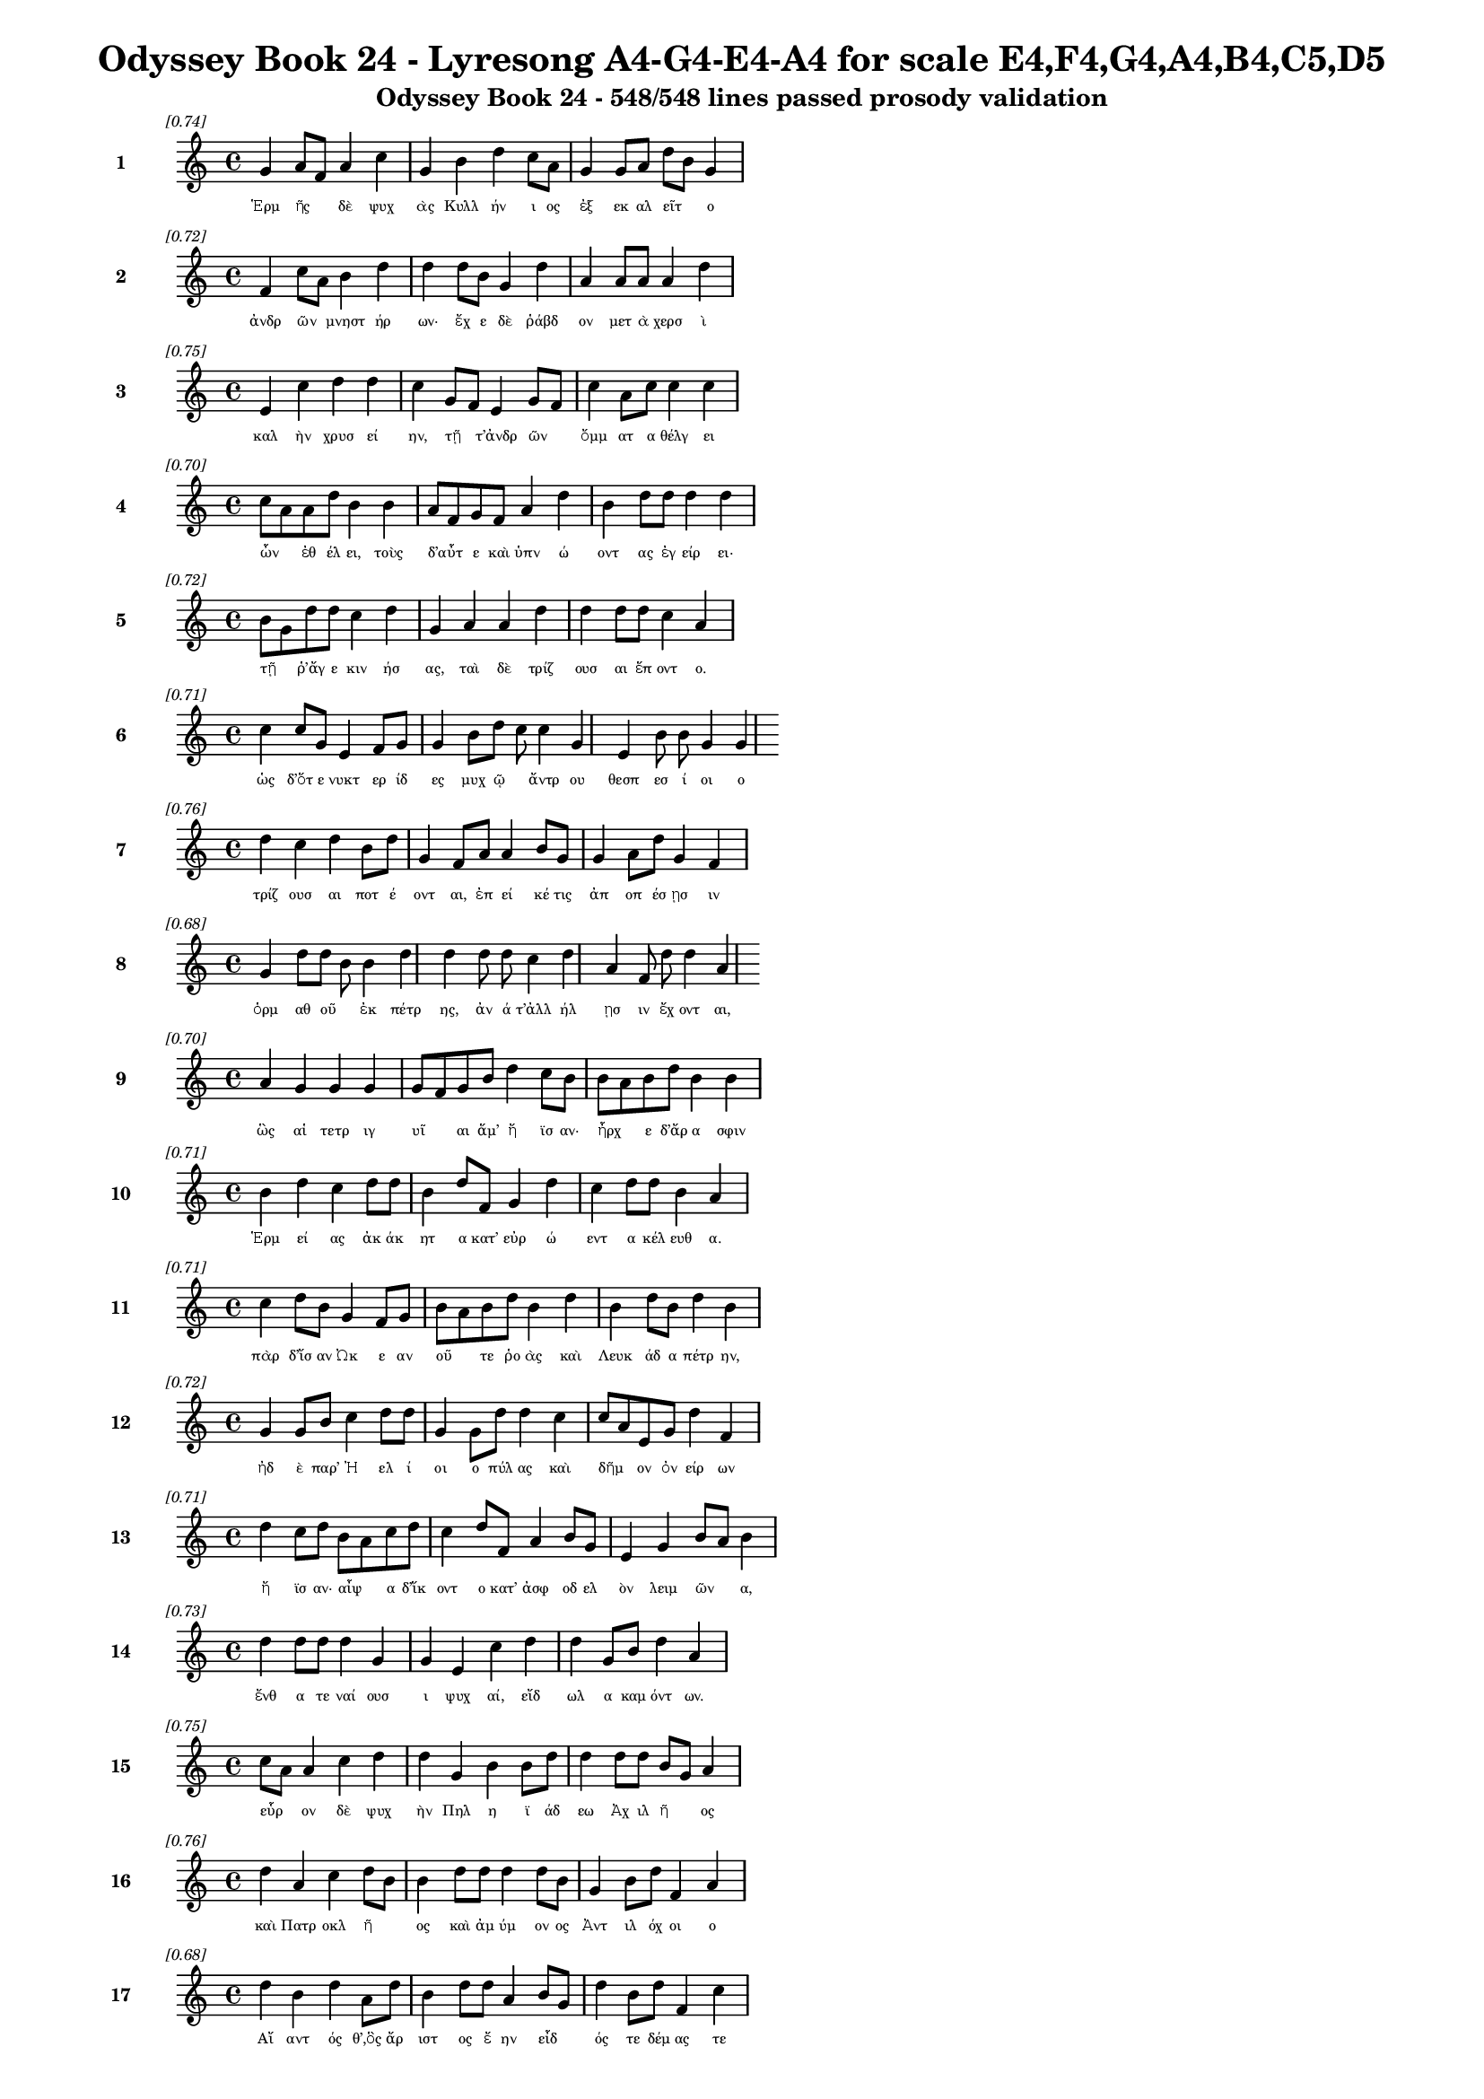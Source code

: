 \version "2.24"
#(set-global-staff-size 16)

\header {
  title = "Odyssey Book 24 - Lyresong A4-G4-E4-A4 for scale E4,F4,G4,A4,B4,C5,D5"
  subtitle = "Odyssey Book 24 - 548/548 lines passed prosody validation"
}

\layout {
  \context {
    \Staff
    fontSize = #-1.5
  }
  \context {
    \Lyrics
    \override LyricText.font-size = #-3.5
  }
  \context {
    \Score
    \override StaffGrouper.staff-staff-spacing = #'((basic-distance . 0))
  }
}

% Line 1 - Pleasantness: 0.745
\score {
  <<
    \new Staff = "Line1" {
      \time 4/4
      \set Staff.instrumentName = \markup { \bold "1" }
      \once \override Score.RehearsalMark.break-visibility = ##(#t #t #t)
      \once \override Score.RehearsalMark.self-alignment-X = #RIGHT
      \once \override Score.RehearsalMark.font-size = #-3
      \mark \markup \italic "[0.74]"
      g'4 a'8 f'8 a'4 c''4 g'4 b'4 d''4 c''8 a'8 g'4 g'8 a'8 d''8 b'8 g'4 
    }
    \addlyrics {
      "Ἑρμ" "ῆς" _ "δὲ" "ψυχ" "ὰς" "Κυλλ" "ήν" "ι" "ος" "ἐξ" "εκ" "αλ" "εῖτ" _ "ο" 
    }
  >>
}

% Line 2 - Pleasantness: 0.719
\score {
  <<
    \new Staff = "Line2" {
      \time 4/4
      \set Staff.instrumentName = \markup { \bold "2" }
      \once \override Score.RehearsalMark.break-visibility = ##(#t #t #t)
      \once \override Score.RehearsalMark.self-alignment-X = #RIGHT
      \once \override Score.RehearsalMark.font-size = #-3
      \mark \markup \italic "[0.72]"
      f'4 c''8 a'8 b'4 d''4 d''4 d''8 b'8 g'4 d''4 a'4 a'8 a'8 a'4 d''4 
    }
    \addlyrics {
      "ἀνδρ" "ῶν" _ "μνηστ" "ήρ" "ων·" "ἔχ" "ε" "δὲ" "ῥάβδ" "ον" "μετ" "ὰ" "χερσ" "ὶ" 
    }
  >>
}

% Line 3 - Pleasantness: 0.753
\score {
  <<
    \new Staff = "Line3" {
      \time 4/4
      \set Staff.instrumentName = \markup { \bold "3" }
      \once \override Score.RehearsalMark.break-visibility = ##(#t #t #t)
      \once \override Score.RehearsalMark.self-alignment-X = #RIGHT
      \once \override Score.RehearsalMark.font-size = #-3
      \mark \markup \italic "[0.75]"
      e'4 c''4 d''4 d''4 c''4 g'8 f'8 e'4 g'8 f'8 c''4 a'8 c''8 c''4 c''4 
    }
    \addlyrics {
      "καλ" "ὴν" "χρυσ" "εί" "ην," "τῇ" _ "τ’ἀνδρ" "ῶν" _ "ὄμμ" "ατ" "α" "θέλγ" "ει" 
    }
  >>
}

% Line 4 - Pleasantness: 0.697
\score {
  <<
    \new Staff = "Line4" {
      \time 4/4
      \set Staff.instrumentName = \markup { \bold "4" }
      \once \override Score.RehearsalMark.break-visibility = ##(#t #t #t)
      \once \override Score.RehearsalMark.self-alignment-X = #RIGHT
      \once \override Score.RehearsalMark.font-size = #-3
      \mark \markup \italic "[0.70]"
      c''8 a'8 a'8 d''8 b'4 b'4 a'8 f'8 g'8 f'8 a'4 d''4 b'4 d''8 d''8 d''4 d''4 
    }
    \addlyrics {
      "ὦν" _ "ἐθ" "έλ" "ει," "τοὺς" "δ’αὖτ" _ "ε" "καὶ" "ὑπν" "ώ" "οντ" "ας" "ἐγ" "είρ" "ει·" 
    }
  >>
}

% Line 5 - Pleasantness: 0.722
\score {
  <<
    \new Staff = "Line5" {
      \time 4/4
      \set Staff.instrumentName = \markup { \bold "5" }
      \once \override Score.RehearsalMark.break-visibility = ##(#t #t #t)
      \once \override Score.RehearsalMark.self-alignment-X = #RIGHT
      \once \override Score.RehearsalMark.font-size = #-3
      \mark \markup \italic "[0.72]"
      b'8 g'8 d''8 d''8 c''4 d''4 g'4 a'4 a'4 d''4 d''4 d''8 d''8 c''4 a'4 
    }
    \addlyrics {
      "τῇ" _ "ῥ’ἄγ" "ε" "κιν" "ήσ" "ας," "ταὶ" "δὲ" "τρίζ" "ουσ" "αι" "ἕπ" "οντ" "ο." 
    }
  >>
}

% Line 6 - Pleasantness: 0.714
\score {
  <<
    \new Staff = "Line6" {
      \time 4/4
      \set Staff.instrumentName = \markup { \bold "6" }
      \once \override Score.RehearsalMark.break-visibility = ##(#t #t #t)
      \once \override Score.RehearsalMark.self-alignment-X = #RIGHT
      \once \override Score.RehearsalMark.font-size = #-3
      \mark \markup \italic "[0.71]"
      c''4 c''8 g'8 e'4 f'8 g'8 g'4 b'8 d''8 c''8 c''4 g'4 e'4 b'8 b'8 g'4 g'4 
    }
    \addlyrics {
      "ὡς" "δ’ὅτ" "ε" "νυκτ" "ερ" "ίδ" "ες" "μυχ" "ῷ" _ "ἄντρ" "ου" "θεσπ" "εσ" "ί" "οι" "ο" 
    }
  >>
}

% Line 7 - Pleasantness: 0.759
\score {
  <<
    \new Staff = "Line7" {
      \time 4/4
      \set Staff.instrumentName = \markup { \bold "7" }
      \once \override Score.RehearsalMark.break-visibility = ##(#t #t #t)
      \once \override Score.RehearsalMark.self-alignment-X = #RIGHT
      \once \override Score.RehearsalMark.font-size = #-3
      \mark \markup \italic "[0.76]"
      d''4 c''4 d''4 b'8 d''8 g'4 f'8 a'8 a'4 b'8 g'8 g'4 a'8 d''8 g'4 f'4 
    }
    \addlyrics {
      "τρίζ" "ουσ" "αι" "ποτ" "έ" "οντ" "αι," "ἐπ" "εί" "κέ" "τις" "ἀπ" "οπ" "έσ" "ῃσ" "ιν" 
    }
  >>
}

% Line 8 - Pleasantness: 0.682
\score {
  <<
    \new Staff = "Line8" {
      \time 4/4
      \set Staff.instrumentName = \markup { \bold "8" }
      \once \override Score.RehearsalMark.break-visibility = ##(#t #t #t)
      \once \override Score.RehearsalMark.self-alignment-X = #RIGHT
      \once \override Score.RehearsalMark.font-size = #-3
      \mark \markup \italic "[0.68]"
      g'4 d''8 d''8 b'8 b'4 d''4 d''4 d''8 d''8 c''4 d''4 a'4 f'8 d''8 d''4 a'4 
    }
    \addlyrics {
      "ὁρμ" "αθ" "οῦ" _ "ἐκ" "πέτρ" "ης," "ἀν" "ά" "τ’ἀλλ" "ήλ" "ῃσ" "ιν" "ἔχ" "οντ" "αι," 
    }
  >>
}

% Line 9 - Pleasantness: 0.700
\score {
  <<
    \new Staff = "Line9" {
      \time 4/4
      \set Staff.instrumentName = \markup { \bold "9" }
      \once \override Score.RehearsalMark.break-visibility = ##(#t #t #t)
      \once \override Score.RehearsalMark.self-alignment-X = #RIGHT
      \once \override Score.RehearsalMark.font-size = #-3
      \mark \markup \italic "[0.70]"
      a'4 g'4 g'4 g'4 g'8 f'8 g'8 b'8 d''4 c''8 b'8 b'8 a'8 b'8 d''8 b'4 b'4 
    }
    \addlyrics {
      "ὣς" "αἱ" "τετρ" "ιγ" "υῖ" _ "αι" "ἅμ’" "ἤ" "ϊσ" "αν·" "ἦρχ" _ "ε" "δ’ἄρ" "α" "σφιν" 
    }
  >>
}

% Line 10 - Pleasantness: 0.707
\score {
  <<
    \new Staff = "Line10" {
      \time 4/4
      \set Staff.instrumentName = \markup { \bold "10" }
      \once \override Score.RehearsalMark.break-visibility = ##(#t #t #t)
      \once \override Score.RehearsalMark.self-alignment-X = #RIGHT
      \once \override Score.RehearsalMark.font-size = #-3
      \mark \markup \italic "[0.71]"
      b'4 d''4 c''4 d''8 d''8 b'4 d''8 f'8 g'4 d''4 c''4 d''8 d''8 b'4 a'4 
    }
    \addlyrics {
      "Ἑρμ" "εί" "ας" "ἀκ" "άκ" "ητ" "α" "κατ’" "εὐρ" "ώ" "εντ" "α" "κέλ" "ευθ" "α." 
    }
  >>
}

% Line 11 - Pleasantness: 0.709
\score {
  <<
    \new Staff = "Line11" {
      \time 4/4
      \set Staff.instrumentName = \markup { \bold "11" }
      \once \override Score.RehearsalMark.break-visibility = ##(#t #t #t)
      \once \override Score.RehearsalMark.self-alignment-X = #RIGHT
      \once \override Score.RehearsalMark.font-size = #-3
      \mark \markup \italic "[0.71]"
      c''4 d''8 b'8 g'4 f'8 g'8 b'8 a'8 b'8 d''8 b'4 d''4 b'4 d''8 b'8 d''4 b'4 
    }
    \addlyrics {
      "πὰρ" "δ’ἴσ" "αν" "Ὠκ" "ε" "αν" "οῦ" _ "τε" "ῥο" "ὰς" "καὶ" "Λευκ" "άδ" "α" "πέτρ" "ην," 
    }
  >>
}

% Line 12 - Pleasantness: 0.719
\score {
  <<
    \new Staff = "Line12" {
      \time 4/4
      \set Staff.instrumentName = \markup { \bold "12" }
      \once \override Score.RehearsalMark.break-visibility = ##(#t #t #t)
      \once \override Score.RehearsalMark.self-alignment-X = #RIGHT
      \once \override Score.RehearsalMark.font-size = #-3
      \mark \markup \italic "[0.72]"
      g'4 g'8 b'8 c''4 d''8 d''8 g'4 g'8 d''8 d''4 c''4 c''8 a'8 e'8 g'8 d''4 f'4 
    }
    \addlyrics {
      "ἠδ" "ὲ" "παρ’" "Ἠ" "ελ" "ί" "οι" "ο" "πύλ" "ας" "καὶ" "δῆμ" _ "ον" "ὀν" "είρ" "ων" 
    }
  >>
}

% Line 13 - Pleasantness: 0.712
\score {
  <<
    \new Staff = "Line13" {
      \time 4/4
      \set Staff.instrumentName = \markup { \bold "13" }
      \once \override Score.RehearsalMark.break-visibility = ##(#t #t #t)
      \once \override Score.RehearsalMark.self-alignment-X = #RIGHT
      \once \override Score.RehearsalMark.font-size = #-3
      \mark \markup \italic "[0.71]"
      d''4 c''8 d''8 b'8 a'8 c''8 d''8 c''4 d''8 f'8 a'4 b'8 g'8 e'4 g'4 b'8 a'8 b'4 
    }
    \addlyrics {
      "ἤ" "ϊσ" "αν·" "αἶψ" _ "α" "δ’ἵκ" "οντ" "ο" "κατ’" "ἀσφ" "οδ" "ελ" "ὸν" "λειμ" "ῶν" _ "α," 
    }
  >>
}

% Line 14 - Pleasantness: 0.734
\score {
  <<
    \new Staff = "Line14" {
      \time 4/4
      \set Staff.instrumentName = \markup { \bold "14" }
      \once \override Score.RehearsalMark.break-visibility = ##(#t #t #t)
      \once \override Score.RehearsalMark.self-alignment-X = #RIGHT
      \once \override Score.RehearsalMark.font-size = #-3
      \mark \markup \italic "[0.73]"
      d''4 d''8 d''8 d''4 g'4 g'4 e'4 c''4 d''4 d''4 g'8 b'8 d''4 a'4 
    }
    \addlyrics {
      "ἔνθ" "α" "τε" "ναί" "ουσ" "ι" "ψυχ" "αί," "εἴδ" "ωλ" "α" "καμ" "όντ" "ων." 
    }
  >>
}

% Line 15 - Pleasantness: 0.747
\score {
  <<
    \new Staff = "Line15" {
      \time 4/4
      \set Staff.instrumentName = \markup { \bold "15" }
      \once \override Score.RehearsalMark.break-visibility = ##(#t #t #t)
      \once \override Score.RehearsalMark.self-alignment-X = #RIGHT
      \once \override Score.RehearsalMark.font-size = #-3
      \mark \markup \italic "[0.75]"
      c''8 a'8 a'4 c''4 d''4 d''4 g'4 b'4 b'8 d''8 d''4 d''8 d''8 b'8 g'8 a'4 
    }
    \addlyrics {
      "εὗρ" _ "ον" "δὲ" "ψυχ" "ὴν" "Πηλ" "η" "ϊ" "άδ" "εω" "Ἀχ" "ιλ" "ῆ" _ "ος" 
    }
  >>
}

% Line 16 - Pleasantness: 0.760
\score {
  <<
    \new Staff = "Line16" {
      \time 4/4
      \set Staff.instrumentName = \markup { \bold "16" }
      \once \override Score.RehearsalMark.break-visibility = ##(#t #t #t)
      \once \override Score.RehearsalMark.self-alignment-X = #RIGHT
      \once \override Score.RehearsalMark.font-size = #-3
      \mark \markup \italic "[0.76]"
      d''4 a'4 c''4 d''8 b'8 b'4 d''8 d''8 d''4 d''8 b'8 g'4 b'8 d''8 f'4 a'4 
    }
    \addlyrics {
      "καὶ" "Πατρ" "οκλ" "ῆ" _ "ος" "καὶ" "ἀμ" "ύμ" "ον" "ος" "Ἀντ" "ιλ" "όχ" "οι" "ο" 
    }
  >>
}

% Line 17 - Pleasantness: 0.678
\score {
  <<
    \new Staff = "Line17" {
      \time 4/4
      \set Staff.instrumentName = \markup { \bold "17" }
      \once \override Score.RehearsalMark.break-visibility = ##(#t #t #t)
      \once \override Score.RehearsalMark.self-alignment-X = #RIGHT
      \once \override Score.RehearsalMark.font-size = #-3
      \mark \markup \italic "[0.68]"
      d''4 b'4 d''4 a'8 d''8 b'4 d''8 d''8 a'4 b'8 g'8 d''4 b'8 d''8 f'4 c''4 
    }
    \addlyrics {
      "Αἴ" "αντ" "ός" "θ’,ὃς" "ἄρ" "ιστ" "ος" "ἔ" "ην" "εἶδ" _ "ός" "τε" "δέμ" "ας" "τε" 
    }
  >>
}

% Line 18 - Pleasantness: 0.719
\score {
  <<
    \new Staff = "Line18" {
      \time 4/4
      \set Staff.instrumentName = \markup { \bold "18" }
      \once \override Score.RehearsalMark.break-visibility = ##(#t #t #t)
      \once \override Score.RehearsalMark.self-alignment-X = #RIGHT
      \once \override Score.RehearsalMark.font-size = #-3
      \mark \markup \italic "[0.72]"
      d''8 b'8 d''4 g'4 b'8 a'8 a'8 f'8 f'8 d''8 d''4 b'8 e'8 g'4 d''8 d''8 b'4 c''4 
    }
    \addlyrics {
      "τῶν" _ "ἄλλ" "ων" "Δαν" "α" "ῶν" _ "μετ’" "ἀμ" "ύμ" "ον" "α" "Πηλ" "ε" "ΐ" "ων" "α." 
    }
  >>
}

% Line 19 - Pleasantness: 0.744
\score {
  <<
    \new Staff = "Line19" {
      \time 4/4
      \set Staff.instrumentName = \markup { \bold "19" }
      \once \override Score.RehearsalMark.break-visibility = ##(#t #t #t)
      \once \override Score.RehearsalMark.self-alignment-X = #RIGHT
      \once \override Score.RehearsalMark.font-size = #-3
      \mark \markup \italic "[0.74]"
      c''4 c''4 f'4 f'8 f'8 a'8 f'8 f'8 a'8 d''4 b'8 b'8 d''4 d''8 g'8 f'4 a'4 
    }
    \addlyrics {
      "ὣς" "οἱ" "μὲν" "περ" "ὶ" "κεῖν" _ "ον" "ὁμ" "ίλ" "ε" "ον·" "ἀγχ" "ίμ" "ολ" "ον" "δὲ" 
    }
  >>
}

% Line 20 - Pleasantness: 0.746
\score {
  <<
    \new Staff = "Line20" {
      \time 4/4
      \set Staff.instrumentName = \markup { \bold "20" }
      \once \override Score.RehearsalMark.break-visibility = ##(#t #t #t)
      \once \override Score.RehearsalMark.self-alignment-X = #RIGHT
      \once \override Score.RehearsalMark.font-size = #-3
      \mark \markup \italic "[0.75]"
      d''4 b'8 d''8 d''4 a'4 g'4 e'8 a'8 d''4 b'8 g'8 b'4 c''8 d''8 d''4 d''4 
    }
    \addlyrics {
      "ἤλ" "υθ’" "ἔπ" "ι" "ψυχ" "ὴ" "Ἀγ" "αμ" "έμν" "ον" "ος" "Ἀτρ" "ε" "ΐδ" "α" "ο" 
    }
  >>
}

% Line 21 - Pleasantness: 0.758
\score {
  <<
    \new Staff = "Line21" {
      \time 4/4
      \set Staff.instrumentName = \markup { \bold "21" }
      \once \override Score.RehearsalMark.break-visibility = ##(#t #t #t)
      \once \override Score.RehearsalMark.self-alignment-X = #RIGHT
      \once \override Score.RehearsalMark.font-size = #-3
      \mark \markup \italic "[0.76]"
      f'4 f'8 f'8 e'4 c''8 e'8 e'4 e'8 e'8 g'4 b'8 g'8 d''4 a'8 c''8 b'4 b'8 a'8 
    }
    \addlyrics {
      "ἀχν" "υμ" "έν" "η·" "περ" "ὶ" "δ’ἄλλ" "αι" "ἀγ" "ηγ" "έρ" "αθ’," "ὅσσ" "οι" "ἅμ’" "αὐτ" "ῷ" _ 
    }
  >>
}

% Line 22 - Pleasantness: 0.677
\score {
  <<
    \new Staff = "Line22" {
      \time 4/4
      \set Staff.instrumentName = \markup { \bold "22" }
      \once \override Score.RehearsalMark.break-visibility = ##(#t #t #t)
      \once \override Score.RehearsalMark.self-alignment-X = #RIGHT
      \once \override Score.RehearsalMark.font-size = #-3
      \mark \markup \italic "[0.68]"
      a'4 f'8 f'8 f'4 a'4 a'4 f'8 c''8 c''4 a'4 b'4 a'8 c''8 d''4 a'4 
    }
    \addlyrics {
      "οἴκ" "ῳ" "ἐν" "Αἰγ" "ίσθ" "οι" "ο" "θάν" "ον" "καὶ" "πότμ" "ον" "ἐπ" "έσπ" "ον." 
    }
  >>
}

% Line 23 - Pleasantness: 0.749
\score {
  <<
    \new Staff = "Line23" {
      \time 4/4
      \set Staff.instrumentName = \markup { \bold "23" }
      \once \override Score.RehearsalMark.break-visibility = ##(#t #t #t)
      \once \override Score.RehearsalMark.self-alignment-X = #RIGHT
      \once \override Score.RehearsalMark.font-size = #-3
      \mark \markup \italic "[0.75]"
      g'4 d''8 d''8 d''4 a'4 f'4 a'8 d''8 d''4 d''8 d''8 c''4 d''8 d''8 b'4 e'4 
    }
    \addlyrics {
      "τὸν" "προτ" "έρ" "η" "ψυχ" "ὴ" "προσ" "εφ" "ών" "ε" "ε" "Πηλ" "ε" "ΐ" "ων" "ος·" 
    }
  >>
}

% Line 24 - Pleasantness: 0.789
\score {
  <<
    \new Staff = "Line24" {
      \time 4/4
      \set Staff.instrumentName = \markup { \bold "24" }
      \once \override Score.RehearsalMark.break-visibility = ##(#t #t #t)
      \once \override Score.RehearsalMark.self-alignment-X = #RIGHT
      \once \override Score.RehearsalMark.font-size = #-3
      \mark \markup \italic "[0.79]"
      a'4 a'8 d''8 b'4 d''8 c''8 d''4 d''8 d''8 b'4 g'8 e'8 a'4 b'8 g'8 d''4 c''4 
    }
    \addlyrics {
      "Ἀτρ" "ε" "ΐδ" "η," "περ" "ὶ" "μέν" "σε" "φάμ" "εν" "Δι" "ῒ" "τερπ" "ικ" "ερ" "αύν" "ῳ" 
    }
  >>
}

% Line 25 - Pleasantness: 0.750
\score {
  <<
    \new Staff = "Line25" {
      \time 4/4
      \set Staff.instrumentName = \markup { \bold "25" }
      \once \override Score.RehearsalMark.break-visibility = ##(#t #t #t)
      \once \override Score.RehearsalMark.self-alignment-X = #RIGHT
      \once \override Score.RehearsalMark.font-size = #-3
      \mark \markup \italic "[0.75]"
      g'4 g'8 f'8 a'4 b'4 a'4 d''8 d''8 b'4 e'8 g'8 b'4 b'8 g'8 b'4 a'4 
    }
    \addlyrics {
      "ἀνδρ" "ῶν" _ "ἡρ" "ώ" "ων" "φίλ" "ον" "ἔμμ" "εν" "αι" "ἤμ" "ατ" "α" "πάντ" "α," 
    }
  >>
}

% Line 26 - Pleasantness: 0.674
\score {
  <<
    \new Staff = "Line26" {
      \time 4/4
      \set Staff.instrumentName = \markup { \bold "26" }
      \once \override Score.RehearsalMark.break-visibility = ##(#t #t #t)
      \once \override Score.RehearsalMark.self-alignment-X = #RIGHT
      \once \override Score.RehearsalMark.font-size = #-3
      \mark \markup \italic "[0.67]"
      d''4 g'8 a'8 g'4 g'8 f'8 g'4 a'8 b'8 a'4 d''4 c''4 d''8 d''8 c''4 a'4 
    }
    \addlyrics {
      "οὕν" "εκ" "α" "πολλ" "οῖσ" _ "ίν" "τε" "καὶ" "ἰφθ" "ίμ" "οισ" "ιν" "ἄν" "ασσ" "ες" 
    }
  >>
}

% Line 27 - Pleasantness: 0.735
\score {
  <<
    \new Staff = "Line27" {
      \time 4/4
      \set Staff.instrumentName = \markup { \bold "27" }
      \once \override Score.RehearsalMark.break-visibility = ##(#t #t #t)
      \once \override Score.RehearsalMark.self-alignment-X = #RIGHT
      \once \override Score.RehearsalMark.font-size = #-3
      \mark \markup \italic "[0.73]"
      d''4 c''8 d''8 b'4 d''4 c''4 d''8 b'8 d''4 b'8 d''8 d''4 b'8 g'8 a'4 b'4 
    }
    \addlyrics {
      "δήμ" "ῳ" "ἔν" "ι" "Τρώ" "ων," "ὅθ" "ι" "πάσχ" "ομ" "εν" "ἄλγ" "ε’" "Ἀχ" "αι" "οί." 
    }
  >>
}

% Line 28 - Pleasantness: 0.678
\score {
  <<
    \new Staff = "Line28" {
      \time 4/4
      \set Staff.instrumentName = \markup { \bold "28" }
      \once \override Score.RehearsalMark.break-visibility = ##(#t #t #t)
      \once \override Score.RehearsalMark.self-alignment-X = #RIGHT
      \once \override Score.RehearsalMark.font-size = #-3
      \mark \markup \italic "[0.68]"
      d''8 b'8 d''8 c''8 d''4 g'4 a'8 f'8 f'8 f'8 c''4 d''4 d''4 g'8 d''8 b'4 b'4 
    }
    \addlyrics {
      "ἦ" _ "τ’ἄρ" "α" "καὶ" "σοὶ" "πρῶ" _ "ϊ" "παρ" "αστ" "ήσ" "εσθ" "αι" "ἔμ" "ελλ" "ε" 
    }
  >>
}

% Line 29 - Pleasantness: 0.729
\score {
  <<
    \new Staff = "Line29" {
      \time 4/4
      \set Staff.instrumentName = \markup { \bold "29" }
      \once \override Score.RehearsalMark.break-visibility = ##(#t #t #t)
      \once \override Score.RehearsalMark.self-alignment-X = #RIGHT
      \once \override Score.RehearsalMark.font-size = #-3
      \mark \markup \italic "[0.73]"
      a'8 f'8 f'8 e'8 b'4 a'4 b'4 d''8 d''8 d''4 c''8 a'8 a'4 c''8 d''8 g'4 g'4 
    }
    \addlyrics {
      "μοῖρ’" _ "ὀλ" "ο" "ή," "τὴν" "οὔ" "τις" "ἀλ" "εύ" "ετ" "αι" "ὅς" "κε" "γέν" "ητ" "αι." 
    }
  >>
}

% Line 30 - Pleasantness: 0.676
\score {
  <<
    \new Staff = "Line30" {
      \time 4/4
      \set Staff.instrumentName = \markup { \bold "30" }
      \once \override Score.RehearsalMark.break-visibility = ##(#t #t #t)
      \once \override Score.RehearsalMark.self-alignment-X = #RIGHT
      \once \override Score.RehearsalMark.font-size = #-3
      \mark \markup \italic "[0.68]"
      g'4 d''8 d''8 d''4 b'4 a'8 f'8 d''8 d''8 d''4 a'8 c''8 d''8 b'8 b'8 d''8 a'4 f'4 
    }
    \addlyrics {
      "ὡς" "ὄφ" "ελ" "ες" "τιμ" "ῆς" _ "ἀπ" "ον" "ήμ" "εν" "ος," "ἧς" _ "περ" "ἄν" "ασσ" "ες," 
    }
  >>
}

% Line 31 - Pleasantness: 0.681
\score {
  <<
    \new Staff = "Line31" {
      \time 4/4
      \set Staff.instrumentName = \markup { \bold "31" }
      \once \override Score.RehearsalMark.break-visibility = ##(#t #t #t)
      \once \override Score.RehearsalMark.self-alignment-X = #RIGHT
      \once \override Score.RehearsalMark.font-size = #-3
      \mark \markup \italic "[0.68]"
      a'4 a'8 c''8 g'4 a'4 f'4 a'8 e'8 g'4 a'4 b'4 b'8 a'8 f'4 f'8 e'8 
    }
    \addlyrics {
      "δήμ" "ῳ" "ἔν" "ι" "Τρώ" "ων" "θάν" "ατ" "ον" "καὶ" "πότμ" "ον" "ἐπ" "ισπ" "εῖν·" _ 
    }
  >>
}

% Line 32 - Pleasantness: 0.719
\score {
  <<
    \new Staff = "Line32" {
      \time 4/4
      \set Staff.instrumentName = \markup { \bold "32" }
      \once \override Score.RehearsalMark.break-visibility = ##(#t #t #t)
      \once \override Score.RehearsalMark.self-alignment-X = #RIGHT
      \once \override Score.RehearsalMark.font-size = #-3
      \mark \markup \italic "[0.72]"
      g'8 f'8 g'4 e'4 b'4 b'4 c''8 c''8 c''4 f'4 c''4 c''8 b'8 a'4 c''4 
    }
    \addlyrics {
      "τῶ" _ "κέν" "τοι" "τύμβ" "ον" "μὲν" "ἐπ" "οί" "ησ" "αν" "Παν" "αχ" "αι" "οί," 
    }
  >>
}

% Line 33 - Pleasantness: 0.724
\score {
  <<
    \new Staff = "Line33" {
      \time 4/4
      \set Staff.instrumentName = \markup { \bold "33" }
      \once \override Score.RehearsalMark.break-visibility = ##(#t #t #t)
      \once \override Score.RehearsalMark.self-alignment-X = #RIGHT
      \once \override Score.RehearsalMark.font-size = #-3
      \mark \markup \italic "[0.72]"
      c''4 c''8 d''8 g'4 a'8 f'8 b'4 g'8 d''8 d''4 d''8 d''8 d''4 d''8 g'8 d''4 g'4 
    }
    \addlyrics {
      "ἠδ" "έ" "κε" "καὶ" "σῷ" _ "παιδ" "ὶ" "μέγ" "α" "κλέ" "ος" "ἤρ" "α’" "ὀπ" "ίσσ" "ω·" 
    }
  >>
}

% Line 34 - Pleasantness: 0.667
\score {
  <<
    \new Staff = "Line34" {
      \time 4/4
      \set Staff.instrumentName = \markup { \bold "34" }
      \once \override Score.RehearsalMark.break-visibility = ##(#t #t #t)
      \once \override Score.RehearsalMark.self-alignment-X = #RIGHT
      \once \override Score.RehearsalMark.font-size = #-3
      \mark \markup \italic "[0.67]"
      f'8 e'8 g'8 g'8 d''4 d''4 d''4 b'8 d''8 d''4 d''4 e'4 g'8 b'8 b'8 a'8 e'4 
    }
    \addlyrics {
      "νῦν" _ "δ’ἄρ" "α" "σ’οἰκτ" "ίστ" "ῳ" "θαν" "άτ" "ῳ" "εἵμ" "αρτ" "ο" "ἁλ" "ῶν" _ "αι." 
    }
  >>
}

% Line 35 - Pleasantness: 0.738
\score {
  <<
    \new Staff = "Line35" {
      \time 4/4
      \set Staff.instrumentName = \markup { \bold "35" }
      \once \override Score.RehearsalMark.break-visibility = ##(#t #t #t)
      \once \override Score.RehearsalMark.self-alignment-X = #RIGHT
      \once \override Score.RehearsalMark.font-size = #-3
      \mark \markup \italic "[0.74]"
      c''4 d''8 b'8 d''4 a'4 g'4 b'8 b'8 d''4 c''8 a'8 f'4 c''8 d''8 g'4 d''4 
    }
    \addlyrics {
      "τὸν" "δ’αὖτ" _ "ε" "ψυχ" "ὴ" "προσ" "εφ" "ών" "ε" "εν" "Ἀτρ" "ε" "ΐδ" "α" "ο·" 
    }
  >>
}

% Line 36 - Pleasantness: 0.704
\score {
  <<
    \new Staff = "Line36" {
      \time 4/4
      \set Staff.instrumentName = \markup { \bold "36" }
      \once \override Score.RehearsalMark.break-visibility = ##(#t #t #t)
      \once \override Score.RehearsalMark.self-alignment-X = #RIGHT
      \once \override Score.RehearsalMark.font-size = #-3
      \mark \markup \italic "[0.70]"
      f'4 f'8 f'8 f'4 a'8 a'8 a'4 d''8 d''8 b'8 a'8 e'8 a'8 d''4 a'8 d''8 d''4 a'8 g'8 
    }
    \addlyrics {
      "ὄλβ" "ι" "ε" "Πηλ" "έ" "ος" "υἱ" "έ," "θε" "οῖς" _ "ἐπ" "ι" "είκ" "ελ’" "Ἀχ" "ιλλ" "εῦ," _ 
    }
  >>
}

% Line 37 - Pleasantness: 0.731
\score {
  <<
    \new Staff = "Line37" {
      \time 4/4
      \set Staff.instrumentName = \markup { \bold "37" }
      \once \override Score.RehearsalMark.break-visibility = ##(#t #t #t)
      \once \override Score.RehearsalMark.self-alignment-X = #RIGHT
      \once \override Score.RehearsalMark.font-size = #-3
      \mark \markup \italic "[0.73]"
      c''4 d''8 b'8 d''4 d''4 c''4 a'8 g'8 d''4 b'8 a'8 f'4 a'8 b'8 d''4 b'4 
    }
    \addlyrics {
      "ὃς" "θάν" "ες" "ἐν" "Τροί" "ῃ" "ἑκ" "ὰς" "Ἄργ" "ε" "ος·" "ἀμφ" "ὶ" "δέ" "σ’ἄλλ" "οι" 
    }
  >>
}

% Line 38 - Pleasantness: 0.707
\score {
  <<
    \new Staff = "Line38" {
      \time 4/4
      \set Staff.instrumentName = \markup { \bold "38" }
      \once \override Score.RehearsalMark.break-visibility = ##(#t #t #t)
      \once \override Score.RehearsalMark.self-alignment-X = #RIGHT
      \once \override Score.RehearsalMark.font-size = #-3
      \mark \markup \italic "[0.71]"
      d''4 c''4 d''4 d''4 b'4 c''8 d''8 g'4 b'8 a'8 b'8 a'8 f'8 d''8 b'4 d''4 
    }
    \addlyrics {
      "κτείν" "οντ" "ο" "Τρώ" "ων" "καὶ" "Ἀχ" "αι" "ῶν" _ "υἷ" _ "ες" "ἄρ" "ιστ" "οι," 
    }
  >>
}

% Line 39 - Pleasantness: 0.737
\score {
  <<
    \new Staff = "Line39" {
      \time 4/4
      \set Staff.instrumentName = \markup { \bold "39" }
      \once \override Score.RehearsalMark.break-visibility = ##(#t #t #t)
      \once \override Score.RehearsalMark.self-alignment-X = #RIGHT
      \once \override Score.RehearsalMark.font-size = #-3
      \mark \markup \italic "[0.74]"
      c''4 d''8 b'8 a'4 f'8 g'8 b'8 a'8 c''8 d''8 b'4 d''8 d''8 b'4 c''8 d''8 d''4 b'4 
    }
    \addlyrics {
      "μαρν" "άμ" "εν" "οι" "περ" "ὶ" "σεῖ" _ "ο·" "σὺ" "δὲ" "στροφ" "άλ" "ιγγ" "ι" "κον" "ί" "ης" 
    }
  >>
}

% Line 40 - Pleasantness: 0.760
\score {
  <<
    \new Staff = "Line40" {
      \time 4/4
      \set Staff.instrumentName = \markup { \bold "40" }
      \once \override Score.RehearsalMark.break-visibility = ##(#t #t #t)
      \once \override Score.RehearsalMark.self-alignment-X = #RIGHT
      \once \override Score.RehearsalMark.font-size = #-3
      \mark \markup \italic "[0.76]"
      c''8 b'8 c''8 a'8 g'4 e'8 f'8 f'4 a'8 g'8 a'4 d''8 g'8 a'4 c''8 a'8 d''4 c''4 
    }
    \addlyrics {
      "κεῖσ" _ "ο" "μέγ" "ας" "μεγ" "αλ" "ωστ" "ί," "λελ" "ασμ" "έν" "ος" "ἱππ" "οσ" "υν" "ά" "ων." 
    }
  >>
}

% Line 41 - Pleasantness: 0.705
\score {
  <<
    \new Staff = "Line41" {
      \time 4/4
      \set Staff.instrumentName = \markup { \bold "41" }
      \once \override Score.RehearsalMark.break-visibility = ##(#t #t #t)
      \once \override Score.RehearsalMark.self-alignment-X = #RIGHT
      \once \override Score.RehearsalMark.font-size = #-3
      \mark \markup \italic "[0.70]"
      c''4 a'8 f'8 c''4 d''8 d''8 b'8 g'8 f'8 a'8 b'4 d''8 a'8 c''4 d''8 a'8 d''4 d''4 
    }
    \addlyrics {
      "ἡμ" "εῖς" _ "δὲ" "πρόπ" "αν" "ἦμ" _ "αρ" "ἐμ" "αρν" "άμ" "εθ’·" "οὐδ" "έ" "κε" "πάμπ" "αν" 
    }
  >>
}

% Line 42 - Pleasantness: 0.698
\score {
  <<
    \new Staff = "Line42" {
      \time 4/4
      \set Staff.instrumentName = \markup { \bold "42" }
      \once \override Score.RehearsalMark.break-visibility = ##(#t #t #t)
      \once \override Score.RehearsalMark.self-alignment-X = #RIGHT
      \once \override Score.RehearsalMark.font-size = #-3
      \mark \markup \italic "[0.70]"
      b'4 d''8 b'8 g'4 b'8 d''8 b'4 a'4 b'4 d''4 d''4 b'8 a'8 b'8 a'8 c''4 
    }
    \addlyrics {
      "παυσ" "άμ" "εθ" "α" "πτολ" "έμ" "ου," "εἰ" "μὴ" "Ζεὺς" "λαίλ" "απ" "ι" "παῦσ" _ "εν." 
    }
  >>
}

% Line 43 - Pleasantness: 0.738
\score {
  <<
    \new Staff = "Line43" {
      \time 4/4
      \set Staff.instrumentName = \markup { \bold "43" }
      \once \override Score.RehearsalMark.break-visibility = ##(#t #t #t)
      \once \override Score.RehearsalMark.self-alignment-X = #RIGHT
      \once \override Score.RehearsalMark.font-size = #-3
      \mark \markup \italic "[0.74]"
      a'4 b'8 g'8 a'4 g'8 g'8 g'8 f'8 g'8 b'8 d''4 c''8 a'8 a'4 b'8 d''8 c''4 b'4 
    }
    \addlyrics {
      "αὐτ" "ὰρ" "ἐπ" "εί" "σ’ἐπ" "ὶ" "νῆ" _ "ας" "ἐν" "είκ" "αμ" "εν" "ἐκ" "πολ" "έμ" "οι" "ο," 
    }
  >>
}

% Line 44 - Pleasantness: 0.731
\score {
  <<
    \new Staff = "Line44" {
      \time 4/4
      \set Staff.instrumentName = \markup { \bold "44" }
      \once \override Score.RehearsalMark.break-visibility = ##(#t #t #t)
      \once \override Score.RehearsalMark.self-alignment-X = #RIGHT
      \once \override Score.RehearsalMark.font-size = #-3
      \mark \markup \italic "[0.73]"
      d''4 c''8 d''8 g'4 a'8 d''8 b'4 g'8 b'8 d''4 b'4 d''4 d''8 c''8 a'4 f'4 
    }
    \addlyrics {
      "κάτθ" "εμ" "εν" "ἐν" "λεχ" "έ" "εσσ" "ι," "καθ" "ήρ" "αντ" "ες" "χρό" "α" "καλ" "ὸν" 
    }
  >>
}

% Line 45 - Pleasantness: 0.737
\score {
  <<
    \new Staff = "Line45" {
      \time 4/4
      \set Staff.instrumentName = \markup { \bold "45" }
      \once \override Score.RehearsalMark.break-visibility = ##(#t #t #t)
      \once \override Score.RehearsalMark.self-alignment-X = #RIGHT
      \once \override Score.RehearsalMark.font-size = #-3
      \mark \markup \italic "[0.74]"
      d''4 b'8 d''8 g'4 a'8 c''8 b'8 a'8 b'8 d''8 d''4 c''8 a'8 f'4 a'8 c''8 d''4 g'4 
    }
    \addlyrics {
      "ὕδ" "ατ" "ί" "τε" "λι" "αρ" "ῷ" _ "καὶ" "ἀλ" "είφ" "ατ" "ι·" "πολλ" "ὰ" "δέ" "σ’ἀμφ" "ὶ" 
    }
  >>
}

% Line 46 - Pleasantness: 0.735
\score {
  <<
    \new Staff = "Line46" {
      \time 4/4
      \set Staff.instrumentName = \markup { \bold "46" }
      \once \override Score.RehearsalMark.break-visibility = ##(#t #t #t)
      \once \override Score.RehearsalMark.self-alignment-X = #RIGHT
      \once \override Score.RehearsalMark.font-size = #-3
      \mark \markup \italic "[0.73]"
      d''4 c''8 d''8 b'4 d''8 d''8 c''4 a'8 b'8 d''4 d''4 b'4 g'8 b'8 d''4 b'4 
    }
    \addlyrics {
      "δάκρ" "υ" "α" "θερμ" "ὰ" "χέ" "ον" "Δαν" "α" "οὶ" "κείρ" "αντ" "ό" "τε" "χαίτ" "ας." 
    }
  >>
}

% Line 47 - Pleasantness: 0.722
\score {
  <<
    \new Staff = "Line47" {
      \time 4/4
      \set Staff.instrumentName = \markup { \bold "47" }
      \once \override Score.RehearsalMark.break-visibility = ##(#t #t #t)
      \once \override Score.RehearsalMark.self-alignment-X = #RIGHT
      \once \override Score.RehearsalMark.font-size = #-3
      \mark \markup \italic "[0.72]"
      e'4 e'4 e'4 g'8 f'8 b'8 a'8 c''8 c''8 a'4 b'8 d''8 c''4 a'8 a'8 g'4 e'4 
    }
    \addlyrics {
      "μήτ" "ηρ" "δ’ἐξ" "ἁλ" "ὸς" "ἦλθ" _ "ε" "σὺν" "ἀθ" "αν" "άτ" "ῃς" "ἁλ" "ί" "ῃσ" "ιν" 
    }
  >>
}

% Line 48 - Pleasantness: 0.761
\score {
  <<
    \new Staff = "Line48" {
      \time 4/4
      \set Staff.instrumentName = \markup { \bold "48" }
      \once \override Score.RehearsalMark.break-visibility = ##(#t #t #t)
      \once \override Score.RehearsalMark.self-alignment-X = #RIGHT
      \once \override Score.RehearsalMark.font-size = #-3
      \mark \markup \italic "[0.76]"
      e'4 b'8 c''8 f'4 e'8 c''8 c''4 c''8 g'8 d''4 c''8 g'8 a'4 g'8 c''8 c''4 c''4 
    }
    \addlyrics {
      "ἀγγ" "ελ" "ί" "ης" "ἀ" "ΐ" "ουσ" "α·" "βο" "ὴ" "δ’ἐπ" "ὶ" "πόντ" "ον" "ὀρ" "ώρ" "ει" 
    }
  >>
}

% Line 49 - Pleasantness: 0.757
\score {
  <<
    \new Staff = "Line49" {
      \time 4/4
      \set Staff.instrumentName = \markup { \bold "49" }
      \once \override Score.RehearsalMark.break-visibility = ##(#t #t #t)
      \once \override Score.RehearsalMark.self-alignment-X = #RIGHT
      \once \override Score.RehearsalMark.font-size = #-3
      \mark \markup \italic "[0.76]"
      e'4 e'8 b'8 e'4 g'8 a'8 d''4 d''8 a'8 a'4 g'8 g'8 a'4 f'8 f'8 a'4 d''4 
    }
    \addlyrics {
      "θεσπ" "εσ" "ί" "η," "ὑπ" "ὸ" "δὲ" "τρόμ" "ος" "ἔλλ" "αβ" "ε" "πάντ" "ας" "Ἀχ" "αι" "ούς·" 
    }
  >>
}

% Line 50 - Pleasantness: 0.672
\score {
  <<
    \new Staff = "Line50" {
      \time 4/4
      \set Staff.instrumentName = \markup { \bold "50" }
      \once \override Score.RehearsalMark.break-visibility = ##(#t #t #t)
      \once \override Score.RehearsalMark.self-alignment-X = #RIGHT
      \once \override Score.RehearsalMark.font-size = #-3
      \mark \markup \italic "[0.67]"
      b'4 b'8 e'8 b'4 b'4 e'4 b'8 g'8 f'4 a'4 a'4 a'8 c''8 a'8 g'8 b'4 
    }
    \addlyrics {
      "καί" "νύ" "κ’ἀν" "α" "ΐξ" "αντ" "ες" "ἔβ" "αν" "κοίλ" "ας" "ἐπ" "ὶ" "νῆ" _ "ας," 
    }
  >>
}

% Line 51 - Pleasantness: 0.757
\score {
  <<
    \new Staff = "Line51" {
      \time 4/4
      \set Staff.instrumentName = \markup { \bold "51" }
      \once \override Score.RehearsalMark.break-visibility = ##(#t #t #t)
      \once \override Score.RehearsalMark.self-alignment-X = #RIGHT
      \once \override Score.RehearsalMark.font-size = #-3
      \mark \markup \italic "[0.76]"
      a'4 f'8 e'8 c''4 a'8 b'8 e'4 g'8 b'8 g'4 b'8 d''8 e'4 g'8 g'8 b'4 b'4 
    }
    \addlyrics {
      "εἰ" "μὴ" "ἀν" "ὴρ" "κατ" "έρ" "υκ" "ε" "παλ" "αι" "ά" "τε" "πολλ" "ά" "τε" "εἰδ" "ώς," 
    }
  >>
}

% Line 52 - Pleasantness: 0.728
\score {
  <<
    \new Staff = "Line52" {
      \time 4/4
      \set Staff.instrumentName = \markup { \bold "52" }
      \once \override Score.RehearsalMark.break-visibility = ##(#t #t #t)
      \once \override Score.RehearsalMark.self-alignment-X = #RIGHT
      \once \override Score.RehearsalMark.font-size = #-3
      \mark \markup \italic "[0.73]"
      d''4 d''4 b'8 g'8 b'4 d''4 f'8 c''8 d''4 d''4 d''4 c''8 a'8 f'4 a'4 
    }
    \addlyrics {
      "Νέστ" "ωρ," "οὗ" _ "καὶ" "πρόσθ" "εν" "ἀρ" "ίστ" "η" "φαίν" "ετ" "ο" "βουλ" "ή·" 
    }
  >>
}

% Line 53 - Pleasantness: 0.770
\score {
  <<
    \new Staff = "Line53" {
      \time 4/4
      \set Staff.instrumentName = \markup { \bold "53" }
      \once \override Score.RehearsalMark.break-visibility = ##(#t #t #t)
      \once \override Score.RehearsalMark.self-alignment-X = #RIGHT
      \once \override Score.RehearsalMark.font-size = #-3
      \mark \markup \italic "[0.77]"
      d''4 b'8 c''8 f'4 c''8 d''8 d''4 c''8 d''8 d''4 d''8 c''8 g'4 b'8 d''8 a'4 e'4 
    }
    \addlyrics {
      "ὅ" "σφιν" "ἐ" "ῢ" "φρον" "έ" "ων" "ἀγ" "ορ" "ήσ" "ατ" "ο" "καὶ" "μετ" "έ" "ειπ" "εν·" 
    }
  >>
}

% Line 54 - Pleasantness: 0.733
\score {
  <<
    \new Staff = "Line54" {
      \time 4/4
      \set Staff.instrumentName = \markup { \bold "54" }
      \once \override Score.RehearsalMark.break-visibility = ##(#t #t #t)
      \once \override Score.RehearsalMark.self-alignment-X = #RIGHT
      \once \override Score.RehearsalMark.font-size = #-3
      \mark \markup \italic "[0.73]"
      d''4 b'4 d''4 d''8 b'8 c''4 d''4 d''4 g'8 e'8 a'8 f'8 f'8 f'8 g'4 c''8 a'8 
    }
    \addlyrics {
      "ἴσχ" "εσθ’," "Ἀργ" "εῖ" _ "οι," "μὴ" "φεύγ" "ετ" "ε," "κοῦρ" _ "οι" "Ἀχ" "αι" "ῶν·" _ 
    }
  >>
}

% Line 55 - Pleasantness: 0.755
\score {
  <<
    \new Staff = "Line55" {
      \time 4/4
      \set Staff.instrumentName = \markup { \bold "55" }
      \once \override Score.RehearsalMark.break-visibility = ##(#t #t #t)
      \once \override Score.RehearsalMark.self-alignment-X = #RIGHT
      \once \override Score.RehearsalMark.font-size = #-3
      \mark \markup \italic "[0.76]"
      e'4 e'4 e'4 b'8 a'8 b'4 g'8 a'8 a'4 g'8 d''8 b'4 c''8 d''8 a'4 g'4 
    }
    \addlyrics {
      "μήτ" "ηρ" "ἐξ" "ἁλ" "ὸς" "ἥδ" "ε" "σὺν" "ἀθ" "αν" "άτ" "ῃς" "ἁλ" "ί" "ῃσ" "ιν" 
    }
  >>
}

% Line 56 - Pleasantness: 0.720
\score {
  <<
    \new Staff = "Line56" {
      \time 4/4
      \set Staff.instrumentName = \markup { \bold "56" }
      \once \override Score.RehearsalMark.break-visibility = ##(#t #t #t)
      \once \override Score.RehearsalMark.self-alignment-X = #RIGHT
      \once \override Score.RehearsalMark.font-size = #-3
      \mark \markup \italic "[0.72]"
      d''4 c''8 a'8 a'8 g'8 f'4 g'4 a'4 b'4 d''8 c''8 d''4 b'8 d''8 c''4 d''4 
    }
    \addlyrics {
      "ἔρχ" "ετ" "αι," "οὗ" _ "παιδ" "ὸς" "τεθν" "η" "ότ" "ος" "ἀντ" "ι" "ό" "ωσ" "α." 
    }
  >>
}

% Line 57 - Pleasantness: 0.719
\score {
  <<
    \new Staff = "Line57" {
      \time 4/4
      \set Staff.instrumentName = \markup { \bold "57" }
      \once \override Score.RehearsalMark.break-visibility = ##(#t #t #t)
      \once \override Score.RehearsalMark.self-alignment-X = #RIGHT
      \once \override Score.RehearsalMark.font-size = #-3
      \mark \markup \italic "[0.72]"
      g'4 d''8 b'8 b'4 d''4 c''4 b'8 d''8 c''4 d''8 d''8 g'4 f'8 g'8 f'4 a'4 
    }
    \addlyrics {
      "ὣς" "ἔφ" "αθ’," "οἱ" "δ’ἔσχ" "οντ" "ο" "φόβ" "ου" "μεγ" "άθ" "υμ" "οι" "Ἀχ" "αι" "οί·" 
    }
  >>
}

% Line 58 - Pleasantness: 0.703
\score {
  <<
    \new Staff = "Line58" {
      \time 4/4
      \set Staff.instrumentName = \markup { \bold "58" }
      \once \override Score.RehearsalMark.break-visibility = ##(#t #t #t)
      \once \override Score.RehearsalMark.self-alignment-X = #RIGHT
      \once \override Score.RehearsalMark.font-size = #-3
      \mark \markup \italic "[0.70]"
      d''4 c''8 b'8 d''4 d''4 d''4 d''8 b'8 g'4 b'8 d''8 a'4 b'8 d''8 a'4 a'4 
    }
    \addlyrics {
      "ἀμφ" "ὶ" "δέ" "σ’ἔστ" "ησ" "αν" "κοῦρ" _ "αι" "ἁλ" "ί" "οι" "ο" "γέρ" "οντ" "ος" 
    }
  >>
}

% Line 59 - Pleasantness: 0.760
\score {
  <<
    \new Staff = "Line59" {
      \time 4/4
      \set Staff.instrumentName = \markup { \bold "59" }
      \once \override Score.RehearsalMark.break-visibility = ##(#t #t #t)
      \once \override Score.RehearsalMark.self-alignment-X = #RIGHT
      \once \override Score.RehearsalMark.font-size = #-3
      \mark \markup \italic "[0.76]"
      a'4 b'8 a'8 d''4 d''8 e'8 g'4 e'8 a'8 a'4 a'8 a'8 g'4 g'8 g'8 a'4 e'4 
    }
    \addlyrics {
      "οἴκτρ’" "ὀλ" "οφ" "υρ" "όμ" "εν" "αι," "περ" "ὶ" "δ’ἄμβρ" "οτ" "α" "εἵμ" "ατ" "α" "ἕσσ" "αν." 
    }
  >>
}

% Line 60 - Pleasantness: 0.713
\score {
  <<
    \new Staff = "Line60" {
      \time 4/4
      \set Staff.instrumentName = \markup { \bold "60" }
      \once \override Score.RehearsalMark.break-visibility = ##(#t #t #t)
      \once \override Score.RehearsalMark.self-alignment-X = #RIGHT
      \once \override Score.RehearsalMark.font-size = #-3
      \mark \markup \italic "[0.71]"
      b'8 g'8 d''4 d''4 d''8 d''8 d''8 b'8 f'8 a'8 a'4 d''8 a'8 b'4 d''8 a'8 a'4 c''8 a'8 
    }
    \addlyrics {
      "Μοῦσ" _ "αι" "δ’ἐνν" "έ" "α" "πᾶσ" _ "αι" "ἀμ" "ειβ" "όμ" "εν" "αι" "ὀπ" "ὶ" "καλ" "ῇ" _ 
    }
  >>
}

% Line 61 - Pleasantness: 0.719
\score {
  <<
    \new Staff = "Line61" {
      \time 4/4
      \set Staff.instrumentName = \markup { \bold "61" }
      \once \override Score.RehearsalMark.break-visibility = ##(#t #t #t)
      \once \override Score.RehearsalMark.self-alignment-X = #RIGHT
      \once \override Score.RehearsalMark.font-size = #-3
      \mark \markup \italic "[0.72]"
      d''4 b'4 d''4 c''8 a'8 f'4 a'8 g'8 d''4 b'4 c''4 d''8 d''8 b'4 d''4 
    }
    \addlyrics {
      "θρήν" "εον·" "ἔνθ" "α" "κεν" "οὔ" "τιν’" "ἀδ" "άκρ" "υτ" "όν" "γ’ἐν" "ό" "ησ" "ας" 
    }
  >>
}

% Line 62 - Pleasantness: 0.704
\score {
  <<
    \new Staff = "Line62" {
      \time 4/4
      \set Staff.instrumentName = \markup { \bold "62" }
      \once \override Score.RehearsalMark.break-visibility = ##(#t #t #t)
      \once \override Score.RehearsalMark.self-alignment-X = #RIGHT
      \once \override Score.RehearsalMark.font-size = #-3
      \mark \markup \italic "[0.70]"
      b'4 d''4 c''4 b'8 g'8 e'4 a'8 c''8 d''4 g'8 g'8 b'8 g'8 d''8 d''8 b'4 d''4 
    }
    \addlyrics {
      "Ἀργ" "εί" "ων·" "τοῖ" _ "ον" "γὰρ" "ἐπ" "ώρ" "ορ" "ε" "Μοῦσ" _ "α" "λίγ" "ει" "α." 
    }
  >>
}

% Line 63 - Pleasantness: 0.718
\score {
  <<
    \new Staff = "Line63" {
      \time 4/4
      \set Staff.instrumentName = \markup { \bold "63" }
      \once \override Score.RehearsalMark.break-visibility = ##(#t #t #t)
      \once \override Score.RehearsalMark.self-alignment-X = #RIGHT
      \once \override Score.RehearsalMark.font-size = #-3
      \mark \markup \italic "[0.72]"
      g'4 g'8 g'8 b'4 d''8 c''8 c''4 b'8 a'8 d''8 b'8 d''4 d''4 d''8 b'8 a'8 f'8 a'4 
    }
    \addlyrics {
      "ἑπτ" "ὰ" "δὲ" "καὶ" "δέκ" "α" "μέν" "σε" "ὁμ" "ῶς" _ "νύκτ" "ας" "τε" "καὶ" "ἦμ" _ "αρ" 
    }
  >>
}

% Line 64 - Pleasantness: 0.783
\score {
  <<
    \new Staff = "Line64" {
      \time 4/4
      \set Staff.instrumentName = \markup { \bold "64" }
      \once \override Score.RehearsalMark.break-visibility = ##(#t #t #t)
      \once \override Score.RehearsalMark.self-alignment-X = #RIGHT
      \once \override Score.RehearsalMark.font-size = #-3
      \mark \markup \italic "[0.78]"
      d''4 b'8 d''8 b'4 d''8 b'8 g'4 a'8 f'8 g'4 a'4 c''4 d''4 b'4 a'4 
    }
    \addlyrics {
      "κλαί" "ομ" "εν" "ἀθ" "άν" "ατ" "οί" "τε" "θε" "οὶ" "θνητ" "οί" "τ’ἄνθρ" "ωπ" "οι·" 
    }
  >>
}

% Line 65 - Pleasantness: 0.756
\score {
  <<
    \new Staff = "Line65" {
      \time 4/4
      \set Staff.instrumentName = \markup { \bold "65" }
      \once \override Score.RehearsalMark.break-visibility = ##(#t #t #t)
      \once \override Score.RehearsalMark.self-alignment-X = #RIGHT
      \once \override Score.RehearsalMark.font-size = #-3
      \mark \markup \italic "[0.76]"
      b'4 c''4 d''4 b'8 d''8 b'4 d''8 b'8 g'4 e'8 f'8 a'4 c''8 d''8 c''4 b'8 a'8 
    }
    \addlyrics {
      "ὀκτ" "ωκ" "αιδ" "εκ" "άτ" "ῃ" "δ’ἔδ" "ομ" "εν" "πυρ" "ί," "πολλ" "ὰ" "δ’ἐπ’" "αὐτ" "ῷ" _ 
    }
  >>
}

% Line 66 - Pleasantness: 0.754
\score {
  <<
    \new Staff = "Line66" {
      \time 4/4
      \set Staff.instrumentName = \markup { \bold "66" }
      \once \override Score.RehearsalMark.break-visibility = ##(#t #t #t)
      \once \override Score.RehearsalMark.self-alignment-X = #RIGHT
      \once \override Score.RehearsalMark.font-size = #-3
      \mark \markup \italic "[0.75]"
      a'8 f'8 d''8 d''8 d''4 d''8 d''8 a'4 d''8 d''8 d''4 b'8 g'8 e'4 d''8 b'8 a'4 c''8 a'8 
    }
    \addlyrics {
      "μῆλ" _ "α" "κατ" "εκτ" "άν" "ομ" "εν" "μάλ" "α" "πί" "ον" "α" "καὶ" "ἕλ" "ικ" "ας" "βοῦς." _ 
    }
  >>
}

% Line 67 - Pleasantness: 0.677
\score {
  <<
    \new Staff = "Line67" {
      \time 4/4
      \set Staff.instrumentName = \markup { \bold "67" }
      \once \override Score.RehearsalMark.break-visibility = ##(#t #t #t)
      \once \override Score.RehearsalMark.self-alignment-X = #RIGHT
      \once \override Score.RehearsalMark.font-size = #-3
      \mark \markup \italic "[0.68]"
      d''4 a'8 a'8 a'4 a'4 c''8 a'8 g'8 a'8 c''8 a'8 a'8 c''8 d''4 g'8 f'8 b'4 d''8 b'8 
    }
    \addlyrics {
      "καί" "ε" "ο" "δ’ἔν" "τ’ἐσθ" "ῆτ" _ "ι" "θε" "ῶν" _ "καὶ" "ἀλ" "είφ" "ατ" "ι" "πολλ" "ῷ" _ 
    }
  >>
}

% Line 68 - Pleasantness: 0.715
\score {
  <<
    \new Staff = "Line68" {
      \time 4/4
      \set Staff.instrumentName = \markup { \bold "68" }
      \once \override Score.RehearsalMark.break-visibility = ##(#t #t #t)
      \once \override Score.RehearsalMark.self-alignment-X = #RIGHT
      \once \override Score.RehearsalMark.font-size = #-3
      \mark \markup \italic "[0.71]"
      b'4 d''8 b'8 a'4 a'8 a'8 d''8 c''8 a'4 b'4 d''4 g'4 a'8 a'8 a'4 a'4 
    }
    \addlyrics {
      "καὶ" "μέλ" "ιτ" "ι" "γλυκ" "ερ" "ῷ·" _ "πολλ" "οὶ" "δ’ἥρ" "ω" "ες" "Ἀχ" "αι" "οὶ" 
    }
  >>
}

% Line 69 - Pleasantness: 0.730
\score {
  <<
    \new Staff = "Line69" {
      \time 4/4
      \set Staff.instrumentName = \markup { \bold "69" }
      \once \override Score.RehearsalMark.break-visibility = ##(#t #t #t)
      \once \override Score.RehearsalMark.self-alignment-X = #RIGHT
      \once \override Score.RehearsalMark.font-size = #-3
      \mark \markup \italic "[0.73]"
      d''4 d''8 c''8 d''4 d''4 d''4 g'8 e'8 b'4 d''8 b'8 b'4 a'8 d''8 a'4 c''4 
    }
    \addlyrics {
      "τεύχ" "εσ" "ιν" "ἐρρ" "ώσ" "αντ" "ο" "πυρ" "ὴν" "πέρ" "ι" "και" "ομ" "έν" "οι" "ο," 
    }
  >>
}

% Line 70 - Pleasantness: 0.759
\score {
  <<
    \new Staff = "Line70" {
      \time 4/4
      \set Staff.instrumentName = \markup { \bold "70" }
      \once \override Score.RehearsalMark.break-visibility = ##(#t #t #t)
      \once \override Score.RehearsalMark.self-alignment-X = #RIGHT
      \once \override Score.RehearsalMark.font-size = #-3
      \mark \markup \italic "[0.76]"
      g'4 g'4 g'4 g'8 f'8 g'4 a'8 g'8 f'4 a'8 g'8 b'4 c''8 b'8 d''4 c''4 
    }
    \addlyrics {
      "πεζ" "οί" "θ’ἱππ" "ῆ" _ "ές" "τε·" "πολ" "ὺς" "δ’ὀρ" "υμ" "αγδ" "ὸς" "ὀρ" "ώρ" "ει" 
    }
  >>
}

% Line 71 - Pleasantness: 0.719
\score {
  <<
    \new Staff = "Line71" {
      \time 4/4
      \set Staff.instrumentName = \markup { \bold "71" }
      \once \override Score.RehearsalMark.break-visibility = ##(#t #t #t)
      \once \override Score.RehearsalMark.self-alignment-X = #RIGHT
      \once \override Score.RehearsalMark.font-size = #-3
      \mark \markup \italic "[0.72]"
      f'4 a'8 a'8 a'4 f'4 f'4 a'4 d''4 b'8 a'8 b'4 d''4 g'4 f'4 
    }
    \addlyrics {
      "αὐτ" "ὰρ" "ἐπ" "εὶ" "δή" "σε" "φλὸξ" "ἤν" "υσ" "εν" "Ἡφ" "αίστ" "οι" "ο," 
    }
  >>
}

% Line 72 - Pleasantness: 0.708
\score {
  <<
    \new Staff = "Line72" {
      \time 4/4
      \set Staff.instrumentName = \markup { \bold "72" }
      \once \override Score.RehearsalMark.break-visibility = ##(#t #t #t)
      \once \override Score.RehearsalMark.self-alignment-X = #RIGHT
      \once \override Score.RehearsalMark.font-size = #-3
      \mark \markup \italic "[0.71]"
      a'4 c''8 a'8 a'4 a'4 a'4 d''8 g'8 b'4 g'4 b'4 c''8 a'8 f'4 d''8 b'8 
    }
    \addlyrics {
      "ἠ" "ῶθ" _ "εν" "δή" "τοι" "λέγ" "ομ" "εν" "λεύκ’" "ὀστ" "έ’," "Ἀχ" "ιλλ" "εῦ," _ 
    }
  >>
}

% Line 73 - Pleasantness: 0.694
\score {
  <<
    \new Staff = "Line73" {
      \time 4/4
      \set Staff.instrumentName = \markup { \bold "73" }
      \once \override Score.RehearsalMark.break-visibility = ##(#t #t #t)
      \once \override Score.RehearsalMark.self-alignment-X = #RIGHT
      \once \override Score.RehearsalMark.font-size = #-3
      \mark \markup \italic "[0.69]"
      d''4 c''8 c''8 d''4 d''4 g'4 f'8 c''8 d''4 a'8 d''8 d''8 b'8 d''8 d''8 d''4 b'4 
    }
    \addlyrics {
      "οἴν" "ῳ" "ἐν" "ἀκρ" "ήτ" "ῳ" "καὶ" "ἀλ" "είφ" "ατ" "ι·" "δῶκ" _ "ε" "δὲ" "μήτ" "ηρ" 
    }
  >>
}

% Line 74 - Pleasantness: 0.684
\score {
  <<
    \new Staff = "Line74" {
      \time 4/4
      \set Staff.instrumentName = \markup { \bold "74" }
      \once \override Score.RehearsalMark.break-visibility = ##(#t #t #t)
      \once \override Score.RehearsalMark.self-alignment-X = #RIGHT
      \once \override Score.RehearsalMark.font-size = #-3
      \mark \markup \italic "[0.68]"
      g'4 g'8 g'8 c''4 c''8 d''8 a'8 g'8 e'8 c''8 b'4 d''4 d''4 f'8 g'8 g'8 f'8 g'4 
    }
    \addlyrics {
      "χρύσ" "ε" "ον" "ἀμφ" "ιφ" "ορ" "ῆ" _ "α·" "Δι" "ων" "ύσ" "οι" "ο" "δὲ" "δῶρ" _ "ον" 
    }
  >>
}

% Line 75 - Pleasantness: 0.678
\score {
  <<
    \new Staff = "Line75" {
      \time 4/4
      \set Staff.instrumentName = \markup { \bold "75" }
      \once \override Score.RehearsalMark.break-visibility = ##(#t #t #t)
      \once \override Score.RehearsalMark.self-alignment-X = #RIGHT
      \once \override Score.RehearsalMark.font-size = #-3
      \mark \markup \italic "[0.68]"
      b'4 d''8 b'8 d''4 d''4 g'4 f'8 g'8 a'4 g'8 c''8 a'8 d''4 d''4 c''4 d''4 
    }
    \addlyrics {
      "φάσκ’" "ἔμ" "εν" "αι," "ἔργ" "ον" "δὲ" "περ" "ικλ" "υτ" "οῦ" _ "Ἡφ" "αίστ" "οι" "ο." 
    }
  >>
}

% Line 76 - Pleasantness: 0.761
\score {
  <<
    \new Staff = "Line76" {
      \time 4/4
      \set Staff.instrumentName = \markup { \bold "76" }
      \once \override Score.RehearsalMark.break-visibility = ##(#t #t #t)
      \once \override Score.RehearsalMark.self-alignment-X = #RIGHT
      \once \override Score.RehearsalMark.font-size = #-3
      \mark \markup \italic "[0.76]"
      c''4 d''8 b'8 g'4 a'8 f'8 a'4 f'4 d''4 d''8 d''8 d''4 d''8 d''8 b'4 d''8 b'8 
    }
    \addlyrics {
      "ἐν" "τῷ" _ "τοι" "κεῖτ" _ "αι" "λεύκ’" "ὀστ" "έ" "α," "φαίδ" "ιμ’" "Ἀχ" "ιλλ" "εῦ," _ 
    }
  >>
}

% Line 77 - Pleasantness: 0.721
\score {
  <<
    \new Staff = "Line77" {
      \time 4/4
      \set Staff.instrumentName = \markup { \bold "77" }
      \once \override Score.RehearsalMark.break-visibility = ##(#t #t #t)
      \once \override Score.RehearsalMark.self-alignment-X = #RIGHT
      \once \override Score.RehearsalMark.font-size = #-3
      \mark \markup \italic "[0.72]"
      d''4 c''8 f'8 a'4 d''4 d''4 b'8 b'8 g'4 g'8 d''8 d''4 f'8 b'8 d''4 d''4 
    }
    \addlyrics {
      "μίγδ" "α" "δὲ" "Πατρ" "όκλ" "οι" "ο" "Μεν" "οιτ" "ι" "άδ" "α" "ο" "θαν" "όντ" "ος," 
    }
  >>
}

% Line 78 - Pleasantness: 0.718
\score {
  <<
    \new Staff = "Line78" {
      \time 4/4
      \set Staff.instrumentName = \markup { \bold "78" }
      \once \override Score.RehearsalMark.break-visibility = ##(#t #t #t)
      \once \override Score.RehearsalMark.self-alignment-X = #RIGHT
      \once \override Score.RehearsalMark.font-size = #-3
      \mark \markup \italic "[0.72]"
      d''4 g'4 a'4 d''8 d''8 c''4 a'8 c''8 d''4 g'8 e'8 d''8 b'8 d''8 b'8 d''4 d''4 
    }
    \addlyrics {
      "χωρ" "ὶς" "δ’Ἀντ" "ιλ" "όχ" "οι" "ο," "τὸν" "ἔξ" "οχ" "α" "τῖ" _ "ες" "ἁπ" "άντ" "ων" 
    }
  >>
}

% Line 79 - Pleasantness: 0.685
\score {
  <<
    \new Staff = "Line79" {
      \time 4/4
      \set Staff.instrumentName = \markup { \bold "79" }
      \once \override Score.RehearsalMark.break-visibility = ##(#t #t #t)
      \once \override Score.RehearsalMark.self-alignment-X = #RIGHT
      \once \override Score.RehearsalMark.font-size = #-3
      \mark \markup \italic "[0.69]"
      b'8 g'8 d''4 c''4 d''8 d''8 d''4 b'8 a'8 d''4 c''4 f'4 g'8 b'8 d''4 a'4 
    }
    \addlyrics {
      "τῶν" _ "ἄλλ" "ων" "ἑτ" "άρ" "ων," "μετ" "ὰ" "Πάτρ" "οκλ" "όν" "γε" "θαν" "όντ" "α." 
    }
  >>
}

% Line 80 - Pleasantness: 0.751
\score {
  <<
    \new Staff = "Line80" {
      \time 4/4
      \set Staff.instrumentName = \markup { \bold "80" }
      \once \override Score.RehearsalMark.break-visibility = ##(#t #t #t)
      \once \override Score.RehearsalMark.self-alignment-X = #RIGHT
      \once \override Score.RehearsalMark.font-size = #-3
      \mark \markup \italic "[0.75]"
      a'4 g'4 g'8 f'8 g'8 d''8 c''4 d''8 d''8 c''4 d''8 c''8 d''4 c''8 d''8 d''4 b'4 
    }
    \addlyrics {
      "ἀμφ’" "αὐτ" "οῖσ" _ "ι" "δ’ἔπ" "ειτ" "α" "μέγ" "αν" "καὶ" "ἀμ" "ύμ" "ον" "α" "τύμβ" "ον" 
    }
  >>
}

% Line 81 - Pleasantness: 0.717
\score {
  <<
    \new Staff = "Line81" {
      \time 4/4
      \set Staff.instrumentName = \markup { \bold "81" }
      \once \override Score.RehearsalMark.break-visibility = ##(#t #t #t)
      \once \override Score.RehearsalMark.self-alignment-X = #RIGHT
      \once \override Score.RehearsalMark.font-size = #-3
      \mark \markup \italic "[0.72]"
      d''4 b'8 g'8 b'4 d''4 b'4 d''8 b'8 a'4 f'8 a'8 b'4 c''4 d''4 c''4 
    }
    \addlyrics {
      "χεύ" "αμ" "εν" "Ἀργ" "εί" "ων" "ἱ" "ερ" "ὸς" "στρατ" "ὸς" "αἰχμ" "ητ" "ά" "ων" 
    }
  >>
}

% Line 82 - Pleasantness: 0.675
\score {
  <<
    \new Staff = "Line82" {
      \time 4/4
      \set Staff.instrumentName = \markup { \bold "82" }
      \once \override Score.RehearsalMark.break-visibility = ##(#t #t #t)
      \once \override Score.RehearsalMark.self-alignment-X = #RIGHT
      \once \override Score.RehearsalMark.font-size = #-3
      \mark \markup \italic "[0.68]"
      c''4 d''8 c''8 b'8 e'4 g'4 g'4 e'8 g'8 e'4 g'8 a'8 g'8 d''4 d''4 d''4 f'4 
    }
    \addlyrics {
      "ἀκτ" "ῇ" _ "ἔπ" "ι" "προὐχ" "ούσ" "ῃ," "ἐπ" "ὶ" "πλατ" "εῖ" _ "Ἑλλ" "ησπ" "όντ" "ῳ," 
    }
  >>
}

% Line 83 - Pleasantness: 0.742
\score {
  <<
    \new Staff = "Line83" {
      \time 4/4
      \set Staff.instrumentName = \markup { \bold "83" }
      \once \override Score.RehearsalMark.break-visibility = ##(#t #t #t)
      \once \override Score.RehearsalMark.self-alignment-X = #RIGHT
      \once \override Score.RehearsalMark.font-size = #-3
      \mark \markup \italic "[0.74]"
      b'4 d''4 b'4 a'8 f'8 g'4 b'4 d''4 d''8 b'8 d''4 d''8 c''8 d''4 b'4 
    }
    \addlyrics {
      "ὥς" "κεν" "τηλ" "εφ" "αν" "ὴς" "ἐκ" "ποντ" "όφ" "ιν" "ἀνδρ" "άσ" "ιν" "εἴ" "η" 
    }
  >>
}

% Line 84 - Pleasantness: 0.762
\score {
  <<
    \new Staff = "Line84" {
      \time 4/4
      \set Staff.instrumentName = \markup { \bold "84" }
      \once \override Score.RehearsalMark.break-visibility = ##(#t #t #t)
      \once \override Score.RehearsalMark.self-alignment-X = #RIGHT
      \once \override Score.RehearsalMark.font-size = #-3
      \mark \markup \italic "[0.76]"
      g'8 f'8 f'4 g'8 f'8 a'8 c''8 f'4 f'8 f'8 a'4 c''8 c''8 b'4 b'8 d''8 c''4 f'4 
    }
    \addlyrics {
      "τοῖς" _ "οἳ" "νῦν" _ "γεγ" "ά" "ασ" "ι" "καὶ" "οἳ" "μετ" "όπ" "ισθ" "εν" "ἔσ" "οντ" "αι." 
    }
  >>
}

% Line 85 - Pleasantness: 0.768
\score {
  <<
    \new Staff = "Line85" {
      \time 4/4
      \set Staff.instrumentName = \markup { \bold "85" }
      \once \override Score.RehearsalMark.break-visibility = ##(#t #t #t)
      \once \override Score.RehearsalMark.self-alignment-X = #RIGHT
      \once \override Score.RehearsalMark.font-size = #-3
      \mark \markup \italic "[0.77]"
      d''4 g'4 b'4 d''4 c''4 f'8 a'8 d''4 d''8 d''8 d''4 d''8 d''8 d''4 f'4 
    }
    \addlyrics {
      "μήτ" "ηρ" "δ’αἰτ" "ήσ" "ασ" "α" "θε" "οὺς" "περ" "ικ" "αλλ" "έ’" "ἄ" "εθλ" "α" 
    }
  >>
}

% Line 86 - Pleasantness: 0.690
\score {
  <<
    \new Staff = "Line86" {
      \time 4/4
      \set Staff.instrumentName = \markup { \bold "86" }
      \once \override Score.RehearsalMark.break-visibility = ##(#t #t #t)
      \once \override Score.RehearsalMark.self-alignment-X = #RIGHT
      \once \override Score.RehearsalMark.font-size = #-3
      \mark \markup \italic "[0.69]"
      b'8 a'8 b'8 d''8 b'4 g'8 a'8 b'8 a'8 f'8 g'8 b'4 d''4 b'4 g'8 e'8 g'4 b'8 a'8 
    }
    \addlyrics {
      "θῆκ" _ "ε" "μέσ" "ῳ" "ἐν" "ἀγ" "ῶν" _ "ι" "ἀρ" "ιστ" "ή" "εσσ" "ιν" "Ἀχ" "αι" "ῶν." _ 
    }
  >>
}

% Line 87 - Pleasantness: 0.709
\score {
  <<
    \new Staff = "Line87" {
      \time 4/4
      \set Staff.instrumentName = \markup { \bold "87" }
      \once \override Score.RehearsalMark.break-visibility = ##(#t #t #t)
      \once \override Score.RehearsalMark.self-alignment-X = #RIGHT
      \once \override Score.RehearsalMark.font-size = #-3
      \mark \markup \italic "[0.71]"
      d''4 b'4 d''4 b'8 d''8 c''4 d''8 b'8 g'4 b'8 a'8 c''4 d''8 d''8 b'4 d''4 
    }
    \addlyrics {
      "ἤδ" "η" "μὲν" "πολ" "έ" "ων" "τάφ" "ῳ" "ἀνδρ" "ῶν" _ "ἀντ" "εβ" "όλ" "ησ" "α" 
    }
  >>
}

% Line 88 - Pleasantness: 0.751
\score {
  <<
    \new Staff = "Line88" {
      \time 4/4
      \set Staff.instrumentName = \markup { \bold "88" }
      \once \override Score.RehearsalMark.break-visibility = ##(#t #t #t)
      \once \override Score.RehearsalMark.self-alignment-X = #RIGHT
      \once \override Score.RehearsalMark.font-size = #-3
      \mark \markup \italic "[0.75]"
      c''4 d''4 b'4 d''8 b'8 g'4 f'8 e'8 g'4 a'8 d''8 b'4 d''8 g'8 b'8 a'8 b'4 
    }
    \addlyrics {
      "ἡρ" "ώ" "ων," "ὅτ" "ε" "κέν" "ποτ’" "ἀπ" "οφθ" "ιμ" "έν" "ου" "βασ" "ιλ" "ῆ" _ "ος" 
    }
  >>
}

% Line 89 - Pleasantness: 0.708
\score {
  <<
    \new Staff = "Line89" {
      \time 4/4
      \set Staff.instrumentName = \markup { \bold "89" }
      \once \override Score.RehearsalMark.break-visibility = ##(#t #t #t)
      \once \override Score.RehearsalMark.self-alignment-X = #RIGHT
      \once \override Score.RehearsalMark.font-size = #-3
      \mark \markup \italic "[0.71]"
      d''4 c''4 a'4 b'8 d''8 b'4 d''8 f'8 a'4 d''4 b'4 g'8 d''8 b'4 d''4 
    }
    \addlyrics {
      "ζώνν" "υντ" "αί" "τε" "νέ" "οι" "καὶ" "ἐπ" "εντ" "ύν" "οντ" "αι" "ἄ" "εθλ" "α·" 
    }
  >>
}

% Line 90 - Pleasantness: 0.681
\score {
  <<
    \new Staff = "Line90" {
      \time 4/4
      \set Staff.instrumentName = \markup { \bold "90" }
      \once \override Score.RehearsalMark.break-visibility = ##(#t #t #t)
      \once \override Score.RehearsalMark.self-alignment-X = #RIGHT
      \once \override Score.RehearsalMark.font-size = #-3
      \mark \markup \italic "[0.68]"
      b'4 d''8 b'8 b'8 a'8 c''8 d''8 b'4 g'8 e'8 b'4 d''4 d''4 b'8 c''8 d''4 b'8 a'8 
    }
    \addlyrics {
      "ἀλλ" "ά" "κε" "κεῖν" _ "α" "μάλ" "ιστ" "α" "ἰδ" "ὼν" "θη" "ήσ" "α" "ο" "θυμ" "ῷ," _ 
    }
  >>
}

% Line 91 - Pleasantness: 0.751
\score {
  <<
    \new Staff = "Line91" {
      \time 4/4
      \set Staff.instrumentName = \markup { \bold "91" }
      \once \override Score.RehearsalMark.break-visibility = ##(#t #t #t)
      \once \override Score.RehearsalMark.self-alignment-X = #RIGHT
      \once \override Score.RehearsalMark.font-size = #-3
      \mark \markup \italic "[0.75]"
      c''8 a'8 a'8 a'8 g'4 g'8 d''8 g'4 g'8 a'8 g'4 e'8 g'8 e'4 g'8 d''8 g'4 a'4 
    }
    \addlyrics {
      "οἷ’" _ "ἐπ" "ὶ" "σοὶ" "κατ" "έθ" "ηκ" "ε" "θε" "ὰ" "περ" "ικ" "αλλ" "έ’" "ἄ" "εθλ" "α," 
    }
  >>
}

% Line 92 - Pleasantness: 0.730
\score {
  <<
    \new Staff = "Line92" {
      \time 4/4
      \set Staff.instrumentName = \markup { \bold "92" }
      \once \override Score.RehearsalMark.break-visibility = ##(#t #t #t)
      \once \override Score.RehearsalMark.self-alignment-X = #RIGHT
      \once \override Score.RehearsalMark.font-size = #-3
      \mark \markup \italic "[0.73]"
      c''4 d''8 d''8 b'4 d''8 d''8 c''4 d''8 c''8 b'4 d''8 b'8 b'8 a'8 f'8 g'8 b'8 a'8 b'4 
    }
    \addlyrics {
      "ἀργ" "υρ" "όπ" "εζ" "α" "Θέτ" "ις·" "μάλ" "α" "γὰρ" "φίλ" "ος" "ἦσθ" _ "α" "θε" "οῖσ" _ "ιν." 
    }
  >>
}

% Line 93 - Pleasantness: 0.760
\score {
  <<
    \new Staff = "Line93" {
      \time 4/4
      \set Staff.instrumentName = \markup { \bold "93" }
      \once \override Score.RehearsalMark.break-visibility = ##(#t #t #t)
      \once \override Score.RehearsalMark.self-alignment-X = #RIGHT
      \once \override Score.RehearsalMark.font-size = #-3
      \mark \markup \italic "[0.76]"
      d''4 e'8 g'8 e'4 b'8 d''8 b'4 b'8 a'8 d''4 a'8 f'8 g'4 g'8 b'8 g'4 a'4 
    }
    \addlyrics {
      "ὣς" "σὺ" "μὲν" "οὐδ" "ὲ" "θαν" "ὼν" "ὄν" "ομ’" "ὤλ" "εσ" "ας," "ἀλλ" "ά" "τοι" "αἰ" "εὶ" 
    }
  >>
}

% Line 94 - Pleasantness: 0.728
\score {
  <<
    \new Staff = "Line94" {
      \time 4/4
      \set Staff.instrumentName = \markup { \bold "94" }
      \once \override Score.RehearsalMark.break-visibility = ##(#t #t #t)
      \once \override Score.RehearsalMark.self-alignment-X = #RIGHT
      \once \override Score.RehearsalMark.font-size = #-3
      \mark \markup \italic "[0.73]"
      d''4 c''8 a'8 g'4 a'4 f'4 a'8 a'8 b'4 a'8 a'8 f'4 g'8 b'8 e'4 g'8 f'8 
    }
    \addlyrics {
      "πάντ" "ας" "ἐπ’" "ἀνθρ" "ώπ" "ους" "κλέ" "ος" "ἔσσ" "ετ" "αι" "ἐσθλ" "όν," "Ἀχ" "ιλλ" "εῦ," _ 
    }
  >>
}

% Line 95 - Pleasantness: 0.744
\score {
  <<
    \new Staff = "Line95" {
      \time 4/4
      \set Staff.instrumentName = \markup { \bold "95" }
      \once \override Score.RehearsalMark.break-visibility = ##(#t #t #t)
      \once \override Score.RehearsalMark.self-alignment-X = #RIGHT
      \once \override Score.RehearsalMark.font-size = #-3
      \mark \markup \italic "[0.74]"
      a'4 b'8 g'8 g'4 f'8 g'8 g'8 f'8 e'8 g'8 b'4 d''8 c''8 a'4 b'8 d''8 c''4 b'4 
    }
    \addlyrics {
      "αὐτ" "ὰρ" "ἐμ" "οὶ" "τί" "τόδ’" "ἦδ" _ "ος," "ἐπ" "εὶ" "πόλ" "εμ" "ον" "τολ" "ύπ" "ευσ" "α;" 
    }
  >>
}

% Line 96 - Pleasantness: 0.758
\score {
  <<
    \new Staff = "Line96" {
      \time 4/4
      \set Staff.instrumentName = \markup { \bold "96" }
      \once \override Score.RehearsalMark.break-visibility = ##(#t #t #t)
      \once \override Score.RehearsalMark.self-alignment-X = #RIGHT
      \once \override Score.RehearsalMark.font-size = #-3
      \mark \markup \italic "[0.76]"
      b'4 d''4 b'4 d''4 b'4 d''4 d''4 b'8 g'8 b'4 d''8 d''8 c''4 a'4 
    }
    \addlyrics {
      "ἐν" "νόστ" "ῳ" "γάρ" "μοι" "Ζεὺς" "μήσ" "ατ" "ο" "λυγρ" "ὸν" "ὄλ" "εθρ" "ον" 
    }
  >>
}

% Line 97 - Pleasantness: 0.766
\score {
  <<
    \new Staff = "Line97" {
      \time 4/4
      \set Staff.instrumentName = \markup { \bold "97" }
      \once \override Score.RehearsalMark.break-visibility = ##(#t #t #t)
      \once \override Score.RehearsalMark.self-alignment-X = #RIGHT
      \once \override Score.RehearsalMark.font-size = #-3
      \mark \markup \italic "[0.77]"
      b'4 d''4 b'4 g'8 a'8 c''4 d''8 f'8 a'4 g'8 d''8 c''4 d''8 d''8 b'4 a'4 
    }
    \addlyrics {
      "Αἰγ" "ίσθ" "ου" "ὑπ" "ὸ" "χερσ" "ὶ" "καὶ" "οὐλ" "ομ" "έν" "ης" "ἀλ" "όχ" "οι" "ο." 
    }
  >>
}

% Line 98 - Pleasantness: 0.720
\score {
  <<
    \new Staff = "Line98" {
      \time 4/4
      \set Staff.instrumentName = \markup { \bold "98" }
      \once \override Score.RehearsalMark.break-visibility = ##(#t #t #t)
      \once \override Score.RehearsalMark.self-alignment-X = #RIGHT
      \once \override Score.RehearsalMark.font-size = #-3
      \mark \markup \italic "[0.72]"
      c''4 b'4 b'4 b'4 d''8 b'8 e'8 a'8 d''4 d''4 d''4 d''8 d''8 d''4 d''4 
    }
    \addlyrics {
      "ὣς" "οἱ" "μὲν" "τοι" "αῦτ" _ "α" "πρὸς" "ἀλλ" "ήλ" "ους" "ἀγ" "όρ" "ευ" "ον," 
    }
  >>
}

% Line 99 - Pleasantness: 0.749
\score {
  <<
    \new Staff = "Line99" {
      \time 4/4
      \set Staff.instrumentName = \markup { \bold "99" }
      \once \override Score.RehearsalMark.break-visibility = ##(#t #t #t)
      \once \override Score.RehearsalMark.self-alignment-X = #RIGHT
      \once \override Score.RehearsalMark.font-size = #-3
      \mark \markup \italic "[0.75]"
      b'4 d''8 b'8 g'4 b'4 b'8 a'8 c''8 d''8 d''4 b'8 g'8 e'4 f'8 a'8 d''4 b'4 
    }
    \addlyrics {
      "ἀγχ" "ίμ" "ολ" "ον" "δέ" "σφ’ἦλθ" _ "ε" "δι" "άκτ" "ορ" "ος" "ἀργ" "ε" "ϊφ" "όντ" "ης," 
    }
  >>
}

% Line 100 - Pleasantness: 0.707
\score {
  <<
    \new Staff = "Line100" {
      \time 4/4
      \set Staff.instrumentName = \markup { \bold "100" }
      \once \override Score.RehearsalMark.break-visibility = ##(#t #t #t)
      \once \override Score.RehearsalMark.self-alignment-X = #RIGHT
      \once \override Score.RehearsalMark.font-size = #-3
      \mark \markup \italic "[0.71]"
      e'4 b'4 b'4 d''4 b'4 b'8 d''8 c''4 b'8 b'8 b'8 a'8 b'8 b'8 d''4 c''4 
    }
    \addlyrics {
      "ψυχ" "ὰς" "μνηστ" "ήρ" "ων" "κατ" "άγ" "ων" "Ὀδ" "υσ" "ῆ" _ "ϊ" "δαμ" "έντ" "ων," 
    }
  >>
}

% Line 101 - Pleasantness: 0.722
\score {
  <<
    \new Staff = "Line101" {
      \time 4/4
      \set Staff.instrumentName = \markup { \bold "101" }
      \once \override Score.RehearsalMark.break-visibility = ##(#t #t #t)
      \once \override Score.RehearsalMark.self-alignment-X = #RIGHT
      \once \override Score.RehearsalMark.font-size = #-3
      \mark \markup \italic "[0.72]"
      d''4 d''8 c''8 c''4 d''4 d''4 b'4 d''4 d''8 c''8 f'4 g'8 a'8 d''4 c''4 
    }
    \addlyrics {
      "τὼ" "δ’ἄρ" "α" "θαμβ" "ήσ" "αντ’" "ἰθ" "ὺς" "κί" "ον," "ὡς" "ἐσ" "ιδ" "έσθ" "ην." 
    }
  >>
}

% Line 102 - Pleasantness: 0.754
\score {
  <<
    \new Staff = "Line102" {
      \time 4/4
      \set Staff.instrumentName = \markup { \bold "102" }
      \once \override Score.RehearsalMark.break-visibility = ##(#t #t #t)
      \once \override Score.RehearsalMark.self-alignment-X = #RIGHT
      \once \override Score.RehearsalMark.font-size = #-3
      \mark \markup \italic "[0.75]"
      d''4 c''4 a'4 f'4 g'4 a'8 b'8 d''4 c''8 d''8 b'4 a'8 d''8 b'4 d''4 
    }
    \addlyrics {
      "ἔγν" "ω" "δὲ" "ψυχ" "ὴ" "Ἀγ" "αμ" "έμν" "ον" "ος" "Ἀτρ" "ε" "ΐδ" "α" "ο" 
    }
  >>
}

% Line 103 - Pleasantness: 0.734
\score {
  <<
    \new Staff = "Line103" {
      \time 4/4
      \set Staff.instrumentName = \markup { \bold "103" }
      \once \override Score.RehearsalMark.break-visibility = ##(#t #t #t)
      \once \override Score.RehearsalMark.self-alignment-X = #RIGHT
      \once \override Score.RehearsalMark.font-size = #-3
      \mark \markup \italic "[0.73]"
      c''8 a'8 g'8 d''8 g'4 b'8 g'8 b'8 g'8 b'8 e'8 g'4 b'8 g'8 g'4 g'8 d''8 b'4 g'4 
    }
    \addlyrics {
      "παῖδ" _ "α" "φίλ" "ον" "Μελ" "αν" "ῆ" _ "ος," "ἀγ" "ακλ" "υτ" "ὸν" "Ἀμφ" "ιμ" "έδ" "οντ" "α·" 
    }
  >>
}

% Line 104 - Pleasantness: 0.757
\score {
  <<
    \new Staff = "Line104" {
      \time 4/4
      \set Staff.instrumentName = \markup { \bold "104" }
      \once \override Score.RehearsalMark.break-visibility = ##(#t #t #t)
      \once \override Score.RehearsalMark.self-alignment-X = #RIGHT
      \once \override Score.RehearsalMark.font-size = #-3
      \mark \markup \italic "[0.76]"
      a'8 f'8 d''4 b'4 b'8 d''8 d''4 a'8 d''8 g'4 d''8 d''8 c''4 d''8 b'8 d''4 d''4 
    }
    \addlyrics {
      "ξεῖν" _ "ος" "γάρ" "οἱ" "ἔ" "ην" "Ἰθ" "άκ" "ῃ" "ἔν" "ι" "οἰκ" "ί" "α" "ναί" "ων." 
    }
  >>
}

% Line 105 - Pleasantness: 0.727
\score {
  <<
    \new Staff = "Line105" {
      \time 4/4
      \set Staff.instrumentName = \markup { \bold "105" }
      \once \override Score.RehearsalMark.break-visibility = ##(#t #t #t)
      \once \override Score.RehearsalMark.self-alignment-X = #RIGHT
      \once \override Score.RehearsalMark.font-size = #-3
      \mark \markup \italic "[0.73]"
      g'4 d''8 d''8 b'4 e'4 g'4 d''8 g'8 d''4 d''8 d''8 c''4 c''8 d''8 c''4 a'4 
    }
    \addlyrics {
      "τὸν" "προτ" "έρ" "η" "ψυχ" "ὴ" "προσ" "εφ" "ών" "ε" "εν" "Ἀτρ" "ε" "ΐδ" "α" "ο·" 
    }
  >>
}

% Line 106 - Pleasantness: 0.723
\score {
  <<
    \new Staff = "Line106" {
      \time 4/4
      \set Staff.instrumentName = \markup { \bold "106" }
      \once \override Score.RehearsalMark.break-visibility = ##(#t #t #t)
      \once \override Score.RehearsalMark.self-alignment-X = #RIGHT
      \once \override Score.RehearsalMark.font-size = #-3
      \mark \markup \italic "[0.72]"
      b'4 d''8 c''8 d''4 c''8 d''8 d''4 b'8 g'8 f'4 e'4 b'8 a'8 b'8 d''8 b'4 d''4 
    }
    \addlyrics {
      "Ἀμφ" "ίμ" "εδ" "ον," "τί" "παθ" "όντ" "ες" "ἐρ" "εμν" "ὴν" "γαῖ" _ "αν" "ἔδ" "υτ" "ε" 
    }
  >>
}

% Line 107 - Pleasantness: 0.750
\score {
  <<
    \new Staff = "Line107" {
      \time 4/4
      \set Staff.instrumentName = \markup { \bold "107" }
      \once \override Score.RehearsalMark.break-visibility = ##(#t #t #t)
      \once \override Score.RehearsalMark.self-alignment-X = #RIGHT
      \once \override Score.RehearsalMark.font-size = #-3
      \mark \markup \italic "[0.75]"
      d''4 g'4 c''4 d''8 d''8 b'4 b'8 b'8 d''4 a'8 e'8 a'4 b'8 d''8 d''4 b'4 
    }
    \addlyrics {
      "πάντ" "ες" "κεκρ" "ιμ" "έν" "οι" "καὶ" "ὁμ" "ήλ" "ικ" "ες;" "οὐδ" "έ" "κεν" "ἄλλ" "ως" 
    }
  >>
}

% Line 108 - Pleasantness: 0.730
\score {
  <<
    \new Staff = "Line108" {
      \time 4/4
      \set Staff.instrumentName = \markup { \bold "108" }
      \once \override Score.RehearsalMark.break-visibility = ##(#t #t #t)
      \once \override Score.RehearsalMark.self-alignment-X = #RIGHT
      \once \override Score.RehearsalMark.font-size = #-3
      \mark \markup \italic "[0.73]"
      d''4 d''8 c''8 d''4 d''4 d''4 d''8 c''8 f'4 d''8 d''8 d''4 g'8 a'8 d''4 d''4 
    }
    \addlyrics {
      "κριν" "άμ" "εν" "ος" "λέξ" "αιτ" "ο" "κατ" "ὰ" "πτόλ" "ιν" "ἄνδρ" "ας" "ἀρ" "ίστ" "ους." 
    }
  >>
}

% Line 109 - Pleasantness: 0.726
\score {
  <<
    \new Staff = "Line109" {
      \time 4/4
      \set Staff.instrumentName = \markup { \bold "109" }
      \once \override Score.RehearsalMark.break-visibility = ##(#t #t #t)
      \once \override Score.RehearsalMark.self-alignment-X = #RIGHT
      \once \override Score.RehearsalMark.font-size = #-3
      \mark \markup \italic "[0.73]"
      c''8 b'8 b'4 b'4 d''4 a'4 f'8 f'8 g'4 d''4 b'4 b'8 d''8 b'4 b'4 
    }
    \addlyrics {
      "ἦ" _ "ὔμμ’" "ἐν" "νή" "εσσ" "ι" "Ποσ" "ειδ" "ά" "ων" "ἐδ" "άμ" "ασσ" "εν," 
    }
  >>
}

% Line 110 - Pleasantness: 0.710
\score {
  <<
    \new Staff = "Line110" {
      \time 4/4
      \set Staff.instrumentName = \markup { \bold "110" }
      \once \override Score.RehearsalMark.break-visibility = ##(#t #t #t)
      \once \override Score.RehearsalMark.self-alignment-X = #RIGHT
      \once \override Score.RehearsalMark.font-size = #-3
      \mark \markup \italic "[0.71]"
      g'4 e'4 f'4 f'8 a'8 a'4 g'8 b'8 b'4 a'4 a'4 e'8 a'8 a'4 a'4 
    }
    \addlyrics {
      "ὄρσ" "ας" "ἀργ" "αλ" "έ" "ους" "ἀν" "έμ" "ους" "καὶ" "κύμ" "ατ" "α" "μακρ" "ά;" 
    }
  >>
}

% Line 111 - Pleasantness: 0.708
\score {
  <<
    \new Staff = "Line111" {
      \time 4/4
      \set Staff.instrumentName = \markup { \bold "111" }
      \once \override Score.RehearsalMark.break-visibility = ##(#t #t #t)
      \once \override Score.RehearsalMark.self-alignment-X = #RIGHT
      \once \override Score.RehearsalMark.font-size = #-3
      \mark \markup \italic "[0.71]"
      g'8 f'8 a'8 b'8 d''4 c''8 d''8 d''4 c''8 b'8 b'4 d''4 c''4 g'8 a'8 d''4 c''4 
    }
    \addlyrics {
      "ἦ" _ "που" "ἀν" "άρσ" "ι" "οι" "ἄνδρ" "ες" "ἐδ" "ηλ" "ήσ" "αντ’" "ἐπ" "ὶ" "χέρσ" "ου" 
    }
  >>
}

% Line 112 - Pleasantness: 0.698
\score {
  <<
    \new Staff = "Line112" {
      \time 4/4
      \set Staff.instrumentName = \markup { \bold "112" }
      \once \override Score.RehearsalMark.break-visibility = ##(#t #t #t)
      \once \override Score.RehearsalMark.self-alignment-X = #RIGHT
      \once \override Score.RehearsalMark.font-size = #-3
      \mark \markup \italic "[0.70]"
      g'8 f'8 g'8 g'8 a'4 b'8 d''8 c''4 d''4 c''4 c''8 b'8 d''4 g'8 g'8 f'4 g'4 
    }
    \addlyrics {
      "βοῦς" _ "περ" "ιτ" "αμν" "ομ" "έν" "ους" "ἠδ’" "οἰ" "ῶν" _ "πώ" "ε" "α" "καλ" "ά," 
    }
  >>
}

% Line 113 - Pleasantness: 0.766
\score {
  <<
    \new Staff = "Line113" {
      \time 4/4
      \set Staff.instrumentName = \markup { \bold "113" }
      \once \override Score.RehearsalMark.break-visibility = ##(#t #t #t)
      \once \override Score.RehearsalMark.self-alignment-X = #RIGHT
      \once \override Score.RehearsalMark.font-size = #-3
      \mark \markup \italic "[0.77]"
      c''4 f'8 g'8 b'4 g'8 e'8 e'4 e'8 g'8 a'4 f'8 a'8 g'4 d''8 b'8 a'4 g'8 f'8 
    }
    \addlyrics {
      "ἠ" "ὲ" "περ" "ὶ" "πτόλ" "ι" "ος" "μαχ" "ε" "ούμ" "εν" "οι" "ἠδ" "ὲ" "γυν" "αικ" "ῶν;" _ 
    }
  >>
}

% Line 114 - Pleasantness: 0.713
\score {
  <<
    \new Staff = "Line114" {
      \time 4/4
      \set Staff.instrumentName = \markup { \bold "114" }
      \once \override Score.RehearsalMark.break-visibility = ##(#t #t #t)
      \once \override Score.RehearsalMark.self-alignment-X = #RIGHT
      \once \override Score.RehearsalMark.font-size = #-3
      \mark \markup \italic "[0.71]"
      b'4 d''8 c''8 d''4 b'8 d''8 b'4 b'8 a'8 f'4 g'8 b'8 d''4 b'8 a'8 b'8 a'8 c''4 
    }
    \addlyrics {
      "εἰπ" "έ" "μοι" "εἰρ" "ομ" "έν" "ῳ·" "ξεῖν" _ "ος" "δέ" "τοι" "εὔχ" "ομ" "αι" "εἶν" _ "αι." 
    }
  >>
}

% Line 115 - Pleasantness: 0.691
\score {
  <<
    \new Staff = "Line115" {
      \time 4/4
      \set Staff.instrumentName = \markup { \bold "115" }
      \once \override Score.RehearsalMark.break-visibility = ##(#t #t #t)
      \once \override Score.RehearsalMark.self-alignment-X = #RIGHT
      \once \override Score.RehearsalMark.font-size = #-3
      \mark \markup \italic "[0.69]"
      d''8 b'8 d''4 d''4 d''8 f'8 d''8 b'8 e'8 g'8 d''4 d''4 c''8 d''4 d''8 d''8 b'4 a'8 f'8 
    }
    \addlyrics {
      "ἦ οὐ" _ "μέμν" "ῃ" "ὅτ" "ε" "κεῖσ" _ "ε" "κατ" "ήλ" "υθ" "ον" "ὑμ" "έτ" "ερ" "ον" "δῶ," _ 
    }
  >>
}

% Line 116 - Pleasantness: 0.716
\score {
  <<
    \new Staff = "Line116" {
      \time 4/4
      \set Staff.instrumentName = \markup { \bold "116" }
      \once \override Score.RehearsalMark.break-visibility = ##(#t #t #t)
      \once \override Score.RehearsalMark.self-alignment-X = #RIGHT
      \once \override Score.RehearsalMark.font-size = #-3
      \mark \markup \italic "[0.72]"
      e'4 f'4 c''4 b'8 a'8 a'8 g'8 g'8 g'8 g'4 f'8 g'8 e'4 f'8 c''8 d''4 c''4 
    }
    \addlyrics {
      "ὀτρ" "υν" "έων" "Ὀδ" "υσ" "ῆ" _ "α" "σὺν" "ἀντ" "ιθ" "έ" "ῳ" "Μεν" "ελ" "ά" "ῳ" 
    }
  >>
}

% Line 117 - Pleasantness: 0.718
\score {
  <<
    \new Staff = "Line117" {
      \time 4/4
      \set Staff.instrumentName = \markup { \bold "117" }
      \once \override Score.RehearsalMark.break-visibility = ##(#t #t #t)
      \once \override Score.RehearsalMark.self-alignment-X = #RIGHT
      \once \override Score.RehearsalMark.font-size = #-3
      \mark \markup \italic "[0.72]"
      d''4 g'8 b'8 a'4 a'8 d''8 b'4 a'8 a'8 b'4 d''4 a'4 f'8 g'8 b'4 d''8 c''8 
    }
    \addlyrics {
      "Ἴλ" "ι" "ον" "εἰς" "ἅμ’" "ἕπ" "εσθ" "αι" "ἐ" "ϋσσ" "έλμ" "ων" "ἐπ" "ὶ" "νη" "ῶν;" _ 
    }
  >>
}

% Line 118 - Pleasantness: 0.737
\score {
  <<
    \new Staff = "Line118" {
      \time 4/4
      \set Staff.instrumentName = \markup { \bold "118" }
      \once \override Score.RehearsalMark.break-visibility = ##(#t #t #t)
      \once \override Score.RehearsalMark.self-alignment-X = #RIGHT
      \once \override Score.RehearsalMark.font-size = #-3
      \mark \markup \italic "[0.74]"
      f'4 g'8 g'8 d''4 c''4 d''4 c''8 d''8 d''4 c''8 a'8 a'4 d''8 c''8 d''4 b'4 
    }
    \addlyrics {
      "μην" "ὶ" "δ’ἄρ’" "οὔλ" "ῳ" "πάντ" "α" "περ" "ήσ" "αμ" "εν" "εὐρ" "έ" "α" "πόντ" "ον," 
    }
  >>
}

% Line 119 - Pleasantness: 0.692
\score {
  <<
    \new Staff = "Line119" {
      \time 4/4
      \set Staff.instrumentName = \markup { \bold "119" }
      \once \override Score.RehearsalMark.break-visibility = ##(#t #t #t)
      \once \override Score.RehearsalMark.self-alignment-X = #RIGHT
      \once \override Score.RehearsalMark.font-size = #-3
      \mark \markup \italic "[0.69]"
      f'4 a'8 f'8 e'4 g'8 a'8 d''4 g'8 b'8 g'4 b'8 g'8 a'4 g'8 d''8 c''4 c''4 
    }
    \addlyrics {
      "σπουδ" "ῇ" _ "παρπ" "επ" "ιθ" "όντ" "ες" "Ὀδ" "υσσ" "ῆ" _ "α" "πτολ" "ίπ" "ορθ" "ον." 
    }
  >>
}

% Line 120 - Pleasantness: 0.748
\score {
  <<
    \new Staff = "Line120" {
      \time 4/4
      \set Staff.instrumentName = \markup { \bold "120" }
      \once \override Score.RehearsalMark.break-visibility = ##(#t #t #t)
      \once \override Score.RehearsalMark.self-alignment-X = #RIGHT
      \once \override Score.RehearsalMark.font-size = #-3
      \mark \markup \italic "[0.75]"
      a'4 a'8 g'8 f'4 g'4 a'4 a'8 b'8 d''4 c''8 a'8 b'4 b'8 d''8 a'4 g'4 
    }
    \addlyrics {
      "τὸν" "δ’αὖτ" _ "ε" "ψυχ" "ὴ" "προσ" "εφ" "ών" "ε" "εν" "Ἀμφ" "ιμ" "έδ" "οντ" "ος·" 
    }
  >>
}

% Line 121 - Pleasantness: 0.691
\score {
  <<
    \new Staff = "Line121" {
      \time 4/4
      \set Staff.instrumentName = \markup { \bold "121" }
      \once \override Score.RehearsalMark.break-visibility = ##(#t #t #t)
      \once \override Score.RehearsalMark.self-alignment-X = #RIGHT
      \once \override Score.RehearsalMark.font-size = #-3
      \mark \markup \italic "[0.69]"
      f'4 g'8 d''8 a'4 d''4 g'4 g'8 c''8 a'4 c''4 a'8 g'8 g'8 b'8 g'4 g'4 
    }
    \addlyrics {
      "Ἀτρ" "ε" "ΐδ" "η" "κύδ" "ιστ" "ε," "ἄν" "αξ" "ἀνδρ" "ῶν" _ "Ἀγ" "άμ" "εμν" "ον," 
    }
  >>
}

% Line 122 - Pleasantness: 0.793
\score {
  <<
    \new Staff = "Line122" {
      \time 4/4
      \set Staff.instrumentName = \markup { \bold "122" }
      \once \override Score.RehearsalMark.break-visibility = ##(#t #t #t)
      \once \override Score.RehearsalMark.self-alignment-X = #RIGHT
      \once \override Score.RehearsalMark.font-size = #-3
      \mark \markup \italic "[0.79]"
      d''4 b'4 d''4 d''8 c''8 d''4 b'8 g'8 e'4 g'8 a'8 c''4 d''8 b'8 d''4 c''4 
    }
    \addlyrics {
      "μέμν" "ημ" "αι" "τάδ" "ε" "πάντ" "α," "δι" "οτρ" "εφ" "ές," "ὡς" "ἀγ" "ορ" "εύ" "εις·" 
    }
  >>
}

% Line 123 - Pleasantness: 0.740
\score {
  <<
    \new Staff = "Line123" {
      \time 4/4
      \set Staff.instrumentName = \markup { \bold "123" }
      \once \override Score.RehearsalMark.break-visibility = ##(#t #t #t)
      \once \override Score.RehearsalMark.self-alignment-X = #RIGHT
      \once \override Score.RehearsalMark.font-size = #-3
      \mark \markup \italic "[0.74]"
      f'4 f'8 a'8 d''8 b'8 d''8 d''8 d''4 a'8 g'8 g'4 b'8 d''8 a'4 c''8 b'8 d''4 a'4 
    }
    \addlyrics {
      "σοὶ" "δ’ἐγ" "ὼ" "εὖ" _ "μάλ" "α" "πάντ" "α" "καὶ" "ἀτρ" "εκ" "έ" "ως" "κατ" "αλ" "έξ" "ω," 
    }
  >>
}

% Line 124 - Pleasantness: 0.759
\score {
  <<
    \new Staff = "Line124" {
      \time 4/4
      \set Staff.instrumentName = \markup { \bold "124" }
      \once \override Score.RehearsalMark.break-visibility = ##(#t #t #t)
      \once \override Score.RehearsalMark.self-alignment-X = #RIGHT
      \once \override Score.RehearsalMark.font-size = #-3
      \mark \markup \italic "[0.76]"
      e'4 g'8 d''8 a'4 a'8 d''8 a'4 a'8 f'8 c''4 d''8 b'8 d''8 b'8 a'8 g'8 d''4 d''4 
    }
    \addlyrics {
      "ἡμ" "ετ" "έρ" "ου" "θαν" "άτ" "οι" "ο" "κακ" "ὸν" "τέλ" "ος," "οἷ" _ "ον" "ἐτ" "ύχθ" "η." 
    }
  >>
}

% Line 125 - Pleasantness: 0.721
\score {
  <<
    \new Staff = "Line125" {
      \time 4/4
      \set Staff.instrumentName = \markup { \bold "125" }
      \once \override Score.RehearsalMark.break-visibility = ##(#t #t #t)
      \once \override Score.RehearsalMark.self-alignment-X = #RIGHT
      \once \override Score.RehearsalMark.font-size = #-3
      \mark \markup \italic "[0.72]"
      d''4 b'8 c''8 a'4 b'8 a'8 f'4 g'4 a'4 c''8 d''8 b'4 d''8 d''8 c''4 a'4 
    }
    \addlyrics {
      "μνώμ" "εθ’" "Ὀδ" "υσσ" "ῆ" _ "ος" "δὴν" "οἰχ" "ομ" "έν" "οι" "ο" "δάμ" "αρτ" "α·" 
    }
  >>
}

% Line 126 - Pleasantness: 0.746
\score {
  <<
    \new Staff = "Line126" {
      \time 4/4
      \set Staff.instrumentName = \markup { \bold "126" }
      \once \override Score.RehearsalMark.break-visibility = ##(#t #t #t)
      \once \override Score.RehearsalMark.self-alignment-X = #RIGHT
      \once \override Score.RehearsalMark.font-size = #-3
      \mark \markup \italic "[0.75]"
      c''4 d''4 b'4 b'8 a'8 g'4 e'8 g'8 b'4 d''8 c''8 d''4 c''8 d''8 d''4 c''4 
    }
    \addlyrics {
      "ἡ" "δ’οὔτ’" "ἠρν" "εῖτ" _ "ο" "στυγ" "ερ" "ὸν" "γάμ" "ον" "οὔτ" "ε" "τελ" "εύτ" "α," 
    }
  >>
}

% Line 127 - Pleasantness: 0.694
\score {
  <<
    \new Staff = "Line127" {
      \time 4/4
      \set Staff.instrumentName = \markup { \bold "127" }
      \once \override Score.RehearsalMark.break-visibility = ##(#t #t #t)
      \once \override Score.RehearsalMark.self-alignment-X = #RIGHT
      \once \override Score.RehearsalMark.font-size = #-3
      \mark \markup \italic "[0.69]"
      f'4 a'8 f'8 a'4 a'8 d''8 d''4 d''8 a'8 b'4 g'4 b'8 g'8 d''8 d''8 d''4 b'4 
    }
    \addlyrics {
      "ἡμ" "ῖν" _ "φραζ" "ομ" "έν" "η" "θάν" "ατ" "ον" "καὶ" "κῆρ" _ "α" "μέλ" "αιν" "αν," 
    }
  >>
}

% Line 128 - Pleasantness: 0.708
\score {
  <<
    \new Staff = "Line128" {
      \time 4/4
      \set Staff.instrumentName = \markup { \bold "128" }
      \once \override Score.RehearsalMark.break-visibility = ##(#t #t #t)
      \once \override Score.RehearsalMark.self-alignment-X = #RIGHT
      \once \override Score.RehearsalMark.font-size = #-3
      \mark \markup \italic "[0.71]"
      a'4 a'8 d''8 g'4 d''4 d''4 d''8 g'8 f'4 f'8 a'8 b'4 d''4 c''4 c''4 
    }
    \addlyrics {
      "ἀλλ" "ὰ" "δόλ" "ον" "τόνδ’" "ἄλλ" "ον" "ἐν" "ὶ" "φρεσ" "ὶ" "μερμ" "ήρ" "ιξ" "ε·" 
    }
  >>
}

% Line 129 - Pleasantness: 0.804
\score {
  <<
    \new Staff = "Line129" {
      \time 4/4
      \set Staff.instrumentName = \markup { \bold "129" }
      \once \override Score.RehearsalMark.break-visibility = ##(#t #t #t)
      \once \override Score.RehearsalMark.self-alignment-X = #RIGHT
      \once \override Score.RehearsalMark.font-size = #-3
      \mark \markup \italic "[0.80]"
      b'4 d''8 d''8 c''4 d''8 b'8 a'4 g'8 e'8 f'4 a'8 d''8 c''4 d''8 d''8 c''4 d''4 
    }
    \addlyrics {
      "στησ" "αμ" "έν" "η" "μέγ" "αν" "ἱστ" "ὸν" "ἐν" "ὶ" "μεγ" "άρ" "οισ" "ιν" "ὕφ" "αιν" "ε," 
    }
  >>
}

% Line 130 - Pleasantness: 0.709
\score {
  <<
    \new Staff = "Line130" {
      \time 4/4
      \set Staff.instrumentName = \markup { \bold "130" }
      \once \override Score.RehearsalMark.break-visibility = ##(#t #t #t)
      \once \override Score.RehearsalMark.self-alignment-X = #RIGHT
      \once \override Score.RehearsalMark.font-size = #-3
      \mark \markup \italic "[0.71]"
      a'4 b'4 a'4 b'8 d''8 c''4 d''8 d''8 c''4 d''4 d''8 c''8 d''8 d''8 g'4 f'4 
    }
    \addlyrics {
      "λεπτ" "ὸν" "καὶ" "περ" "ίμ" "ετρ" "ον·" "ἄφ" "αρ" "δ’ἡμ" "ῖν" _ "μετ" "έ" "ειπ" "ε·" 
    }
  >>
}

% Line 131 - Pleasantness: 0.703
\score {
  <<
    \new Staff = "Line131" {
      \time 4/4
      \set Staff.instrumentName = \markup { \bold "131" }
      \once \override Score.RehearsalMark.break-visibility = ##(#t #t #t)
      \once \override Score.RehearsalMark.self-alignment-X = #RIGHT
      \once \override Score.RehearsalMark.font-size = #-3
      \mark \markup \italic "[0.70]"
      a'8 f'8 c''8 d''8 g'4 e'4 b'8 g'8 g'8 d''8 b'4 d''8 d''8 d''8 b'8 a'8 b'8 b'4 d''4 
    }
    \addlyrics {
      "κοῦρ" _ "οι" "ἐμ" "οὶ" "μνηστ" "ῆρ" _ "ες," "ἐπ" "εὶ" "θάν" "ε" "δῖ" _ "ος" "Ὀδ" "υσσ" "εύς," 
    }
  >>
}

% Line 132 - Pleasantness: 0.763
\score {
  <<
    \new Staff = "Line132" {
      \time 4/4
      \set Staff.instrumentName = \markup { \bold "132" }
      \once \override Score.RehearsalMark.break-visibility = ##(#t #t #t)
      \once \override Score.RehearsalMark.self-alignment-X = #RIGHT
      \once \override Score.RehearsalMark.font-size = #-3
      \mark \markup \italic "[0.76]"
      d''4 b'8 c''8 d''4 d''8 b'8 c''4 a'8 g'8 a'4 d''8 b'8 g'4 e'8 f'8 b'8 a'8 c''4 
    }
    \addlyrics {
      "μίμν" "ετ’" "ἐπ" "ειγ" "όμ" "εν" "οι" "τὸν" "ἐμ" "ὸν" "γάμ" "ον," "εἰς" "ὅ" "κε" "φᾶρ" _ "ος" 
    }
  >>
}

% Line 133 - Pleasantness: 0.738
\score {
  <<
    \new Staff = "Line133" {
      \time 4/4
      \set Staff.instrumentName = \markup { \bold "133" }
      \once \override Score.RehearsalMark.break-visibility = ##(#t #t #t)
      \once \override Score.RehearsalMark.self-alignment-X = #RIGHT
      \once \override Score.RehearsalMark.font-size = #-3
      \mark \markup \italic "[0.74]"
      f'4 c''8 d''8 a'4 f'4 a'4 c''8 g'8 d''4 d''8 b'8 d''4 d''8 d''8 a'4 f'4 
    }
    \addlyrics {
      "ἐκτ" "ελ" "έσ" "ω," "μή" "μοι" "μετ" "αμ" "ών" "ι" "α" "νήμ" "ατ’" "ὄλ" "ητ" "αι," 
    }
  >>
}

% Line 134 - Pleasantness: 0.741
\score {
  <<
    \new Staff = "Line134" {
      \time 4/4
      \set Staff.instrumentName = \markup { \bold "134" }
      \once \override Score.RehearsalMark.break-visibility = ##(#t #t #t)
      \once \override Score.RehearsalMark.self-alignment-X = #RIGHT
      \once \override Score.RehearsalMark.font-size = #-3
      \mark \markup \italic "[0.74]"
      c''4 d''4 b'4 d''4 c''4 a'8 b'8 d''4 c''8 d''8 b'4 d''8 b'8 g'4 e'4 
    }
    \addlyrics {
      "Λα" "έρτ" "ῃ" "ἥρ" "ω" "ϊ" "ταφ" "ή" "ϊ" "ον," "εἰς" "ὅτ" "ε" "κέν" "μιν" 
    }
  >>
}

% Line 135 - Pleasantness: 0.768
\score {
  <<
    \new Staff = "Line135" {
      \time 4/4
      \set Staff.instrumentName = \markup { \bold "135" }
      \once \override Score.RehearsalMark.break-visibility = ##(#t #t #t)
      \once \override Score.RehearsalMark.self-alignment-X = #RIGHT
      \once \override Score.RehearsalMark.font-size = #-3
      \mark \markup \italic "[0.77]"
      f'8 e'8 e'8 e'8 g'4 e'8 a'8 f'4 e'8 f'8 a'4 a'8 a'8 e'4 g'8 c''8 b'4 b'4 
    }
    \addlyrics {
      "μοῖρ’" _ "ὀλ" "ο" "ὴ" "καθ" "έλ" "ῃσ" "ι" "ταν" "ηλ" "εγ" "έ" "ος" "θαν" "άτ" "οι" "ο," 
    }
  >>
}

% Line 136 - Pleasantness: 0.737
\score {
  <<
    \new Staff = "Line136" {
      \time 4/4
      \set Staff.instrumentName = \markup { \bold "136" }
      \once \override Score.RehearsalMark.break-visibility = ##(#t #t #t)
      \once \override Score.RehearsalMark.self-alignment-X = #RIGHT
      \once \override Score.RehearsalMark.font-size = #-3
      \mark \markup \italic "[0.74]"
      d''4 d''4 b'4 g'8 a'8 b'8 g'8 e'8 g'8 g'4 d''8 d''8 b'4 b'8 c''8 d''4 a'4 
    }
    \addlyrics {
      "μή" "τίς" "μοι" "κατ" "ὰ" "δῆμ" _ "ον" "Ἀχ" "αι" "ϊ" "άδ" "ων" "νεμ" "εσ" "ήσ" "ῃ," 
    }
  >>
}

% Line 137 - Pleasantness: 0.749
\score {
  <<
    \new Staff = "Line137" {
      \time 4/4
      \set Staff.instrumentName = \markup { \bold "137" }
      \once \override Score.RehearsalMark.break-visibility = ##(#t #t #t)
      \once \override Score.RehearsalMark.self-alignment-X = #RIGHT
      \once \override Score.RehearsalMark.font-size = #-3
      \mark \markup \italic "[0.75]"
      d''4 c''8 d''8 d''4 d''4 g'4 a'8 f'8 g'4 d''4 b'4 g'8 c''8 d''4 b'4 
    }
    \addlyrics {
      "αἴ" "κεν" "ἄτ" "ερ" "σπείρ" "ου" "κεῖτ" _ "αι" "πολλ" "ὰ" "κτε" "ατ" "ίσσ" "ας." 
    }
  >>
}

% Line 138 - Pleasantness: 0.713
\score {
  <<
    \new Staff = "Line138" {
      \time 4/4
      \set Staff.instrumentName = \markup { \bold "138" }
      \once \override Score.RehearsalMark.break-visibility = ##(#t #t #t)
      \once \override Score.RehearsalMark.self-alignment-X = #RIGHT
      \once \override Score.RehearsalMark.font-size = #-3
      \mark \markup \italic "[0.71]"
      c''4 d''8 b'8 g'4 b'8 a'8 b'8 a'8 c''8 d''8 d''4 c''8 a'8 f'4 a'8 b'8 d''4 c''4 
    }
    \addlyrics {
      "ὣς" "ἔφ" "αθ’," "ἡμ" "ῖν" _ "δ’αὖτ’" _ "ἐπ" "επ" "είθ" "ετ" "ο" "θυμ" "ὸς" "ἀγ" "ήν" "ωρ." 
    }
  >>
}

% Line 139 - Pleasantness: 0.752
\score {
  <<
    \new Staff = "Line139" {
      \time 4/4
      \set Staff.instrumentName = \markup { \bold "139" }
      \once \override Score.RehearsalMark.break-visibility = ##(#t #t #t)
      \once \override Score.RehearsalMark.self-alignment-X = #RIGHT
      \once \override Score.RehearsalMark.font-size = #-3
      \mark \markup \italic "[0.75]"
      f'4 f'8 c''8 a'4 a'8 b'8 a'4 f'8 f'8 a'4 e'4 e'4 g'8 f'8 f'4 a'4 
    }
    \addlyrics {
      "ἔνθ" "α" "καὶ" "ἠμ" "ατ" "ί" "η" "μὲν" "ὑφ" "αίν" "εσκ" "εν" "μέγ" "αν" "ἱστ" "όν," 
    }
  >>
}

% Line 140 - Pleasantness: 0.738
\score {
  <<
    \new Staff = "Line140" {
      \time 4/4
      \set Staff.instrumentName = \markup { \bold "140" }
      \once \override Score.RehearsalMark.break-visibility = ##(#t #t #t)
      \once \override Score.RehearsalMark.self-alignment-X = #RIGHT
      \once \override Score.RehearsalMark.font-size = #-3
      \mark \markup \italic "[0.74]"
      d''4 c''4 d''4 d''4 a'4 g'8 a'8 a'4 b'8 d''8 c''4 d''8 g'8 g'8 f'8 g'4 
    }
    \addlyrics {
      "νύκτ" "ας" "δ’ἀλλ" "ύ" "εσκ" "εν," "ἐπ" "ὴν" "δα" "ΐδ" "ας" "παρ" "αθ" "εῖτ" _ "ο." 
    }
  >>
}

% Line 141 - Pleasantness: 0.783
\score {
  <<
    \new Staff = "Line141" {
      \time 4/4
      \set Staff.instrumentName = \markup { \bold "141" }
      \once \override Score.RehearsalMark.break-visibility = ##(#t #t #t)
      \once \override Score.RehearsalMark.self-alignment-X = #RIGHT
      \once \override Score.RehearsalMark.font-size = #-3
      \mark \markup \italic "[0.78]"
      a'4 g'8 g'8 e'4 g'8 a'8 a'4 a'8 a'8 a'4 c''8 g'8 f'4 g'8 g'8 e'4 a'4 
    }
    \addlyrics {
      "ὣς" "τρί" "ετ" "ες" "μὲν" "ἔλ" "ηθ" "ε" "δόλ" "ῳ" "καὶ" "ἔπ" "ειθ" "εν" "Ἀχ" "αι" "ούς·" 
    }
  >>
}

% Line 142 - Pleasantness: 0.723
\score {
  <<
    \new Staff = "Line142" {
      \time 4/4
      \set Staff.instrumentName = \markup { \bold "142" }
      \once \override Score.RehearsalMark.break-visibility = ##(#t #t #t)
      \once \override Score.RehearsalMark.self-alignment-X = #RIGHT
      \once \override Score.RehearsalMark.font-size = #-3
      \mark \markup \italic "[0.72]"
      c''4 d''8 c''8 d''4 b'8 f'8 a'8 f'8 c''8 d''8 b'4 e'8 b'8 d''4 d''8 b'8 b'8 g'8 b'4 
    }
    \addlyrics {
      "ἀλλ’" "ὅτ" "ε" "τέτρ" "ατ" "ον" "ἦλθ" _ "εν" "ἔτ" "ος" "καὶ" "ἐπ" "ήλ" "υθ" "ον" "ὦρ" _ "αι," 
    }
  >>
}

% Line 143 - Pleasantness: 0.744
\score {
  <<
    \new Staff = "Line143" {
      \time 4/4
      \set Staff.instrumentName = \markup { \bold "143" }
      \once \override Score.RehearsalMark.break-visibility = ##(#t #t #t)
      \once \override Score.RehearsalMark.self-alignment-X = #RIGHT
      \once \override Score.RehearsalMark.font-size = #-3
      \mark \markup \italic "[0.74]"
      g'4 g'8 f'8 g'4 d''4 b'4 b'8 c''8 d''4 g'8 g'8 b'4 a'8 g'8 d''4 g'4 
    }
    \addlyrics {
      "μην" "ῶν" _ "φθιν" "όντ" "ων," "περ" "ὶ" "δ’ἤμ" "ατ" "α" "πόλλ’" "ἐτ" "ελ" "έσθ" "η," 
    }
  >>
}

% Line 144 - Pleasantness: 0.740
\score {
  <<
    \new Staff = "Line144" {
      \time 4/4
      \set Staff.instrumentName = \markup { \bold "144" }
      \once \override Score.RehearsalMark.break-visibility = ##(#t #t #t)
      \once \override Score.RehearsalMark.self-alignment-X = #RIGHT
      \once \override Score.RehearsalMark.font-size = #-3
      \mark \markup \italic "[0.74]"
      b'4 d''8 b'8 d''4 c''8 d''8 b'4 g'8 e'8 g'4 b'8 a'8 c''4 d''8 b'8 d''4 b'4 
    }
    \addlyrics {
      "καὶ" "τότ" "ε" "δή" "τις" "ἔ" "ειπ" "ε" "γυν" "αικ" "ῶν," _ "ἣ" "σάφ" "α" "ᾔδ" "η," 
    }
  >>
}

% Line 145 - Pleasantness: 0.735
\score {
  <<
    \new Staff = "Line145" {
      \time 4/4
      \set Staff.instrumentName = \markup { \bold "145" }
      \once \override Score.RehearsalMark.break-visibility = ##(#t #t #t)
      \once \override Score.RehearsalMark.self-alignment-X = #RIGHT
      \once \override Score.RehearsalMark.font-size = #-3
      \mark \markup \italic "[0.73]"
      c''4 d''4 a'4 d''4 b'4 d''8 b'8 d''4 c''8 b'8 a'4 f'8 g'8 a'4 c''4 
    }
    \addlyrics {
      "καὶ" "τήν" "γ’ἀλλ" "ύ" "ουσ" "αν" "ἐφ" "εύρ" "ομ" "εν" "ἀγλ" "α" "ὸν" "ἱστ" "όν." 
    }
  >>
}

% Line 146 - Pleasantness: 0.764
\score {
  <<
    \new Staff = "Line146" {
      \time 4/4
      \set Staff.instrumentName = \markup { \bold "146" }
      \once \override Score.RehearsalMark.break-visibility = ##(#t #t #t)
      \once \override Score.RehearsalMark.self-alignment-X = #RIGHT
      \once \override Score.RehearsalMark.font-size = #-3
      \mark \markup \italic "[0.76]"
      d''4 g'8 c''8 a'4 a'8 b'8 b'4 b'8 c''8 g'4 f'8 f'8 f'4 e'8 f'8 g'4 f'4 
    }
    \addlyrics {
      "ὣς" "τὸ" "μὲν" "ἐξ" "ετ" "έλ" "εσσ" "ε" "καὶ" "οὐκ" "ἐθ" "έλ" "ουσ’," "ὑπ’" "ἀν" "άγκ" "ης." 
    }
  >>
}

% Line 147 - Pleasantness: 0.687
\score {
  <<
    \new Staff = "Line147" {
      \time 4/4
      \set Staff.instrumentName = \markup { \bold "147" }
      \once \override Score.RehearsalMark.break-visibility = ##(#t #t #t)
      \once \override Score.RehearsalMark.self-alignment-X = #RIGHT
      \once \override Score.RehearsalMark.font-size = #-3
      \mark \markup \italic "[0.69]"
      a'8 g'8 e'4 a'8 g'8 f'8 c''8 a'4 b'8 a'8 a'4 a'4 a'4 b'8 g'8 g'4 d''4 
    }
    \addlyrics {
      "εὖθ’" _ "ἡ" "φᾶρ" _ "ος" "ἔδ" "ειξ" "εν," "ὑφ" "ήν" "ασ" "α" "μέγ" "αν" "ἱστ" "όν," 
    }
  >>
}

% Line 148 - Pleasantness: 0.771
\score {
  <<
    \new Staff = "Line148" {
      \time 4/4
      \set Staff.instrumentName = \markup { \bold "148" }
      \once \override Score.RehearsalMark.break-visibility = ##(#t #t #t)
      \once \override Score.RehearsalMark.self-alignment-X = #RIGHT
      \once \override Score.RehearsalMark.font-size = #-3
      \mark \markup \italic "[0.77]"
      e'4 e'4 e'4 e'8 b'8 a'4 a'8 b'8 b'4 g'8 a'8 f'4 c''8 g'8 g'4 f'4 
    }
    \addlyrics {
      "πλύν" "ασ’," "ἠ" "ελ" "ί" "ῳ" "ἐν" "αλ" "ίγκ" "ι" "ον" "ἠ" "ὲ" "σελ" "ήν" "ῃ," 
    }
  >>
}

% Line 149 - Pleasantness: 0.757
\score {
  <<
    \new Staff = "Line149" {
      \time 4/4
      \set Staff.instrumentName = \markup { \bold "149" }
      \once \override Score.RehearsalMark.break-visibility = ##(#t #t #t)
      \once \override Score.RehearsalMark.self-alignment-X = #RIGHT
      \once \override Score.RehearsalMark.font-size = #-3
      \mark \markup \italic "[0.76]"
      b'4 d''8 b'8 d''4 b'8 g'8 b'8 a'8 f'8 a'8 c''4 d''8 b'8 d''4 c''8 d''8 d''4 c''4 
    }
    \addlyrics {
      "καὶ" "τότ" "ε" "δή" "ῥ’Ὀδ" "υσ" "ῆ" _ "α" "κακ" "ός" "ποθ" "εν" "ἤγ" "αγ" "ε" "δαίμ" "ων" 
    }
  >>
}

% Line 150 - Pleasantness: 0.724
\score {
  <<
    \new Staff = "Line150" {
      \time 4/4
      \set Staff.instrumentName = \markup { \bold "150" }
      \once \override Score.RehearsalMark.break-visibility = ##(#t #t #t)
      \once \override Score.RehearsalMark.self-alignment-X = #RIGHT
      \once \override Score.RehearsalMark.font-size = #-3
      \mark \markup \italic "[0.72]"
      g'4 d''8 b'8 g'8 a'4 g'8 f'8 c''4 d''8 d''8 d''4 d''8 c''8 d''8 b'8 b'8 b'8 d''4 a'4 
    }
    \addlyrics {
      "ἀγρ" "οῦ" _ "ἐπ’" "ἐσχ" "ατ" "ι" "ήν," "ὅθ" "ι" "δώμ" "ατ" "α" "ναῖ" _ "ε" "συβ" "ώτ" "ης." 
    }
  >>
}

% Line 151 - Pleasantness: 0.732
\score {
  <<
    \new Staff = "Line151" {
      \time 4/4
      \set Staff.instrumentName = \markup { \bold "151" }
      \once \override Score.RehearsalMark.break-visibility = ##(#t #t #t)
      \once \override Score.RehearsalMark.self-alignment-X = #RIGHT
      \once \override Score.RehearsalMark.font-size = #-3
      \mark \markup \italic "[0.73]"
      d''4 d''8 b'8 c''4 d''8 a'8 f'4 g'8 b'8 a'4 a'8 f'8 g'4 d''4 g'4 g'4 
    }
    \addlyrics {
      "ἔνθ’" "ἦλθ" _ "εν" "φίλ" "ος" "υἱ" "ὸς" "Ὀδ" "υσσ" "ῆ" _ "ος" "θεί" "οι" "ο," 
    }
  >>
}

% Line 152 - Pleasantness: 0.736
\score {
  <<
    \new Staff = "Line152" {
      \time 4/4
      \set Staff.instrumentName = \markup { \bold "152" }
      \once \override Score.RehearsalMark.break-visibility = ##(#t #t #t)
      \once \override Score.RehearsalMark.self-alignment-X = #RIGHT
      \once \override Score.RehearsalMark.font-size = #-3
      \mark \markup \italic "[0.74]"
      g'4 g'8 g'8 g'4 f'8 d''8 d''4 g'8 g'8 c''4 b'4 b'4 d''8 g'8 a'4 a'4 
    }
    \addlyrics {
      "ἐκ" "Πύλ" "ου" "ἠμ" "αθ" "ό" "εντ" "ος" "ἰ" "ὼν" "σὺν" "νη" "ῒ" "μελ" "αίν" "ῃ·" 
    }
  >>
}

% Line 153 - Pleasantness: 0.728
\score {
  <<
    \new Staff = "Line153" {
      \time 4/4
      \set Staff.instrumentName = \markup { \bold "153" }
      \once \override Score.RehearsalMark.break-visibility = ##(#t #t #t)
      \once \override Score.RehearsalMark.self-alignment-X = #RIGHT
      \once \override Score.RehearsalMark.font-size = #-3
      \mark \markup \italic "[0.73]"
      g'4 a'4 g'4 g'8 f'8 g'4 d''8 b'8 c''4 a'8 a'8 g'4 d''4 c''4 d''4 
    }
    \addlyrics {
      "τὼ" "δὲ" "μνηστ" "ῆρσ" _ "ιν" "θάν" "ατ" "ον" "κακ" "ὸν" "ἀρτ" "ύν" "αντ" "ε" 
    }
  >>
}

% Line 154 - Pleasantness: 0.761
\score {
  <<
    \new Staff = "Line154" {
      \time 4/4
      \set Staff.instrumentName = \markup { \bold "154" }
      \once \override Score.RehearsalMark.break-visibility = ##(#t #t #t)
      \once \override Score.RehearsalMark.self-alignment-X = #RIGHT
      \once \override Score.RehearsalMark.font-size = #-3
      \mark \markup \italic "[0.76]"
      a'4 f'4 f'4 f'8 f'8 a'4 f'8 a'8 e'4 b'8 b'8 f'4 f'8 g'8 c''4 g'4 
    }
    \addlyrics {
      "ἵκ" "οντ" "ο" "προτ" "ὶ" "ἄστ" "υ" "περ" "ικλ" "υτ" "όν," "ἤτ" "οι" "Ὀδ" "υσσ" "εὺς" 
    }
  >>
}

% Line 155 - Pleasantness: 0.686
\score {
  <<
    \new Staff = "Line155" {
      \time 4/4
      \set Staff.instrumentName = \markup { \bold "155" }
      \once \override Score.RehearsalMark.break-visibility = ##(#t #t #t)
      \once \override Score.RehearsalMark.self-alignment-X = #RIGHT
      \once \override Score.RehearsalMark.font-size = #-3
      \mark \markup \italic "[0.69]"
      d''4 b'8 g'8 e'4 g'4 a'4 d''8 c''8 a'4 g'4 b'4 d''8 d''8 b'4 c''4 
    }
    \addlyrics {
      "ὕστ" "ερ" "ος," "αὐτ" "ὰρ" "Τηλ" "έμ" "αχ" "ος" "πρόσθ’" "ἡγ" "εμ" "όν" "ευ" "ε." 
    }
  >>
}

% Line 156 - Pleasantness: 0.726
\score {
  <<
    \new Staff = "Line156" {
      \time 4/4
      \set Staff.instrumentName = \markup { \bold "156" }
      \once \override Score.RehearsalMark.break-visibility = ##(#t #t #t)
      \once \override Score.RehearsalMark.self-alignment-X = #RIGHT
      \once \override Score.RehearsalMark.font-size = #-3
      \mark \markup \italic "[0.73]"
      b'4 d''8 b'8 d''4 b'4 b'8 a'8 b'8 a'8 f'4 g'8 b'8 d''4 c''8 d''8 b'4 a'4 
    }
    \addlyrics {
      "τὸν" "δὲ" "συβ" "ώτ" "ης" "ἦγ" _ "ε" "κακ" "ὰ" "χρο" "ῒ" "εἵμ" "ατ’" "ἔχ" "οντ" "α," 
    }
  >>
}

% Line 157 - Pleasantness: 0.751
\score {
  <<
    \new Staff = "Line157" {
      \time 4/4
      \set Staff.instrumentName = \markup { \bold "157" }
      \once \override Score.RehearsalMark.break-visibility = ##(#t #t #t)
      \once \override Score.RehearsalMark.self-alignment-X = #RIGHT
      \once \override Score.RehearsalMark.font-size = #-3
      \mark \markup \italic "[0.75]"
      f'4 c''8 a'8 g'4 a'8 d''8 a'4 g'8 d''8 d''4 g'8 e'8 e'4 g'8 d''8 d''4 d''4 
    }
    \addlyrics {
      "πτωχ" "ῷ" _ "λευγ" "αλ" "έ" "ῳ" "ἐν" "αλ" "ίγκ" "ι" "ον" "ἠδ" "ὲ" "γέρ" "οντ" "ι" 
    }
  >>
}

% Line 158 - Pleasantness: 0.750
\score {
  <<
    \new Staff = "Line158" {
      \time 4/4
      \set Staff.instrumentName = \markup { \bold "158" }
      \once \override Score.RehearsalMark.break-visibility = ##(#t #t #t)
      \once \override Score.RehearsalMark.self-alignment-X = #RIGHT
      \once \override Score.RehearsalMark.font-size = #-3
      \mark \markup \italic "[0.75]"
      g'4 g'8 e'8 f'4 a'8 b'8 d''4 a'8 e'8 a'4 g'8 b'8 d''4 g'8 c''8 c''4 c''4 
    }
    \addlyrics {
      "σκηπτ" "όμ" "εν" "ον·" "τὰ" "δὲ" "λυγρ" "ὰ" "περ" "ὶ" "χρο" "ῒ" "εἵμ" "ατ" "α" "ἕστ" "ο·" 
    }
  >>
}

% Line 159 - Pleasantness: 0.688
\score {
  <<
    \new Staff = "Line159" {
      \time 4/4
      \set Staff.instrumentName = \markup { \bold "159" }
      \once \override Score.RehearsalMark.break-visibility = ##(#t #t #t)
      \once \override Score.RehearsalMark.self-alignment-X = #RIGHT
      \once \override Score.RehearsalMark.font-size = #-3
      \mark \markup \italic "[0.69]"
      b'4 d''8 c''8 b'4 d''4 b'4 d''8 b'8 a'4 b'8 a'8 f'4 g'8 b'8 d''4 b'4 
    }
    \addlyrics {
      "οὐδ" "έ" "τις" "ἡμ" "εί" "ων" "δύν" "ατ" "ο" "γνῶν" _ "αι" "τὸν" "ἐ" "όντ" "α" 
    }
  >>
}

% Line 160 - Pleasantness: 0.719
\score {
  <<
    \new Staff = "Line160" {
      \time 4/4
      \set Staff.instrumentName = \markup { \bold "160" }
      \once \override Score.RehearsalMark.break-visibility = ##(#t #t #t)
      \once \override Score.RehearsalMark.self-alignment-X = #RIGHT
      \once \override Score.RehearsalMark.font-size = #-3
      \mark \markup \italic "[0.72]"
      c''4 d''8 d''8 b'4 g'8 e'8 g'4 f'4 a'4 b'8 c''8 d''4 c''8 d''8 b'8 a'8 f'4 
    }
    \addlyrics {
      "ἐξ" "απ" "ίν" "ης" "προφ" "αν" "έντ’," "οὐδ’" "οἳ" "προγ" "εν" "έστ" "ερ" "οι" "ἦσ" _ "αν," 
    }
  >>
}

% Line 161 - Pleasantness: 0.747
\score {
  <<
    \new Staff = "Line161" {
      \time 4/4
      \set Staff.instrumentName = \markup { \bold "161" }
      \once \override Score.RehearsalMark.break-visibility = ##(#t #t #t)
      \once \override Score.RehearsalMark.self-alignment-X = #RIGHT
      \once \override Score.RehearsalMark.font-size = #-3
      \mark \markup \italic "[0.75]"
      e'4 d''8 d''8 d''4 d''8 d''8 b'8 g'8 d''8 b'8 d''4 d''8 d''8 a'4 f'8 a'8 d''8 b'8 d''4 
    }
    \addlyrics {
      "ἀλλ’" "ἔπ" "εσ" "ίν" "τε" "κακ" "οῖσ" _ "ιν" "ἐν" "ίσσ" "ομ" "εν" "ἠδ" "ὲ" "βολ" "ῇσ" _ "ιν." 
    }
  >>
}

% Line 162 - Pleasantness: 0.755
\score {
  <<
    \new Staff = "Line162" {
      \time 4/4
      \set Staff.instrumentName = \markup { \bold "162" }
      \once \override Score.RehearsalMark.break-visibility = ##(#t #t #t)
      \once \override Score.RehearsalMark.self-alignment-X = #RIGHT
      \once \override Score.RehearsalMark.font-size = #-3
      \mark \markup \italic "[0.76]"
      a'4 a'8 a'8 b'4 b'8 b'8 d''4 c''8 d''8 c''4 c''8 d''8 b'4 b'8 b'8 b'8 a'8 a'4 
    }
    \addlyrics {
      "αὐτ" "ὰρ" "ὁ" "τέως" "μὲν" "ἐτ" "όλμ" "α" "ἐν" "ὶ" "μεγ" "άρ" "οισ" "ιν" "ἑ" "οῖσ" _ "ι" 
    }
  >>
}

% Line 163 - Pleasantness: 0.740
\score {
  <<
    \new Staff = "Line163" {
      \time 4/4
      \set Staff.instrumentName = \markup { \bold "163" }
      \once \override Score.RehearsalMark.break-visibility = ##(#t #t #t)
      \once \override Score.RehearsalMark.self-alignment-X = #RIGHT
      \once \override Score.RehearsalMark.font-size = #-3
      \mark \markup \italic "[0.74]"
      b'4 d''8 g'8 b'4 b'8 g'8 b'4 d''8 b'8 a'4 f'4 a'4 d''8 b'8 b'4 d''8 c''8 
    }
    \addlyrics {
      "βαλλ" "όμ" "εν" "ος" "καὶ" "ἐν" "ισσ" "όμ" "εν" "ος" "τετλ" "η" "ότ" "ι" "θυμ" "ῷ·" _ 
    }
  >>
}

% Line 164 - Pleasantness: 0.760
\score {
  <<
    \new Staff = "Line164" {
      \time 4/4
      \set Staff.instrumentName = \markup { \bold "164" }
      \once \override Score.RehearsalMark.break-visibility = ##(#t #t #t)
      \once \override Score.RehearsalMark.self-alignment-X = #RIGHT
      \once \override Score.RehearsalMark.font-size = #-3
      \mark \markup \italic "[0.76]"
      g'4 g'8 e'8 a'4 a'8 g'8 g'4 e'8 b'8 e'4 c''8 c''8 d''4 d''8 d''8 a'4 a'4 
    }
    \addlyrics {
      "ἀλλ’" "ὅτ" "ε" "δή" "μιν" "ἔγ" "ειρ" "ε" "Δι" "ὸς" "νο" "ός" "αἰγ" "ι" "όχ" "οι" "ο," 
    }
  >>
}

% Line 165 - Pleasantness: 0.751
\score {
  <<
    \new Staff = "Line165" {
      \time 4/4
      \set Staff.instrumentName = \markup { \bold "165" }
      \once \override Score.RehearsalMark.break-visibility = ##(#t #t #t)
      \once \override Score.RehearsalMark.self-alignment-X = #RIGHT
      \once \override Score.RehearsalMark.font-size = #-3
      \mark \markup \italic "[0.75]"
      e'4 e'4 f'4 g'8 a'8 a'4 a'8 b'8 g'4 d''8 g'8 c''4 a'8 a'8 a'4 f'4 
    }
    \addlyrics {
      "σὺν" "μὲν" "Τηλ" "εμ" "άχ" "ῳ" "περ" "ικ" "αλλ" "έ" "α" "τεύχ" "ε’" "ἀ" "είρ" "ας" 
    }
  >>
}

% Line 166 - Pleasantness: 0.714
\score {
  <<
    \new Staff = "Line166" {
      \time 4/4
      \set Staff.instrumentName = \markup { \bold "166" }
      \once \override Score.RehearsalMark.break-visibility = ##(#t #t #t)
      \once \override Score.RehearsalMark.self-alignment-X = #RIGHT
      \once \override Score.RehearsalMark.font-size = #-3
      \mark \markup \italic "[0.71]"
      c''4 d''8 b'8 g'4 a'8 d''8 c''4 d''8 b'8 d''4 d''4 b'4 g'8 e'8 b'8 a'8 b'4 
    }
    \addlyrics {
      "ἐς" "θάλ" "αμ" "ον" "κατ" "έθ" "ηκ" "ε" "καὶ" "ἐκλ" "ή" "ϊσ" "εν" "ὀχ" "ῆ" _ "ας," 
    }
  >>
}

% Line 167 - Pleasantness: 0.755
\score {
  <<
    \new Staff = "Line167" {
      \time 4/4
      \set Staff.instrumentName = \markup { \bold "167" }
      \once \override Score.RehearsalMark.break-visibility = ##(#t #t #t)
      \once \override Score.RehearsalMark.self-alignment-X = #RIGHT
      \once \override Score.RehearsalMark.font-size = #-3
      \mark \markup \italic "[0.76]"
      c''4 d''8 b'8 d''4 d''8 b'8 a'4 f'8 g'8 b'4 d''4 b'4 a'8 d''8 b'4 d''4 
    }
    \addlyrics {
      "αὐτ" "ὰρ" "ὁ" "ἣν" "ἄλ" "οχ" "ον" "πολ" "υκ" "ερδ" "ί" "ῃσ" "ιν" "ἄν" "ωγ" "ε" 
    }
  >>
}

% Line 168 - Pleasantness: 0.746
\score {
  <<
    \new Staff = "Line168" {
      \time 4/4
      \set Staff.instrumentName = \markup { \bold "168" }
      \once \override Score.RehearsalMark.break-visibility = ##(#t #t #t)
      \once \override Score.RehearsalMark.self-alignment-X = #RIGHT
      \once \override Score.RehearsalMark.font-size = #-3
      \mark \markup \italic "[0.75]"
      d''4 c''4 d''4 d''4 b'4 d''8 d''8 c''4 a'8 f'8 a'4 c''8 d''8 b'4 c''4 
    }
    \addlyrics {
      "τόξ" "ον" "μνηστ" "ήρ" "εσσ" "ι" "θέμ" "εν" "πολ" "ι" "όν" "τε" "σίδ" "ηρ" "ον," 
    }
  >>
}

% Line 169 - Pleasantness: 0.751
\score {
  <<
    \new Staff = "Line169" {
      \time 4/4
      \set Staff.instrumentName = \markup { \bold "169" }
      \once \override Score.RehearsalMark.break-visibility = ##(#t #t #t)
      \once \override Score.RehearsalMark.self-alignment-X = #RIGHT
      \once \override Score.RehearsalMark.font-size = #-3
      \mark \markup \italic "[0.75]"
      f'4 c''8 a'8 g'4 b'8 d''8 d''4 d''8 d''8 d''4 c''8 c''8 b'4 d''8 d''8 f'4 d''4 
    }
    \addlyrics {
      "ἡμ" "ῖν" _ "αἰν" "ομ" "όρ" "οισ" "ιν" "ἀ" "έθλ" "ι" "α" "καὶ" "φόν" "ου" "ἀρχ" "ήν." 
    }
  >>
}

% Line 170 - Pleasantness: 0.698
\score {
  <<
    \new Staff = "Line170" {
      \time 4/4
      \set Staff.instrumentName = \markup { \bold "170" }
      \once \override Score.RehearsalMark.break-visibility = ##(#t #t #t)
      \once \override Score.RehearsalMark.self-alignment-X = #RIGHT
      \once \override Score.RehearsalMark.font-size = #-3
      \mark \markup \italic "[0.70]"
      a'4 a'8 f'8 g'4 d''4 d''4 d''8 b'8 g'4 e'8 b'8 c''8 a'8 f'8 a'8 b'8 g'8 e'4 
    }
    \addlyrics {
      "οὐδ" "έ" "τις" "ἡμ" "εί" "ων" "δύν" "ατ" "ο" "κρατ" "ερ" "οῖ" _ "ο" "βι" "οῖ" _ "ο" 
    }
  >>
}

% Line 171 - Pleasantness: 0.692
\score {
  <<
    \new Staff = "Line171" {
      \time 4/4
      \set Staff.instrumentName = \markup { \bold "171" }
      \once \override Score.RehearsalMark.break-visibility = ##(#t #t #t)
      \once \override Score.RehearsalMark.self-alignment-X = #RIGHT
      \once \override Score.RehearsalMark.font-size = #-3
      \mark \markup \italic "[0.69]"
      c''4 d''4 g'4 a'8 d''8 b'4 g'4 a'4 f'8 a'8 c''4 d''8 b'8 b'8 a'8 g'4 
    }
    \addlyrics {
      "νευρ" "ὴν" "ἐντ" "αν" "ύσ" "αι," "πολλ" "ὸν" "δ’ἐπ" "ιδ" "ευ" "έ" "ες" "ἦμ" _ "εν." 
    }
  >>
}

% Line 172 - Pleasantness: 0.693
\score {
  <<
    \new Staff = "Line172" {
      \time 4/4
      \set Staff.instrumentName = \markup { \bold "172" }
      \once \override Score.RehearsalMark.break-visibility = ##(#t #t #t)
      \once \override Score.RehearsalMark.self-alignment-X = #RIGHT
      \once \override Score.RehearsalMark.font-size = #-3
      \mark \markup \italic "[0.69]"
      d''4 d''8 c''8 d''8 b'8 d''8 d''8 b'4 g'8 a'8 f'4 c''8 a'8 b'4 d''8 b'8 d''4 g'4 
    }
    \addlyrics {
      "ἀλλ’" "ὅτ" "ε" "χεῖρ" _ "ας" "ἵκ" "αν" "εν" "Ὀδ" "υσσ" "ῆ" _ "ος" "μέγ" "α" "τόξ" "ον," 
    }
  >>
}

% Line 173 - Pleasantness: 0.709
\score {
  <<
    \new Staff = "Line173" {
      \time 4/4
      \set Staff.instrumentName = \markup { \bold "173" }
      \once \override Score.RehearsalMark.break-visibility = ##(#t #t #t)
      \once \override Score.RehearsalMark.self-alignment-X = #RIGHT
      \once \override Score.RehearsalMark.font-size = #-3
      \mark \markup \italic "[0.71]"
      a'4 g'4 g'8 f'8 g'4 d''4 a'8 b'8 a'4 d''4 c''4 d''8 d''8 c''4 d''4 
    }
    \addlyrics {
      "ἔνθ’" "ἡμ" "εῖς" _ "μὲν" "πάντ" "ες" "ὁμ" "οκλ" "έομ" "εν" "ἐπ" "έ" "εσσ" "ι" 
    }
  >>
}

% Line 174 - Pleasantness: 0.703
\score {
  <<
    \new Staff = "Line174" {
      \time 4/4
      \set Staff.instrumentName = \markup { \bold "174" }
      \once \override Score.RehearsalMark.break-visibility = ##(#t #t #t)
      \once \override Score.RehearsalMark.self-alignment-X = #RIGHT
      \once \override Score.RehearsalMark.font-size = #-3
      \mark \markup \italic "[0.70]"
      d''4 f'4 c''4 d''8 a'8 a'4 a'4 g'4 d''8 d''8 d''4 g'8 b'8 d''4 d''4 
    }
    \addlyrics {
      "τόξ" "ον" "μὴ" "δόμ" "εν" "αι," "μηδ’" "εἰ" "μάλ" "α" "πόλλ’" "ἀγ" "ορ" "εύ" "οι·" 
    }
  >>
}

% Line 175 - Pleasantness: 0.701
\score {
  <<
    \new Staff = "Line175" {
      \time 4/4
      \set Staff.instrumentName = \markup { \bold "175" }
      \once \override Score.RehearsalMark.break-visibility = ##(#t #t #t)
      \once \override Score.RehearsalMark.self-alignment-X = #RIGHT
      \once \override Score.RehearsalMark.font-size = #-3
      \mark \markup \italic "[0.70]"
      b'4 d''8 b'8 a'4 g'8 e'8 b'8 a'8 f'8 a'8 b'4 d''4 c''4 d''8 d''8 c''4 d''4 
    }
    \addlyrics {
      "Τηλ" "έμ" "αχ" "ος" "δέ" "μιν" "οἶ" _ "ος" "ἐπ" "οτρ" "ύν" "ων" "ἐκ" "έλ" "ευσ" "εν." 
    }
  >>
}

% Line 176 - Pleasantness: 0.734
\score {
  <<
    \new Staff = "Line176" {
      \time 4/4
      \set Staff.instrumentName = \markup { \bold "176" }
      \once \override Score.RehearsalMark.break-visibility = ##(#t #t #t)
      \once \override Score.RehearsalMark.self-alignment-X = #RIGHT
      \once \override Score.RehearsalMark.font-size = #-3
      \mark \markup \italic "[0.73]"
      b'4 c''8 d''8 d''4 b'8 a'8 f'4 g'8 b'8 d''4 b'4 b'8 a'8 g'8 e'8 f'4 a'4 
    }
    \addlyrics {
      "αὐτ" "ὰρ" "ὁ" "δέξ" "ατ" "ο" "χειρ" "ὶ" "πολ" "ύτλ" "ας" "δῖ" _ "ος" "Ὀδ" "υσσ" "εύς," 
    }
  >>
}

% Line 177 - Pleasantness: 0.754
\score {
  <<
    \new Staff = "Line177" {
      \time 4/4
      \set Staff.instrumentName = \markup { \bold "177" }
      \once \override Score.RehearsalMark.break-visibility = ##(#t #t #t)
      \once \override Score.RehearsalMark.self-alignment-X = #RIGHT
      \once \override Score.RehearsalMark.font-size = #-3
      \mark \markup \italic "[0.75]"
      c''4 a'8 d''8 c''4 d''8 d''8 b'4 g'8 e'8 f'4 g'8 a'8 b'8 a'8 b'8 g'8 d''4 b'4 
    }
    \addlyrics {
      "ῥη" "ϊδ" "ί" "ως" "δ’ἐτ" "άν" "υσσ" "ε" "βι" "όν," "δι" "ὰ" "δ’ἧκ" _ "ε" "σιδ" "ήρ" "ου," 
    }
  >>
}

% Line 178 - Pleasantness: 0.720
\score {
  <<
    \new Staff = "Line178" {
      \time 4/4
      \set Staff.instrumentName = \markup { \bold "178" }
      \once \override Score.RehearsalMark.break-visibility = ##(#t #t #t)
      \once \override Score.RehearsalMark.self-alignment-X = #RIGHT
      \once \override Score.RehearsalMark.font-size = #-3
      \mark \markup \italic "[0.72]"
      f'8 e'8 f'8 g'8 a'4 a'8 g'8 a'4 g'8 d''8 c''4 d''4 d''4 c''8 a'8 b'4 g'4 
    }
    \addlyrics {
      "στῆ" _ "δ’ἄρ’" "ἐπ’" "οὐδ" "ὸν" "ἰ" "ών," "ταχ" "έ" "ας" "δ’ἐκχ" "εύ" "ατ’" "ὀ" "ϊστ" "οὺς" 
    }
  >>
}

% Line 179 - Pleasantness: 0.736
\score {
  <<
    \new Staff = "Line179" {
      \time 4/4
      \set Staff.instrumentName = \markup { \bold "179" }
      \once \override Score.RehearsalMark.break-visibility = ##(#t #t #t)
      \once \override Score.RehearsalMark.self-alignment-X = #RIGHT
      \once \override Score.RehearsalMark.font-size = #-3
      \mark \markup \italic "[0.74]"
      a'4 g'4 d''4 d''4 d''4 d''8 c''8 d''4 d''8 b'8 e'4 e'8 b'8 c''8 a'8 a'4 
    }
    \addlyrics {
      "δειν" "ὸν" "παπτ" "αίν" "ων," "βάλ" "ε" "δ’Ἀντ" "ίν" "ο" "ον" "βασ" "ιλ" "ῆ" _ "α." 
    }
  >>
}

% Line 180 - Pleasantness: 0.735
\score {
  <<
    \new Staff = "Line180" {
      \time 4/4
      \set Staff.instrumentName = \markup { \bold "180" }
      \once \override Score.RehearsalMark.break-visibility = ##(#t #t #t)
      \once \override Score.RehearsalMark.self-alignment-X = #RIGHT
      \once \override Score.RehearsalMark.font-size = #-3
      \mark \markup \italic "[0.73]"
      b'4 c''8 d''8 d''4 d''4 g'4 f'8 d''8 d''4 d''8 d''8 a'4 g'8 d''8 b'4 d''4 
    }
    \addlyrics {
      "αὐτ" "ὰρ" "ἔπ" "ειτ’" "ἄλλ" "οις" "ἐφ" "ί" "ει" "βέλ" "ε" "α" "στον" "ό" "εντ" "α," 
    }
  >>
}

% Line 181 - Pleasantness: 0.707
\score {
  <<
    \new Staff = "Line181" {
      \time 4/4
      \set Staff.instrumentName = \markup { \bold "181" }
      \once \override Score.RehearsalMark.break-visibility = ##(#t #t #t)
      \once \override Score.RehearsalMark.self-alignment-X = #RIGHT
      \once \override Score.RehearsalMark.font-size = #-3
      \mark \markup \italic "[0.71]"
      d''4 d''8 d''8 c''4 d''8 b'8 f'4 a'4 f'4 g'4 d''8 b'8 d''8 d''8 b'4 g'4 
    }
    \addlyrics {
      "ἄντ" "α" "τιτ" "υσκ" "όμ" "εν" "ος·" "τοὶ" "δ’ἀγχ" "ιστ" "ῖν" _ "οι" "ἔπ" "ιπτ" "ον." 
    }
  >>
}

% Line 182 - Pleasantness: 0.717
\score {
  <<
    \new Staff = "Line182" {
      \time 4/4
      \set Staff.instrumentName = \markup { \bold "182" }
      \once \override Score.RehearsalMark.break-visibility = ##(#t #t #t)
      \once \override Score.RehearsalMark.self-alignment-X = #RIGHT
      \once \override Score.RehearsalMark.font-size = #-3
      \mark \markup \italic "[0.72]"
      c''4 g'4 a'8 f'8 a'8 a'8 e'4 a'8 a'8 c''8 a'8 c''8 b'8 d''4 b'8 b'8 c''8 a'8 a'4 
    }
    \addlyrics {
      "γνωτ" "ὸν" "δ’ἦν" _ "ὅ" "ῥά" "τίς" "σφι" "θε" "ῶν" _ "ἐπ" "ιτ" "άρρ" "οθ" "ος" "ἦ" _ "εν·" 
    }
  >>
}

% Line 183 - Pleasantness: 0.769
\score {
  <<
    \new Staff = "Line183" {
      \time 4/4
      \set Staff.instrumentName = \markup { \bold "183" }
      \once \override Score.RehearsalMark.break-visibility = ##(#t #t #t)
      \once \override Score.RehearsalMark.self-alignment-X = #RIGHT
      \once \override Score.RehearsalMark.font-size = #-3
      \mark \markup \italic "[0.77]"
      b'4 d''8 g'8 g'4 f'8 c''8 d''4 b'8 g'8 b'4 d''8 c''8 a'4 d''8 g'8 a'4 b'8 g'8 
    }
    \addlyrics {
      "αὐτ" "ίκ" "α" "γὰρ" "κατ" "ὰ" "δώμ" "ατ’" "ἐπ" "ισπ" "όμ" "εν" "οι" "μέν" "ε" "ϊ" "σφῷ" _ 
    }
  >>
}

% Line 184 - Pleasantness: 0.699
\score {
  <<
    \new Staff = "Line184" {
      \time 4/4
      \set Staff.instrumentName = \markup { \bold "184" }
      \once \override Score.RehearsalMark.break-visibility = ##(#t #t #t)
      \once \override Score.RehearsalMark.self-alignment-X = #RIGHT
      \once \override Score.RehearsalMark.font-size = #-3
      \mark \markup \italic "[0.70]"
      f'8 e'8 f'8 g'8 a'4 g'8 d''8 c''4 c''8 b'8 b'4 d''8 c''8 d''4 c''8 a'8 a'4 b'4 
    }
    \addlyrics {
      "κτεῖν" _ "ον" "ἐπ" "ιστρ" "οφ" "άδ" "ην," "τῶν" _ "δὲ" "στόν" "ος" "ὤρν" "υτ’" "ἀ" "εικ" "ὴς" 
    }
  >>
}

% Line 185 - Pleasantness: 0.759
\score {
  <<
    \new Staff = "Line185" {
      \time 4/4
      \set Staff.instrumentName = \markup { \bold "185" }
      \once \override Score.RehearsalMark.break-visibility = ##(#t #t #t)
      \once \override Score.RehearsalMark.self-alignment-X = #RIGHT
      \once \override Score.RehearsalMark.font-size = #-3
      \mark \markup \italic "[0.76]"
      d''4 d''4 a'4 c''8 d''8 d''4 d''8 b'8 e'4 d''8 g'8 d''4 d''8 d''8 a'8 f'8 a'4 
    }
    \addlyrics {
      "κράτ" "ων" "τυπτ" "ομ" "έν" "ων," "δάπ" "εδ" "ον" "δ’ἅπ" "αν" "αἵμ" "ατ" "ι" "θῦ" _ "εν." 
    }
  >>
}

% Line 186 - Pleasantness: 0.706
\score {
  <<
    \new Staff = "Line186" {
      \time 4/4
      \set Staff.instrumentName = \markup { \bold "186" }
      \once \override Score.RehearsalMark.break-visibility = ##(#t #t #t)
      \once \override Score.RehearsalMark.self-alignment-X = #RIGHT
      \once \override Score.RehearsalMark.font-size = #-3
      \mark \markup \italic "[0.71]"
      e'4 e'4 b'8 g'8 c''8 d''8 b'4 g'8 a'8 c''4 d''8 b'8 b'8 g'8 d''8 a'8 b'4 a'8 f'8 
    }
    \addlyrics {
      "ὣς" "ἡμ" "εῖς," _ "Ἀγ" "άμ" "εμν" "ον," "ἀπ" "ωλ" "όμ" "εθ’," "ὦν" _ "ἔτ" "ι" "καὶ" "νῦν" _ 
    }
  >>
}

% Line 187 - Pleasantness: 0.736
\score {
  <<
    \new Staff = "Line187" {
      \time 4/4
      \set Staff.instrumentName = \markup { \bold "187" }
      \once \override Score.RehearsalMark.break-visibility = ##(#t #t #t)
      \once \override Score.RehearsalMark.self-alignment-X = #RIGHT
      \once \override Score.RehearsalMark.font-size = #-3
      \mark \markup \italic "[0.74]"
      d''4 g'8 d''8 d''4 d''8 g'8 a'8 f'8 a'8 a'8 f'4 a'8 d''8 d''4 b'8 g'8 d''8 b'8 c''4 
    }
    \addlyrics {
      "σώμ" "ατ’" "ἀκ" "ηδ" "έ" "α" "κεῖτ" _ "αι" "ἐν" "ὶ" "μεγ" "άρ" "οις" "Ὀδ" "υσ" "ῆ" _ "ος·" 
    }
  >>
}

% Line 188 - Pleasantness: 0.758
\score {
  <<
    \new Staff = "Line188" {
      \time 4/4
      \set Staff.instrumentName = \markup { \bold "188" }
      \once \override Score.RehearsalMark.break-visibility = ##(#t #t #t)
      \once \override Score.RehearsalMark.self-alignment-X = #RIGHT
      \once \override Score.RehearsalMark.font-size = #-3
      \mark \markup \italic "[0.76]"
      c''4 c''4 d''4 d''4 g'4 b'8 a'8 a'4 g'8 a'8 c''4 c''8 a'8 a'4 f'4 
    }
    \addlyrics {
      "οὐ" "γάρ" "πω" "ἴσ" "ασ" "ι" "φίλ" "οι" "κατ" "ὰ" "δώμ" "αθ’" "ἑκ" "άστ" "ου," 
    }
  >>
}

% Line 189 - Pleasantness: 0.707
\score {
  <<
    \new Staff = "Line189" {
      \time 4/4
      \set Staff.instrumentName = \markup { \bold "189" }
      \once \override Score.RehearsalMark.break-visibility = ##(#t #t #t)
      \once \override Score.RehearsalMark.self-alignment-X = #RIGHT
      \once \override Score.RehearsalMark.font-size = #-3
      \mark \markup \italic "[0.71]"
      b'4 d''8 b'8 d''4 c''4 d''4 d''8 b'8 g'4 d''8 b'8 g'4 f'4 a'4 b'4 
    }
    \addlyrics {
      "οἵ" "κ’ἀπ" "ον" "ίψ" "αντ" "ες" "μέλ" "αν" "α" "βρότ" "ον" "ἐξ" "ὠτ" "ειλ" "έων" 
    }
  >>
}

% Line 190 - Pleasantness: 0.795
\score {
  <<
    \new Staff = "Line190" {
      \time 4/4
      \set Staff.instrumentName = \markup { \bold "190" }
      \once \override Score.RehearsalMark.break-visibility = ##(#t #t #t)
      \once \override Score.RehearsalMark.self-alignment-X = #RIGHT
      \once \override Score.RehearsalMark.font-size = #-3
      \mark \markup \italic "[0.80]"
      f'4 a'8 e'8 f'4 a'8 d''8 c''4 b'8 g'8 e'4 b'8 e'8 e'4 e'8 g'8 b'4 g'4 
    }
    \addlyrics {
      "κατθ" "έμ" "εν" "οι" "γο" "ά" "οι" "εν·" "ὃ" "γὰρ" "γέρ" "ας" "ἐστ" "ὶ" "θαν" "όντ" "ων." 
    }
  >>
}

% Line 191 - Pleasantness: 0.762
\score {
  <<
    \new Staff = "Line191" {
      \time 4/4
      \set Staff.instrumentName = \markup { \bold "191" }
      \once \override Score.RehearsalMark.break-visibility = ##(#t #t #t)
      \once \override Score.RehearsalMark.self-alignment-X = #RIGHT
      \once \override Score.RehearsalMark.font-size = #-3
      \mark \markup \italic "[0.76]"
      a'4 b'8 g'8 a'4 f'4 g'4 d''8 c''8 d''4 d''8 d''8 d''4 d''8 d''8 b'4 f'4 
    }
    \addlyrics {
      "τὸν" "δ’αὖτ" _ "ε" "ψυχ" "ὴ" "προσ" "εφ" "ών" "ε" "εν" "Ἀτρ" "ε" "ΐδ" "α" "ο·" 
    }
  >>
}

% Line 192 - Pleasantness: 0.711
\score {
  <<
    \new Staff = "Line192" {
      \time 4/4
      \set Staff.instrumentName = \markup { \bold "192" }
      \once \override Score.RehearsalMark.break-visibility = ##(#t #t #t)
      \once \override Score.RehearsalMark.self-alignment-X = #RIGHT
      \once \override Score.RehearsalMark.font-size = #-3
      \mark \markup \italic "[0.71]"
      g'4 f'8 f'8 a'4 b'4 e'4 g'8 f'8 f'4 g'8 f'8 c''4 b'8 d''8 f'4 g'8 f'8 
    }
    \addlyrics {
      "ὄλβ" "ι" "ε" "Λα" "έρτ" "α" "ο" "πά" "ϊ," "πολ" "υμ" "ήχ" "αν’" "Ὀδ" "υσσ" "εῦ," _ 
    }
  >>
}

% Line 193 - Pleasantness: 0.707
\score {
  <<
    \new Staff = "Line193" {
      \time 4/4
      \set Staff.instrumentName = \markup { \bold "193" }
      \once \override Score.RehearsalMark.break-visibility = ##(#t #t #t)
      \once \override Score.RehearsalMark.self-alignment-X = #RIGHT
      \once \override Score.RehearsalMark.font-size = #-3
      \mark \markup \italic "[0.71]"
      d''8 b'8 d''8 d''8 d''4 g'8 d''8 g'4 e'8 f'8 c''8 a'8 c''4 d''4 a'8 d''8 g'4 a'4 
    }
    \addlyrics {
      "ἦ" _ "ἄρ" "α" "σὺν" "μεγ" "άλ" "ῃ" "ἀρ" "ετ" "ῇ" _ "ἐκτ" "ήσ" "ω" "ἄκ" "οιτ" "ιν." 
    }
  >>
}

% Line 194 - Pleasantness: 0.732
\score {
  <<
    \new Staff = "Line194" {
      \time 4/4
      \set Staff.instrumentName = \markup { \bold "194" }
      \once \override Score.RehearsalMark.break-visibility = ##(#t #t #t)
      \once \override Score.RehearsalMark.self-alignment-X = #RIGHT
      \once \override Score.RehearsalMark.font-size = #-3
      \mark \markup \italic "[0.73]"
      c''4 d''8 b'8 d''4 d''8 b'8 b'8 a'8 f'8 a'8 d''4 c''8 b'8 g'4 b'8 d''8 d''4 b'4 
    }
    \addlyrics {
      "ὡς" "ἀγ" "αθ" "αὶ" "φρέν" "ες" "ἦσ" _ "αν" "ἀμ" "ύμ" "ον" "ι" "Πην" "ελ" "οπ" "εί" "ῃ," 
    }
  >>
}

% Line 195 - Pleasantness: 0.708
\score {
  <<
    \new Staff = "Line195" {
      \time 4/4
      \set Staff.instrumentName = \markup { \bold "195" }
      \once \override Score.RehearsalMark.break-visibility = ##(#t #t #t)
      \once \override Score.RehearsalMark.self-alignment-X = #RIGHT
      \once \override Score.RehearsalMark.font-size = #-3
      \mark \markup \italic "[0.71]"
      e'4 e'4 g'4 e'8 g'8 g'4 f'4 a'8 g'8 d''4 c''4 c''8 a'8 b'8 a'8 b'4 
    }
    \addlyrics {
      "κούρ" "ῃ" "Ἰκ" "αρ" "ί" "ου·" "ὡς" "εὖ" _ "μέμν" "ητ’" "Ὀδ" "υσ" "ῆ" _ "ος," 
    }
  >>
}

% Line 196 - Pleasantness: 0.684
\score {
  <<
    \new Staff = "Line196" {
      \time 4/4
      \set Staff.instrumentName = \markup { \bold "196" }
      \once \override Score.RehearsalMark.break-visibility = ##(#t #t #t)
      \once \override Score.RehearsalMark.self-alignment-X = #RIGHT
      \once \override Score.RehearsalMark.font-size = #-3
      \mark \markup \italic "[0.68]"
      f'4 a'4 a'4 b'8 d''8 a'4 b'8 a'8 a'4 d''8 a'8 g'4 b'8 a'8 c''8 b'8 a'4 
    }
    \addlyrics {
      "ἀνδρ" "ὸς" "κουρ" "ιδ" "ί" "ου·" "τῶ" _ "οἱ" "κλέ" "ος" "οὔ" "ποτ’" "ὀλ" "εῖτ" _ "αι" 
    }
  >>
}

% Line 197 - Pleasantness: 0.727
\score {
  <<
    \new Staff = "Line197" {
      \time 4/4
      \set Staff.instrumentName = \markup { \bold "197" }
      \once \override Score.RehearsalMark.break-visibility = ##(#t #t #t)
      \once \override Score.RehearsalMark.self-alignment-X = #RIGHT
      \once \override Score.RehearsalMark.font-size = #-3
      \mark \markup \italic "[0.73]"
      c''8 a'8 b'8 a'8 d''8 b'8 d''4 d''4 b'8 d''8 a'4 c''8 d''8 g'4 e'8 e'8 f'4 f'4 
    }
    \addlyrics {
      "ἧς" _ "ἀρ" "ετ" "ῆς," _ "τεύξ" "ουσ" "ι" "δ’ ἐπ" "ιχθ" "ον" "ί" "οισ" "ιν" "ἀ" "οιδ" "ὴν" 
    }
  >>
}

% Line 198 - Pleasantness: 0.762
\score {
  <<
    \new Staff = "Line198" {
      \time 4/4
      \set Staff.instrumentName = \markup { \bold "198" }
      \once \override Score.RehearsalMark.break-visibility = ##(#t #t #t)
      \once \override Score.RehearsalMark.self-alignment-X = #RIGHT
      \once \override Score.RehearsalMark.font-size = #-3
      \mark \markup \italic "[0.76]"
      a'4 c''8 b'8 g'4 b'8 d''8 f'4 d''8 b'8 b'4 b'8 g'8 a'4 e'8 e'8 b'4 a'4 
    }
    \addlyrics {
      "ἀθ" "άν" "ατ" "οι" "χαρ" "ί" "εσσ" "αν" "ἐχ" "έφρ" "ον" "ι" "Πην" "ελ" "οπ" "εί" "ῃ," 
    }
  >>
}

% Line 199 - Pleasantness: 0.721
\score {
  <<
    \new Staff = "Line199" {
      \time 4/4
      \set Staff.instrumentName = \markup { \bold "199" }
      \once \override Score.RehearsalMark.break-visibility = ##(#t #t #t)
      \once \override Score.RehearsalMark.self-alignment-X = #RIGHT
      \once \override Score.RehearsalMark.font-size = #-3
      \mark \markup \italic "[0.72]"
      g'4 c''4 a'4 g'8 d''8 b'4 d''4 g'4 e'8 a'8 d''4 d''8 d''8 d''4 d''4 
    }
    \addlyrics {
      "οὐχ" "ὡς" "Τυνδ" "αρ" "έ" "ου" "κούρ" "η" "κακ" "ὰ" "μήσ" "ατ" "ο" "ἔργ" "α," 
    }
  >>
}

% Line 200 - Pleasantness: 0.735
\score {
  <<
    \new Staff = "Line200" {
      \time 4/4
      \set Staff.instrumentName = \markup { \bold "200" }
      \once \override Score.RehearsalMark.break-visibility = ##(#t #t #t)
      \once \override Score.RehearsalMark.self-alignment-X = #RIGHT
      \once \override Score.RehearsalMark.font-size = #-3
      \mark \markup \italic "[0.73]"
      b'4 d''8 b'8 g'4 d''4 b'4 d''8 d''8 b'4 d''8 b'8 c''4 d''8 f'8 a'4 f'4 
    }
    \addlyrics {
      "κουρ" "ίδ" "ι" "ον" "κτείν" "ασ" "α" "πόσ" "ιν," "στυγ" "ερ" "ὴ" "δέ" "τ’ἀ" "οιδ" "ὴ" 
    }
  >>
}

% Line 201 - Pleasantness: 0.692
\score {
  <<
    \new Staff = "Line201" {
      \time 4/4
      \set Staff.instrumentName = \markup { \bold "201" }
      \once \override Score.RehearsalMark.break-visibility = ##(#t #t #t)
      \once \override Score.RehearsalMark.self-alignment-X = #RIGHT
      \once \override Score.RehearsalMark.font-size = #-3
      \mark \markup \italic "[0.69]"
      d''4 c''8 d''8 b'4 d''4 c''4 a'8 f'8 e'4 f'8 g'8 b'8 a'8 b'8 d''8 d''4 c''4 
    }
    \addlyrics {
      "ἔσσ" "ετ’" "ἐπ’" "ἀνθρ" "ώπ" "ους," "χαλ" "επ" "ὴν" "δέ" "τε" "φῆμ" _ "ιν" "ὀπ" "άσσ" "ει" 
    }
  >>
}

% Line 202 - Pleasantness: 0.743
\score {
  <<
    \new Staff = "Line202" {
      \time 4/4
      \set Staff.instrumentName = \markup { \bold "202" }
      \once \override Score.RehearsalMark.break-visibility = ##(#t #t #t)
      \once \override Score.RehearsalMark.self-alignment-X = #RIGHT
      \once \override Score.RehearsalMark.font-size = #-3
      \mark \markup \italic "[0.74]"
      b'4 d''8 d''8 b'4 g'8 b'8 g'4 b'8 d''8 g'4 e'4 f'4 a'8 d''8 b'4 g'4 
    }
    \addlyrics {
      "θηλ" "υτ" "έρ" "ῃσ" "ι" "γυν" "αιξ" "ί," "καὶ" "ἥ" "κ’εὐ" "εργ" "ὸς" "ἔ" "ῃσ" "ιν." 
    }
  >>
}

% Line 203 - Pleasantness: 0.729
\score {
  <<
    \new Staff = "Line203" {
      \time 4/4
      \set Staff.instrumentName = \markup { \bold "203" }
      \once \override Score.RehearsalMark.break-visibility = ##(#t #t #t)
      \once \override Score.RehearsalMark.self-alignment-X = #RIGHT
      \once \override Score.RehearsalMark.font-size = #-3
      \mark \markup \italic "[0.73]"
      b'4 d''4 c''4 a'4 a'8 f'8 a'8 d''8 c''4 d''4 g'4 b'8 d''8 c''4 c''4 
    }
    \addlyrics {
      "ὣς" "οἱ" "μὲν" "τοι" "αῦτ" _ "α" "πρὸς" "ἀλλ" "ήλ" "ους" "ἀγ" "όρ" "ευ" "ον," 
    }
  >>
}

% Line 204 - Pleasantness: 0.763
\score {
  <<
    \new Staff = "Line204" {
      \time 4/4
      \set Staff.instrumentName = \markup { \bold "204" }
      \once \override Score.RehearsalMark.break-visibility = ##(#t #t #t)
      \once \override Score.RehearsalMark.self-alignment-X = #RIGHT
      \once \override Score.RehearsalMark.font-size = #-3
      \mark \markup \italic "[0.76]"
      f'4 f'8 g'8 c''4 a'8 b'8 g'4 g'8 c''8 b'4 d''8 c''8 d''4 c''8 d''8 d''4 d''4 
    }
    \addlyrics {
      "ἑστ" "α" "ότ’" "εἰν" "Ἀ" "ΐδ" "α" "ο" "δόμ" "οις," "ὑπ" "ὸ" "κεύθ" "εσ" "ι" "γαί" "ης·" 
    }
  >>
}

% Line 205 - Pleasantness: 0.797
\score {
  <<
    \new Staff = "Line205" {
      \time 4/4
      \set Staff.instrumentName = \markup { \bold "205" }
      \once \override Score.RehearsalMark.break-visibility = ##(#t #t #t)
      \once \override Score.RehearsalMark.self-alignment-X = #RIGHT
      \once \override Score.RehearsalMark.font-size = #-3
      \mark \markup \italic "[0.80]"
      d''4 d''8 a'8 g'4 b'8 b'8 e'4 g'8 g'8 f'4 c''8 c''8 f'4 g'8 g'8 e'4 g'4 
    }
    \addlyrics {
      "οἱ" "δ’ἐπ" "εὶ" "ἐκ" "πόλ" "ι" "ος" "κατ" "έβ" "αν," "τάχ" "α" "δ’ἀγρ" "ὸν" "ἵκ" "οντ" "ο" 
    }
  >>
}

% Line 206 - Pleasantness: 0.763
\score {
  <<
    \new Staff = "Line206" {
      \time 4/4
      \set Staff.instrumentName = \markup { \bold "206" }
      \once \override Score.RehearsalMark.break-visibility = ##(#t #t #t)
      \once \override Score.RehearsalMark.self-alignment-X = #RIGHT
      \once \override Score.RehearsalMark.font-size = #-3
      \mark \markup \italic "[0.76]"
      b'4 c''4 d''4 d''4 b'4 g'8 b'8 d''4 d''8 c''8 a'4 c''8 d''8 a'4 f'4 
    }
    \addlyrics {
      "καλ" "ὸν" "Λα" "έρτ" "α" "ο" "τετ" "υγμ" "έν" "ον," "ὅν" "ῥά" "ποτ’" "αὐτ" "ὸς" 
    }
  >>
}

% Line 207 - Pleasantness: 0.754
\score {
  <<
    \new Staff = "Line207" {
      \time 4/4
      \set Staff.instrumentName = \markup { \bold "207" }
      \once \override Score.RehearsalMark.break-visibility = ##(#t #t #t)
      \once \override Score.RehearsalMark.self-alignment-X = #RIGHT
      \once \override Score.RehearsalMark.font-size = #-3
      \mark \markup \italic "[0.75]"
      e'4 g'4 e'4 e'8 a'8 g'4 a'8 a'8 a'4 b'8 f'8 g'4 e'8 e'8 e'4 e'4 
    }
    \addlyrics {
      "Λα" "έρτ" "ης" "κτε" "άτ" "ισσ" "εν," "ἐπ" "εὶ" "μάλ" "α" "πόλλ’" "ἐμ" "όγ" "ησ" "εν." 
    }
  >>
}

% Line 208 - Pleasantness: 0.745
\score {
  <<
    \new Staff = "Line208" {
      \time 4/4
      \set Staff.instrumentName = \markup { \bold "208" }
      \once \override Score.RehearsalMark.break-visibility = ##(#t #t #t)
      \once \override Score.RehearsalMark.self-alignment-X = #RIGHT
      \once \override Score.RehearsalMark.font-size = #-3
      \mark \markup \italic "[0.74]"
      d''4 a'8 a'8 a'8 f'8 d''8 d''8 c''4 e'8 e'8 g'4 d''8 g'8 b'4 d''8 d''8 d''4 c''4 
    }
    \addlyrics {
      "ἔνθ" "α" "οἱ" "οἶκ" _ "ος" "ἔ" "ην," "περ" "ὶ" "δὲ" "κλίσ" "ι" "ον" "θέ" "ε" "πάντ" "ῃ," 
    }
  >>
}

% Line 209 - Pleasantness: 0.746
\score {
  <<
    \new Staff = "Line209" {
      \time 4/4
      \set Staff.instrumentName = \markup { \bold "209" }
      \once \override Score.RehearsalMark.break-visibility = ##(#t #t #t)
      \once \override Score.RehearsalMark.self-alignment-X = #RIGHT
      \once \override Score.RehearsalMark.font-size = #-3
      \mark \markup \italic "[0.75]"
      a'4 a'8 g'8 b'4 d''4 g'4 g'8 c''8 a'4 f'8 g'8 g'4 c''8 d''8 d''4 g'4 
    }
    \addlyrics {
      "ἐν" "τῷ" _ "σιτ" "έσκ" "οντ" "ο" "καὶ" "ἵζ" "αν" "ον" "ἠδ" "ὲ" "ἴ" "αυ" "ον" 
    }
  >>
}

% Line 210 - Pleasantness: 0.734
\score {
  <<
    \new Staff = "Line210" {
      \time 4/4
      \set Staff.instrumentName = \markup { \bold "210" }
      \once \override Score.RehearsalMark.break-visibility = ##(#t #t #t)
      \once \override Score.RehearsalMark.self-alignment-X = #RIGHT
      \once \override Score.RehearsalMark.font-size = #-3
      \mark \markup \italic "[0.73]"
      c''8 a'8 f'8 g'8 d''4 b'8 g'8 d''4 g'4 c''4 d''8 d''8 b'4 d''4 d''4 d''4 
    }
    \addlyrics {
      "δμῶ" _ "ες" "ἀν" "αγκ" "αῖ" _ "οι," "τοί" "οἱ" "φίλ" "α" "ἐργ" "άζ" "οντ" "ο." 
    }
  >>
}

% Line 211 - Pleasantness: 0.730
\score {
  <<
    \new Staff = "Line211" {
      \time 4/4
      \set Staff.instrumentName = \markup { \bold "211" }
      \once \override Score.RehearsalMark.break-visibility = ##(#t #t #t)
      \once \override Score.RehearsalMark.self-alignment-X = #RIGHT
      \once \override Score.RehearsalMark.font-size = #-3
      \mark \markup \italic "[0.73]"
      a'4 f'8 a'8 a'4 g'8 a'8 a'4 a'4 a'4 d''8 b'8 b'4 b'8 d''8 b'4 a'4 
    }
    \addlyrics {
      "ἐν" "δὲ" "γυν" "ὴ" "Σικ" "ελ" "ὴ" "γρη" "ῢς" "πέλ" "εν," "ἥ" "ῥα" "γέρ" "οντ" "α" 
    }
  >>
}

% Line 212 - Pleasantness: 0.714
\score {
  <<
    \new Staff = "Line212" {
      \time 4/4
      \set Staff.instrumentName = \markup { \bold "212" }
      \once \override Score.RehearsalMark.break-visibility = ##(#t #t #t)
      \once \override Score.RehearsalMark.self-alignment-X = #RIGHT
      \once \override Score.RehearsalMark.font-size = #-3
      \mark \markup \italic "[0.71]"
      c''4 d''8 d''8 b'4 c''8 d''8 b'4 g'8 e'8 g'4 b'8 a'8 d''4 c''8 d''8 b'4 a'4 
    }
    \addlyrics {
      "ἐνδ" "υκ" "έ" "ως" "κομ" "έ" "εσκ" "εν" "ἐπ’" "ἀγρ" "οῦ," _ "νόσφ" "ι" "πόλ" "η" "ος." 
    }
  >>
}

% Line 213 - Pleasantness: 0.681
\score {
  <<
    \new Staff = "Line213" {
      \time 4/4
      \set Staff.instrumentName = \markup { \bold "213" }
      \once \override Score.RehearsalMark.break-visibility = ##(#t #t #t)
      \once \override Score.RehearsalMark.self-alignment-X = #RIGHT
      \once \override Score.RehearsalMark.font-size = #-3
      \mark \markup \italic "[0.68]"
      d''4 a'8 g'8 d''4 d''4 b'4 g'8 e'8 g'4 d''8 a'8 a'8 f'8 a'8 d''8 c''4 c''4 
    }
    \addlyrics {
      "ἔνθ’" "Ὀδ" "υσ" "εὺς" "δμώ" "εσσ" "ι" "καὶ" "υἱ" "έ" "ϊ" "μῦθ" _ "ον" "ἔ" "ειπ" "εν·" 
    }
  >>
}

% Line 214 - Pleasantness: 0.733
\score {
  <<
    \new Staff = "Line214" {
      \time 4/4
      \set Staff.instrumentName = \markup { \bold "214" }
      \once \override Score.RehearsalMark.break-visibility = ##(#t #t #t)
      \once \override Score.RehearsalMark.self-alignment-X = #RIGHT
      \once \override Score.RehearsalMark.font-size = #-3
      \mark \markup \italic "[0.73]"
      g'4 b'8 g'8 g'4 b'8 g'8 d''4 a'8 a'8 c''4 d''8 c''8 a'4 d''8 c''8 d''4 f'4 
    }
    \addlyrics {
      "ὑμ" "εῖς" _ "μὲν" "νῦν" _ "ἔλθ" "ετ’" "ἐ" "ϋκτ" "ίμ" "εν" "ον" "δόμ" "ον" "εἴσ" "ω," 
    }
  >>
}

% Line 215 - Pleasantness: 0.733
\score {
  <<
    \new Staff = "Line215" {
      \time 4/4
      \set Staff.instrumentName = \markup { \bold "215" }
      \once \override Score.RehearsalMark.break-visibility = ##(#t #t #t)
      \once \override Score.RehearsalMark.self-alignment-X = #RIGHT
      \once \override Score.RehearsalMark.font-size = #-3
      \mark \markup \italic "[0.73]"
      a'8 f'8 g'4 b'8 g'8 e'8 g'8 a'8 f'8 f'8 a'8 d''4 b'8 a'8 c''4 a'8 d''8 d''4 b'4 
    }
    \addlyrics {
      "δεῖπν" _ "ον" "δ’αἶψ" _ "α" "συ" "ῶν" _ "ἱ" "ερ" "εύσ" "ατ" "ε" "ὅς" "τις" "ἄρ" "ιστ" "ος·" 
    }
  >>
}

% Line 216 - Pleasantness: 0.715
\score {
  <<
    \new Staff = "Line216" {
      \time 4/4
      \set Staff.instrumentName = \markup { \bold "216" }
      \once \override Score.RehearsalMark.break-visibility = ##(#t #t #t)
      \once \override Score.RehearsalMark.self-alignment-X = #RIGHT
      \once \override Score.RehearsalMark.font-size = #-3
      \mark \markup \italic "[0.71]"
      c''4 d''8 g'8 f'4 a'4 b'4 d''4 d''4 b'8 d''8 c''4 d''8 d''8 c''4 b'4 
    }
    \addlyrics {
      "αὐτ" "ὰρ" "ἐγ" "ὼ" "πατρ" "ὸς" "πειρ" "ήσ" "ομ" "αι" "ἡμ" "ετ" "έρ" "οι" "ο," 
    }
  >>
}

% Line 217 - Pleasantness: 0.735
\score {
  <<
    \new Staff = "Line217" {
      \time 4/4
      \set Staff.instrumentName = \markup { \bold "217" }
      \once \override Score.RehearsalMark.break-visibility = ##(#t #t #t)
      \once \override Score.RehearsalMark.self-alignment-X = #RIGHT
      \once \override Score.RehearsalMark.font-size = #-3
      \mark \markup \italic "[0.73]"
      b'4 g'8 a'8 c''4 d''4 c''4 d''4 d''4 c''8 a'8 b'4 d''4 b'8 a'8 f'4 
    }
    \addlyrics {
      "αἴ" "κέ" "μ’ἐπ" "ιγν" "ώ" "ῃ" "καὶ" "φράσσ" "ετ" "αι" "ὀφθ" "αλμ" "οῖσ" _ "ιν," 
    }
  >>
}

% Line 218 - Pleasantness: 0.735
\score {
  <<
    \new Staff = "Line218" {
      \time 4/4
      \set Staff.instrumentName = \markup { \bold "218" }
      \once \override Score.RehearsalMark.break-visibility = ##(#t #t #t)
      \once \override Score.RehearsalMark.self-alignment-X = #RIGHT
      \once \override Score.RehearsalMark.font-size = #-3
      \mark \markup \italic "[0.73]"
      g'8 f'8 g'8 e'8 f'4 c''4 a'8 g'8 g'8 b'8 g'4 c''8 a'8 f'4 c''8 c''8 d''4 d''4 
    }
    \addlyrics {
      "ἦ" _ "έ" "κεν" "ἀγν" "οι" "ῇσ" _ "ι," "πολ" "ὺν" "χρόν" "ον" "ἀμφ" "ὶς" "ἐ" "όντ" "α." 
    }
  >>
}

% Line 219 - Pleasantness: 0.743
\score {
  <<
    \new Staff = "Line219" {
      \time 4/4
      \set Staff.instrumentName = \markup { \bold "219" }
      \once \override Score.RehearsalMark.break-visibility = ##(#t #t #t)
      \once \override Score.RehearsalMark.self-alignment-X = #RIGHT
      \once \override Score.RehearsalMark.font-size = #-3
      \mark \markup \italic "[0.74]"
      c''4 a'4 c''4 d''4 b'4 g'8 b'8 d''4 b'8 g'8 d''4 c''8 d''8 b'4 d''4 
    }
    \addlyrics {
      "ὣς" "εἰπ" "ὼν" "δμώ" "εσσ" "ιν" "ἀρ" "ή" "ϊ" "α" "τεύχ" "ε’" "ἔδ" "ωκ" "εν." 
    }
  >>
}

% Line 220 - Pleasantness: 0.736
\score {
  <<
    \new Staff = "Line220" {
      \time 4/4
      \set Staff.instrumentName = \markup { \bold "220" }
      \once \override Score.RehearsalMark.break-visibility = ##(#t #t #t)
      \once \override Score.RehearsalMark.self-alignment-X = #RIGHT
      \once \override Score.RehearsalMark.font-size = #-3
      \mark \markup \italic "[0.74]"
      c''4 c''8 c''8 f'4 a'8 c''8 c''4 g'8 f'8 b'8 a'8 a'8 e'8 b'4 b'8 b'8 d''4 d''4 
    }
    \addlyrics {
      "οἱ" "μὲν" "ἔπ" "ειτ" "α" "δόμ" "ονδ" "ε" "θο" "ῶς" _ "κί" "ον," "αὐτ" "ὰρ" "Ὀδ" "υσσ" "εὺς" 
    }
  >>
}

% Line 221 - Pleasantness: 0.735
\score {
  <<
    \new Staff = "Line221" {
      \time 4/4
      \set Staff.instrumentName = \markup { \bold "221" }
      \once \override Score.RehearsalMark.break-visibility = ##(#t #t #t)
      \once \override Score.RehearsalMark.self-alignment-X = #RIGHT
      \once \override Score.RehearsalMark.font-size = #-3
      \mark \markup \italic "[0.73]"
      f'8 e'8 a'8 d''8 c''4 d''8 b'8 d''4 b'8 c''8 a'4 a'8 g'8 a'4 a'4 d''4 c''4 
    }
    \addlyrics {
      "ἆσσ" _ "ον" "ἴ" "εν" "πολ" "υκ" "άρπ" "ου" "ἀλ" "ω" "ῆς" _ "πειρ" "ητ" "ίζ" "ων." 
    }
  >>
}

% Line 222 - Pleasantness: 0.767
\score {
  <<
    \new Staff = "Line222" {
      \time 4/4
      \set Staff.instrumentName = \markup { \bold "222" }
      \once \override Score.RehearsalMark.break-visibility = ##(#t #t #t)
      \once \override Score.RehearsalMark.self-alignment-X = #RIGHT
      \once \override Score.RehearsalMark.font-size = #-3
      \mark \markup \italic "[0.77]"
      b'4 b'8 a'8 c''4 d''8 d''8 b'4 d''8 c''8 d''4 b'8 g'8 e'4 g'8 b'8 d''4 c''4 
    }
    \addlyrics {
      "οὐδ’" "εὗρ" _ "εν" "Δολ" "ί" "ον," "μέγ" "αν" "ὄρχ" "ατ" "ον" "ἐσκ" "ατ" "αβ" "αίν" "ων," 
    }
  >>
}

% Line 223 - Pleasantness: 0.730
\score {
  <<
    \new Staff = "Line223" {
      \time 4/4
      \set Staff.instrumentName = \markup { \bold "223" }
      \once \override Score.RehearsalMark.break-visibility = ##(#t #t #t)
      \once \override Score.RehearsalMark.self-alignment-X = #RIGHT
      \once \override Score.RehearsalMark.font-size = #-3
      \mark \markup \italic "[0.73]"
      b'4 c''8 d''8 b'4 d''4 b'4 a'4 b'4 d''4 b'4 d''8 b'8 g'4 e'4 
    }
    \addlyrics {
      "οὐδ" "έ" "τιν" "α" "δμώ" "ων" "οὐδ’" "υἱ" "έων·" "ἀλλ’" "ἄρ" "α" "τοί" "γε" 
    }
  >>
}

% Line 224 - Pleasantness: 0.698
\score {
  <<
    \new Staff = "Line224" {
      \time 4/4
      \set Staff.instrumentName = \markup { \bold "224" }
      \once \override Score.RehearsalMark.break-visibility = ##(#t #t #t)
      \once \override Score.RehearsalMark.self-alignment-X = #RIGHT
      \once \override Score.RehearsalMark.font-size = #-3
      \mark \markup \italic "[0.70]"
      b'4 d''8 b'8 d''4 d''4 b'4 g'8 e'8 g'4 b'8 a'8 d''4 c''8 d''8 d''4 c''4 
    }
    \addlyrics {
      "αἱμ" "ασ" "ι" "ὰς" "λέξ" "οντ" "ες" "ἀλ" "ω" "ῆς" _ "ἔμμ" "εν" "αι" "ἕρκ" "ος" 
    }
  >>
}

% Line 225 - Pleasantness: 0.743
\score {
  <<
    \new Staff = "Line225" {
      \time 4/4
      \set Staff.instrumentName = \markup { \bold "225" }
      \once \override Score.RehearsalMark.break-visibility = ##(#t #t #t)
      \once \override Score.RehearsalMark.self-alignment-X = #RIGHT
      \once \override Score.RehearsalMark.font-size = #-3
      \mark \markup \italic "[0.74]"
      d''4 c''4 a'4 f'8 a'8 b'8 a'8 b'8 d''8 b'4 g'8 b'8 d''4 b'8 d''8 c''4 d''4 
    }
    \addlyrics {
      "ᾤχ" "οντ’," "αὐτ" "ὰρ" "ὁ" "τοῖσ" _ "ι" "γέρ" "ων" "ὁδ" "ὸν" "ἡγ" "εμ" "όν" "ευ" "ε." 
    }
  >>
}

% Line 226 - Pleasantness: 0.727
\score {
  <<
    \new Staff = "Line226" {
      \time 4/4
      \set Staff.instrumentName = \markup { \bold "226" }
      \once \override Score.RehearsalMark.break-visibility = ##(#t #t #t)
      \once \override Score.RehearsalMark.self-alignment-X = #RIGHT
      \once \override Score.RehearsalMark.font-size = #-3
      \mark \markup \italic "[0.73]"
      b'4 c''8 a'8 b'4 b'8 d''8 b'8 g'8 e'8 a'8 c''4 c''8 d''8 d''4 b'8 b'8 b'4 b'8 g'8 
    }
    \addlyrics {
      "τὸν" "δ’οἶ" _ "ον" "πατ" "έρ’" "εὗρ" _ "εν" "ἐ" "ϋκτ" "ιμ" "έν" "ῃ" "ἐν" "ἀλ" "ω" "ῇ," _ 
    }
  >>
}

% Line 227 - Pleasantness: 0.758
\score {
  <<
    \new Staff = "Line227" {
      \time 4/4
      \set Staff.instrumentName = \markup { \bold "227" }
      \once \override Score.RehearsalMark.break-visibility = ##(#t #t #t)
      \once \override Score.RehearsalMark.self-alignment-X = #RIGHT
      \once \override Score.RehearsalMark.font-size = #-3
      \mark \markup \italic "[0.76]"
      b'4 d''4 g'4 e'8 g'8 g'4 g'8 a'8 g'4 a'8 b'8 d''4 d''8 c''8 d''8 c''8 g'4 
    }
    \addlyrics {
      "λιστρ" "εύ" "οντ" "α" "φυτ" "όν·" "ῥυπ" "ό" "ωντ" "α" "δὲ" "ἕστ" "ο" "χιτ" "ῶν" _ "α" 
    }
  >>
}

% Line 228 - Pleasantness: 0.739
\score {
  <<
    \new Staff = "Line228" {
      \time 4/4
      \set Staff.instrumentName = \markup { \bold "228" }
      \once \override Score.RehearsalMark.break-visibility = ##(#t #t #t)
      \once \override Score.RehearsalMark.self-alignment-X = #RIGHT
      \once \override Score.RehearsalMark.font-size = #-3
      \mark \markup \italic "[0.74]"
      b'4 e'8 f'8 d''4 d''8 d''8 d''4 d''8 a'8 d''4 d''4 c''4 d''8 d''8 d''4 d''4 
    }
    \addlyrics {
      "ῥαπτ" "ὸν" "ἀ" "εικ" "έλ" "ι" "ον," "περ" "ὶ" "δὲ" "κνήμ" "ῃσ" "ι" "βο" "εί" "ας" 
    }
  >>
}

% Line 229 - Pleasantness: 0.725
\score {
  <<
    \new Staff = "Line229" {
      \time 4/4
      \set Staff.instrumentName = \markup { \bold "229" }
      \once \override Score.RehearsalMark.break-visibility = ##(#t #t #t)
      \once \override Score.RehearsalMark.self-alignment-X = #RIGHT
      \once \override Score.RehearsalMark.font-size = #-3
      \mark \markup \italic "[0.72]"
      g'4 d''8 b'8 a'4 d''4 d''4 d''8 b'8 a'4 a'4 c''8 a'8 c''8 c''8 d''4 d''4 
    }
    \addlyrics {
      "κνημ" "ῖδ" _ "ας" "ῥαπτ" "ὰς" "δέδ" "ετ" "ο," "γραπτ" "ῦς" _ "ἀλ" "ε" "είν" "ων," 
    }
  >>
}

% Line 230 - Pleasantness: 0.744
\score {
  <<
    \new Staff = "Line230" {
      \time 4/4
      \set Staff.instrumentName = \markup { \bold "230" }
      \once \override Score.RehearsalMark.break-visibility = ##(#t #t #t)
      \once \override Score.RehearsalMark.self-alignment-X = #RIGHT
      \once \override Score.RehearsalMark.font-size = #-3
      \mark \markup \italic "[0.74]"
      g'4 b'8 g'8 d''4 c''8 a'8 a'4 f'8 d''8 c''4 d''8 a'8 c''4 d''8 d''8 g'4 d''4 
    }
    \addlyrics {
      "χειρ" "ῖδ" _ "άς" "τ’ἐπ" "ὶ" "χερσ" "ὶ" "βάτ" "ων" "ἕν" "εκ’·" "αὐτ" "ὰρ" "ὕπ" "ερθ" "εν" 
    }
  >>
}

% Line 231 - Pleasantness: 0.696
\score {
  <<
    \new Staff = "Line231" {
      \time 4/4
      \set Staff.instrumentName = \markup { \bold "231" }
      \once \override Score.RehearsalMark.break-visibility = ##(#t #t #t)
      \once \override Score.RehearsalMark.self-alignment-X = #RIGHT
      \once \override Score.RehearsalMark.font-size = #-3
      \mark \markup \italic "[0.70]"
      f'4 f'4 f'4 c''8 d''8 b'4 a'8 b'8 d''8 c''8 f'8 f'8 g'4 f'8 f'8 d''4 d''4 
    }
    \addlyrics {
      "αἰγ" "εί" "ην" "κυν" "έ" "ην" "κεφ" "αλ" "ῇ" _ "ἔχ" "ε," "πένθ" "ος" "ἀ" "έξ" "ων." 
    }
  >>
}

% Line 232 - Pleasantness: 0.695
\score {
  <<
    \new Staff = "Line232" {
      \time 4/4
      \set Staff.instrumentName = \markup { \bold "232" }
      \once \override Score.RehearsalMark.break-visibility = ##(#t #t #t)
      \once \override Score.RehearsalMark.self-alignment-X = #RIGHT
      \once \override Score.RehearsalMark.font-size = #-3
      \mark \markup \italic "[0.69]"
      e'4 g'4 g'8 f'8 g'8 d''8 c''4 d''8 c''8 d''4 c''4 c''8 b'8 b'8 b'8 a'4 b'4 
    }
    \addlyrics {
      "τὸν" "δ’ὡς" "οὖν" _ "ἐν" "ό" "ησ" "ε" "πολ" "ύτλ" "ας" "δῖ" _ "ος" "Ὀδ" "υσσ" "εὺς" 
    }
  >>
}

% Line 233 - Pleasantness: 0.758
\score {
  <<
    \new Staff = "Line233" {
      \time 4/4
      \set Staff.instrumentName = \markup { \bold "233" }
      \once \override Score.RehearsalMark.break-visibility = ##(#t #t #t)
      \once \override Score.RehearsalMark.self-alignment-X = #RIGHT
      \once \override Score.RehearsalMark.font-size = #-3
      \mark \markup \italic "[0.76]"
      d''4 a'8 d''8 g'4 b'8 a'8 a'4 e'8 e'8 g'4 b'8 f'8 a'4 a'8 d''8 b'4 d''4 
    }
    \addlyrics {
      "γήρ" "α" "ϊ" "τειρ" "όμ" "εν" "ον," "μέγ" "α" "δὲ" "φρεσ" "ὶ" "πένθ" "ος" "ἔχ" "οντ" "α," 
    }
  >>
}

% Line 234 - Pleasantness: 0.702
\score {
  <<
    \new Staff = "Line234" {
      \time 4/4
      \set Staff.instrumentName = \markup { \bold "234" }
      \once \override Score.RehearsalMark.break-visibility = ##(#t #t #t)
      \once \override Score.RehearsalMark.self-alignment-X = #RIGHT
      \once \override Score.RehearsalMark.font-size = #-3
      \mark \markup \italic "[0.70]"
      d''4 c''8 a'8 e'4 b'4 d''4 d''4 g'4 g'8 b'8 d''4 d''8 a'8 b'8 g'8 d''4 
    }
    \addlyrics {
      "στὰς" "ἄρ’" "ὑπ" "ὸ" "βλωθρ" "ὴν" "ὄγχν" "ην" "κατ" "ὰ" "δάκρ" "υ" "ον" "εἶβ" _ "ε." 
    }
  >>
}

% Line 235 - Pleasantness: 0.769
\score {
  <<
    \new Staff = "Line235" {
      \time 4/4
      \set Staff.instrumentName = \markup { \bold "235" }
      \once \override Score.RehearsalMark.break-visibility = ##(#t #t #t)
      \once \override Score.RehearsalMark.self-alignment-X = #RIGHT
      \once \override Score.RehearsalMark.font-size = #-3
      \mark \markup \italic "[0.77]"
      b'4 d''4 b'4 d''8 d''8 b'4 g'8 a'8 c''4 d''8 c''8 d''4 g'8 f'8 e'4 g'4 
    }
    \addlyrics {
      "μερμ" "ήρ" "ιξ" "ε" "δ’ἔπ" "ειτ" "α" "κατ" "ὰ" "φρέν" "α" "καὶ" "κατ" "ὰ" "θυμ" "ὸν" 
    }
  >>
}

% Line 236 - Pleasantness: 0.704
\score {
  <<
    \new Staff = "Line236" {
      \time 4/4
      \set Staff.instrumentName = \markup { \bold "236" }
      \once \override Score.RehearsalMark.break-visibility = ##(#t #t #t)
      \once \override Score.RehearsalMark.self-alignment-X = #RIGHT
      \once \override Score.RehearsalMark.font-size = #-3
      \mark \markup \italic "[0.70]"
      d''4 b'4 a'4 f'8 a'8 b'8 a'8 c''4 a'4 f'8 g'8 a'4 b'8 d''8 c''4 a'4 
    }
    \addlyrics {
      "κύσσ" "αι" "καὶ" "περ" "ιφ" "ῦν" _ "αι" "ἑὸν" "πατ" "έρ’," "ἠδ" "ὲ" "ἕκ" "αστ" "α" 
    }
  >>
}

% Line 237 - Pleasantness: 0.723
\score {
  <<
    \new Staff = "Line237" {
      \time 4/4
      \set Staff.instrumentName = \markup { \bold "237" }
      \once \override Score.RehearsalMark.break-visibility = ##(#t #t #t)
      \once \override Score.RehearsalMark.self-alignment-X = #RIGHT
      \once \override Score.RehearsalMark.font-size = #-3
      \mark \markup \italic "[0.72]"
      f'4 b'8 g'8 d''4 d''4 d''4 d''8 d''8 b'4 a'4 b'4 d''8 d''8 c''8 a'8 d''4 
    }
    \addlyrics {
      "εἰπ" "εῖν," _ "ὡς" "ἔλθ" "οι" "καὶ" "ἵκ" "οιτ’" "ἐς" "πατρ" "ίδ" "α" "γαῖ" _ "αν," 
    }
  >>
}

% Line 238 - Pleasantness: 0.715
\score {
  <<
    \new Staff = "Line238" {
      \time 4/4
      \set Staff.instrumentName = \markup { \bold "238" }
      \once \override Score.RehearsalMark.break-visibility = ##(#t #t #t)
      \once \override Score.RehearsalMark.self-alignment-X = #RIGHT
      \once \override Score.RehearsalMark.font-size = #-3
      \mark \markup \italic "[0.71]"
      b'8 a'8 b'8 a'8 b'4 d''8 d''8 c''4 d''8 d''8 b'4 g'8 a'8 c''4 d''4 c''4 a'4 
    }
    \addlyrics {
      "ἦ" _ "πρῶτ’" _ "ἐξ" "ερ" "έ" "οιτ" "ο" "ἕκ" "αστ" "ά" "τε" "πειρ" "ήσ" "αιτ" "ο." 
    }
  >>
}

% Line 239 - Pleasantness: 0.751
\score {
  <<
    \new Staff = "Line239" {
      \time 4/4
      \set Staff.instrumentName = \markup { \bold "239" }
      \once \override Score.RehearsalMark.break-visibility = ##(#t #t #t)
      \once \override Score.RehearsalMark.self-alignment-X = #RIGHT
      \once \override Score.RehearsalMark.font-size = #-3
      \mark \markup \italic "[0.75]"
      f'8 e'8 f'8 g'8 g'4 a'8 d''8 a'4 g'8 b'8 d''4 c''8 d''8 d''4 c''8 d''8 d''8 c''8 b'4 
    }
    \addlyrics {
      "ὦδ" _ "ε" "δέ" "οἱ" "φρον" "έ" "οντ" "ι" "δο" "άσσ" "ατ" "ο" "κέρδ" "ι" "ον" "εἶν" _ "αι," 
    }
  >>
}

% Line 240 - Pleasantness: 0.758
\score {
  <<
    \new Staff = "Line240" {
      \time 4/4
      \set Staff.instrumentName = \markup { \bold "240" }
      \once \override Score.RehearsalMark.break-visibility = ##(#t #t #t)
      \once \override Score.RehearsalMark.self-alignment-X = #RIGHT
      \once \override Score.RehearsalMark.font-size = #-3
      \mark \markup \italic "[0.76]"
      a'8 f'8 g'4 g'4 f'8 d''8 b'4 d''8 d''8 d''4 d''4 d''4 c''4 d''8 b'8 d''4 
    }
    \addlyrics {
      "πρῶτ" _ "ον" "κερτ" "ομ" "ί" "οις" "ἐπ" "έ" "εσσ" "ιν" "πειρ" "ηθ" "ῆν" _ "αι." 
    }
  >>
}

% Line 241 - Pleasantness: 0.695
\score {
  <<
    \new Staff = "Line241" {
      \time 4/4
      \set Staff.instrumentName = \markup { \bold "241" }
      \once \override Score.RehearsalMark.break-visibility = ##(#t #t #t)
      \once \override Score.RehearsalMark.self-alignment-X = #RIGHT
      \once \override Score.RehearsalMark.font-size = #-3
      \mark \markup \italic "[0.69]"
      b'4 d''8 d''8 b'4 a'4 c''4 d''8 b'8 a'4 b'8 a'8 b'8 a'8 f'8 e'8 g'4 b'4 
    }
    \addlyrics {
      "τὰ" "φρον" "έ" "ων" "ἰθ" "ὺς" "κί" "εν" "αὐτ" "οῦ" _ "δῖ" _ "ος" "Ὀδ" "υσσ" "εύς." 
    }
  >>
}

% Line 242 - Pleasantness: 0.758
\score {
  <<
    \new Staff = "Line242" {
      \time 4/4
      \set Staff.instrumentName = \markup { \bold "242" }
      \once \override Score.RehearsalMark.break-visibility = ##(#t #t #t)
      \once \override Score.RehearsalMark.self-alignment-X = #RIGHT
      \once \override Score.RehearsalMark.font-size = #-3
      \mark \markup \italic "[0.76]"
      d''4 d''8 f'8 f'4 b'8 c''8 c''4 c''8 b'8 b'4 b'8 d''8 a'4 a'8 c''8 c''4 g'4 
    }
    \addlyrics {
      "ἤτ" "οι" "ὁ" "μὲν" "κατ" "έχ" "ων" "κεφ" "αλ" "ὴν" "φυτ" "ὸν" "ἀμφ" "ελ" "άχ" "αιν" "ε·" 
    }
  >>
}

% Line 243 - Pleasantness: 0.778
\score {
  <<
    \new Staff = "Line243" {
      \time 4/4
      \set Staff.instrumentName = \markup { \bold "243" }
      \once \override Score.RehearsalMark.break-visibility = ##(#t #t #t)
      \once \override Score.RehearsalMark.self-alignment-X = #RIGHT
      \once \override Score.RehearsalMark.font-size = #-3
      \mark \markup \italic "[0.78]"
      a'4 b'8 b'8 a'4 c''8 g'8 g'4 d''8 d''8 d''4 b'8 g'8 g'4 f'8 e'8 e'4 a'4 
    }
    \addlyrics {
      "τὸν" "δὲ" "παρ" "ιστ" "άμ" "εν" "ος" "προσ" "εφ" "ών" "ε" "ε" "φαίδ" "ιμ" "ος" "υἱ" "ός·" 
    }
  >>
}

% Line 244 - Pleasantness: 0.753
\score {
  <<
    \new Staff = "Line244" {
      \time 4/4
      \set Staff.instrumentName = \markup { \bold "244" }
      \once \override Score.RehearsalMark.break-visibility = ##(#t #t #t)
      \once \override Score.RehearsalMark.self-alignment-X = #RIGHT
      \once \override Score.RehearsalMark.font-size = #-3
      \mark \markup \italic "[0.75]"
      a'8 g'8 d''8 g'8 b'4 e'8 f'8 f'4 a'8 d''8 d''4 d''8 d''8 a'4 e'8 g'8 b'4 a'4 
    }
    \addlyrics {
      "ὧ" _ "γέρ" "ον," "οὐκ" "ἀδ" "α" "ημ" "ον" "ί" "η" "σ’ἔχ" "ει" "ἀμφ" "ιπ" "ολ" "εύ" "ειν" 
    }
  >>
}

% Line 245 - Pleasantness: 0.720
\score {
  <<
    \new Staff = "Line245" {
      \time 4/4
      \set Staff.instrumentName = \markup { \bold "245" }
      \once \override Score.RehearsalMark.break-visibility = ##(#t #t #t)
      \once \override Score.RehearsalMark.self-alignment-X = #RIGHT
      \once \override Score.RehearsalMark.font-size = #-3
      \mark \markup \italic "[0.72]"
      d''4 c''8 c''8 a'4 a'8 f'8 g'4 d''8 d''8 a'4 d''8 b'8 g'4 a'8 b'8 d''4 c''4 
    }
    \addlyrics {
      "ὄρχ" "ατ" "ον," "ἀλλ’" "εὖ" _ "τοι" "κομ" "ιδ" "ὴ" "ἔχ" "ει," "οὐδ" "έ" "τι" "πάμπ" "αν," 
    }
  >>
}

% Line 246 - Pleasantness: 0.715
\score {
  <<
    \new Staff = "Line246" {
      \time 4/4
      \set Staff.instrumentName = \markup { \bold "246" }
      \once \override Score.RehearsalMark.break-visibility = ##(#t #t #t)
      \once \override Score.RehearsalMark.self-alignment-X = #RIGHT
      \once \override Score.RehearsalMark.font-size = #-3
      \mark \markup \italic "[0.71]"
      d''4 a'8 a'8 f'4 g'4 b'8 g'8 c''4 d''4 g'8 b'8 g'4 g'8 b'8 d''4 g'4 
    }
    \addlyrics {
      "οὐ" "φυτ" "όν," "οὐ" "συκ" "ῆ," _ "οὐκ" "ἄμπ" "ελ" "ος," "οὐ" "μὲν" "ἐλ" "αί" "η," 
    }
  >>
}

% Line 247 - Pleasantness: 0.732
\score {
  <<
    \new Staff = "Line247" {
      \time 4/4
      \set Staff.instrumentName = \markup { \bold "247" }
      \once \override Score.RehearsalMark.break-visibility = ##(#t #t #t)
      \once \override Score.RehearsalMark.self-alignment-X = #RIGHT
      \once \override Score.RehearsalMark.font-size = #-3
      \mark \markup \italic "[0.73]"
      b'4 d''4 g'4 a'8 f'8 a'4 a'8 a'8 a'4 a'8 a'8 c''8 b'8 a'8 a'8 c''8 b'8 a'8 
    }
    \addlyrics {
      "οὐκ" "ὄγχν" "η οὐ" "πρασ" "ι" "ή" "τοι" "ἄν" "ευ" "κομ" "ιδ" "ῆς" _ "κατ" "ὰ" "κῆπ" _ "ον." 
    }
  >>
}

% Line 248 - Pleasantness: 0.767
\score {
  <<
    \new Staff = "Line248" {
      \time 4/4
      \set Staff.instrumentName = \markup { \bold "248" }
      \once \override Score.RehearsalMark.break-visibility = ##(#t #t #t)
      \once \override Score.RehearsalMark.self-alignment-X = #RIGHT
      \once \override Score.RehearsalMark.font-size = #-3
      \mark \markup \italic "[0.77]"
      c''4 c''8 d''8 a'4 a'8 a'8 f'4 f'8 g'8 e'4 g'8 g'8 c''4 b'8 c''8 d''4 f'8 e'8 
    }
    \addlyrics {
      "ἄλλ" "ο" "δέ" "τοι" "ἐρ" "έ" "ω," "σὺ" "δὲ" "μὴ" "χόλ" "ον" "ἔνθ" "ε" "ο" "θυμ" "ῷ" _ 
    }
  >>
}

% Line 249 - Pleasantness: 0.755
\score {
  <<
    \new Staff = "Line249" {
      \time 4/4
      \set Staff.instrumentName = \markup { \bold "249" }
      \once \override Score.RehearsalMark.break-visibility = ##(#t #t #t)
      \once \override Score.RehearsalMark.self-alignment-X = #RIGHT
      \once \override Score.RehearsalMark.font-size = #-3
      \mark \markup \italic "[0.76]"
      c''4 c''4 d''4 c''8 f'8 g'4 g'8 g'8 d''4 d''8 d''8 b'4 d''8 a'8 a'8 f'8 e'4 
    }
    \addlyrics {
      "αὐτ" "όν" "σ’οὐκ" "ἀγ" "αθ" "ὴ" "κομ" "ιδ" "ὴ" "ἔχ" "ει," "ἀλλ’" "ἅμ" "α" "γῆρ" _ "ας" 
    }
  >>
}

% Line 250 - Pleasantness: 0.691
\score {
  <<
    \new Staff = "Line250" {
      \time 4/4
      \set Staff.instrumentName = \markup { \bold "250" }
      \once \override Score.RehearsalMark.break-visibility = ##(#t #t #t)
      \once \override Score.RehearsalMark.self-alignment-X = #RIGHT
      \once \override Score.RehearsalMark.font-size = #-3
      \mark \markup \italic "[0.69]"
      c''4 b'8 d''8 b'4 g'4 b'8 a'8 f'8 g'8 b'8 a'8 f'8 a'8 b'4 d''8 b'8 d''4 b'4 
    }
    \addlyrics {
      "λυγρ" "ὸν" "ἔχ" "εις" "αὐχμ" "εῖς" _ "τε" "κακ" "ῶς" _ "καὶ" "ἀ" "εικ" "έ" "α" "ἕσσ" "αι." 
    }
  >>
}

% Line 251 - Pleasantness: 0.733
\score {
  <<
    \new Staff = "Line251" {
      \time 4/4
      \set Staff.instrumentName = \markup { \bold "251" }
      \once \override Score.RehearsalMark.break-visibility = ##(#t #t #t)
      \once \override Score.RehearsalMark.self-alignment-X = #RIGHT
      \once \override Score.RehearsalMark.font-size = #-3
      \mark \markup \italic "[0.73]"
      c''4 d''8 g'8 a'4 d''4 b'4 d''8 d''8 b'4 d''8 b'8 g'4 a'8 f'8 d''4 b'4 
    }
    \addlyrics {
      "οὐ" "μὲν" "ἀ" "εργ" "ί" "ης" "γε" "ἄν" "αξ" "ἕν" "εκ’" "οὔ" "σε" "κομ" "ίζ" "ει," 
    }
  >>
}

% Line 252 - Pleasantness: 0.719
\score {
  <<
    \new Staff = "Line252" {
      \time 4/4
      \set Staff.instrumentName = \markup { \bold "252" }
      \once \override Score.RehearsalMark.break-visibility = ##(#t #t #t)
      \once \override Score.RehearsalMark.self-alignment-X = #RIGHT
      \once \override Score.RehearsalMark.font-size = #-3
      \mark \markup \italic "[0.72]"
      f'4 a'8 a'8 a'4 d''4 b'4 a'8 a'8 b'4 d''8 a'8 g'4 a'8 d''8 b'4 g'4 
    }
    \addlyrics {
      "οὐδ" "έ" "τί" "τοι" "δούλ" "ει" "ον" "ἐπ" "ιπρ" "έπ" "ει" "εἰσ" "ορ" "ά" "ασθ" "αι" 
    }
  >>
}

% Line 253 - Pleasantness: 0.719
\score {
  <<
    \new Staff = "Line253" {
      \time 4/4
      \set Staff.instrumentName = \markup { \bold "253" }
      \once \override Score.RehearsalMark.break-visibility = ##(#t #t #t)
      \once \override Score.RehearsalMark.self-alignment-X = #RIGHT
      \once \override Score.RehearsalMark.font-size = #-3
      \mark \markup \italic "[0.72]"
      d''8 b'8 c''4 a'4 d''8 b'8 b'4 a'8 e'8 a'8 f'8 f'8 g'8 g'4 a'8 d''8 d''4 d''4 
    }
    \addlyrics {
      "εἶδ" _ "ος" "καὶ" "μέγ" "εθ" "ος·" "βασ" "ιλ" "ῆ" _ "ϊ" "γὰρ" "ἀνδρ" "ὶ" "ἔ" "οικ" "ας." 
    }
  >>
}

% Line 254 - Pleasantness: 0.718
\score {
  <<
    \new Staff = "Line254" {
      \time 4/4
      \set Staff.instrumentName = \markup { \bold "254" }
      \once \override Score.RehearsalMark.break-visibility = ##(#t #t #t)
      \once \override Score.RehearsalMark.self-alignment-X = #RIGHT
      \once \override Score.RehearsalMark.font-size = #-3
      \mark \markup \italic "[0.72]"
      b'4 d''4 c''4 d''8 d''8 g'4 f'8 a'8 g'4 d''4 c''4 d''8 d''8 c''4 d''4 
    }
    \addlyrics {
      "τοι" "ούτ" "ῳ" "δὲ" "ἔ" "οικ" "ας," "ἐπ" "εὶ" "λούσ" "αιτ" "ο" "φάγ" "οι" "τε," 
    }
  >>
}

% Line 255 - Pleasantness: 0.718
\score {
  <<
    \new Staff = "Line255" {
      \time 4/4
      \set Staff.instrumentName = \markup { \bold "255" }
      \once \override Score.RehearsalMark.break-visibility = ##(#t #t #t)
      \once \override Score.RehearsalMark.self-alignment-X = #RIGHT
      \once \override Score.RehearsalMark.font-size = #-3
      \mark \markup \italic "[0.72]"
      b'4 d''8 d''8 g'4 g'8 a'8 b'8 g'8 a'4 f'4 d''8 c''8 d''4 d''8 d''8 d''4 d''4 
    }
    \addlyrics {
      "εὑδ" "έμ" "εν" "αι" "μαλ" "ακ" "ῶς·" _ "ἡ" "γὰρ" "δίκ" "η" "ἐστ" "ὶ" "γερ" "όντ" "ων." 
    }
  >>
}

% Line 256 - Pleasantness: 0.750
\score {
  <<
    \new Staff = "Line256" {
      \time 4/4
      \set Staff.instrumentName = \markup { \bold "256" }
      \once \override Score.RehearsalMark.break-visibility = ##(#t #t #t)
      \once \override Score.RehearsalMark.self-alignment-X = #RIGHT
      \once \override Score.RehearsalMark.font-size = #-3
      \mark \markup \italic "[0.75]"
      d''4 g'8 e'8 e'4 a'8 g'8 e'4 e'8 a'8 e'4 e'8 b'8 e'4 f'8 c''8 f'4 f'4 
    }
    \addlyrics {
      "ἀλλ’" "ἄγ" "ε" "μοι" "τόδ" "ε" "εἰπ" "ὲ" "καὶ" "ἀτρ" "εκ" "έ" "ως" "κατ" "άλ" "εξ" "ον," 
    }
  >>
}

% Line 257 - Pleasantness: 0.739
\score {
  <<
    \new Staff = "Line257" {
      \time 4/4
      \set Staff.instrumentName = \markup { \bold "257" }
      \once \override Score.RehearsalMark.break-visibility = ##(#t #t #t)
      \once \override Score.RehearsalMark.self-alignment-X = #RIGHT
      \once \override Score.RehearsalMark.font-size = #-3
      \mark \markup \italic "[0.74]"
      b'8 g'8 a'4 c''8 a'8 c''4 d''8 b'8 d''8 b'8 d''4 c''8 d''8 g'4 e'8 g'8 d''4 d''4 
    }
    \addlyrics {
      "τεῦ" _ "δμὼς" "εἶς" _ "ἀνδρ" "ῶν;" _ "τεῦ" _ "δ’ὄρχ" "ατ" "ον" "ἀμφ" "ιπ" "ολ" "εύ" "εις;" 
    }
  >>
}

% Line 258 - Pleasantness: 0.769
\score {
  <<
    \new Staff = "Line258" {
      \time 4/4
      \set Staff.instrumentName = \markup { \bold "258" }
      \once \override Score.RehearsalMark.break-visibility = ##(#t #t #t)
      \once \override Score.RehearsalMark.self-alignment-X = #RIGHT
      \once \override Score.RehearsalMark.font-size = #-3
      \mark \markup \italic "[0.77]"
      e'4 g'4 d''8 b'8 g'8 d''8 c''4 d''8 d''8 d''4 g'8 e'8 g'4 g'8 c''8 f'4 a'8 f'8 
    }
    \addlyrics {
      "καὶ" "μοι" "τοῦτ’" _ "ἀγ" "όρ" "ευσ" "ον" "ἐτ" "ήτ" "υμ" "ον," "ὄφρ’" "ἐ" "ῢ" "εἰδ" "ῶ," _ 
    }
  >>
}

% Line 259 - Pleasantness: 0.718
\score {
  <<
    \new Staff = "Line259" {
      \time 4/4
      \set Staff.instrumentName = \markup { \bold "259" }
      \once \override Score.RehearsalMark.break-visibility = ##(#t #t #t)
      \once \override Score.RehearsalMark.self-alignment-X = #RIGHT
      \once \override Score.RehearsalMark.font-size = #-3
      \mark \markup \italic "[0.72]"
      b'4 g'8 f'8 b'4 g'8 a'8 g'4 g'4 c''4 c''8 g'8 g'4 g'8 g'8 e'4 g'4 
    }
    \addlyrics {
      "εἰ" "ἐτ" "ε" "όν" "γ’Ἰθ" "άκ" "ην" "τήνδ’" "ἱκ" "όμ" "εθ’," "ὥς" "μοι" "ἔ" "ειπ" "εν" 
    }
  >>
}

% Line 260 - Pleasantness: 0.695
\score {
  <<
    \new Staff = "Line260" {
      \time 4/4
      \set Staff.instrumentName = \markup { \bold "260" }
      \once \override Score.RehearsalMark.break-visibility = ##(#t #t #t)
      \once \override Score.RehearsalMark.self-alignment-X = #RIGHT
      \once \override Score.RehearsalMark.font-size = #-3
      \mark \markup \italic "[0.69]"
      a'8 f'8 g'8 d''8 c''4 a'8 f'8 e'4 b'4 d''4 a'8 b'8 g'4 a'8 b'8 d''4 b'4 
    }
    \addlyrics {
      "οὗτ" _ "ος" "ἀν" "ὴρ" "νῦν" _ "δὴ" "ξυμβλ" "ήμ" "εν" "ος" "ἐνθ" "άδ’" "ἰ" "όντ" "ι," 
    }
  >>
}

% Line 261 - Pleasantness: 0.683
\score {
  <<
    \new Staff = "Line261" {
      \time 4/4
      \set Staff.instrumentName = \markup { \bold "261" }
      \once \override Score.RehearsalMark.break-visibility = ##(#t #t #t)
      \once \override Score.RehearsalMark.self-alignment-X = #RIGHT
      \once \override Score.RehearsalMark.font-size = #-3
      \mark \markup \italic "[0.68]"
      c''4 f'8 a'8 b'4 d''4 b'4 g'8 g'8 b'4 d''4 d''4 d''8 d''8 g'4 c''4 
    }
    \addlyrics {
      "οὔ" "τι" "μάλ’" "ἀρτ" "ίφρ" "ων," "ἐπ" "εὶ" "οὐ" "τόλμ" "ησ" "εν" "ἕκ" "αστ" "α" 
    }
  >>
}

% Line 262 - Pleasantness: 0.732
\score {
  <<
    \new Staff = "Line262" {
      \time 4/4
      \set Staff.instrumentName = \markup { \bold "262" }
      \once \override Score.RehearsalMark.break-visibility = ##(#t #t #t)
      \once \override Score.RehearsalMark.self-alignment-X = #RIGHT
      \once \override Score.RehearsalMark.font-size = #-3
      \mark \markup \italic "[0.73]"
      e'4 g'8 f'8 g'4 f'8 f'8 a'8 g'8 a'8 c''8 b'4 d''8 c''8 b'4 d''8 d''8 d''4 d''4 
    }
    \addlyrics {
      "εἰπ" "εῖν" _ "ἠδ’" "ἐπ" "ακ" "οῦσ" _ "αι" "ἐμ" "ὸν" "ἔπ" "ος," "ὡς" "ἐρ" "έ" "ειν" "ον" 
    }
  >>
}

% Line 263 - Pleasantness: 0.737
\score {
  <<
    \new Staff = "Line263" {
      \time 4/4
      \set Staff.instrumentName = \markup { \bold "263" }
      \once \override Score.RehearsalMark.break-visibility = ##(#t #t #t)
      \once \override Score.RehearsalMark.self-alignment-X = #RIGHT
      \once \override Score.RehearsalMark.font-size = #-3
      \mark \markup \italic "[0.74]"
      c''4 d''4 d''4 b'8 g'8 b'8 a'8 f'4 a'4 d''4 b'4 c''8 d''8 d''4 b'4 
    }
    \addlyrics {
      "ἀμφ" "ὶ" "ξείν" "ῳ" "ἐμ" "ῷ," _ "εἴ" "που" "ζώ" "ει" "τε" "καὶ" "ἔστ" "ιν" 
    }
  >>
}

% Line 264 - Pleasantness: 0.740
\score {
  <<
    \new Staff = "Line264" {
      \time 4/4
      \set Staff.instrumentName = \markup { \bold "264" }
      \once \override Score.RehearsalMark.break-visibility = ##(#t #t #t)
      \once \override Score.RehearsalMark.self-alignment-X = #RIGHT
      \once \override Score.RehearsalMark.font-size = #-3
      \mark \markup \italic "[0.74]"
      d''8 c''8 d''4 b'4 d''4 a'4 f'8 a'8 g'4 a'8 d''8 a'4 a'8 d''8 g'4 b'4 
    }
    \addlyrics {
      "ἦ" _ "ἤδ" "η" "τέθν" "ηκ" "ε" "καὶ" "εἰν" "Ἀ" "ΐδ" "α" "ο" "δόμ" "οισ" "ιν." 
    }
  >>
}

% Line 265 - Pleasantness: 0.764
\score {
  <<
    \new Staff = "Line265" {
      \time 4/4
      \set Staff.instrumentName = \markup { \bold "265" }
      \once \override Score.RehearsalMark.break-visibility = ##(#t #t #t)
      \once \override Score.RehearsalMark.self-alignment-X = #RIGHT
      \once \override Score.RehearsalMark.font-size = #-3
      \mark \markup \italic "[0.76]"
      c''4 d''4 a'4 c''8 d''8 c''4 b'8 d''8 d''4 b'8 g'8 f'4 a'8 d''8 c''4 d''4 
    }
    \addlyrics {
      "ἐκ" "γάρ" "τοι" "ἐρ" "έ" "ω," "σὺ" "δὲ" "σύνθ" "ε" "ο" "καί" "μευ" "ἄκ" "ουσ" "ον·" 
    }
  >>
}

% Line 266 - Pleasantness: 0.693
\score {
  <<
    \new Staff = "Line266" {
      \time 4/4
      \set Staff.instrumentName = \markup { \bold "266" }
      \once \override Score.RehearsalMark.break-visibility = ##(#t #t #t)
      \once \override Score.RehearsalMark.self-alignment-X = #RIGHT
      \once \override Score.RehearsalMark.font-size = #-3
      \mark \markup \italic "[0.69]"
      d''4 d''8 b'8 d''4 d''4 d''4 c''8 d''8 g'4 a'4 c''4 d''8 d''8 d''4 d''4 
    }
    \addlyrics {
      "ἄνδρ" "α" "ποτ’" "ἐξ" "είν" "ισσ" "α" "φίλ" "ῃ" "ἐν" "πατρ" "ίδ" "ι" "γαί" "ῃ" 
    }
  >>
}

% Line 267 - Pleasantness: 0.682
\score {
  <<
    \new Staff = "Line267" {
      \time 4/4
      \set Staff.instrumentName = \markup { \bold "267" }
      \once \override Score.RehearsalMark.break-visibility = ##(#t #t #t)
      \once \override Score.RehearsalMark.self-alignment-X = #RIGHT
      \once \override Score.RehearsalMark.font-size = #-3
      \mark \markup \italic "[0.68]"
      b'4 d''8 b'8 a'4 g'4 d''4 c''8 a'8 f'4 g'4 a'4 b'8 d''8 d''4 c''4 
    }
    \addlyrics {
      "ἡμ" "έτ" "ερ" "όνδ’" "ἐλθ" "όντ" "α," "καὶ" "οὔ" "πω" "τις" "βροτ" "ὸς" "ἄλλ" "ος" 
    }
  >>
}

% Line 268 - Pleasantness: 0.714
\score {
  <<
    \new Staff = "Line268" {
      \time 4/4
      \set Staff.instrumentName = \markup { \bold "268" }
      \once \override Score.RehearsalMark.break-visibility = ##(#t #t #t)
      \once \override Score.RehearsalMark.self-alignment-X = #RIGHT
      \once \override Score.RehearsalMark.font-size = #-3
      \mark \markup \italic "[0.71]"
      d''4 b'4 g'4 e'8 g'8 b'8 a'8 b'8 d''8 b'4 a'8 b'8 d''4 c''8 d''8 b'8 a'8 f'4 
    }
    \addlyrics {
      "ξείν" "ων" "τηλ" "εδ" "απ" "ῶν" _ "φιλ" "ί" "ων" "ἐμ" "ὸν" "ἵκ" "ετ" "ο" "δῶμ" _ "α·" 
    }
  >>
}

% Line 269 - Pleasantness: 0.788
\score {
  <<
    \new Staff = "Line269" {
      \time 4/4
      \set Staff.instrumentName = \markup { \bold "269" }
      \once \override Score.RehearsalMark.break-visibility = ##(#t #t #t)
      \once \override Score.RehearsalMark.self-alignment-X = #RIGHT
      \once \override Score.RehearsalMark.font-size = #-3
      \mark \markup \italic "[0.79]"
      c''4 e'8 g'8 f'4 f'8 c''8 c''4 d''8 d''8 b'4 b'8 g'8 g'4 b'8 d''8 b'4 b'4 
    }
    \addlyrics {
      "εὔχ" "ετ" "ο" "δ’ἐξ" "Ἰθ" "άκ" "ης" "γέν" "ος" "ἔμμ" "εν" "αι," "αὐτ" "ὰρ" "ἔφ" "ασκ" "ε" 
    }
  >>
}

% Line 270 - Pleasantness: 0.733
\score {
  <<
    \new Staff = "Line270" {
      \time 4/4
      \set Staff.instrumentName = \markup { \bold "270" }
      \once \override Score.RehearsalMark.break-visibility = ##(#t #t #t)
      \once \override Score.RehearsalMark.self-alignment-X = #RIGHT
      \once \override Score.RehearsalMark.font-size = #-3
      \mark \markup \italic "[0.73]"
      b'4 d''4 g'4 f'4 a'4 a'8 d''8 c''4 a'8 b'8 d''4 a'8 a'8 b'4 b'8 a'8 
    }
    \addlyrics {
      "Λα" "έρτ" "ην" "Ἀρκ" "εισ" "ι" "άδ" "ην" "πατ" "έρ’" "ἔμμ" "εν" "αι" "αὐτ" "ῷ." _ 
    }
  >>
}

% Line 271 - Pleasantness: 0.712
\score {
  <<
    \new Staff = "Line271" {
      \time 4/4
      \set Staff.instrumentName = \markup { \bold "271" }
      \once \override Score.RehearsalMark.break-visibility = ##(#t #t #t)
      \once \override Score.RehearsalMark.self-alignment-X = #RIGHT
      \once \override Score.RehearsalMark.font-size = #-3
      \mark \markup \italic "[0.71]"
      b'4 d''8 c''8 d''4 b'4 d''4 c''8 d''8 c''4 a'8 f'8 g'4 d''4 c''4 d''4 
    }
    \addlyrics {
      "τὸν" "μὲν" "ἐγ" "ὼ" "πρὸς" "δώμ" "ατ’" "ἄγ" "ων" "ἐ" "ῢ" "ἐξ" "είν" "ισσ" "α," 
    }
  >>
}

% Line 272 - Pleasantness: 0.701
\score {
  <<
    \new Staff = "Line272" {
      \time 4/4
      \set Staff.instrumentName = \markup { \bold "272" }
      \once \override Score.RehearsalMark.break-visibility = ##(#t #t #t)
      \once \override Score.RehearsalMark.self-alignment-X = #RIGHT
      \once \override Score.RehearsalMark.font-size = #-3
      \mark \markup \italic "[0.70]"
      g'4 g'8 d''8 d''4 d''8 d''8 g'4 e'4 a'8 f'8 f'8 f'8 c''8 a'8 b'8 c''8 d''4 g'4 
    }
    \addlyrics {
      "ἐνδ" "υκ" "έ" "ως" "φιλ" "έ" "ων," "πολλ" "ῶν" _ "κατ" "ὰ" "οἶκ" _ "ον" "ἐ" "όντ" "ων," 
    }
  >>
}

% Line 273 - Pleasantness: 0.696
\score {
  <<
    \new Staff = "Line273" {
      \time 4/4
      \set Staff.instrumentName = \markup { \bold "273" }
      \once \override Score.RehearsalMark.break-visibility = ##(#t #t #t)
      \once \override Score.RehearsalMark.self-alignment-X = #RIGHT
      \once \override Score.RehearsalMark.font-size = #-3
      \mark \markup \italic "[0.70]"
      e'4 f'4 d''8 b'8 d''8 d''8 d''4 b'4 d''4 g'8 a'8 a'8 f'8 d''8 b'8 d''4 c''4 
    }
    \addlyrics {
      "καί" "οἱ" "δῶρ" _ "α" "πόρ" "ον" "ξειν" "ή" "ϊ" "α," "οἷ" _ "α" "ἐ" "ῴκ" "ει." 
    }
  >>
}

% Line 274 - Pleasantness: 0.739
\score {
  <<
    \new Staff = "Line274" {
      \time 4/4
      \set Staff.instrumentName = \markup { \bold "274" }
      \once \override Score.RehearsalMark.break-visibility = ##(#t #t #t)
      \once \override Score.RehearsalMark.self-alignment-X = #RIGHT
      \once \override Score.RehearsalMark.font-size = #-3
      \mark \markup \italic "[0.74]"
      d''4 b'8 g'8 e'4 a'4 a'8 f'8 c''4 c''4 d''8 d''8 g'4 a'8 d''8 d''4 b'4 
    }
    \addlyrics {
      "χρυσ" "οῦ" _ "μέν" "οἱ" "δῶκ’" _ "εὐ" "εργ" "έ" "ος" "ἑπτ" "ὰ" "τάλ" "αντ" "α," 
    }
  >>
}

% Line 275 - Pleasantness: 0.713
\score {
  <<
    \new Staff = "Line275" {
      \time 4/4
      \set Staff.instrumentName = \markup { \bold "275" }
      \once \override Score.RehearsalMark.break-visibility = ##(#t #t #t)
      \once \override Score.RehearsalMark.self-alignment-X = #RIGHT
      \once \override Score.RehearsalMark.font-size = #-3
      \mark \markup \italic "[0.71]"
      a'8 f'8 e'8 g'8 d''4 g'4 b'8 g'8 b'8 d''8 d''4 a'8 f'8 c''4 c''8 d''8 b'4 c''4 
    }
    \addlyrics {
      "δῶκ" _ "α" "δέ" "οἱ" "κρητ" "ῆρ" _ "α" "παν" "άργ" "υρ" "ον" "ἀνθ" "εμ" "ό" "εντ" "α," 
    }
  >>
}

% Line 276 - Pleasantness: 0.725
\score {
  <<
    \new Staff = "Line276" {
      \time 4/4
      \set Staff.instrumentName = \markup { \bold "276" }
      \once \override Score.RehearsalMark.break-visibility = ##(#t #t #t)
      \once \override Score.RehearsalMark.self-alignment-X = #RIGHT
      \once \override Score.RehearsalMark.font-size = #-3
      \mark \markup \italic "[0.72]"
      g'4 f'8 g'8 e'4 g'8 b'8 b'4 b'4 b'4 d''4 b'4 e'8 a'8 f'4 f'4 
    }
    \addlyrics {
      "δώδ" "εκ" "α" "δ’ἁπλ" "ο" "ΐδ" "ας" "χλαίν" "ας," "τόσσ" "ους" "δὲ" "τάπ" "ητ" "ας," 
    }
  >>
}

% Line 277 - Pleasantness: 0.739
\score {
  <<
    \new Staff = "Line277" {
      \time 4/4
      \set Staff.instrumentName = \markup { \bold "277" }
      \once \override Score.RehearsalMark.break-visibility = ##(#t #t #t)
      \once \override Score.RehearsalMark.self-alignment-X = #RIGHT
      \once \override Score.RehearsalMark.font-size = #-3
      \mark \markup \italic "[0.74]"
      d''4 d''8 g'8 d''4 d''8 a'8 c''4 d''8 d''8 a'4 c''8 f'8 c''8 a'8 b'8 d''8 b'8 g'8 e'4 
    }
    \addlyrics {
      "τόσσ" "α" "δὲ" "φάρ" "ε" "α" "καλ" "ά," "τόσ" "ους" "δ’ἐπ" "ὶ" "τοῖσ" _ "ι" "χιτ" "ῶν" _ "ας," 
    }
  >>
}

% Line 278 - Pleasantness: 0.691
\score {
  <<
    \new Staff = "Line278" {
      \time 4/4
      \set Staff.instrumentName = \markup { \bold "278" }
      \once \override Score.RehearsalMark.break-visibility = ##(#t #t #t)
      \once \override Score.RehearsalMark.self-alignment-X = #RIGHT
      \once \override Score.RehearsalMark.font-size = #-3
      \mark \markup \italic "[0.69]"
      c''4 d''4 b'8 a'8 b'8 d''8 b'8 a'8 b'8 d''8 d''4 b'8 g'8 b'4 d''4 d''4 b'4 
    }
    \addlyrics {
      "χωρ" "ὶς" "δ’αὖτ" _ "ε" "γυν" "αῖκ" _ "ας," "ἀμ" "ύμ" "ον" "α" "ἔργ’" "εἰδ" "υί" "ας," 
    }
  >>
}

% Line 279 - Pleasantness: 0.718
\score {
  <<
    \new Staff = "Line279" {
      \time 4/4
      \set Staff.instrumentName = \markup { \bold "279" }
      \once \override Score.RehearsalMark.break-visibility = ##(#t #t #t)
      \once \override Score.RehearsalMark.self-alignment-X = #RIGHT
      \once \override Score.RehearsalMark.font-size = #-3
      \mark \markup \italic "[0.72]"
      d''4 b'8 d''8 g'4 b'8 d''8 b'4 d''4 d''4 c''8 d''8 b'4 a'8 b'8 d''4 c''4 
    }
    \addlyrics {
      "τέσσ" "αρ" "ας" "εἰδ" "αλ" "ίμ" "ας," "ἃς" "ἤθ" "ελ" "εν" "αὐτ" "ὸς" "ἑλ" "έσθ" "αι." 
    }
  >>
}

% Line 280 - Pleasantness: 0.751
\score {
  <<
    \new Staff = "Line280" {
      \time 4/4
      \set Staff.instrumentName = \markup { \bold "280" }
      \once \override Score.RehearsalMark.break-visibility = ##(#t #t #t)
      \once \override Score.RehearsalMark.self-alignment-X = #RIGHT
      \once \override Score.RehearsalMark.font-size = #-3
      \mark \markup \italic "[0.75]"
      c''4 b'4 d''4 b'8 d''8 b'4 a'8 f'8 g'4 a'8 g'8 d''4 c''8 d''8 d''4 b'4 
    }
    \addlyrics {
      "τὸν" "δ’ἠμ" "είβ" "ετ’" "ἔπ" "ειτ" "α" "πατ" "ὴρ" "κατ" "ὰ" "δάκρ" "υ" "ον" "εἴβ" "ων·" 
    }
  >>
}

% Line 281 - Pleasantness: 0.712
\score {
  <<
    \new Staff = "Line281" {
      \time 4/4
      \set Staff.instrumentName = \markup { \bold "281" }
      \once \override Score.RehearsalMark.break-visibility = ##(#t #t #t)
      \once \override Score.RehearsalMark.self-alignment-X = #RIGHT
      \once \override Score.RehearsalMark.font-size = #-3
      \mark \markup \italic "[0.71]"
      d''8 b'8 d''4 a'4 a'4 b'8 g'8 a'8 a'8 d''4 b'4 a'4 b'8 d''8 d''4 c''4 
    }
    \addlyrics {
      "ξεῖν’," _ "ἤτ" "οι" "μὲν" "γαῖ" _ "αν" "ἱκ" "άν" "εις," "ἣν" "ἐρ" "ε" "είν" "εις," 
    }
  >>
}

% Line 282 - Pleasantness: 0.761
\score {
  <<
    \new Staff = "Line282" {
      \time 4/4
      \set Staff.instrumentName = \markup { \bold "282" }
      \once \override Score.RehearsalMark.break-visibility = ##(#t #t #t)
      \once \override Score.RehearsalMark.self-alignment-X = #RIGHT
      \once \override Score.RehearsalMark.font-size = #-3
      \mark \markup \italic "[0.76]"
      c''4 d''4 b'4 g'4 e'4 g'8 b'8 d''4 c''8 a'8 d''4 b'8 d''8 c''4 d''4 
    }
    \addlyrics {
      "ὑβρ" "ιστ" "αὶ" "δ’αὐτ" "ὴν" "καὶ" "ἀτ" "άσθ" "αλ" "οι" "ἄνδρ" "ες" "ἔχ" "ουσ" "ι·" 
    }
  >>
}

% Line 283 - Pleasantness: 0.731
\score {
  <<
    \new Staff = "Line283" {
      \time 4/4
      \set Staff.instrumentName = \markup { \bold "283" }
      \once \override Score.RehearsalMark.break-visibility = ##(#t #t #t)
      \once \override Score.RehearsalMark.self-alignment-X = #RIGHT
      \once \override Score.RehearsalMark.font-size = #-3
      \mark \markup \italic "[0.73]"
      d''8 b'8 g'8 g'8 d''4 g'8 a'8 a'8 f'8 f'8 c''8 d''4 b'8 e'8 g'4 c''8 c''8 d''4 d''4 
    }
    \addlyrics {
      "δῶρ" _ "α" "δ’ἐτ" "ώσ" "ι" "α" "ταῦτ" _ "α" "χαρ" "ίζ" "ε" "ο," "μυρ" "ί’" "ὀπ" "άζ" "ων·" 
    }
  >>
}

% Line 284 - Pleasantness: 0.747
\score {
  <<
    \new Staff = "Line284" {
      \time 4/4
      \set Staff.instrumentName = \markup { \bold "284" }
      \once \override Score.RehearsalMark.break-visibility = ##(#t #t #t)
      \once \override Score.RehearsalMark.self-alignment-X = #RIGHT
      \once \override Score.RehearsalMark.font-size = #-3
      \mark \markup \italic "[0.75]"
      d''4 d''4 d''4 b'4 d''4 c''8 d''8 a'4 a'8 d''8 f'4 a'8 a'8 d''4 g'4 
    }
    \addlyrics {
      "εἰ" "γάρ" "μιν" "ζω" "όν" "γε" "κίχ" "εις" "Ἰθ" "άκ" "ης" "ἐν" "ὶ" "δήμ" "ῳ," 
    }
  >>
}

% Line 285 - Pleasantness: 0.747
\score {
  <<
    \new Staff = "Line285" {
      \time 4/4
      \set Staff.instrumentName = \markup { \bold "285" }
      \once \override Score.RehearsalMark.break-visibility = ##(#t #t #t)
      \once \override Score.RehearsalMark.self-alignment-X = #RIGHT
      \once \override Score.RehearsalMark.font-size = #-3
      \mark \markup \italic "[0.75]"
      d''8 b'8 d''4 c''8 a'8 d''4 b'4 g'8 b'8 d''4 d''8 d''8 d''4 d''8 d''8 g'4 c''4 
    }
    \addlyrics {
      "τῶ" _ "κέν" "σ’εὖ" _ "δώρ" "οισ" "ιν" "ἀμ" "ειψ" "άμ" "εν" "ος" "ἀπ" "έπ" "εμψ" "ε" 
    }
  >>
}

% Line 286 - Pleasantness: 0.716
\score {
  <<
    \new Staff = "Line286" {
      \time 4/4
      \set Staff.instrumentName = \markup { \bold "286" }
      \once \override Score.RehearsalMark.break-visibility = ##(#t #t #t)
      \once \override Score.RehearsalMark.self-alignment-X = #RIGHT
      \once \override Score.RehearsalMark.font-size = #-3
      \mark \markup \italic "[0.72]"
      b'4 d''8 d''8 b'4 g'8 e'8 b'8 a'8 c''4 d''4 d''8 b'8 g'4 a'8 b'8 d''4 c''4 
    }
    \addlyrics {
      "καὶ" "ξεν" "ί" "ῃ" "ἀγ" "αθ" "ῇ" _ "ἡ" "γὰρ" "θέμ" "ις," "ὅς" "τις" "ὑπ" "άρξ" "ῃ." 
    }
  >>
}

% Line 287 - Pleasantness: 0.786
\score {
  <<
    \new Staff = "Line287" {
      \time 4/4
      \set Staff.instrumentName = \markup { \bold "287" }
      \once \override Score.RehearsalMark.break-visibility = ##(#t #t #t)
      \once \override Score.RehearsalMark.self-alignment-X = #RIGHT
      \once \override Score.RehearsalMark.font-size = #-3
      \mark \markup \italic "[0.79]"
      g'4 d''8 c''8 a'4 d''8 d''8 b'4 d''8 b'8 e'4 f'8 a'8 a'4 a'8 b'8 a'4 b'4 
    }
    \addlyrics {
      "ἀλλ’" "ἄγ" "ε" "μοι" "τόδ" "ε" "εἰπ" "ὲ" "καὶ" "ἀτρ" "εκ" "έ" "ως" "κατ" "άλ" "εξ" "ον," 
    }
  >>
}

% Line 288 - Pleasantness: 0.706
\score {
  <<
    \new Staff = "Line288" {
      \time 4/4
      \set Staff.instrumentName = \markup { \bold "288" }
      \once \override Score.RehearsalMark.break-visibility = ##(#t #t #t)
      \once \override Score.RehearsalMark.self-alignment-X = #RIGHT
      \once \override Score.RehearsalMark.font-size = #-3
      \mark \markup \italic "[0.71]"
      d''4 f'4 c''4 d''8 d''8 d''4 d''8 d''8 d''4 d''4 c''4 a'8 a'8 d''8 b'8 d''4 
    }
    \addlyrics {
      "πόστ" "ον" "δὴ" "ἔτ" "ος" "ἐστ" "ίν," "ὅτ" "ε" "ξείν" "ισσ" "ας" "ἐκ" "εῖν" _ "ον" 
    }
  >>
}

% Line 289 - Pleasantness: 0.722
\score {
  <<
    \new Staff = "Line289" {
      \time 4/4
      \set Staff.instrumentName = \markup { \bold "289" }
      \once \override Score.RehearsalMark.break-visibility = ##(#t #t #t)
      \once \override Score.RehearsalMark.self-alignment-X = #RIGHT
      \once \override Score.RehearsalMark.font-size = #-3
      \mark \markup \italic "[0.72]"
      g'4 g'8 f'8 g'4 d''4 g'4 b'8 a'8 g'4 g'8 f'8 g'4 b'8 d''8 c''4 d''4 
    }
    \addlyrics {
      "σὸν" "ξεῖν" _ "ον" "δύστ" "ην" "ον," "ἐμ" "ὸν" "παῖδ’," _ "εἴ" "ποτ’" "ἔ" "ην" "γε," 
    }
  >>
}

% Line 290 - Pleasantness: 0.688
\score {
  <<
    \new Staff = "Line290" {
      \time 4/4
      \set Staff.instrumentName = \markup { \bold "290" }
      \once \override Score.RehearsalMark.break-visibility = ##(#t #t #t)
      \once \override Score.RehearsalMark.self-alignment-X = #RIGHT
      \once \override Score.RehearsalMark.font-size = #-3
      \mark \markup \italic "[0.69]"
      d''4 b'8 a'8 f'4 g'4 b'8 a'8 c''8 d''8 b'4 a'4 c''4 d''8 b'8 d''4 c''4 
    }
    \addlyrics {
      "δύσμ" "ορ" "ον;" "ὅν" "που" "τῆλ" _ "ε" "φίλ" "ων" "καὶ" "πατρ" "ίδ" "ος" "αἴ" "ης" 
    }
  >>
}

% Line 291 - Pleasantness: 0.732
\score {
  <<
    \new Staff = "Line291" {
      \time 4/4
      \set Staff.instrumentName = \markup { \bold "291" }
      \once \override Score.RehearsalMark.break-visibility = ##(#t #t #t)
      \once \override Score.RehearsalMark.self-alignment-X = #RIGHT
      \once \override Score.RehearsalMark.font-size = #-3
      \mark \markup \italic "[0.73]"
      b'4 c''8 d''8 a'4 d''4 b'4 d''8 b'8 d''4 d''8 b'8 g'4 e'8 g'8 d''4 c''4 
    }
    \addlyrics {
      "ἠ" "έ" "που" "ἐν" "πόντ" "ῳ" "φάγ" "ον" "ἰχθ" "ύ" "ες," "ἢ" "ἐπ" "ὶ" "χέρσ" "ου" 
    }
  >>
}

% Line 292 - Pleasantness: 0.729
\score {
  <<
    \new Staff = "Line292" {
      \time 4/4
      \set Staff.instrumentName = \markup { \bold "292" }
      \once \override Score.RehearsalMark.break-visibility = ##(#t #t #t)
      \once \override Score.RehearsalMark.self-alignment-X = #RIGHT
      \once \override Score.RehearsalMark.font-size = #-3
      \mark \markup \italic "[0.73]"
      f'4 a'8 f'8 a'4 d''4 d''8 b'8 a'8 d''8 b'4 d''8 d''8 b'4 b'8 g'8 d''4 d''4 
    }
    \addlyrics {
      "θηρσ" "ὶ" "καὶ" "οἰ" "ων" "οῖσ" _ "ιν" "ἕλ" "ωρ" "γέν" "ετ’·" "οὐδ" "έ" "ἑ" "μήτ" "ηρ" 
    }
  >>
}

% Line 293 - Pleasantness: 0.682
\score {
  <<
    \new Staff = "Line293" {
      \time 4/4
      \set Staff.instrumentName = \markup { \bold "293" }
      \once \override Score.RehearsalMark.break-visibility = ##(#t #t #t)
      \once \override Score.RehearsalMark.self-alignment-X = #RIGHT
      \once \override Score.RehearsalMark.font-size = #-3
      \mark \markup \italic "[0.68]"
      c''8 b'8 b'8 a'8 a'4 d''4 g'4 a'8 a'8 a'4 f'4 g'4 b'8 d''8 a'4 a'4 
    }
    \addlyrics {
      "κλαῦσ" _ "ε" "περ" "ιστ" "είλ" "ασ" "α" "πατ" "ήρ" "θ’,οἵ" "μιν" "τεκ" "όμ" "εσθ" "α·" 
    }
  >>
}

% Line 294 - Pleasantness: 0.722
\score {
  <<
    \new Staff = "Line294" {
      \time 4/4
      \set Staff.instrumentName = \markup { \bold "294" }
      \once \override Score.RehearsalMark.break-visibility = ##(#t #t #t)
      \once \override Score.RehearsalMark.self-alignment-X = #RIGHT
      \once \override Score.RehearsalMark.font-size = #-3
      \mark \markup \italic "[0.72]"
      a'4 a'8 e'8 e'4 a'8 b'8 e'4 e'8 e'8 g'4 e'4 a'4 a'8 a'8 f'4 g'4 
    }
    \addlyrics {
      "οὐδ’" "ἄλ" "οχ" "ος" "πολ" "ύδ" "ωρ" "ος," "ἐχ" "έφρ" "ων" "Πην" "ελ" "όπ" "ει" "α," 
    }
  >>
}

% Line 295 - Pleasantness: 0.758
\score {
  <<
    \new Staff = "Line295" {
      \time 4/4
      \set Staff.instrumentName = \markup { \bold "295" }
      \once \override Score.RehearsalMark.break-visibility = ##(#t #t #t)
      \once \override Score.RehearsalMark.self-alignment-X = #RIGHT
      \once \override Score.RehearsalMark.font-size = #-3
      \mark \markup \italic "[0.76]"
      d''4 b'4 c''4 d''8 d''8 c''4 a'8 f'8 g'4 d''8 b'8 c''4 d''8 c''8 d''4 c''4 
    }
    \addlyrics {
      "κώκ" "υσ’" "ἐν" "λεχ" "έ" "εσσ" "ιν" "ἑ" "ὸν" "πόσ" "ιν," "ὡς" "ἐπ" "ε" "ῴκ" "ει," 
    }
  >>
}

% Line 296 - Pleasantness: 0.742
\score {
  <<
    \new Staff = "Line296" {
      \time 4/4
      \set Staff.instrumentName = \markup { \bold "296" }
      \once \override Score.RehearsalMark.break-visibility = ##(#t #t #t)
      \once \override Score.RehearsalMark.self-alignment-X = #RIGHT
      \once \override Score.RehearsalMark.font-size = #-3
      \mark \markup \italic "[0.74]"
      g'4 g'4 a'4 f'8 c''8 d''8 b'8 b'8 b'8 a'4 d''8 d''8 b'4 d''8 d''8 d''4 g'4 
    }
    \addlyrics {
      "ὀφθ" "αλμ" "οὺς" "καθ" "ελ" "οῦσ" _ "α·" "τὸ" "γὰρ" "γέρ" "ας" "ἐστ" "ὶ" "θαν" "όντ" "ων." 
    }
  >>
}

% Line 297 - Pleasantness: 0.754
\score {
  <<
    \new Staff = "Line297" {
      \time 4/4
      \set Staff.instrumentName = \markup { \bold "297" }
      \once \override Score.RehearsalMark.break-visibility = ##(#t #t #t)
      \once \override Score.RehearsalMark.self-alignment-X = #RIGHT
      \once \override Score.RehearsalMark.font-size = #-3
      \mark \markup \italic "[0.75]"
      g'4 b'4 d''8 b'8 e'8 d''8 g'4 g'8 b'8 d''4 b'8 g'8 g'4 f'8 a'8 c''4 b'8 g'8 
    }
    \addlyrics {
      "καί" "μοι" "τοῦτ’" _ "ἀγ" "όρ" "ευσ" "ον" "ἐτ" "ήτ" "υμ" "ον," "ὄφρ’" "ἐ" "ῢ" "εἰδ" "ῶ·" _ 
    }
  >>
}

% Line 298 - Pleasantness: 0.710
\score {
  <<
    \new Staff = "Line298" {
      \time 4/4
      \set Staff.instrumentName = \markup { \bold "298" }
      \once \override Score.RehearsalMark.break-visibility = ##(#t #t #t)
      \once \override Score.RehearsalMark.self-alignment-X = #RIGHT
      \once \override Score.RehearsalMark.font-size = #-3
      \mark \markup \italic "[0.71]"
      d''4 d''8 g'8 a'8 f'8 a'4 b'8 g'8 d''8 b'8 g'4 d''8 d''8 b'4 d''8 b'8 d''8 b'8 d''4 
    }
    \addlyrics {
      "τίς" "πόθ" "εν" "εἶς" _ "ἀνδρ" "ῶν;" _ "πόθ" "ι" "τοι" "πόλ" "ις" "ἠδ" "ὲ" "τοκ" "ῆ" _ "ες;" 
    }
  >>
}

% Line 299 - Pleasantness: 0.704
\score {
  <<
    \new Staff = "Line299" {
      \time 4/4
      \set Staff.instrumentName = \markup { \bold "299" }
      \once \override Score.RehearsalMark.break-visibility = ##(#t #t #t)
      \once \override Score.RehearsalMark.self-alignment-X = #RIGHT
      \once \override Score.RehearsalMark.font-size = #-3
      \mark \markup \italic "[0.70]"
      c''8 a'8 c''4 c''8 a'8 d''4 c''4 a'8 e'8 b'4 b'4 d''4 a'8 a'8 a'8 f'8 g'4 
    }
    \addlyrics {
      "ποῦ" _ "δαὶ" "νηῦς" _ "ἕστ" "ηκ" "ε" "θο" "ή," "ἥ" "σ’ἤγ" "αγ" "ε" "δεῦρ" _ "ο" 
    }
  >>
}

% Line 300 - Pleasantness: 0.704
\score {
  <<
    \new Staff = "Line300" {
      \time 4/4
      \set Staff.instrumentName = \markup { \bold "300" }
      \once \override Score.RehearsalMark.break-visibility = ##(#t #t #t)
      \once \override Score.RehearsalMark.self-alignment-X = #RIGHT
      \once \override Score.RehearsalMark.font-size = #-3
      \mark \markup \italic "[0.70]"
      f'4 a'8 d''8 d''4 d''8 d''8 a'4 d''8 b'8 d''4 c''8 a'8 g'4 d''4 d''4 g'4 
    }
    \addlyrics {
      "ἀντ" "ιθ" "έ" "ους" "θ’ἑτ" "άρ" "ους;" "ἦ" _ "ἔμπ" "ορ" "ος" "εἰλ" "ήλ" "ουθ" "ας" 
    }
  >>
}

% Line 301 - Pleasantness: 0.705
\score {
  <<
    \new Staff = "Line301" {
      \time 4/4
      \set Staff.instrumentName = \markup { \bold "301" }
      \once \override Score.RehearsalMark.break-visibility = ##(#t #t #t)
      \once \override Score.RehearsalMark.self-alignment-X = #RIGHT
      \once \override Score.RehearsalMark.font-size = #-3
      \mark \markup \italic "[0.70]"
      b'4 c''8 d''8 b'4 d''8 d''8 b'4 a'4 g'4 d''4 b'4 d''8 d''8 b'4 d''4 
    }
    \addlyrics {
      "νη" "ὸς" "ἐπ’" "ἀλλ" "οτρ" "ί" "ης," "οἱ" "δ’ἐκβ" "ήσ" "αντ" "ες" "ἔβ" "ησ" "αν;" 
    }
  >>
}

% Line 302 - Pleasantness: 0.755
\score {
  <<
    \new Staff = "Line302" {
      \time 4/4
      \set Staff.instrumentName = \markup { \bold "302" }
      \once \override Score.RehearsalMark.break-visibility = ##(#t #t #t)
      \once \override Score.RehearsalMark.self-alignment-X = #RIGHT
      \once \override Score.RehearsalMark.font-size = #-3
      \mark \markup \italic "[0.76]"
      d''4 c''8 a'8 e'4 d''8 b'8 d''4 c''8 d''8 g'4 a'8 b'8 f'4 a'8 c''8 d''4 d''4 
    }
    \addlyrics {
      "τὸν" "δ’ἀπ" "αμ" "ειβ" "όμ" "εν" "ος" "προσ" "έφ" "η" "πολ" "ύμ" "ητ" "ις" "Ὀδ" "υσσ" "εύς·" 
    }
  >>
}

% Line 303 - Pleasantness: 0.742
\score {
  <<
    \new Staff = "Line303" {
      \time 4/4
      \set Staff.instrumentName = \markup { \bold "303" }
      \once \override Score.RehearsalMark.break-visibility = ##(#t #t #t)
      \once \override Score.RehearsalMark.self-alignment-X = #RIGHT
      \once \override Score.RehearsalMark.font-size = #-3
      \mark \markup \italic "[0.74]"
      e'4 e'8 e'8 g'4 d''4 d''4 c''8 a'8 f'4 c''8 d''8 d''4 b'8 b'8 d''4 c''4 
    }
    \addlyrics {
      "τοιγ" "ὰρ" "ἐγ" "ώ" "τοι" "πάντ" "α" "μάλ’" "ἀτρ" "εκ" "έ" "ως" "κατ" "αλ" "έξ" "ω." 
    }
  >>
}

% Line 304 - Pleasantness: 0.752
\score {
  <<
    \new Staff = "Line304" {
      \time 4/4
      \set Staff.instrumentName = \markup { \bold "304" }
      \once \override Score.RehearsalMark.break-visibility = ##(#t #t #t)
      \once \override Score.RehearsalMark.self-alignment-X = #RIGHT
      \once \override Score.RehearsalMark.font-size = #-3
      \mark \markup \italic "[0.75]"
      b'4 g'8 b'8 c''4 d''8 d''8 d''4 b'8 b'8 e'4 d''8 a'8 c''4 c''8 f'8 b'4 b'4 
    }
    \addlyrics {
      "εἰμ" "ὶ" "μὲν" "ἐξ" "Ἀλ" "ύβ" "αντ" "ος," "ὅθ" "ι" "κλυτ" "ὰ" "δώμ" "ατ" "α" "ναί" "ω," 
    }
  >>
}

% Line 305 - Pleasantness: 0.743
\score {
  <<
    \new Staff = "Line305" {
      \time 4/4
      \set Staff.instrumentName = \markup { \bold "305" }
      \once \override Score.RehearsalMark.break-visibility = ##(#t #t #t)
      \once \override Score.RehearsalMark.self-alignment-X = #RIGHT
      \once \override Score.RehearsalMark.font-size = #-3
      \mark \markup \italic "[0.74]"
      c''4 d''8 a'8 d''4 b'4 g'4 e'8 g'8 b'4 d''8 d''8 b'4 g'8 d''8 c''4 d''4 
    }
    \addlyrics {
      "υἱ" "ὸς" "Ἀφ" "είδ" "αντ" "ος" "Πολ" "υπ" "ημ" "ον" "ίδ" "α" "ο" "ἄν" "ακτ" "ος·" 
    }
  >>
}

% Line 306 - Pleasantness: 0.779
\score {
  <<
    \new Staff = "Line306" {
      \time 4/4
      \set Staff.instrumentName = \markup { \bold "306" }
      \once \override Score.RehearsalMark.break-visibility = ##(#t #t #t)
      \once \override Score.RehearsalMark.self-alignment-X = #RIGHT
      \once \override Score.RehearsalMark.font-size = #-3
      \mark \markup \italic "[0.78]"
      c''4 d''8 g'8 a'4 b'8 g'8 d''4 g'8 b'8 d''4 b'8 b'8 e'4 g'8 a'8 g'4 f'4 
    }
    \addlyrics {
      "αὐτ" "ὰρ" "ἐμ" "οί" "γ’ὄν" "ομ’" "ἐστ" "ὶν" "Ἐπ" "ήρ" "ιτ" "ος·" "ἀλλ" "ά" "με" "δαίμ" "ων" 
    }
  >>
}

% Line 307 - Pleasantness: 0.709
\score {
  <<
    \new Staff = "Line307" {
      \time 4/4
      \set Staff.instrumentName = \markup { \bold "307" }
      \once \override Score.RehearsalMark.break-visibility = ##(#t #t #t)
      \once \override Score.RehearsalMark.self-alignment-X = #RIGHT
      \once \override Score.RehearsalMark.font-size = #-3
      \mark \markup \italic "[0.71]"
      e'4 g'8 b'8 e'4 b'8 d''8 a'4 c''8 a'8 a'4 d''8 d''8 c''4 b'8 d''8 a'4 f'4 
    }
    \addlyrics {
      "πλάγξ’" "ἀπ" "ὸ" "Σικ" "αν" "ί" "ης" "δεῦρ’" _ "ἐλθ" "έμ" "εν" "οὐκ" "ἐθ" "έλ" "οντ" "α·" 
    }
  >>
}

% Line 308 - Pleasantness: 0.676
\score {
  <<
    \new Staff = "Line308" {
      \time 4/4
      \set Staff.instrumentName = \markup { \bold "308" }
      \once \override Score.RehearsalMark.break-visibility = ##(#t #t #t)
      \once \override Score.RehearsalMark.self-alignment-X = #RIGHT
      \once \override Score.RehearsalMark.font-size = #-3
      \mark \markup \italic "[0.68]"
      f'8 e'8 f'8 g'8 b'4 d''4 b'4 a'8 g'8 g'4 g'8 f'8 d''4 b'8 d''8 c''4 d''4 
    }
    \addlyrics {
      "νηῦς" _ "δέ" "μοι" "ἥδ’" "ἕστ" "ηκ" "εν" "ἐπ’" "ἀγρ" "οῦ" _ "νόσφ" "ι" "πόλ" "η" "ος." 
    }
  >>
}

% Line 309 - Pleasantness: 0.695
\score {
  <<
    \new Staff = "Line309" {
      \time 4/4
      \set Staff.instrumentName = \markup { \bold "309" }
      \once \override Score.RehearsalMark.break-visibility = ##(#t #t #t)
      \once \override Score.RehearsalMark.self-alignment-X = #RIGHT
      \once \override Score.RehearsalMark.font-size = #-3
      \mark \markup \italic "[0.69]"
      a'4 c''8 d''8 b'4 a'8 f'8 d''4 d''8 d''8 b'4 d''4 b'4 d''8 d''8 g'4 c''4 
    }
    \addlyrics {
      "αὐτ" "ὰρ" "Ὀδ" "υσσ" "ῆ" _ "ϊ" "τόδ" "ε" "δὴ" "πέμπτ" "ον" "ἔτ" "ος" "ἐστ" "ίν," 
    }
  >>
}

% Line 310 - Pleasantness: 0.699
\score {
  <<
    \new Staff = "Line310" {
      \time 4/4
      \set Staff.instrumentName = \markup { \bold "310" }
      \once \override Score.RehearsalMark.break-visibility = ##(#t #t #t)
      \once \override Score.RehearsalMark.self-alignment-X = #RIGHT
      \once \override Score.RehearsalMark.font-size = #-3
      \mark \markup \italic "[0.70]"
      b'4 b'8 a'8 b'8 a'8 c''8 d''8 b'4 g'8 e'8 b'8 a'8 f'8 a'8 d''4 b'8 c''8 d''4 b'4 
    }
    \addlyrics {
      "ἐξ" "οὗ" _ "κεῖθ" _ "εν" "ἔβ" "η" "καὶ" "ἐμ" "ῆς" _ "ἀπ" "ελ" "ήλ" "υθ" "ε" "πάτρ" "ης," 
    }
  >>
}

% Line 311 - Pleasantness: 0.700
\score {
  <<
    \new Staff = "Line311" {
      \time 4/4
      \set Staff.instrumentName = \markup { \bold "311" }
      \once \override Score.RehearsalMark.break-visibility = ##(#t #t #t)
      \once \override Score.RehearsalMark.self-alignment-X = #RIGHT
      \once \override Score.RehearsalMark.font-size = #-3
      \mark \markup \italic "[0.70]"
      d''4 d''8 b'8 d''8 b'8 a'8 g'8 f'4 g'8 d''8 d''4 d''4 b'4 d''8 d''8 d''4 c''4 
    }
    \addlyrics {
      "δύσμ" "ορ" "ος·" "ἦ" _ "τέ" "οἱ" "ἐσθλ" "οὶ" "ἔσ" "αν" "ὄρν" "ιθ" "ες" "ἰ" "όντ" "ι," 
    }
  >>
}

% Line 312 - Pleasantness: 0.730
\score {
  <<
    \new Staff = "Line312" {
      \time 4/4
      \set Staff.instrumentName = \markup { \bold "312" }
      \once \override Score.RehearsalMark.break-visibility = ##(#t #t #t)
      \once \override Score.RehearsalMark.self-alignment-X = #RIGHT
      \once \override Score.RehearsalMark.font-size = #-3
      \mark \markup \italic "[0.73]"
      f'4 f'8 f'8 c''8 b'8 g'4 g'4 g'8 f'8 a'4 c''8 c''8 c''4 f'8 f'8 f'8 e'8 g'4 
    }
    \addlyrics {
      "δεξ" "ι" "οί," "οἷς" _ "χαίρ" "ων" "μὲν" "ἐγ" "ὼν" "ἀπ" "έπ" "εμπ" "ον" "ἐκ" "εῖν" _ "ον," 
    }
  >>
}

% Line 313 - Pleasantness: 0.716
\score {
  <<
    \new Staff = "Line313" {
      \time 4/4
      \set Staff.instrumentName = \markup { \bold "313" }
      \once \override Score.RehearsalMark.break-visibility = ##(#t #t #t)
      \once \override Score.RehearsalMark.self-alignment-X = #RIGHT
      \once \override Score.RehearsalMark.font-size = #-3
      \mark \markup \italic "[0.72]"
      b'8 a'8 b'8 a'8 b'8 a'8 g'8 e'8 g'4 b'4 d''4 d''8 b'8 b'8 a'8 b'8 d''8 d''4 c''4 
    }
    \addlyrics {
      "χαῖρ" _ "ε" "δὲ" "κεῖν" _ "ος" "ἰ" "ών·" "θυμ" "ὸς" "δ’ἔτ" "ι" "νῶ" _ "ϊν" "ἐ" "ώλπ" "ει" 
    }
  >>
}

% Line 314 - Pleasantness: 0.728
\score {
  <<
    \new Staff = "Line314" {
      \time 4/4
      \set Staff.instrumentName = \markup { \bold "314" }
      \once \override Score.RehearsalMark.break-visibility = ##(#t #t #t)
      \once \override Score.RehearsalMark.self-alignment-X = #RIGHT
      \once \override Score.RehearsalMark.font-size = #-3
      \mark \markup \italic "[0.73]"
      d''4 c''4 d''4 b'8 d''8 b'4 a'4 f'4 g'8 a'8 b'8 a'8 c''8 d''8 d''4 b'4 
    }
    \addlyrics {
      "μίξ" "εσθ" "αι" "ξεν" "ί" "ῃ" "ἠδ’" "ἀγλ" "α" "ὰ" "δῶρ" _ "α" "διδ" "ώσ" "ειν." 
    }
  >>
}

% Line 315 - Pleasantness: 0.769
\score {
  <<
    \new Staff = "Line315" {
      \time 4/4
      \set Staff.instrumentName = \markup { \bold "315" }
      \once \override Score.RehearsalMark.break-visibility = ##(#t #t #t)
      \once \override Score.RehearsalMark.self-alignment-X = #RIGHT
      \once \override Score.RehearsalMark.font-size = #-3
      \mark \markup \italic "[0.77]"
      g'4 d''8 g'8 b'4 b'8 e'8 g'4 a'8 a'8 g'4 e'8 b'8 a'4 f'8 a'8 e'4 a'4 
    }
    \addlyrics {
      "ὣς" "φάτ" "ο," "τὸν" "δ’ἄχ" "ε" "ος" "νεφ" "έλ" "η" "ἐκ" "άλ" "υψ" "ε" "μέλ" "αιν" "α·" 
    }
  >>
}

% Line 316 - Pleasantness: 0.767
\score {
  <<
    \new Staff = "Line316" {
      \time 4/4
      \set Staff.instrumentName = \markup { \bold "316" }
      \once \override Score.RehearsalMark.break-visibility = ##(#t #t #t)
      \once \override Score.RehearsalMark.self-alignment-X = #RIGHT
      \once \override Score.RehearsalMark.font-size = #-3
      \mark \markup \italic "[0.77]"
      b'4 c''8 d''8 c''4 a'8 f'8 g'4 b'8 d''8 a'4 d''8 c''8 a'4 f'8 d''8 b'4 d''4 
    }
    \addlyrics {
      "ἀμφ" "οτ" "έρ" "ῃσ" "ι" "δὲ" "χερσ" "ὶν" "ἑλ" "ὼν" "κόν" "ιν" "αἰθ" "αλ" "ό" "εσσ" "αν" 
    }
  >>
}

% Line 317 - Pleasantness: 0.722
\score {
  <<
    \new Staff = "Line317" {
      \time 4/4
      \set Staff.instrumentName = \markup { \bold "317" }
      \once \override Score.RehearsalMark.break-visibility = ##(#t #t #t)
      \once \override Score.RehearsalMark.self-alignment-X = #RIGHT
      \once \override Score.RehearsalMark.font-size = #-3
      \mark \markup \italic "[0.72]"
      d''4 f'8 g'8 b'4 a'8 g'8 b'8 g'8 e'8 a'8 a'8 f'8 c''8 d''8 d''4 g'8 d''8 d''4 d''4 
    }
    \addlyrics {
      "χεύ" "ατ" "ο" "κὰκ" "κεφ" "αλ" "ῆς" _ "πολ" "ι" "ῆς," _ "ἁδ" "ιν" "ὰ" "στεν" "αχ" "ίζ" "ων." 
    }
  >>
}

% Line 318 - Pleasantness: 0.707
\score {
  <<
    \new Staff = "Line318" {
      \time 4/4
      \set Staff.instrumentName = \markup { \bold "318" }
      \once \override Score.RehearsalMark.break-visibility = ##(#t #t #t)
      \once \override Score.RehearsalMark.self-alignment-X = #RIGHT
      \once \override Score.RehearsalMark.font-size = #-3
      \mark \markup \italic "[0.71]"
      d''8 b'8 c''4 d''4 b'8 b'8 g'4 a'8 f'8 a'4 c''8 a'8 a'4 a'8 a'8 d''4 d''4 
    }
    \addlyrics {
      "τοῦ" _ "δ’ὠρ" "ίν" "ετ" "ο" "θυμ" "ός," "ἀν" "ὰ" "ῥῖν" _ "ας" "δέ" "οἱ" "ἤδ" "η" 
    }
  >>
}

% Line 319 - Pleasantness: 0.762
\score {
  <<
    \new Staff = "Line319" {
      \time 4/4
      \set Staff.instrumentName = \markup { \bold "319" }
      \once \override Score.RehearsalMark.break-visibility = ##(#t #t #t)
      \once \override Score.RehearsalMark.self-alignment-X = #RIGHT
      \once \override Score.RehearsalMark.font-size = #-3
      \mark \markup \italic "[0.76]"
      f'4 a'8 d''8 d''4 d''4 d''4 d''8 d''8 c''4 g'8 b'8 d''4 g'8 d''8 b'4 g'4 
    }
    \addlyrics {
      "δριμ" "ὺ" "μέν" "ος" "προὔτ" "υψ" "ε" "φίλ" "ον" "πατ" "έρ’" "εἰσ" "ορ" "ό" "ωντ" "ι." 
    }
  >>
}

% Line 320 - Pleasantness: 0.752
\score {
  <<
    \new Staff = "Line320" {
      \time 4/4
      \set Staff.instrumentName = \markup { \bold "320" }
      \once \override Score.RehearsalMark.break-visibility = ##(#t #t #t)
      \once \override Score.RehearsalMark.self-alignment-X = #RIGHT
      \once \override Score.RehearsalMark.font-size = #-3
      \mark \markup \italic "[0.75]"
      d''4 a'8 f'8 f'4 c''8 b'8 c''4 a'8 b'8 c''4 c''8 a'8 a'4 f'8 f'8 a'4 a'4 
    }
    \addlyrics {
      "κύσσ" "ε" "δέ" "μιν" "περ" "ιφ" "ὺς" "ἐπ" "ι" "άλμ" "εν" "ος," "ἠδ" "ὲ" "προσ" "ηύδ" "α·" 
    }
  >>
}

% Line 321 - Pleasantness: 0.751
\score {
  <<
    \new Staff = "Line321" {
      \time 4/4
      \set Staff.instrumentName = \markup { \bold "321" }
      \once \override Score.RehearsalMark.break-visibility = ##(#t #t #t)
      \once \override Score.RehearsalMark.self-alignment-X = #RIGHT
      \once \override Score.RehearsalMark.font-size = #-3
      \mark \markup \italic "[0.75]"
      d''8 c''8 a'4 a'4 a'8 f'8 f'4 f'8 g'8 a'4 d''8 g'8 a'4 a'8 g'8 a'4 b'8 a'8 
    }
    \addlyrics {
      "κεῖν" _ "ος" "μέν" "τοι" "ὅδ’" "αὐτ" "ὸς" "ἐγ" "ώ," "πάτ" "ερ," "ὃν" "σὺ" "μετ" "αλλ" "ᾷς," _ 
    }
  >>
}

% Line 322 - Pleasantness: 0.681
\score {
  <<
    \new Staff = "Line322" {
      \time 4/4
      \set Staff.instrumentName = \markup { \bold "322" }
      \once \override Score.RehearsalMark.break-visibility = ##(#t #t #t)
      \once \override Score.RehearsalMark.self-alignment-X = #RIGHT
      \once \override Score.RehearsalMark.font-size = #-3
      \mark \markup \italic "[0.68]"
      d''4 a'8 b'8 d''4 d''4 b'8 g'8 d''8 d''8 c''4 g'4 b'4 d''8 d''8 a'8 f'8 g'4 
    }
    \addlyrics {
      "ἤλ" "υθ" "ον" "εἰκ" "οστ" "ῷ" _ "ἔτ" "ε" "ϊ" "ἐς" "πατρ" "ίδ" "α" "γαῖ" _ "αν." 
    }
  >>
}

% Line 323 - Pleasantness: 0.751
\score {
  <<
    \new Staff = "Line323" {
      \time 4/4
      \set Staff.instrumentName = \markup { \bold "323" }
      \once \override Score.RehearsalMark.break-visibility = ##(#t #t #t)
      \once \override Score.RehearsalMark.self-alignment-X = #RIGHT
      \once \override Score.RehearsalMark.font-size = #-3
      \mark \markup \italic "[0.75]"
      d''4 d''4 b'4 b'4 d''8 b'8 b'8 d''8 a'4 g'8 g'8 a'4 c''8 d''8 g'4 f'4 
    }
    \addlyrics {
      "ἀλλ’" "ἴσχ" "εο" "κλαυθμ" "οῖ" _ "ο" "γό" "οι" "ό" "τε" "δακρ" "υ" "ό" "εντ" "ος." 
    }
  >>
}

% Line 324 - Pleasantness: 0.713
\score {
  <<
    \new Staff = "Line324" {
      \time 4/4
      \set Staff.instrumentName = \markup { \bold "324" }
      \once \override Score.RehearsalMark.break-visibility = ##(#t #t #t)
      \once \override Score.RehearsalMark.self-alignment-X = #RIGHT
      \once \override Score.RehearsalMark.font-size = #-3
      \mark \markup \italic "[0.71]"
      c''4 a'4 c''4 d''8 d''8 c''4 d''8 b'8 g'4 b'4 d''4 d''8 c''8 d''4 b'4 
    }
    \addlyrics {
      "ἐκ" "γάρ" "τοι" "ἐρ" "έ" "ω·" "μάλ" "α" "δὲ" "χρὴ" "σπευδ" "έμ" "εν" "ἔμπ" "ης·" 
    }
  >>
}

% Line 325 - Pleasantness: 0.758
\score {
  <<
    \new Staff = "Line325" {
      \time 4/4
      \set Staff.instrumentName = \markup { \bold "325" }
      \once \override Score.RehearsalMark.break-visibility = ##(#t #t #t)
      \once \override Score.RehearsalMark.self-alignment-X = #RIGHT
      \once \override Score.RehearsalMark.font-size = #-3
      \mark \markup \italic "[0.76]"
      c''4 c''8 a'8 b'4 f'8 d''8 d''4 d''8 b'8 d''4 b'8 d''8 d''4 g'8 d''8 d''4 d''4 
    }
    \addlyrics {
      "μνηστ" "ῆρ" _ "ας" "κατ" "έπ" "εφν" "ον" "ἐν" "ἡμ" "ετ" "έρ" "οισ" "ι" "δόμ" "οισ" "ι," 
    }
  >>
}

% Line 326 - Pleasantness: 0.691
\score {
  <<
    \new Staff = "Line326" {
      \time 4/4
      \set Staff.instrumentName = \markup { \bold "326" }
      \once \override Score.RehearsalMark.break-visibility = ##(#t #t #t)
      \once \override Score.RehearsalMark.self-alignment-X = #RIGHT
      \once \override Score.RehearsalMark.font-size = #-3
      \mark \markup \italic "[0.69]"
      e'4 e'4 b'4 b'8 b'8 g'4 c''4 d''4 d''8 g'8 e'4 b'8 a'8 c''4 e'4 
    }
    \addlyrics {
      "λώβ" "ην" "τιν" "ύμ" "εν" "ος" "θυμ" "αλγ" "έ" "α" "καὶ" "κακ" "ὰ" "ἔργ" "α." 
    }
  >>
}

% Line 327 - Pleasantness: 0.721
\score {
  <<
    \new Staff = "Line327" {
      \time 4/4
      \set Staff.instrumentName = \markup { \bold "327" }
      \once \override Score.RehearsalMark.break-visibility = ##(#t #t #t)
      \once \override Score.RehearsalMark.self-alignment-X = #RIGHT
      \once \override Score.RehearsalMark.font-size = #-3
      \mark \markup \italic "[0.72]"
      g'4 g'8 f'8 g'4 d''4 g'4 b'8 a'8 d''4 c''8 d''8 d''4 c''4 a'4 a'4 
    }
    \addlyrics {
      "τὸν" "δ’αὖ" _ "Λα" "έρτ" "ης" "ἀπ" "αμ" "είβ" "ετ" "ο" "φών" "ησ" "έν" "τε·" 
    }
  >>
}

% Line 328 - Pleasantness: 0.751
\score {
  <<
    \new Staff = "Line328" {
      \time 4/4
      \set Staff.instrumentName = \markup { \bold "328" }
      \once \override Score.RehearsalMark.break-visibility = ##(#t #t #t)
      \once \override Score.RehearsalMark.self-alignment-X = #RIGHT
      \once \override Score.RehearsalMark.font-size = #-3
      \mark \markup \italic "[0.75]"
      e'4 a'4 b'4 a'8 g'8 a'4 b'8 a'8 g'4 d''8 c''8 a'4 a'8 b'8 d''4 g'4 
    }
    \addlyrics {
      "εἰ" "μὲν" "δὴ" "Ὀδ" "υσ" "εύς" "γε" "ἐμ" "ὸς" "πά" "ϊς" "ἐνθ" "άδ’" "ἱκ" "άν" "εις," 
    }
  >>
}

% Line 329 - Pleasantness: 0.718
\score {
  <<
    \new Staff = "Line329" {
      \time 4/4
      \set Staff.instrumentName = \markup { \bold "329" }
      \once \override Score.RehearsalMark.break-visibility = ##(#t #t #t)
      \once \override Score.RehearsalMark.self-alignment-X = #RIGHT
      \once \override Score.RehearsalMark.font-size = #-3
      \mark \markup \italic "[0.72]"
      f'8 e'8 g'8 a'8 g'4 g'8 f'8 g'4 g'8 a'8 g'4 a'8 b'8 d''4 c''8 b'8 d''4 c''4 
    }
    \addlyrics {
      "σῆμ" _ "ά" "τί" "μοι" "νῦν" _ "εἰπ" "ὲ" "ἀρ" "ιφρ" "αδ" "ές," "ὄφρ" "α" "πεπ" "οίθ" "ω." 
    }
  >>
}

% Line 330 - Pleasantness: 0.769
\score {
  <<
    \new Staff = "Line330" {
      \time 4/4
      \set Staff.instrumentName = \markup { \bold "330" }
      \once \override Score.RehearsalMark.break-visibility = ##(#t #t #t)
      \once \override Score.RehearsalMark.self-alignment-X = #RIGHT
      \once \override Score.RehearsalMark.font-size = #-3
      \mark \markup \italic "[0.77]"
      c''4 f'8 a'8 a'4 d''8 g'8 b'4 g'8 c''8 b'4 f'8 a'8 f'4 a'8 a'8 f'4 a'4 
    }
    \addlyrics {
      "τὸν" "δ’ἀπ" "αμ" "ειβ" "όμ" "εν" "ος" "προσ" "έφ" "η" "πολ" "ύμ" "ητ" "ις" "Ὀδ" "υσσ" "εύς·" 
    }
  >>
}

% Line 331 - Pleasantness: 0.753
\score {
  <<
    \new Staff = "Line331" {
      \time 4/4
      \set Staff.instrumentName = \markup { \bold "331" }
      \once \override Score.RehearsalMark.break-visibility = ##(#t #t #t)
      \once \override Score.RehearsalMark.self-alignment-X = #RIGHT
      \once \override Score.RehearsalMark.font-size = #-3
      \mark \markup \italic "[0.75]"
      b'4 b'4 g'4 g'8 f'8 b'4 e'4 e'4 g'8 f'8 a'4 a'4 c''8 b'8 b'4 
    }
    \addlyrics {
      "οὐλ" "ὴν" "μὲν" "πρῶτ" _ "ον" "τήνδ" "ε" "φράσ" "αι" "ὀφθ" "αλμ" "οῖσ" _ "ι," 
    }
  >>
}

% Line 332 - Pleasantness: 0.717
\score {
  <<
    \new Staff = "Line332" {
      \time 4/4
      \set Staff.instrumentName = \markup { \bold "332" }
      \once \override Score.RehearsalMark.break-visibility = ##(#t #t #t)
      \once \override Score.RehearsalMark.self-alignment-X = #RIGHT
      \once \override Score.RehearsalMark.font-size = #-3
      \mark \markup \italic "[0.72]"
      e'4 g'4 a'4 g'4 c''8 a'8 d''8 c''8 c''4 a'8 f'8 a'4 b'8 g'8 d''8 d''4 g'4 
    }
    \addlyrics {
      "τὴν" "ἐν" "Παρν" "ησ" "ῷ" _ "μ’ἔλ" "ασ" "εν" "σῦς" _ "λευκ" "ῷ" _ "ὀδ" "όντ" "ι" 
    }
  >>
}

% Line 333 - Pleasantness: 0.733
\score {
  <<
    \new Staff = "Line333" {
      \time 4/4
      \set Staff.instrumentName = \markup { \bold "333" }
      \once \override Score.RehearsalMark.break-visibility = ##(#t #t #t)
      \once \override Score.RehearsalMark.self-alignment-X = #RIGHT
      \once \override Score.RehearsalMark.font-size = #-3
      \mark \markup \italic "[0.73]"
      c''4 d''8 b'8 a'4 f'8 a'8 b'4 c''8 d''8 b'4 g'4 d''4 c''8 d''8 d''4 c''4 
    }
    \addlyrics {
      "οἰχ" "όμ" "εν" "ον·" "σὺ" "δέ" "με" "προ" "ΐ" "εις" "καὶ" "πότν" "ι" "α" "μήτ" "ηρ" 
    }
  >>
}

% Line 334 - Pleasantness: 0.714
\score {
  <<
    \new Staff = "Line334" {
      \time 4/4
      \set Staff.instrumentName = \markup { \bold "334" }
      \once \override Score.RehearsalMark.break-visibility = ##(#t #t #t)
      \once \override Score.RehearsalMark.self-alignment-X = #RIGHT
      \once \override Score.RehearsalMark.font-size = #-3
      \mark \markup \italic "[0.71]"
      g'4 f'8 a'8 c''4 d''8 d''8 b'4 g'4 d''4 d''8 d''8 g'4 f'8 c''8 d''4 f'4 
    }
    \addlyrics {
      "ἐς" "πατ" "έρ’" "Αὐτ" "όλ" "υκ" "ον" "μητρ" "ὸς" "φίλ" "ον," "ὄφρ’" "ἂν" "ἑλ" "οίμ" "ην" 
    }
  >>
}

% Line 335 - Pleasantness: 0.747
\score {
  <<
    \new Staff = "Line335" {
      \time 4/4
      \set Staff.instrumentName = \markup { \bold "335" }
      \once \override Score.RehearsalMark.break-visibility = ##(#t #t #t)
      \once \override Score.RehearsalMark.self-alignment-X = #RIGHT
      \once \override Score.RehearsalMark.font-size = #-3
      \mark \markup \italic "[0.75]"
      b'8 a'8 c''8 a'8 b'8 a'8 f'8 e'8 g'4 a'8 b'8 d''4 c''8 a'8 c''4 d''8 d''8 c''4 a'4 
    }
    \addlyrics {
      "δῶρ" _ "α," "τὰ" "δεῦρ" _ "ο" "μολ" "ών" "μοι" "ὑπ" "έσχ" "ετ" "ο" "καὶ" "κατ" "έν" "ευσ" "εν." 
    }
  >>
}

% Line 336 - Pleasantness: 0.726
\score {
  <<
    \new Staff = "Line336" {
      \time 4/4
      \set Staff.instrumentName = \markup { \bold "336" }
      \once \override Score.RehearsalMark.break-visibility = ##(#t #t #t)
      \once \override Score.RehearsalMark.self-alignment-X = #RIGHT
      \once \override Score.RehearsalMark.font-size = #-3
      \mark \markup \italic "[0.73]"
      c''4 d''8 b'8 b'4 g'4 d''4 d''8 a'8 d''4 d''8 d''8 c''4 d''8 d''8 f'4 c''4 
    }
    \addlyrics {
      "εἰ" "δ’ἄγ" "ε" "τοι" "καὶ" "δένδρ" "ε’" "ἐ" "ϋκτ" "ιμ" "έν" "ην" "κατ’" "ἀλ" "ω" "ὴν" 
    }
  >>
}

% Line 337 - Pleasantness: 0.746
\score {
  <<
    \new Staff = "Line337" {
      \time 4/4
      \set Staff.instrumentName = \markup { \bold "337" }
      \once \override Score.RehearsalMark.break-visibility = ##(#t #t #t)
      \once \override Score.RehearsalMark.self-alignment-X = #RIGHT
      \once \override Score.RehearsalMark.font-size = #-3
      \mark \markup \italic "[0.75]"
      d''4 a'8 a'8 a'4 d''8 b'8 f'4 a'8 c''8 d''4 d''4 b'4 g'8 a'8 a'4 a'4 
    }
    \addlyrics {
      "εἴπ" "ω," "ἅ" "μοί" "ποτ’" "ἔδ" "ωκ" "ας," "ἐγ" "ὼ" "δ’ᾔτ" "εόν" "σε" "ἕκ" "αστ" "α" 
    }
  >>
}

% Line 338 - Pleasantness: 0.727
\score {
  <<
    \new Staff = "Line338" {
      \time 4/4
      \set Staff.instrumentName = \markup { \bold "338" }
      \once \override Score.RehearsalMark.break-visibility = ##(#t #t #t)
      \once \override Score.RehearsalMark.self-alignment-X = #RIGHT
      \once \override Score.RehearsalMark.font-size = #-3
      \mark \markup \italic "[0.73]"
      c''4 a'8 e'8 a'4 b'8 d''8 d''8 b'8 a'8 f'8 c''4 d''8 d''8 d''4 b'8 b'8 b'4 b'8 g'8 
    }
    \addlyrics {
      "παιδν" "ὸς" "ἐ" "ών," "κατ" "ὰ" "κῆπ" _ "ον" "ἐπ" "ισπ" "όμ" "εν" "ος·" "δι" "ὰ" "δ’αὐτ" "ῶν" _ 
    }
  >>
}

% Line 339 - Pleasantness: 0.756
\score {
  <<
    \new Staff = "Line339" {
      \time 4/4
      \set Staff.instrumentName = \markup { \bold "339" }
      \once \override Score.RehearsalMark.break-visibility = ##(#t #t #t)
      \once \override Score.RehearsalMark.self-alignment-X = #RIGHT
      \once \override Score.RehearsalMark.font-size = #-3
      \mark \markup \italic "[0.76]"
      b'4 d''4 c''4 a'8 c''8 d''4 d''8 b'8 a'4 g'8 d''8 c''4 d''8 d''8 b'4 d''4 
    }
    \addlyrics {
      "ἱκν" "εύμ" "εσθ" "α," "σὺ" "δ’ὠν" "όμ" "ασ" "ας" "καὶ" "ἔ" "ειπ" "ες" "ἕκ" "αστ" "α." 
    }
  >>
}

% Line 340 - Pleasantness: 0.742
\score {
  <<
    \new Staff = "Line340" {
      \time 4/4
      \set Staff.instrumentName = \markup { \bold "340" }
      \once \override Score.RehearsalMark.break-visibility = ##(#t #t #t)
      \once \override Score.RehearsalMark.self-alignment-X = #RIGHT
      \once \override Score.RehearsalMark.font-size = #-3
      \mark \markup \italic "[0.74]"
      d''4 b'4 g'4 b'8 a'8 g'4 b'4 d''4 b'8 g'8 b'4 d''8 b'8 c''4 d''4 
    }
    \addlyrics {
      "ὄγχν" "ας" "μοι" "δῶκ" _ "ας" "τρισκ" "αίδ" "εκ" "α" "καὶ" "δέκ" "α" "μηλ" "έας," 
    }
  >>
}

% Line 341 - Pleasantness: 0.727
\score {
  <<
    \new Staff = "Line341" {
      \time 4/4
      \set Staff.instrumentName = \markup { \bold "341" }
      \once \override Score.RehearsalMark.break-visibility = ##(#t #t #t)
      \once \override Score.RehearsalMark.self-alignment-X = #RIGHT
      \once \override Score.RehearsalMark.font-size = #-3
      \mark \markup \italic "[0.73]"
      g'4 c''4 c''4 c''8 d''8 c''4 d''4 c''4 c''8 g'8 a'8 g'8 g'8 g'8 e'4 f'4 
    }
    \addlyrics {
      "συκ" "έας" "τεσσ" "αρ" "άκ" "οντ’·" "ὄρχ" "ους" "δέ" "μοι" "ὦδ’" _ "ὀν" "όμ" "ην" "ας" 
    }
  >>
}

% Line 342 - Pleasantness: 0.745
\score {
  <<
    \new Staff = "Line342" {
      \time 4/4
      \set Staff.instrumentName = \markup { \bold "342" }
      \once \override Score.RehearsalMark.break-visibility = ##(#t #t #t)
      \once \override Score.RehearsalMark.self-alignment-X = #RIGHT
      \once \override Score.RehearsalMark.font-size = #-3
      \mark \markup \italic "[0.74]"
      d''4 d''4 d''4 d''4 d''4 f'8 g'8 d''4 d''8 a'8 d''4 b'8 d''8 g'4 e'4 
    }
    \addlyrics {
      "δώσ" "ειν" "πεντ" "ήκ" "οντ" "α," "δι" "ατρ" "ύγ" "ι" "ος" "δὲ" "ἕκ" "αστ" "ος" 
    }
  >>
}

% Line 343 - Pleasantness: 0.709
\score {
  <<
    \new Staff = "Line343" {
      \time 4/4
      \set Staff.instrumentName = \markup { \bold "343" }
      \once \override Score.RehearsalMark.break-visibility = ##(#t #t #t)
      \once \override Score.RehearsalMark.self-alignment-X = #RIGHT
      \once \override Score.RehearsalMark.font-size = #-3
      \mark \markup \italic "[0.71]"
      d''4 b'4 d''4 d''8 d''8 d''4 g'8 a'8 f'4 a'4 b'8 g'8 b'8 d''8 c''4 e'4 
    }
    \addlyrics {
      "ἤ" "ην·" "ἔνθ" "α" "δ’ἀν" "ὰ" "σταφ" "υλ" "αὶ" "παντ" "οῖ" _ "αι" "ἔ" "ασ" "ιν" 
    }
  >>
}

% Line 344 - Pleasantness: 0.692
\score {
  <<
    \new Staff = "Line344" {
      \time 4/4
      \set Staff.instrumentName = \markup { \bold "344" }
      \once \override Score.RehearsalMark.break-visibility = ##(#t #t #t)
      \once \override Score.RehearsalMark.self-alignment-X = #RIGHT
      \once \override Score.RehearsalMark.font-size = #-3
      \mark \markup \italic "[0.69]"
      d''4 d''8 a'8 d''4 b'8 d''8 d''8 b'8 g'8 g'8 e'4 d''4 b'4 c''8 d''8 d''4 d''4 
    }
    \addlyrics {
      "ὁππ" "ότ" "ε" "δὴ" "Δι" "ὸς" "ὦρ" _ "αι" "ἐπ" "ιβρ" "ίσ" "ει" "αν" "ὕπ" "ερθ" "εν." 
    }
  >>
}

% Line 345 - Pleasantness: 0.695
\score {
  <<
    \new Staff = "Line345" {
      \time 4/4
      \set Staff.instrumentName = \markup { \bold "345" }
      \once \override Score.RehearsalMark.break-visibility = ##(#t #t #t)
      \once \override Score.RehearsalMark.self-alignment-X = #RIGHT
      \once \override Score.RehearsalMark.font-size = #-3
      \mark \markup \italic "[0.69]"
      b'4 d''8 a'8 a'8 f'8 a'4 a'8 f'8 d''8 c''8 d''4 b'8 e'8 f'4 d''8 g'8 a'8 f'8 a'4 
    }
    \addlyrics {
      "ὣς" "φάτ" "ο," "τοῦ" _ "δ’αὐτ" "οῦ" _ "λύτ" "ο" "γούν" "ατ" "α" "καὶ" "φίλ" "ον" "ἦτ" _ "ορ," 
    }
  >>
}

% Line 346 - Pleasantness: 0.723
\score {
  <<
    \new Staff = "Line346" {
      \time 4/4
      \set Staff.instrumentName = \markup { \bold "346" }
      \once \override Score.RehearsalMark.break-visibility = ##(#t #t #t)
      \once \override Score.RehearsalMark.self-alignment-X = #RIGHT
      \once \override Score.RehearsalMark.font-size = #-3
      \mark \markup \italic "[0.72]"
      d''4 b'8 g'8 b'4 d''4 c''4 d''8 c''8 d''4 b'8 g'8 d''4 b'8 a'8 f'4 a'4 
    }
    \addlyrics {
      "σήμ" "ατ’" "ἀν" "αγν" "όντ" "ος" "τά" "οἱ" "ἔμπ" "εδ" "α" "πέφρ" "αδ’" "Ὀδ" "υσσ" "εύς." 
    }
  >>
}

% Line 347 - Pleasantness: 0.768
\score {
  <<
    \new Staff = "Line347" {
      \time 4/4
      \set Staff.instrumentName = \markup { \bold "347" }
      \once \override Score.RehearsalMark.break-visibility = ##(#t #t #t)
      \once \override Score.RehearsalMark.self-alignment-X = #RIGHT
      \once \override Score.RehearsalMark.font-size = #-3
      \mark \markup \italic "[0.77]"
      e'4 b'8 d''8 d''4 a'8 c''8 f'4 f'8 f'8 e'4 e'8 e'8 f'4 e'8 a'8 f'4 g'8 f'8 
    }
    \addlyrics {
      "ἀμφ" "ὶ" "δὲ" "παιδ" "ὶ" "φίλ" "ῳ" "βάλ" "ε" "πήχ" "ε" "ε·" "τὸν" "δὲ" "προτ" "ὶ" "οἷ" _ 
    }
  >>
}

% Line 348 - Pleasantness: 0.694
\score {
  <<
    \new Staff = "Line348" {
      \time 4/4
      \set Staff.instrumentName = \markup { \bold "348" }
      \once \override Score.RehearsalMark.break-visibility = ##(#t #t #t)
      \once \override Score.RehearsalMark.self-alignment-X = #RIGHT
      \once \override Score.RehearsalMark.font-size = #-3
      \mark \markup \italic "[0.69]"
      b'8 g'8 g'8 d''8 d''4 d''4 d''4 c''8 a'8 d''4 c''4 a'8 f'8 a'8 a'8 a'4 b'4 
    }
    \addlyrics {
      "εἷλ" _ "εν" "ἀπ" "οψ" "ύχ" "οντ" "α" "πολ" "ύτλ" "ας" "δῖ" _ "ος" "Ὀδ" "υσσ" "εύς." 
    }
  >>
}

% Line 349 - Pleasantness: 0.736
\score {
  <<
    \new Staff = "Line349" {
      \time 4/4
      \set Staff.instrumentName = \markup { \bold "349" }
      \once \override Score.RehearsalMark.break-visibility = ##(#t #t #t)
      \once \override Score.RehearsalMark.self-alignment-X = #RIGHT
      \once \override Score.RehearsalMark.font-size = #-3
      \mark \markup \italic "[0.74]"
      g'4 g'8 c''8 d''4 g'4 e'4 e'8 b'8 a'4 c''8 a'8 b'4 b'8 b'8 b'4 g'4 
    }
    \addlyrics {
      "αὐτ" "ὰρ" "ἐπ" "εί" "ῥ’ἄμπν" "υτ" "ο" "καὶ" "ἐς" "φρέν" "α" "θυμ" "ὸς" "ἀγ" "έρθ" "η," 
    }
  >>
}

% Line 350 - Pleasantness: 0.740
\score {
  <<
    \new Staff = "Line350" {
      \time 4/4
      \set Staff.instrumentName = \markup { \bold "350" }
      \once \override Score.RehearsalMark.break-visibility = ##(#t #t #t)
      \once \override Score.RehearsalMark.self-alignment-X = #RIGHT
      \once \override Score.RehearsalMark.font-size = #-3
      \mark \markup \italic "[0.74]"
      b'4 b'8 a'8 b'4 d''4 b'4 d''8 b'8 d''4 d''8 b'8 g'4 b'8 d''8 c''4 b'4 
    }
    \addlyrics {
      "ἐξ" "αῦτ" _ "ις" "μύθ" "οισ" "ιν" "ἀμ" "ειβ" "όμ" "εν" "ος" "προσ" "έ" "ειπ" "ε·" 
    }
  >>
}

% Line 351 - Pleasantness: 0.739
\score {
  <<
    \new Staff = "Line351" {
      \time 4/4
      \set Staff.instrumentName = \markup { \bold "351" }
      \once \override Score.RehearsalMark.break-visibility = ##(#t #t #t)
      \once \override Score.RehearsalMark.self-alignment-X = #RIGHT
      \once \override Score.RehearsalMark.font-size = #-3
      \mark \markup \italic "[0.74]"
      b'8 g'8 d''8 d''8 a'8 f'8 f'8 c''8 d''4 a'8 a'8 d''4 g'8 b'8 g'4 d''8 d''8 d''4 d''4 
    }
    \addlyrics {
      "Ζεῦ" _ "πάτ" "ερ," "ἦ" _ "ῥα" "ἔτ’" "ἔστ" "ε" "θε" "οὶ" "κατ" "ὰ" "μακρ" "ὸν" "Ὄλ" "υμπ" "ον," 
    }
  >>
}

% Line 352 - Pleasantness: 0.728
\score {
  <<
    \new Staff = "Line352" {
      \time 4/4
      \set Staff.instrumentName = \markup { \bold "352" }
      \once \override Score.RehearsalMark.break-visibility = ##(#t #t #t)
      \once \override Score.RehearsalMark.self-alignment-X = #RIGHT
      \once \override Score.RehearsalMark.font-size = #-3
      \mark \markup \italic "[0.73]"
      g'4 f'8 a'8 f'4 g'4 d''8 b'8 g'8 c''8 d''4 d''8 c''8 d''4 d''8 d''8 c''4 a'4 
    }
    \addlyrics {
      "εἰ" "ἐτ" "ε" "ὸν" "μνηστ" "ῆρ" _ "ες" "ἀτ" "άσθ" "αλ" "ον" "ὕβρ" "ιν" "ἔτ" "ισ" "αν." 
    }
  >>
}

% Line 353 - Pleasantness: 0.730
\score {
  <<
    \new Staff = "Line353" {
      \time 4/4
      \set Staff.instrumentName = \markup { \bold "353" }
      \once \override Score.RehearsalMark.break-visibility = ##(#t #t #t)
      \once \override Score.RehearsalMark.self-alignment-X = #RIGHT
      \once \override Score.RehearsalMark.font-size = #-3
      \mark \markup \italic "[0.73]"
      a'8 f'8 b'4 b'8 g'8 d''4 a'4 c''8 e'8 b'4 d''8 b'8 b'4 d''8 d''8 d''4 b'4 
    }
    \addlyrics {
      "νῦν" _ "δ’αἰν" "ῶς" _ "δείδ" "οικ" "α" "κατ" "ὰ" "φρέν" "α" "μὴ" "τάχ" "α" "πάντ" "ες" 
    }
  >>
}

% Line 354 - Pleasantness: 0.734
\score {
  <<
    \new Staff = "Line354" {
      \time 4/4
      \set Staff.instrumentName = \markup { \bold "354" }
      \once \override Score.RehearsalMark.break-visibility = ##(#t #t #t)
      \once \override Score.RehearsalMark.self-alignment-X = #RIGHT
      \once \override Score.RehearsalMark.font-size = #-3
      \mark \markup \italic "[0.73]"
      c''4 d''8 c''8 d''4 b'4 g'4 b'8 d''8 d''4 b'8 g'8 e'4 a'8 d''8 b'4 c''4 
    }
    \addlyrics {
      "ἐνθ" "άδ’" "ἐπ" "έλθ" "ωσ" "ιν" "Ἰθ" "ακ" "ήσ" "ι" "οι," "ἀγγ" "ελ" "ί" "ας" "δὲ" 
    }
  >>
}

% Line 355 - Pleasantness: 0.674
\score {
  <<
    \new Staff = "Line355" {
      \time 4/4
      \set Staff.instrumentName = \markup { \bold "355" }
      \once \override Score.RehearsalMark.break-visibility = ##(#t #t #t)
      \once \override Score.RehearsalMark.self-alignment-X = #RIGHT
      \once \override Score.RehearsalMark.font-size = #-3
      \mark \markup \italic "[0.67]"
      d''4 c''8 d''8 b'4 d''4 b'4 g'8 e'8 f'4 d''4 c''4 d''8 d''8 b'4 d''4 
    }
    \addlyrics {
      "πάντ" "ῃ" "ἐπ" "οτρ" "ύν" "ωσ" "ι" "Κεφ" "αλλ" "ήν" "ων" "πολ" "ί" "εσσ" "ι." 
    }
  >>
}

% Line 356 - Pleasantness: 0.773
\score {
  <<
    \new Staff = "Line356" {
      \time 4/4
      \set Staff.instrumentName = \markup { \bold "356" }
      \once \override Score.RehearsalMark.break-visibility = ##(#t #t #t)
      \once \override Score.RehearsalMark.self-alignment-X = #RIGHT
      \once \override Score.RehearsalMark.font-size = #-3
      \mark \markup \italic "[0.77]"
      a'4 b'8 a'8 a'4 c''8 a'8 a'4 g'8 c''8 b'4 f'8 a'8 e'4 a'8 a'8 c''4 d''4 
    }
    \addlyrics {
      "τὸν" "δ’ἀπ" "αμ" "ειβ" "όμ" "εν" "ος" "προσ" "έφ" "η" "πολ" "ύμ" "ητ" "ις" "Ὀδ" "υσσ" "εύς·" 
    }
  >>
}

% Line 357 - Pleasantness: 0.695
\score {
  <<
    \new Staff = "Line357" {
      \time 4/4
      \set Staff.instrumentName = \markup { \bold "357" }
      \once \override Score.RehearsalMark.break-visibility = ##(#t #t #t)
      \once \override Score.RehearsalMark.self-alignment-X = #RIGHT
      \once \override Score.RehearsalMark.font-size = #-3
      \mark \markup \italic "[0.69]"
      d''4 a'4 a'4 a'4 c''8 b'8 g'8 a'8 f'4 a'8 a'8 c''8 b'8 a'8 a'8 d''4 b'4 
    }
    \addlyrics {
      "θάρσ" "ει," "μή" "τοι" "ταῦτ" _ "α" "μετ" "ὰ" "φρεσ" "ὶ" "σῇσ" _ "ι" "μελ" "όντ" "ων." 
    }
  >>
}

% Line 358 - Pleasantness: 0.729
\score {
  <<
    \new Staff = "Line358" {
      \time 4/4
      \set Staff.instrumentName = \markup { \bold "358" }
      \once \override Score.RehearsalMark.break-visibility = ##(#t #t #t)
      \once \override Score.RehearsalMark.self-alignment-X = #RIGHT
      \once \override Score.RehearsalMark.font-size = #-3
      \mark \markup \italic "[0.73]"
      f'4 d''8 b'8 g'4 b'8 c''8 d''8 b'8 g'8 b'8 d''4 d''8 d''8 b'4 d''8 d''8 c''8 a'8 f'4 
    }
    \addlyrics {
      "ἀλλ’" "ἴ" "ομ" "εν" "προτ" "ὶ" "οἶκ" _ "ον," "ὃς" "ὀρχ" "άτ" "ου" "ἐγγ" "ύθ" "ι" "κεῖτ" _ "αι·" 
    }
  >>
}

% Line 359 - Pleasantness: 0.725
\score {
  <<
    \new Staff = "Line359" {
      \time 4/4
      \set Staff.instrumentName = \markup { \bold "359" }
      \once \override Score.RehearsalMark.break-visibility = ##(#t #t #t)
      \once \override Score.RehearsalMark.self-alignment-X = #RIGHT
      \once \override Score.RehearsalMark.font-size = #-3
      \mark \markup \italic "[0.72]"
      d''4 d''8 g'8 g'4 d''8 d''8 f'4 a'4 d''4 d''8 c''8 c''4 d''8 b'8 d''4 a'4 
    }
    \addlyrics {
      "ἔνθ" "α" "δὲ" "Τηλ" "έμ" "αχ" "ον" "καὶ" "βουκ" "όλ" "ον" "ἠδ" "ὲ" "συβ" "ώτ" "ην" 
    }
  >>
}

% Line 360 - Pleasantness: 0.720
\score {
  <<
    \new Staff = "Line360" {
      \time 4/4
      \set Staff.instrumentName = \markup { \bold "360" }
      \once \override Score.RehearsalMark.break-visibility = ##(#t #t #t)
      \once \override Score.RehearsalMark.self-alignment-X = #RIGHT
      \once \override Score.RehearsalMark.font-size = #-3
      \mark \markup \italic "[0.72]"
      b'4 a'4 a'4 g'4 b'8 a'8 f'8 g'8 b'4 c''4 a'4 b'8 b'8 e'4 g'4 
    }
    \addlyrics {
      "προὔπ" "εμψ’," "ὡς" "ἂν" "δεῖπν" _ "ον" "ἐφ" "οπλ" "ίσσ" "ωσ" "ι" "τάχ" "ιστ" "α." 
    }
  >>
}

% Line 361 - Pleasantness: 0.686
\score {
  <<
    \new Staff = "Line361" {
      \time 4/4
      \set Staff.instrumentName = \markup { \bold "361" }
      \once \override Score.RehearsalMark.break-visibility = ##(#t #t #t)
      \once \override Score.RehearsalMark.self-alignment-X = #RIGHT
      \once \override Score.RehearsalMark.font-size = #-3
      \mark \markup \italic "[0.69]"
      c''4 d''8 b'8 g'4 d''4 b'4 d''8 d''8 c''4 d''4 d''4 c''8 a'8 f'4 g'4 
    }
    \addlyrics {
      "ὣς" "ἄρ" "α" "φων" "ήσ" "αντ" "ε" "βάτ" "ην" "πρὸς" "δώμ" "ατ" "α" "καλ" "ά." 
    }
  >>
}

% Line 362 - Pleasantness: 0.692
\score {
  <<
    \new Staff = "Line362" {
      \time 4/4
      \set Staff.instrumentName = \markup { \bold "362" }
      \once \override Score.RehearsalMark.break-visibility = ##(#t #t #t)
      \once \override Score.RehearsalMark.self-alignment-X = #RIGHT
      \once \override Score.RehearsalMark.font-size = #-3
      \mark \markup \italic "[0.69]"
      g'4 d''8 b'8 b'4 d''4 c''4 d''8 d''8 b'4 a'8 f'8 g'4 g'8 d''8 g'4 d''4 
    }
    \addlyrics {
      "οἱ" "δ’ὅτ" "ε" "δή" "ῥ’ἵκ" "οντ" "ο" "δόμ" "ους" "εὖ" _ "ναι" "ετ" "ά" "οντ" "ας," 
    }
  >>
}

% Line 363 - Pleasantness: 0.711
\score {
  <<
    \new Staff = "Line363" {
      \time 4/4
      \set Staff.instrumentName = \markup { \bold "363" }
      \once \override Score.RehearsalMark.break-visibility = ##(#t #t #t)
      \once \override Score.RehearsalMark.self-alignment-X = #RIGHT
      \once \override Score.RehearsalMark.font-size = #-3
      \mark \markup \italic "[0.71]"
      b'8 a'8 b'4 d''4 d''8 b'8 g'4 b'4 d''4 d''8 c''8 a'4 c''8 d''8 d''4 b'4 
    }
    \addlyrics {
      "εὗρ" _ "ον" "Τηλ" "έμ" "αχ" "ον" "καὶ" "βουκ" "όλ" "ον" "ἠδ" "ὲ" "συβ" "ώτ" "ην" 
    }
  >>
}

% Line 364 - Pleasantness: 0.725
\score {
  <<
    \new Staff = "Line364" {
      \time 4/4
      \set Staff.instrumentName = \markup { \bold "364" }
      \once \override Score.RehearsalMark.break-visibility = ##(#t #t #t)
      \once \override Score.RehearsalMark.self-alignment-X = #RIGHT
      \once \override Score.RehearsalMark.font-size = #-3
      \mark \markup \italic "[0.72]"
      e'4 b'8 d''8 b'4 d''8 c''8 c''4 c''8 f'8 a'8 f'8 a'4 d''4 a'8 c''8 b'8 g'8 g'4 
    }
    \addlyrics {
      "ταμν" "ομ" "έν" "ους" "κρέ" "α" "πολλ" "ὰ" "κερ" "ῶντ" _ "άς" "τ’αἴθ" "οπ" "α" "οἶν" _ "ον." 
    }
  >>
}

% Line 365 - Pleasantness: 0.683
\score {
  <<
    \new Staff = "Line365" {
      \time 4/4
      \set Staff.instrumentName = \markup { \bold "365" }
      \once \override Score.RehearsalMark.break-visibility = ##(#t #t #t)
      \once \override Score.RehearsalMark.self-alignment-X = #RIGHT
      \once \override Score.RehearsalMark.font-size = #-3
      \mark \markup \italic "[0.68]"
      d''4 d''8 g'8 b'4 d''4 b'4 b'8 g'8 d''4 f'8 c''8 a'8 f'8 g'8 b'8 d''4 g'4 
    }
    \addlyrics {
      "τόφρ" "α" "δὲ" "Λα" "έρτ" "ην" "μεγ" "αλ" "ήτ" "ορ" "α" "ᾧ" _ "ἐν" "ὶ" "οἴκ" "ῳ" 
    }
  >>
}

% Line 366 - Pleasantness: 0.718
\score {
  <<
    \new Staff = "Line366" {
      \time 4/4
      \set Staff.instrumentName = \markup { \bold "366" }
      \once \override Score.RehearsalMark.break-visibility = ##(#t #t #t)
      \once \override Score.RehearsalMark.self-alignment-X = #RIGHT
      \once \override Score.RehearsalMark.font-size = #-3
      \mark \markup \italic "[0.72]"
      g'4 d''8 a'8 f'4 a'8 a'8 b'4 b'8 a'8 a'4 b'4 d''8 c''8 a'8 a'8 d''4 a'4 
    }
    \addlyrics {
      "ἀμφ" "ίπ" "ολ" "ος" "Σικ" "ελ" "ὴ" "λοῦσ" _ "εν" "καὶ" "χρῖσ" _ "εν" "ἐλ" "αί" "ῳ," 
    }
  >>
}

% Line 367 - Pleasantness: 0.705
\score {
  <<
    \new Staff = "Line367" {
      \time 4/4
      \set Staff.instrumentName = \markup { \bold "367" }
      \once \override Score.RehearsalMark.break-visibility = ##(#t #t #t)
      \once \override Score.RehearsalMark.self-alignment-X = #RIGHT
      \once \override Score.RehearsalMark.font-size = #-3
      \mark \markup \italic "[0.70]"
      b'4 d''8 d''8 b'4 b'8 a'8 f'4 g'4 b'4 d''8 b'8 g'4 e'8 f'8 d''4 b'4 
    }
    \addlyrics {
      "ἀμφ" "ὶ" "δ’ἄρ" "α" "χλαῖν" _ "αν" "καλ" "ὴν" "βάλ" "εν·" "αὐτ" "ὰρ" "Ἀθ" "ήν" "η" 
    }
  >>
}

% Line 368 - Pleasantness: 0.778
\score {
  <<
    \new Staff = "Line368" {
      \time 4/4
      \set Staff.instrumentName = \markup { \bold "368" }
      \once \override Score.RehearsalMark.break-visibility = ##(#t #t #t)
      \once \override Score.RehearsalMark.self-alignment-X = #RIGHT
      \once \override Score.RehearsalMark.font-size = #-3
      \mark \markup \italic "[0.78]"
      c''4 a'8 f'8 g'4 f'8 b'8 a'4 c''8 b'8 d''4 g'8 e'8 g'4 g'8 g'8 b'4 d''8 c''8 
    }
    \addlyrics {
      "ἄγχ" "ι" "παρ" "ιστ" "αμ" "έν" "η" "μέλ" "ε’" "ἤλδ" "αν" "ε" "ποιμ" "έν" "ι" "λα" "ῶν," _ 
    }
  >>
}

% Line 369 - Pleasantness: 0.704
\score {
  <<
    \new Staff = "Line369" {
      \time 4/4
      \set Staff.instrumentName = \markup { \bold "369" }
      \once \override Score.RehearsalMark.break-visibility = ##(#t #t #t)
      \once \override Score.RehearsalMark.self-alignment-X = #RIGHT
      \once \override Score.RehearsalMark.font-size = #-3
      \mark \markup \italic "[0.70]"
      f'4 f'8 f'8 c''4 a'8 a'8 a'4 a'4 b'4 b'8 e'8 b'8 a'8 g'8 c''8 d''4 c''4 
    }
    \addlyrics {
      "μείζ" "ον" "α" "δ’ἠ" "ὲ" "πάρ" "ος" "καὶ" "πάσσ" "ον" "α" "θῆκ" _ "εν" "ἰδ" "έσθ" "αι." 
    }
  >>
}

% Line 370 - Pleasantness: 0.705
\score {
  <<
    \new Staff = "Line370" {
      \time 4/4
      \set Staff.instrumentName = \markup { \bold "370" }
      \once \override Score.RehearsalMark.break-visibility = ##(#t #t #t)
      \once \override Score.RehearsalMark.self-alignment-X = #RIGHT
      \once \override Score.RehearsalMark.font-size = #-3
      \mark \markup \italic "[0.70]"
      a'4 b'8 b'8 c''4 g'4 b'8 a'8 f'4 f'4 f'8 g'8 e'4 e'8 e'8 g'4 g'4 
    }
    \addlyrics {
      "ἐκ" "δ’ἀσ" "αμ" "ίνθ" "ου" "βῆ·" _ "θαύμ" "αζ" "ε" "δέ" "μιν" "φίλ" "ος" "υἱ" "ός," 
    }
  >>
}

% Line 371 - Pleasantness: 0.748
\score {
  <<
    \new Staff = "Line371" {
      \time 4/4
      \set Staff.instrumentName = \markup { \bold "371" }
      \once \override Score.RehearsalMark.break-visibility = ##(#t #t #t)
      \once \override Score.RehearsalMark.self-alignment-X = #RIGHT
      \once \override Score.RehearsalMark.font-size = #-3
      \mark \markup \italic "[0.75]"
      g'4 d''8 d''8 d''4 g'8 d''8 g'4 e'8 f'8 c''8 a'8 a'8 a'8 d''4 b'8 a'8 d''4 d''4 
    }
    \addlyrics {
      "ὡς" "ἴδ" "εν" "ἀθ" "αν" "άτ" "οισ" "ι" "θε" "οῖς" _ "ἐν" "αλ" "ίγκ" "ι" "ον" "ἄντ" "ην·" 
    }
  >>
}

% Line 372 - Pleasantness: 0.728
\score {
  <<
    \new Staff = "Line372" {
      \time 4/4
      \set Staff.instrumentName = \markup { \bold "372" }
      \once \override Score.RehearsalMark.break-visibility = ##(#t #t #t)
      \once \override Score.RehearsalMark.self-alignment-X = #RIGHT
      \once \override Score.RehearsalMark.font-size = #-3
      \mark \markup \italic "[0.73]"
      c''4 d''4 b'4 d''4 c''4 d''8 b'8 g'4 b'8 d''8 b'4 d''8 a'8 d''4 c''4 
    }
    \addlyrics {
      "καί" "μιν" "φων" "ήσ" "ας" "ἔπ" "ε" "α" "πτερ" "ό" "εντ" "α" "προσ" "ηύδ" "α·" 
    }
  >>
}

% Line 373 - Pleasantness: 0.661
\score {
  <<
    \new Staff = "Line373" {
      \time 4/4
      \set Staff.instrumentName = \markup { \bold "373" }
      \once \override Score.RehearsalMark.break-visibility = ##(#t #t #t)
      \once \override Score.RehearsalMark.self-alignment-X = #RIGHT
      \once \override Score.RehearsalMark.font-size = #-3
      \mark \markup \italic "[0.66]"
      d''8 b'8 d''8 b'8 c''8 a'8 d''8 b'8 e'4 e'8 g'8 b'8 g'8 e'4 a'4 c''8 a'8 d''4 f'4 
    }
    \addlyrics {
      "ὧ" _ "πάτ" "ερ," "ἦ" _ "μάλ" "α" "τίς" "σε" "θε" "ῶν" _ "αἰ" "ειγ" "εν" "ετ" "ά" "ων" 
    }
  >>
}

% Line 374 - Pleasantness: 0.716
\score {
  <<
    \new Staff = "Line374" {
      \time 4/4
      \set Staff.instrumentName = \markup { \bold "374" }
      \once \override Score.RehearsalMark.break-visibility = ##(#t #t #t)
      \once \override Score.RehearsalMark.self-alignment-X = #RIGHT
      \once \override Score.RehearsalMark.font-size = #-3
      \mark \markup \italic "[0.72]"
      b'8 a'8 c''4 d''4 d''8 c''8 d''4 a'8 c''8 d''4 b'8 g'8 b'8 a'8 f'8 a'8 d''4 c''4 
    }
    \addlyrics {
      "εἶδ" _ "ός" "τε" "μέγ" "εθ" "ός" "τε" "ἀμ" "είν" "ον" "α" "θῆκ" _ "εν" "ἰδ" "έσθ" "αι." 
    }
  >>
}

% Line 375 - Pleasantness: 0.749
\score {
  <<
    \new Staff = "Line375" {
      \time 4/4
      \set Staff.instrumentName = \markup { \bold "375" }
      \once \override Score.RehearsalMark.break-visibility = ##(#t #t #t)
      \once \override Score.RehearsalMark.self-alignment-X = #RIGHT
      \once \override Score.RehearsalMark.font-size = #-3
      \mark \markup \italic "[0.75]"
      g'4 d''8 b'8 d''4 d''4 b'4 b'4 d''4 d''8 d''8 d''4 d''8 b'8 d''4 a'4 
    }
    \addlyrics {
      "τὸν" "δ’αὖ" _ "Λα" "έρτ" "ης" "πεπν" "υμ" "έν" "ος" "ἀντ" "ί" "ον" "ηὔδ" "α·" 
    }
  >>
}

% Line 376 - Pleasantness: 0.691
\score {
  <<
    \new Staff = "Line376" {
      \time 4/4
      \set Staff.instrumentName = \markup { \bold "376" }
      \once \override Score.RehearsalMark.break-visibility = ##(#t #t #t)
      \once \override Score.RehearsalMark.self-alignment-X = #RIGHT
      \once \override Score.RehearsalMark.font-size = #-3
      \mark \markup \italic "[0.69]"
      a'4 e'4 a'8 f'8 d''8 d''8 c''4 d''8 c''8 a'4 d''4 b'4 d''8 d''8 d''4 d''4 
    }
    \addlyrics {
      "αἲ" "γάρ," "Ζεῦ" _ "τε" "πάτ" "ερ" "καὶ" "Ἀθ" "ην" "αί" "η" "καὶ" "Ἄπ" "ολλ" "ον," 
    }
  >>
}

% Line 377 - Pleasantness: 0.727
\score {
  <<
    \new Staff = "Line377" {
      \time 4/4
      \set Staff.instrumentName = \markup { \bold "377" }
      \once \override Score.RehearsalMark.break-visibility = ##(#t #t #t)
      \once \override Score.RehearsalMark.self-alignment-X = #RIGHT
      \once \override Score.RehearsalMark.font-size = #-3
      \mark \markup \italic "[0.73]"
      b'8 a'8 c''4 d''4 b'8 g'8 b'8 a'8 f'8 g'8 b'4 d''8 b'8 g'4 b'8 d''8 b'4 d''4 
    }
    \addlyrics {
      "οἷ" _ "ος" "Νήρ" "ικ" "ον" "εἷλ" _ "ον," "ἐ" "ϋκτ" "ίμ" "εν" "ον" "πτολ" "ί" "εθρ" "ον," 
    }
  >>
}

% Line 378 - Pleasantness: 0.707
\score {
  <<
    \new Staff = "Line378" {
      \time 4/4
      \set Staff.instrumentName = \markup { \bold "378" }
      \once \override Score.RehearsalMark.break-visibility = ##(#t #t #t)
      \once \override Score.RehearsalMark.self-alignment-X = #RIGHT
      \once \override Score.RehearsalMark.font-size = #-3
      \mark \markup \italic "[0.71]"
      g'4 g'4 b'4 d''4 d''4 a'8 e'8 g'4 d''4 d''4 c''8 d''8 d''4 b'4 
    }
    \addlyrics {
      "ἀκτ" "ὴν" "ἠπ" "είρ" "οι" "ο," "Κεφ" "αλλ" "ήν" "εσσ" "ιν" "ἀν" "άσσ" "ων," 
    }
  >>
}

% Line 379 - Pleasantness: 0.723
\score {
  <<
    \new Staff = "Line379" {
      \time 4/4
      \set Staff.instrumentName = \markup { \bold "379" }
      \once \override Score.RehearsalMark.break-visibility = ##(#t #t #t)
      \once \override Score.RehearsalMark.self-alignment-X = #RIGHT
      \once \override Score.RehearsalMark.font-size = #-3
      \mark \markup \italic "[0.72]"
      d''8 c''8 a'8 a'8 a'4 f'4 g'4 g'8 a'8 g'4 b'8 d''8 a'4 a'8 d''8 f'4 a'4 
    }
    \addlyrics {
      "τοῖ" _ "ος" "ἐ" "ών" "τοι" "χθιζ" "ὸς" "ἐν" "ἡμ" "ετ" "έρ" "οισ" "ι" "δόμ" "οισ" "ι," 
    }
  >>
}

% Line 380 - Pleasantness: 0.737
\score {
  <<
    \new Staff = "Line380" {
      \time 4/4
      \set Staff.instrumentName = \markup { \bold "380" }
      \once \override Score.RehearsalMark.break-visibility = ##(#t #t #t)
      \once \override Score.RehearsalMark.self-alignment-X = #RIGHT
      \once \override Score.RehearsalMark.font-size = #-3
      \mark \markup \italic "[0.74]"
      d''4 d''8 d''8 d''4 d''4 b'4 b'8 a'8 c''4 d''8 b'8 d''4 d''8 g'8 d''4 g'4 
    }
    \addlyrics {
      "τεύχ" "ε’" "ἔχ" "ων" "ὤμ" "οισ" "ιν," "ἐφ" "εστ" "άμ" "εν" "αι" "καὶ" "ἀμ" "ύν" "ειν" 
    }
  >>
}

% Line 381 - Pleasantness: 0.775
\score {
  <<
    \new Staff = "Line381" {
      \time 4/4
      \set Staff.instrumentName = \markup { \bold "381" }
      \once \override Score.RehearsalMark.break-visibility = ##(#t #t #t)
      \once \override Score.RehearsalMark.self-alignment-X = #RIGHT
      \once \override Score.RehearsalMark.font-size = #-3
      \mark \markup \italic "[0.78]"
      g'4 g'4 b'4 g'8 f'8 e'4 a'8 g'8 d''4 f'4 g'4 g'8 g'8 g'4 g'4 
    }
    \addlyrics {
      "ἄνδρ" "ας" "μνηστ" "ῆρ" _ "ας·" "τῶ" _ "κε" "σφέων" "γούν" "ατ’" "ἔλ" "υσ" "α" 
    }
  >>
}

% Line 382 - Pleasantness: 0.752
\score {
  <<
    \new Staff = "Line382" {
      \time 4/4
      \set Staff.instrumentName = \markup { \bold "382" }
      \once \override Score.RehearsalMark.break-visibility = ##(#t #t #t)
      \once \override Score.RehearsalMark.self-alignment-X = #RIGHT
      \once \override Score.RehearsalMark.font-size = #-3
      \mark \markup \italic "[0.75]"
      b'4 c''8 a'8 f'4 g'8 d''8 b'4 d''8 d''8 b'4 d''8 d''8 d''4 g'8 e'8 d''4 c''4 
    }
    \addlyrics {
      "πολλ" "ῶν" _ "ἐν" "μεγ" "άρ" "οισ" "ι," "σὺ" "δὲ" "φρέν" "ας" "ἔνδ" "ον" "ἐγ" "ήθ" "εις." 
    }
  >>
}

% Line 383 - Pleasantness: 0.723
\score {
  <<
    \new Staff = "Line383" {
      \time 4/4
      \set Staff.instrumentName = \markup { \bold "383" }
      \once \override Score.RehearsalMark.break-visibility = ##(#t #t #t)
      \once \override Score.RehearsalMark.self-alignment-X = #RIGHT
      \once \override Score.RehearsalMark.font-size = #-3
      \mark \markup \italic "[0.72]"
      g'4 g'4 g'4 f'4 c''8 a'8 f'8 g'8 b'4 d''4 c''4 d''8 d''8 g'4 c''4 
    }
    \addlyrics {
      "ὣς" "οἱ" "μὲν" "τοι" "αῦτ" _ "α" "πρὸς" "ἀλλ" "ήλ" "ους" "ἀγ" "όρ" "ευ" "ον." 
    }
  >>
}

% Line 384 - Pleasantness: 0.712
\score {
  <<
    \new Staff = "Line384" {
      \time 4/4
      \set Staff.instrumentName = \markup { \bold "384" }
      \once \override Score.RehearsalMark.break-visibility = ##(#t #t #t)
      \once \override Score.RehearsalMark.self-alignment-X = #RIGHT
      \once \override Score.RehearsalMark.font-size = #-3
      \mark \markup \italic "[0.71]"
      d''4 d''8 a'8 b'8 g'8 d''4 d''4 b'8 d''8 g'4 f'8 d''8 c''4 d''8 d''8 d''8 b'8 d''4 
    }
    \addlyrics {
      "οἱ" "δ’ἐπ" "εὶ" "οὖν" _ "παύσ" "αντ" "ο" "πόν" "ου" "τετ" "ύκ" "οντ" "ό" "τε" "δαῖτ" _ "α," 
    }
  >>
}

% Line 385 - Pleasantness: 0.718
\score {
  <<
    \new Staff = "Line385" {
      \time 4/4
      \set Staff.instrumentName = \markup { \bold "385" }
      \once \override Score.RehearsalMark.break-visibility = ##(#t #t #t)
      \once \override Score.RehearsalMark.self-alignment-X = #RIGHT
      \once \override Score.RehearsalMark.font-size = #-3
      \mark \markup \italic "[0.72]"
      b'4 d''4 c''4 d''4 c''4 a'8 f'8 g'4 a'4 c''4 d''8 d''8 b'4 g'4 
    }
    \addlyrics {
      "ἑξ" "εί" "ης" "ἕζ" "οντ" "ο" "κατ" "ὰ" "κλισμ" "ούς" "τε" "θρόν" "ους" "τε·" 
    }
  >>
}

% Line 386 - Pleasantness: 0.739
\score {
  <<
    \new Staff = "Line386" {
      \time 4/4
      \set Staff.instrumentName = \markup { \bold "386" }
      \once \override Score.RehearsalMark.break-visibility = ##(#t #t #t)
      \once \override Score.RehearsalMark.self-alignment-X = #RIGHT
      \once \override Score.RehearsalMark.font-size = #-3
      \mark \markup \italic "[0.74]"
      g'4 f'4 a'4 d''4 c''4 a'8 b'8 d''4 c''8 d''8 c''4 d''8 c''8 d''4 c''4 
    }
    \addlyrics {
      "ἔνθ’" "οἱ" "μὲν" "δείπν" "ῳ" "ἐπ" "εχ" "είρ" "ε" "ον," "ἀγχ" "ίμ" "ολ" "ον" "δὲ" 
    }
  >>
}

% Line 387 - Pleasantness: 0.699
\score {
  <<
    \new Staff = "Line387" {
      \time 4/4
      \set Staff.instrumentName = \markup { \bold "387" }
      \once \override Score.RehearsalMark.break-visibility = ##(#t #t #t)
      \once \override Score.RehearsalMark.self-alignment-X = #RIGHT
      \once \override Score.RehearsalMark.font-size = #-3
      \mark \markup \italic "[0.70]"
      d''8 b'8 b'8 d''8 d''4 c''8 d''8 d''4 d''4 g'4 b'8 g'8 b'8 g'8 b'8 d''8 d''4 g'4 
    }
    \addlyrics {
      "ἦλθ’" _ "ὁ" "γέρ" "ων" "Δολ" "ί" "ος," "σὺν" "δ’υἱ" "εῖς" _ "τοῖ" _ "ο" "γέρ" "οντ" "ος," 
    }
  >>
}

% Line 388 - Pleasantness: 0.738
\score {
  <<
    \new Staff = "Line388" {
      \time 4/4
      \set Staff.instrumentName = \markup { \bold "388" }
      \once \override Score.RehearsalMark.break-visibility = ##(#t #t #t)
      \once \override Score.RehearsalMark.self-alignment-X = #RIGHT
      \once \override Score.RehearsalMark.font-size = #-3
      \mark \markup \italic "[0.74]"
      d''4 d''4 d''4 b'8 d''8 g'4 b'8 e'8 f'4 a'8 a'8 c''8 a'8 c''8 d''8 d''4 d''4 
    }
    \addlyrics {
      "ἐξ" "ἔργ" "ων" "μογ" "έ" "οντ" "ες," "ἐπ" "εὶ" "προμ" "ολ" "οῦσ" _ "α" "κάλ" "εσσ" "ε" 
    }
  >>
}

% Line 389 - Pleasantness: 0.698
\score {
  <<
    \new Staff = "Line389" {
      \time 4/4
      \set Staff.instrumentName = \markup { \bold "389" }
      \once \override Score.RehearsalMark.break-visibility = ##(#t #t #t)
      \once \override Score.RehearsalMark.self-alignment-X = #RIGHT
      \once \override Score.RehearsalMark.font-size = #-3
      \mark \markup \italic "[0.70]"
      d''4 d''4 b'8 g'8 a'8 b'8 b'4 b'4 d''4 d''8 g'8 f'4 f'8 d''8 a'4 c''4 
    }
    \addlyrics {
      "μήτ" "ηρ" "γρηῦς" _ "Σικ" "ελ" "ή," "ἥ" "σφεας" "τρέφ" "ε" "καί" "ῥα" "γέρ" "οντ" "α" 
    }
  >>
}

% Line 390 - Pleasantness: 0.740
\score {
  <<
    \new Staff = "Line390" {
      \time 4/4
      \set Staff.instrumentName = \markup { \bold "390" }
      \once \override Score.RehearsalMark.break-visibility = ##(#t #t #t)
      \once \override Score.RehearsalMark.self-alignment-X = #RIGHT
      \once \override Score.RehearsalMark.font-size = #-3
      \mark \markup \italic "[0.74]"
      c''4 d''8 d''8 b'4 d''8 d''8 c''4 a'8 b'8 d''4 f'8 a'8 b'8 a'8 b'8 d''8 b'4 g'4 
    }
    \addlyrics {
      "ἐνδ" "υκ" "έ" "ως" "κομ" "έ" "εσκ" "εν," "ἐπ" "εὶ" "κατ" "ὰ" "γῆρ" _ "ας" "ἔμ" "αρψ" "εν." 
    }
  >>
}

% Line 391 - Pleasantness: 0.709
\score {
  <<
    \new Staff = "Line391" {
      \time 4/4
      \set Staff.instrumentName = \markup { \bold "391" }
      \once \override Score.RehearsalMark.break-visibility = ##(#t #t #t)
      \once \override Score.RehearsalMark.self-alignment-X = #RIGHT
      \once \override Score.RehearsalMark.font-size = #-3
      \mark \markup \italic "[0.71]"
      g'4 c''4 d''8 b'8 g'8 g'8 b'8 g'8 d''8 d''8 d''4 d''4 g'4 g'8 b'8 d''4 c''8 a'8 
    }
    \addlyrics {
      "οἱ" "δ’ὡς" "οὖν" _ "Ὀδ" "υσ" "ῆ" _ "α" "ἴδ" "ον" "φράσσ" "αντ" "ό" "τε" "θυμ" "ῷ," _ 
    }
  >>
}

% Line 392 - Pleasantness: 0.751
\score {
  <<
    \new Staff = "Line392" {
      \time 4/4
      \set Staff.instrumentName = \markup { \bold "392" }
      \once \override Score.RehearsalMark.break-visibility = ##(#t #t #t)
      \once \override Score.RehearsalMark.self-alignment-X = #RIGHT
      \once \override Score.RehearsalMark.font-size = #-3
      \mark \markup \italic "[0.75]"
      c''4 c''8 e'8 g'4 f'8 d''8 g'4 f'8 a'8 a'4 c''8 g'8 c''4 c''8 g'8 g'4 d''4 
    }
    \addlyrics {
      "ἔστ" "αν" "ἐν" "ὶ" "μεγ" "άρ" "οισ" "ι" "τεθ" "ηπ" "ότ" "ες·" "αὐτ" "ὰρ" "Ὀδ" "υσσ" "εὺς" 
    }
  >>
}

% Line 393 - Pleasantness: 0.755
\score {
  <<
    \new Staff = "Line393" {
      \time 4/4
      \set Staff.instrumentName = \markup { \bold "393" }
      \once \override Score.RehearsalMark.break-visibility = ##(#t #t #t)
      \once \override Score.RehearsalMark.self-alignment-X = #RIGHT
      \once \override Score.RehearsalMark.font-size = #-3
      \mark \markup \italic "[0.76]"
      a'4 c''8 c''8 g'4 a'8 b'8 a'4 b'8 a'8 g'4 d''8 c''8 f'4 c''8 c''8 a'4 a'4 
    }
    \addlyrics {
      "μειλ" "ιχ" "ί" "οις" "ἐπ" "έ" "εσσ" "ι" "καθ" "απτ" "όμ" "εν" "ος" "προσ" "έ" "ειπ" "εν·" 
    }
  >>
}

% Line 394 - Pleasantness: 0.749
\score {
  <<
    \new Staff = "Line394" {
      \time 4/4
      \set Staff.instrumentName = \markup { \bold "394" }
      \once \override Score.RehearsalMark.break-visibility = ##(#t #t #t)
      \once \override Score.RehearsalMark.self-alignment-X = #RIGHT
      \once \override Score.RehearsalMark.font-size = #-3
      \mark \markup \italic "[0.75]"
      b'8 g'8 d''8 b'8 b'4 d''8 d''8 a'8 f'8 e'8 e'8 b'4 b'8 d''8 d''4 d''8 c''8 d''4 d''4 
    }
    \addlyrics {
      "ὧ" _ "γέρ" "ον," "ἵζ’" "ἐπ" "ὶ" "δεῖπν" _ "ον," "ἀπ" "εκλ" "ελ" "άθ" "εσθ" "ε" "δὲ" "θάμβ" "ευς·" 
    }
  >>
}

% Line 395 - Pleasantness: 0.709
\score {
  <<
    \new Staff = "Line395" {
      \time 4/4
      \set Staff.instrumentName = \markup { \bold "395" }
      \once \override Score.RehearsalMark.break-visibility = ##(#t #t #t)
      \once \override Score.RehearsalMark.self-alignment-X = #RIGHT
      \once \override Score.RehearsalMark.font-size = #-3
      \mark \markup \italic "[0.71]"
      c''4 c''4 c''4 d''4 g'4 f'8 g'8 a'4 d''4 c''4 c''8 b'8 b'8 g'8 g'4 
    }
    \addlyrics {
      "δηρ" "ὸν" "γὰρ" "σίτ" "ῳ" "ἐπ" "ιχ" "ειρ" "ήσ" "ειν" "μεμ" "α" "ῶτ" _ "ες" 
    }
  >>
}

% Line 396 - Pleasantness: 0.753
\score {
  <<
    \new Staff = "Line396" {
      \time 4/4
      \set Staff.instrumentName = \markup { \bold "396" }
      \once \override Score.RehearsalMark.break-visibility = ##(#t #t #t)
      \once \override Score.RehearsalMark.self-alignment-X = #RIGHT
      \once \override Score.RehearsalMark.font-size = #-3
      \mark \markup \italic "[0.75]"
      d''4 b'8 b'8 f'4 c''8 d''8 g'4 a'8 c''8 c''4 e'8 b'8 d''4 g'8 g'8 e'4 g'4 
    }
    \addlyrics {
      "μίμν" "ομ" "εν" "ἐν" "μεγ" "άρ" "οις," "ὑμ" "έ" "ας" "ποτ" "ιδ" "έγμ" "εν" "οι" "αἰ" "εί." 
    }
  >>
}

% Line 397 - Pleasantness: 0.691
\score {
  <<
    \new Staff = "Line397" {
      \time 4/4
      \set Staff.instrumentName = \markup { \bold "397" }
      \once \override Score.RehearsalMark.break-visibility = ##(#t #t #t)
      \once \override Score.RehearsalMark.self-alignment-X = #RIGHT
      \once \override Score.RehearsalMark.font-size = #-3
      \mark \markup \italic "[0.69]"
      b'4 b'8 d''8 d''4 g'8 d''8 d''4 b'4 g'4 d''8 d''8 b'8 g'8 c''8 a'8 d''4 d''4 
    }
    \addlyrics {
      "ὣς" "ἄρ’" "ἔφ" "η," "Δολ" "ί" "ος" "δ’ἰθ" "ὺς" "κί" "ε" "χεῖρ" _ "ε" "πετ" "άσσ" "ας" 
    }
  >>
}

% Line 398 - Pleasantness: 0.690
\score {
  <<
    \new Staff = "Line398" {
      \time 4/4
      \set Staff.instrumentName = \markup { \bold "398" }
      \once \override Score.RehearsalMark.break-visibility = ##(#t #t #t)
      \once \override Score.RehearsalMark.self-alignment-X = #RIGHT
      \once \override Score.RehearsalMark.font-size = #-3
      \mark \markup \italic "[0.69]"
      a'4 g'8 d''8 b'4 b'8 g'8 b'8 a'8 f'8 a'8 b'4 d''8 a'8 b'8 a'8 b'8 b'8 b'4 d''8 c''8 
    }
    \addlyrics {
      "ἀμφ" "οτ" "έρ" "ας," "Ὀδ" "υσ" "εῦς" _ "δὲ" "λαβ" "ὼν" "κύσ" "ε" "χεῖρ’" _ "ἐπ" "ὶ" "καρπ" "ῷ," _ 
    }
  >>
}

% Line 399 - Pleasantness: 0.754
\score {
  <<
    \new Staff = "Line399" {
      \time 4/4
      \set Staff.instrumentName = \markup { \bold "399" }
      \once \override Score.RehearsalMark.break-visibility = ##(#t #t #t)
      \once \override Score.RehearsalMark.self-alignment-X = #RIGHT
      \once \override Score.RehearsalMark.font-size = #-3
      \mark \markup \italic "[0.75]"
      b'4 g'4 d''4 d''4 d''4 d''8 a'8 g'4 b'8 d''8 d''4 d''8 b'8 d''4 c''4 
    }
    \addlyrics {
      "καί" "μιν" "φων" "ήσ" "ας" "ἔπ" "ε" "α" "πτερ" "ό" "εντ" "α" "προσ" "ηύδ" "α·" 
    }
  >>
}

% Line 400 - Pleasantness: 0.734
\score {
  <<
    \new Staff = "Line400" {
      \time 4/4
      \set Staff.instrumentName = \markup { \bold "400" }
      \once \override Score.RehearsalMark.break-visibility = ##(#t #t #t)
      \once \override Score.RehearsalMark.self-alignment-X = #RIGHT
      \once \override Score.RehearsalMark.font-size = #-3
      \mark \markup \italic "[0.73]"
      b'8 a'8 c''8 d''8 b'4 d''4 b'4 g'8 f'8 a'4 c''8 d''8 b'4 g'8 e'8 g'4 b'8 a'8 
    }
    \addlyrics {
      "ὧ" _ "φίλ’," "ἐπ" "εὶ" "νόστ" "ησ" "ας" "ἐ" "ελδ" "ομ" "έν" "οισ" "ι" "μάλ’" "ἡμ" "ῖν" _ 
    }
  >>
}

% Line 401 - Pleasantness: 0.768
\score {
  <<
    \new Staff = "Line401" {
      \time 4/4
      \set Staff.instrumentName = \markup { \bold "401" }
      \once \override Score.RehearsalMark.break-visibility = ##(#t #t #t)
      \once \override Score.RehearsalMark.self-alignment-X = #RIGHT
      \once \override Score.RehearsalMark.font-size = #-3
      \mark \markup \italic "[0.77]"
      f'4 a'8 g'8 g'4 d''8 d''8 a'4 g'8 d''8 b'4 c''8 a'8 d''4 d''8 e'8 e'4 b'4 
    }
    \addlyrics {
      "οὐδ’" "ἔτ’" "ὀ" "ϊ" "ομ" "έν" "οισ" "ι," "θε" "οὶ" "δέ" "σε" "ἤγ" "αγ" "ον" "αὐτ" "οί," 
    }
  >>
}

% Line 402 - Pleasantness: 0.722
\score {
  <<
    \new Staff = "Line402" {
      \time 4/4
      \set Staff.instrumentName = \markup { \bold "402" }
      \once \override Score.RehearsalMark.break-visibility = ##(#t #t #t)
      \once \override Score.RehearsalMark.self-alignment-X = #RIGHT
      \once \override Score.RehearsalMark.font-size = #-3
      \mark \markup \italic "[0.72]"
      a'8 f'8 a'8 c''8 b'4 d''8 d''8 b'8 g'8 g'8 b'8 d''4 b'8 a'8 d''4 a'8 d''8 d''8 b'8 e'4 
    }
    \addlyrics {
      "οὖλ" _ "έ" "τε" "καὶ" "μέγ" "α" "χαῖρ" _ "ε," "θε" "οὶ" "δέ" "τοι" "ὄλβ" "ι" "α" "δοῖ" _ "εν." 
    }
  >>
}

% Line 403 - Pleasantness: 0.751
\score {
  <<
    \new Staff = "Line403" {
      \time 4/4
      \set Staff.instrumentName = \markup { \bold "403" }
      \once \override Score.RehearsalMark.break-visibility = ##(#t #t #t)
      \once \override Score.RehearsalMark.self-alignment-X = #RIGHT
      \once \override Score.RehearsalMark.font-size = #-3
      \mark \markup \italic "[0.75]"
      b'4 a'4 b'8 a'8 a'8 d''8 b'4 g'8 b'8 d''4 f'8 a'8 a'4 a'8 a'8 a'4 c''8 b'8 
    }
    \addlyrics {
      "καί" "μοι" "τοῦτ’" _ "ἀγ" "όρ" "ευσ" "ον" "ἐτ" "ήτ" "υμ" "ον," "ὄφρ’" "ἐ" "ῢ" "εἰδ" "ῶ," _ 
    }
  >>
}

% Line 404 - Pleasantness: 0.734
\score {
  <<
    \new Staff = "Line404" {
      \time 4/4
      \set Staff.instrumentName = \markup { \bold "404" }
      \once \override Score.RehearsalMark.break-visibility = ##(#t #t #t)
      \once \override Score.RehearsalMark.self-alignment-X = #RIGHT
      \once \override Score.RehearsalMark.font-size = #-3
      \mark \markup \italic "[0.73]"
      d''4 d''4 b'4 d''8 g'8 a'8 f'8 a'8 c''8 d''4 b'4 d''4 c''8 d''8 d''4 b'4 
    }
    \addlyrics {
      "ἢ" "ἤδ" "η" "σάφ" "α" "οἶδ" _ "ε" "περ" "ίφρ" "ων" "Πην" "ελ" "όπ" "ει" "α" 
    }
  >>
}

% Line 405 - Pleasantness: 0.739
\score {
  <<
    \new Staff = "Line405" {
      \time 4/4
      \set Staff.instrumentName = \markup { \bold "405" }
      \once \override Score.RehearsalMark.break-visibility = ##(#t #t #t)
      \once \override Score.RehearsalMark.self-alignment-X = #RIGHT
      \once \override Score.RehearsalMark.font-size = #-3
      \mark \markup \italic "[0.74]"
      g'4 d''4 a'4 f'8 a'8 c''8 a'8 d''8 b'8 d''4 d''8 b'8 d''4 d''4 d''4 b'4 
    }
    \addlyrics {
      "νοστ" "ήσ" "αντ" "ά" "σε" "δεῦρ’," _ "ἦ" _ "ἄγγ" "ελ" "ον" "ὀτρ" "ύν" "ωμ" "εν." 
    }
  >>
}

% Line 406 - Pleasantness: 0.755
\score {
  <<
    \new Staff = "Line406" {
      \time 4/4
      \set Staff.instrumentName = \markup { \bold "406" }
      \once \override Score.RehearsalMark.break-visibility = ##(#t #t #t)
      \once \override Score.RehearsalMark.self-alignment-X = #RIGHT
      \once \override Score.RehearsalMark.font-size = #-3
      \mark \markup \italic "[0.76]"
      b'4 d''8 a'8 f'4 d''8 c''8 f'4 f'8 a'8 f'4 f'8 g'8 g'4 f'8 g'8 a'4 d''4 
    }
    \addlyrics {
      "τὸν" "δ’ἀπ" "αμ" "ειβ" "όμ" "εν" "ος" "προσ" "έφ" "η" "πολ" "ύμ" "ητ" "ις" "Ὀδ" "υσσ" "εύς·" 
    }
  >>
}

% Line 407 - Pleasantness: 0.692
\score {
  <<
    \new Staff = "Line407" {
      \time 4/4
      \set Staff.instrumentName = \markup { \bold "407" }
      \once \override Score.RehearsalMark.break-visibility = ##(#t #t #t)
      \once \override Score.RehearsalMark.self-alignment-X = #RIGHT
      \once \override Score.RehearsalMark.font-size = #-3
      \mark \markup \italic "[0.69]"
      b'8 a'8 d''8 b'8 d''4 b'4 b'8 a'8 f'8 e'8 f'4 g'4 b'8 a'8 c''8 d''8 b'4 d''4 
    }
    \addlyrics {
      "ὧ" _ "γέρ" "ον," "ἤδ" "η" "οἶδ" _ "ε·" "τί" "σε" "χρὴ" "ταῦτ" _ "α" "πέν" "εσθ" "αι;" 
    }
  >>
}

% Line 408 - Pleasantness: 0.699
\score {
  <<
    \new Staff = "Line408" {
      \time 4/4
      \set Staff.instrumentName = \markup { \bold "408" }
      \once \override Score.RehearsalMark.break-visibility = ##(#t #t #t)
      \once \override Score.RehearsalMark.self-alignment-X = #RIGHT
      \once \override Score.RehearsalMark.font-size = #-3
      \mark \markup \italic "[0.70]"
      e'4 a'8 g'8 a'8 g'8 d''8 a'8 c''4 a'8 a'8 f'4 a'4 f'4 g'8 g'8 d''4 b'4 
    }
    \addlyrics {
      "ὣς" "φάθ’," "ὁ" "δ’αὖτ" _ "ις" "ἄρ’" "ἕζ" "ετ’" "ἐ" "ϋξ" "έστ" "ου" "ἐπ" "ὶ" "δίφρ" "ου." 
    }
  >>
}

% Line 409 - Pleasantness: 0.735
\score {
  <<
    \new Staff = "Line409" {
      \time 4/4
      \set Staff.instrumentName = \markup { \bold "409" }
      \once \override Score.RehearsalMark.break-visibility = ##(#t #t #t)
      \once \override Score.RehearsalMark.self-alignment-X = #RIGHT
      \once \override Score.RehearsalMark.font-size = #-3
      \mark \markup \italic "[0.73]"
      c''4 d''4 b'4 b'8 a'8 b'4 d''8 d''8 b'4 g'8 e'8 g'4 b'8 c''8 b'8 a'8 f'4 
    }
    \addlyrics {
      "ὣς" "δ’αὔτ" "ως" "παῖδ" _ "ες" "Δολ" "ί" "ου" "κλυτ" "ὸν" "ἀμφ’" "Ὀδ" "υσ" "ῆ" _ "α" 
    }
  >>
}

% Line 410 - Pleasantness: 0.733
\score {
  <<
    \new Staff = "Line410" {
      \time 4/4
      \set Staff.instrumentName = \markup { \bold "410" }
      \once \override Score.RehearsalMark.break-visibility = ##(#t #t #t)
      \once \override Score.RehearsalMark.self-alignment-X = #RIGHT
      \once \override Score.RehearsalMark.font-size = #-3
      \mark \markup \italic "[0.73]"
      e'4 e'8 b'8 g'4 f'8 a'8 f'4 a'8 d''8 b'4 d''4 d''4 d''8 d''8 c''4 b'4 
    }
    \addlyrics {
      "δεικ" "αν" "ό" "ωντ’" "ἐπ" "έ" "εσσ" "ι" "καὶ" "ἐν" "χείρ" "εσσ" "ι" "φύ" "οντ" "ο," 
    }
  >>
}

% Line 411 - Pleasantness: 0.744
\score {
  <<
    \new Staff = "Line411" {
      \time 4/4
      \set Staff.instrumentName = \markup { \bold "411" }
      \once \override Score.RehearsalMark.break-visibility = ##(#t #t #t)
      \once \override Score.RehearsalMark.self-alignment-X = #RIGHT
      \once \override Score.RehearsalMark.font-size = #-3
      \mark \markup \italic "[0.74]"
      c''4 d''4 c''4 d''4 b'4 g'8 e'8 g'4 a'8 d''8 c''4 d''8 d''8 c''4 a'4 
    }
    \addlyrics {
      "ἑξ" "εί" "ης" "δ’ἕζ" "οντ" "ο" "παρ" "αὶ" "Δολ" "ί" "ον," "πατ" "έρ" "α" "σφόν." 
    }
  >>
}

% Line 412 - Pleasantness: 0.733
\score {
  <<
    \new Staff = "Line412" {
      \time 4/4
      \set Staff.instrumentName = \markup { \bold "412" }
      \once \override Score.RehearsalMark.break-visibility = ##(#t #t #t)
      \once \override Score.RehearsalMark.self-alignment-X = #RIGHT
      \once \override Score.RehearsalMark.font-size = #-3
      \mark \markup \italic "[0.73]"
      b'4 d''4 b'4 a'8 c''8 c''8 a'8 d''8 g'8 e'4 b'8 d''8 d''4 d''8 d''8 g'4 a'4 
    }
    \addlyrics {
      "ὣς" "οἱ" "μὲν" "περ" "ὶ" "δεῖπν" _ "ον" "ἐν" "ὶ" "μεγ" "άρ" "οισ" "ι" "πέν" "οντ" "ο·" 
    }
  >>
}

% Line 413 - Pleasantness: 0.743
\score {
  <<
    \new Staff = "Line413" {
      \time 4/4
      \set Staff.instrumentName = \markup { \bold "413" }
      \once \override Score.RehearsalMark.break-visibility = ##(#t #t #t)
      \once \override Score.RehearsalMark.self-alignment-X = #RIGHT
      \once \override Score.RehearsalMark.font-size = #-3
      \mark \markup \italic "[0.74]"
      d''4 d''8 d''8 d''4 b'8 c''8 a'8 f'8 e'8 g'8 d''4 d''8 c''8 d''4 d''8 f'8 d''4 d''4 
    }
    \addlyrics {
      "Ὄσσ" "α" "δ’ἄρ’" "ἄγγ" "ελ" "ος" "ὧκ" _ "α" "κατ" "ὰ" "πτόλ" "ιν" "ᾤχ" "ετ" "ο" "πάντ" "ῃ," 
    }
  >>
}

% Line 414 - Pleasantness: 0.695
\score {
  <<
    \new Staff = "Line414" {
      \time 4/4
      \set Staff.instrumentName = \markup { \bold "414" }
      \once \override Score.RehearsalMark.break-visibility = ##(#t #t #t)
      \once \override Score.RehearsalMark.self-alignment-X = #RIGHT
      \once \override Score.RehearsalMark.font-size = #-3
      \mark \markup \italic "[0.69]"
      c''4 d''4 a'4 e'8 a'8 d''4 d''8 d''8 g'4 b'4 b'8 g'8 d''8 d''8 b'4 b'4 
    }
    \addlyrics {
      "μνηστ" "ήρ" "ων" "στυγ" "ερ" "ὸν" "θάν" "ατ" "ον" "καὶ" "κῆρ’" _ "ἐν" "έπ" "ουσ" "α." 
    }
  >>
}

% Line 415 - Pleasantness: 0.686
\score {
  <<
    \new Staff = "Line415" {
      \time 4/4
      \set Staff.instrumentName = \markup { \bold "415" }
      \once \override Score.RehearsalMark.break-visibility = ##(#t #t #t)
      \once \override Score.RehearsalMark.self-alignment-X = #RIGHT
      \once \override Score.RehearsalMark.font-size = #-3
      \mark \markup \italic "[0.69]"
      b'4 g'8 e'8 b'8 a'8 b'8 d''8 b'4 c''8 d''8 d''4 b'4 d''4 b'8 g'8 d''4 b'4 
    }
    \addlyrics {
      "οἱ" "δ’ἄρ’" "ὁμ" "ῶς" _ "ἀ" "ΐ" "οντ" "ες" "ἐφ" "οίτ" "ων" "ἄλλ" "οθ" "εν" "ἄλλ" "ος" 
    }
  >>
}

% Line 416 - Pleasantness: 0.715
\score {
  <<
    \new Staff = "Line416" {
      \time 4/4
      \set Staff.instrumentName = \markup { \bold "416" }
      \once \override Score.RehearsalMark.break-visibility = ##(#t #t #t)
      \once \override Score.RehearsalMark.self-alignment-X = #RIGHT
      \once \override Score.RehearsalMark.font-size = #-3
      \mark \markup \italic "[0.71]"
      b'4 a'8 f'8 a'4 f'8 a'8 d''8 b'8 g'8 d''8 c''4 c''8 d''8 g'4 e'8 f'8 a'8 f'8 a'4 
    }
    \addlyrics {
      "μυχμ" "ῷ" _ "τε" "στον" "αχ" "ῇ" _ "τε" "δόμ" "ων" "προπ" "άρ" "οιθ’" "Ὀδ" "υσ" "ῆ" _ "ος," 
    }
  >>
}

% Line 417 - Pleasantness: 0.671
\score {
  <<
    \new Staff = "Line417" {
      \time 4/4
      \set Staff.instrumentName = \markup { \bold "417" }
      \once \override Score.RehearsalMark.break-visibility = ##(#t #t #t)
      \once \override Score.RehearsalMark.self-alignment-X = #RIGHT
      \once \override Score.RehearsalMark.font-size = #-3
      \mark \markup \italic "[0.67]"
      e'4 g'8 d''8 b'4 d''4 b'4 d''8 a'8 g'4 g'4 d''4 c''8 d''8 g'4 a'4 
    }
    \addlyrics {
      "ἐκ" "δὲ" "νέκ" "υς" "οἴκ" "ων" "φόρ" "ε" "ον" "καὶ" "θάπτ" "ον" "ἕκ" "αστ" "οι," 
    }
  >>
}

% Line 418 - Pleasantness: 0.718
\score {
  <<
    \new Staff = "Line418" {
      \time 4/4
      \set Staff.instrumentName = \markup { \bold "418" }
      \once \override Score.RehearsalMark.break-visibility = ##(#t #t #t)
      \once \override Score.RehearsalMark.self-alignment-X = #RIGHT
      \once \override Score.RehearsalMark.font-size = #-3
      \mark \markup \italic "[0.72]"
      b'4 g'4 a'4 d''4 d''4 b'8 d''8 d''4 c''8 a'8 d''4 b'8 d''8 f'4 g'4 
    }
    \addlyrics {
      "τοὺς" "δ’ἐξ" "ἀλλ" "ά" "ων" "πολ" "ί" "ων" "οἶκ" _ "όνδ" "ε" "ἕκ" "αστ" "ον" 
    }
  >>
}

% Line 419 - Pleasantness: 0.715
\score {
  <<
    \new Staff = "Line419" {
      \time 4/4
      \set Staff.instrumentName = \markup { \bold "419" }
      \once \override Score.RehearsalMark.break-visibility = ##(#t #t #t)
      \once \override Score.RehearsalMark.self-alignment-X = #RIGHT
      \once \override Score.RehearsalMark.font-size = #-3
      \mark \markup \italic "[0.71]"
      d''4 c''8 d''8 a'4 g'8 g'8 a'8 f'8 a'8 d''8 b'8 g'8 c''8 d''8 a'4 e'8 g'8 d''4 d''4 
    }
    \addlyrics {
      "πέμπ" "ον" "ἄγ" "ειν" "ἁλ" "ι" "εῦσ" _ "ι" "θο" "ῇς" _ "ἐπ" "ὶ" "νηυσ" "ὶ" "τιθ" "έντ" "ες·" 
    }
  >>
}

% Line 420 - Pleasantness: 0.754
\score {
  <<
    \new Staff = "Line420" {
      \time 4/4
      \set Staff.instrumentName = \markup { \bold "420" }
      \once \override Score.RehearsalMark.break-visibility = ##(#t #t #t)
      \once \override Score.RehearsalMark.self-alignment-X = #RIGHT
      \once \override Score.RehearsalMark.font-size = #-3
      \mark \markup \italic "[0.75]"
      d''4 f'4 a'4 b'8 d''8 d''4 d''8 c''8 c''4 d''8 g'8 e'4 d''8 d''8 d''4 c''8 a'8 
    }
    \addlyrics {
      "αὐτ" "οὶ" "δ’εἰς" "ἀγ" "ορ" "ὴν" "κί" "ον" "ἀθρ" "ό" "οι," "ἀχν" "ύμ" "εν" "οι" "κῆρ." _ 
    }
  >>
}

% Line 421 - Pleasantness: 0.734
\score {
  <<
    \new Staff = "Line421" {
      \time 4/4
      \set Staff.instrumentName = \markup { \bold "421" }
      \once \override Score.RehearsalMark.break-visibility = ##(#t #t #t)
      \once \override Score.RehearsalMark.self-alignment-X = #RIGHT
      \once \override Score.RehearsalMark.font-size = #-3
      \mark \markup \italic "[0.73]"
      a'4 a'8 a'8 b'4 d''4 c''4 a'8 e'8 e'4 b'8 d''8 d''4 d''8 d''8 g'4 c''4 
    }
    \addlyrics {
      "αὐτ" "ὰρ" "ἐπ" "εί" "ῥ’ἤγ" "ερθ" "εν" "ὁμ" "ηγ" "ερ" "έ" "ες" "τ’ἐγ" "έν" "οντ" "ο," 
    }
  >>
}

% Line 422 - Pleasantness: 0.751
\score {
  <<
    \new Staff = "Line422" {
      \time 4/4
      \set Staff.instrumentName = \markup { \bold "422" }
      \once \override Score.RehearsalMark.break-visibility = ##(#t #t #t)
      \once \override Score.RehearsalMark.self-alignment-X = #RIGHT
      \once \override Score.RehearsalMark.font-size = #-3
      \mark \markup \italic "[0.75]"
      a'8 f'8 d''4 b'4 d''4 b'4 b'8 d''8 d''4 b'8 b'8 d''4 d''8 d''8 c''4 d''4 
    }
    \addlyrics {
      "τοῖσ" _ "ιν" "δ’Εὐπ" "είθ" "ης" "ἀν" "ά" "θ’ἵστ" "ατ" "ο" "καὶ" "μετ" "έ" "ειπ" "ε·" 
    }
  >>
}

% Line 423 - Pleasantness: 0.767
\score {
  <<
    \new Staff = "Line423" {
      \time 4/4
      \set Staff.instrumentName = \markup { \bold "423" }
      \once \override Score.RehearsalMark.break-visibility = ##(#t #t #t)
      \once \override Score.RehearsalMark.self-alignment-X = #RIGHT
      \once \override Score.RehearsalMark.font-size = #-3
      \mark \markup \italic "[0.77]"
      b'4 d''4 b'4 d''8 d''8 c''4 b'8 g'8 e'4 f'8 a'8 d''4 c''8 d''8 b'4 d''4 
    }
    \addlyrics {
      "παιδ" "ὸς" "γάρ" "οἱ" "ἄλ" "αστ" "ον" "ἐν" "ὶ" "φρεσ" "ὶ" "πένθ" "ος" "ἔκ" "ειτ" "ο," 
    }
  >>
}

% Line 424 - Pleasantness: 0.679
\score {
  <<
    \new Staff = "Line424" {
      \time 4/4
      \set Staff.instrumentName = \markup { \bold "424" }
      \once \override Score.RehearsalMark.break-visibility = ##(#t #t #t)
      \once \override Score.RehearsalMark.self-alignment-X = #RIGHT
      \once \override Score.RehearsalMark.font-size = #-3
      \mark \markup \italic "[0.68]"
      b'4 g'8 d''8 c''4 a'4 b'8 a'8 c''8 d''8 d''4 c''8 d''8 b'8 a'8 f'8 e'8 f'4 a'4 
    }
    \addlyrics {
      "Ἀντ" "ιν" "ό" "ου," "τὸν" "πρῶτ" _ "ον" "ἐν" "ήρ" "ατ" "ο" "δῖ" _ "ος" "Ὀδ" "υσσ" "εύς·" 
    }
  >>
}

% Line 425 - Pleasantness: 0.750
\score {
  <<
    \new Staff = "Line425" {
      \time 4/4
      \set Staff.instrumentName = \markup { \bold "425" }
      \once \override Score.RehearsalMark.break-visibility = ##(#t #t #t)
      \once \override Score.RehearsalMark.self-alignment-X = #RIGHT
      \once \override Score.RehearsalMark.font-size = #-3
      \mark \markup \italic "[0.75]"
      d''8 c''8 a'8 a'8 d''4 g'8 d''8 a'4 b'8 b'8 d''4 f'8 a'8 a'4 g'8 d''8 g'4 b'4 
    }
    \addlyrics {
      "τοῦ" _ "ὅ" "γε" "δάκρ" "υ" "χέ" "ων" "ἀγ" "ορ" "ήσ" "ατ" "ο" "καὶ" "μετ" "έ" "ειπ" "εν·" 
    }
  >>
}

% Line 426 - Pleasantness: 0.732
\score {
  <<
    \new Staff = "Line426" {
      \time 4/4
      \set Staff.instrumentName = \markup { \bold "426" }
      \once \override Score.RehearsalMark.break-visibility = ##(#t #t #t)
      \once \override Score.RehearsalMark.self-alignment-X = #RIGHT
      \once \override Score.RehearsalMark.font-size = #-3
      \mark \markup \italic "[0.73]"
      a'8 g'8 a'8 f'8 d''8 c''8 g'8 g'8 b'4 g'8 e'8 a'4 a'8 g'8 b'4 b'8 g'8 g'4 g'4 
    }
    \addlyrics {
      "ὧ" _ "φίλ" "οι," "ἦ" _ "μέγ" "α" "ἔργ" "ον" "ἀν" "ὴρ" "ὅδ" "ε" "μήσ" "ατ’" "Ἀχ" "αι" "ούς·" 
    }
  >>
}

% Line 427 - Pleasantness: 0.752
\score {
  <<
    \new Staff = "Line427" {
      \time 4/4
      \set Staff.instrumentName = \markup { \bold "427" }
      \once \override Score.RehearsalMark.break-visibility = ##(#t #t #t)
      \once \override Score.RehearsalMark.self-alignment-X = #RIGHT
      \once \override Score.RehearsalMark.font-size = #-3
      \mark \markup \italic "[0.75]"
      b'4 a'4 f'4 d''4 c''4 d''8 d''8 c''4 d''8 d''8 b'4 g'8 a'8 b'4 d''4 
    }
    \addlyrics {
      "τοὺς" "μὲν" "σὺν" "νή" "εσσ" "ιν" "ἄγ" "ων" "πολ" "έ" "ας" "τε" "καὶ" "ἐσθλ" "οὺς" 
    }
  >>
}

% Line 428 - Pleasantness: 0.724
\score {
  <<
    \new Staff = "Line428" {
      \time 4/4
      \set Staff.instrumentName = \markup { \bold "428" }
      \once \override Score.RehearsalMark.break-visibility = ##(#t #t #t)
      \once \override Score.RehearsalMark.self-alignment-X = #RIGHT
      \once \override Score.RehearsalMark.font-size = #-3
      \mark \markup \italic "[0.72]"
      d''4 c''8 d''8 a'4 b'8 a'8 g'4 e'8 g'8 a'4 b'8 d''8 d''4 b'8 g'8 e'4 f'4 
    }
    \addlyrics {
      "ὤλ" "εσ" "ε" "μὲν" "νῆ" _ "ας" "γλαφ" "υρ" "άς," "ἀπ" "ὸ" "δ’ὤλ" "εσ" "ε" "λα" "ούς·" 
    }
  >>
}

% Line 429 - Pleasantness: 0.699
\score {
  <<
    \new Staff = "Line429" {
      \time 4/4
      \set Staff.instrumentName = \markup { \bold "429" }
      \once \override Score.RehearsalMark.break-visibility = ##(#t #t #t)
      \once \override Score.RehearsalMark.self-alignment-X = #RIGHT
      \once \override Score.RehearsalMark.font-size = #-3
      \mark \markup \italic "[0.70]"
      a'4 f'4 a'4 d''4 a'4 a'8 a'8 g'4 d''4 a'4 a'8 b'8 d''4 a'4 
    }
    \addlyrics {
      "τοὺς" "δ’ἐλθ" "ὼν" "ἔκτ" "ειν" "ε" "Κεφ" "αλλ" "ήν" "ων" "ὄχ’" "ἀρ" "ίστ" "ους," 
    }
  >>
}

% Line 430 - Pleasantness: 0.704
\score {
  <<
    \new Staff = "Line430" {
      \time 4/4
      \set Staff.instrumentName = \markup { \bold "430" }
      \once \override Score.RehearsalMark.break-visibility = ##(#t #t #t)
      \once \override Score.RehearsalMark.self-alignment-X = #RIGHT
      \once \override Score.RehearsalMark.font-size = #-3
      \mark \markup \italic "[0.70]"
      a'4 d''8 g'8 g'4 g'4 b'8 g'8 c''8 c''8 c''4 d''8 d''8 b'8 g'8 e'8 f'8 d''4 b'4 
    }
    \addlyrics {
      "ἀλλ’" "ἄγ" "ετ" "ε," "πρὶν" "τοῦτ" _ "ον" "ἢ" "ἐς" "Πύλ" "ον" "ὧκ" _ "α" "ἱκ" "έσθ" "αι" 
    }
  >>
}

% Line 431 - Pleasantness: 0.754
\score {
  <<
    \new Staff = "Line431" {
      \time 4/4
      \set Staff.instrumentName = \markup { \bold "431" }
      \once \override Score.RehearsalMark.break-visibility = ##(#t #t #t)
      \once \override Score.RehearsalMark.self-alignment-X = #RIGHT
      \once \override Score.RehearsalMark.font-size = #-3
      \mark \markup \italic "[0.75]"
      c''4 d''8 c''8 d''4 b'8 a'8 b'8 a'8 c''8 d''8 b'4 d''8 d''8 b'4 g'8 e'8 f'4 g'4 
    }
    \addlyrics {
      "ἢ" "καὶ" "ἐς" "Ἤλ" "ιδ" "α" "δῖ" _ "αν," "ὅθ" "ι" "κρατ" "έ" "ουσ" "ιν" "Ἐπ" "ει" "οί," 
    }
  >>
}

% Line 432 - Pleasantness: 0.741
\score {
  <<
    \new Staff = "Line432" {
      \time 4/4
      \set Staff.instrumentName = \markup { \bold "432" }
      \once \override Score.RehearsalMark.break-visibility = ##(#t #t #t)
      \once \override Score.RehearsalMark.self-alignment-X = #RIGHT
      \once \override Score.RehearsalMark.font-size = #-3
      \mark \markup \italic "[0.74]"
      b'4 b'8 g'8 d''8 c''8 b'8 a'8 f'4 a'8 a'8 g'4 b'8 a'8 e'4 g'8 g'8 a'4 c''4 
    }
    \addlyrics {
      "ἴ" "ομ" "εν·" "ἦ" _ "καὶ" "ἔπ" "ειτ" "α" "κατ" "ηφ" "έ" "ες" "ἐσσ" "όμ" "εθ’" "αἰ" "εί·" 
    }
  >>
}

% Line 433 - Pleasantness: 0.759
\score {
  <<
    \new Staff = "Line433" {
      \time 4/4
      \set Staff.instrumentName = \markup { \bold "433" }
      \once \override Score.RehearsalMark.break-visibility = ##(#t #t #t)
      \once \override Score.RehearsalMark.self-alignment-X = #RIGHT
      \once \override Score.RehearsalMark.font-size = #-3
      \mark \markup \italic "[0.76]"
      c''4 g'4 g'4 b'8 b'8 b'4 c''8 a'8 b'4 g'8 c''8 c''4 f'8 f'8 a'4 f'4 
    }
    \addlyrics {
      "λώβ" "η" "γὰρ" "τάδ" "ε" "γ’ἐστ" "ὶ" "καὶ" "ἐσσ" "ομ" "έν" "οισ" "ι" "πυθ" "έσθ" "αι," 
    }
  >>
}

% Line 434 - Pleasantness: 0.714
\score {
  <<
    \new Staff = "Line434" {
      \time 4/4
      \set Staff.instrumentName = \markup { \bold "434" }
      \once \override Score.RehearsalMark.break-visibility = ##(#t #t #t)
      \once \override Score.RehearsalMark.self-alignment-X = #RIGHT
      \once \override Score.RehearsalMark.font-size = #-3
      \mark \markup \italic "[0.71]"
      g'4 b'4 b'4 d''4 d''4 c''8 c''8 d''4 d''4 d''4 b'8 a'8 d''8 b'8 b'4 
    }
    \addlyrics {
      "εἰ" "δὴ" "μὴ" "παίδ" "ων" "τε" "κασ" "ιγν" "ήτ" "ων" "τε" "φον" "ῆ" _ "ας" 
    }
  >>
}

% Line 435 - Pleasantness: 0.752
\score {
  <<
    \new Staff = "Line435" {
      \time 4/4
      \set Staff.instrumentName = \markup { \bold "435" }
      \once \override Score.RehearsalMark.break-visibility = ##(#t #t #t)
      \once \override Score.RehearsalMark.self-alignment-X = #RIGHT
      \once \override Score.RehearsalMark.font-size = #-3
      \mark \markup \italic "[0.75]"
      f'4 a'8 f'8 c''4 d''8 g'8 e'4 f'8 b'8 g'4 b'8 e'8 g'4 g'8 b'8 g'4 a'4 
    }
    \addlyrics {
      "τισ" "όμ" "εθ’." "οὐκ" "ἂν" "ἔμ" "οιγ" "ε" "μετ" "ὰ" "φρεσ" "ὶν" "ἡδ" "ὺ" "γέν" "οιτ" "ο" 
    }
  >>
}

% Line 436 - Pleasantness: 0.773
\score {
  <<
    \new Staff = "Line436" {
      \time 4/4
      \set Staff.instrumentName = \markup { \bold "436" }
      \once \override Score.RehearsalMark.break-visibility = ##(#t #t #t)
      \once \override Score.RehearsalMark.self-alignment-X = #RIGHT
      \once \override Score.RehearsalMark.font-size = #-3
      \mark \markup \italic "[0.77]"
      a'4 c''8 a'8 e'4 e'8 d''8 a'4 f'8 a'8 c''4 a'8 d''8 b'4 g'8 a'8 a'4 e'4 
    }
    \addlyrics {
      "ζω" "έμ" "εν," "ἀλλ" "ὰ" "τάχ" "ιστ" "α" "θαν" "ὼν" "φθιμ" "έν" "οισ" "ι" "μετ" "εί" "ην." 
    }
  >>
}

% Line 437 - Pleasantness: 0.686
\score {
  <<
    \new Staff = "Line437" {
      \time 4/4
      \set Staff.instrumentName = \markup { \bold "437" }
      \once \override Score.RehearsalMark.break-visibility = ##(#t #t #t)
      \once \override Score.RehearsalMark.self-alignment-X = #RIGHT
      \once \override Score.RehearsalMark.font-size = #-3
      \mark \markup \italic "[0.69]"
      g'4 d''8 a'8 b'4 d''4 d''4 d''8 c''8 a'4 f'4 d''4 d''8 d''8 d''8 b'8 c''4 
    }
    \addlyrics {
      "ἀλλ’" "ἴ" "ομ" "εν," "μὴ" "φθέωσ" "ι" "περ" "αι" "ωθ" "έντ" "ες" "ἐκ" "εῖν" _ "οι." 
    }
  >>
}

% Line 438 - Pleasantness: 0.740
\score {
  <<
    \new Staff = "Line438" {
      \time 4/4
      \set Staff.instrumentName = \markup { \bold "438" }
      \once \override Score.RehearsalMark.break-visibility = ##(#t #t #t)
      \once \override Score.RehearsalMark.self-alignment-X = #RIGHT
      \once \override Score.RehearsalMark.font-size = #-3
      \mark \markup \italic "[0.74]"
      g'4 d''8 d''8 d''4 d''8 d''8 d''4 b'8 g'8 g'4 d''8 d''8 d''4 a'8 c''8 a'4 c''4 
    }
    \addlyrics {
      "ὣς" "φάτ" "ο" "δάκρ" "υ" "χέ" "ων," "οἶκτ" _ "ος" "δ’ἕλ" "ε" "πάντ" "ας" "Ἀχ" "αι" "ούς." 
    }
  >>
}

% Line 439 - Pleasantness: 0.700
\score {
  <<
    \new Staff = "Line439" {
      \time 4/4
      \set Staff.instrumentName = \markup { \bold "439" }
      \once \override Score.RehearsalMark.break-visibility = ##(#t #t #t)
      \once \override Score.RehearsalMark.self-alignment-X = #RIGHT
      \once \override Score.RehearsalMark.font-size = #-3
      \mark \markup \italic "[0.70]"
      d''4 d''8 d''8 d''4 d''4 d''8 b'8 d''8 d''8 c''4 c''4 d''8 b'8 g'8 d''8 a'4 b'4 
    }
    \addlyrics {
      "ἀγχ" "ίμ" "ολ" "ον" "δέ" "σφ’ἦλθ" _ "ε" "Μέδ" "ων" "καὶ" "θεῖ" _ "ος" "ἀ" "οιδ" "ὸς" 
    }
  >>
}

% Line 440 - Pleasantness: 0.731
\score {
  <<
    \new Staff = "Line440" {
      \time 4/4
      \set Staff.instrumentName = \markup { \bold "440" }
      \once \override Score.RehearsalMark.break-visibility = ##(#t #t #t)
      \once \override Score.RehearsalMark.self-alignment-X = #RIGHT
      \once \override Score.RehearsalMark.font-size = #-3
      \mark \markup \italic "[0.73]"
      b'4 g'8 d''8 b'4 d''8 b'8 d''8 b'8 e'8 e'8 g'4 b'8 d''8 d''4 g'8 g'8 a'8 f'8 c''4 
    }
    \addlyrics {
      "ἐκ" "μεγ" "άρ" "ων" "Ὀδ" "υσ" "ῆ" _ "ος," "ἐπ" "εί" "σφε" "ας" "ὕπν" "ος" "ἀν" "ῆκ" _ "εν," 
    }
  >>
}

% Line 441 - Pleasantness: 0.738
\score {
  <<
    \new Staff = "Line441" {
      \time 4/4
      \set Staff.instrumentName = \markup { \bold "441" }
      \once \override Score.RehearsalMark.break-visibility = ##(#t #t #t)
      \once \override Score.RehearsalMark.self-alignment-X = #RIGHT
      \once \override Score.RehearsalMark.font-size = #-3
      \mark \markup \italic "[0.74]"
      b'4 b'4 e'4 g'4 g'4 g'8 c''8 a'4 g'8 f'8 a'4 f'8 c''8 a'4 c''4 
    }
    \addlyrics {
      "ἔστ" "αν" "δ’ἐν" "μέσσ" "οισ" "ι·" "τάφ" "ος" "δ’ἕλ" "εν" "ἄνδρ" "α" "ἕκ" "αστ" "ον." 
    }
  >>
}

% Line 442 - Pleasantness: 0.742
\score {
  <<
    \new Staff = "Line442" {
      \time 4/4
      \set Staff.instrumentName = \markup { \bold "442" }
      \once \override Score.RehearsalMark.break-visibility = ##(#t #t #t)
      \once \override Score.RehearsalMark.self-alignment-X = #RIGHT
      \once \override Score.RehearsalMark.font-size = #-3
      \mark \markup \italic "[0.74]"
      a'8 g'8 g'8 d''8 b'4 b'8 d''8 g'4 b'8 g'8 g'4 g'4 a'4 a'8 f'8 a'4 c''4 
    }
    \addlyrics {
      "τοῖσ" _ "ι" "δὲ" "καὶ" "μετ" "έ" "ειπ" "ε" "Μέδ" "ων" "πεπν" "υμ" "έν" "α" "εἰδ" "ώς·" 
    }
  >>
}

% Line 443 - Pleasantness: 0.743
\score {
  <<
    \new Staff = "Line443" {
      \time 4/4
      \set Staff.instrumentName = \markup { \bold "443" }
      \once \override Score.RehearsalMark.break-visibility = ##(#t #t #t)
      \once \override Score.RehearsalMark.self-alignment-X = #RIGHT
      \once \override Score.RehearsalMark.font-size = #-3
      \mark \markup \italic "[0.74]"
      d''4 a'8 a'8 a'4 b'8 a'8 f'4 g'8 b'8 d''4 a'8 a'8 f'4 a'8 a'8 a'4 a'4 
    }
    \addlyrics {
      "κέκλ" "υτ" "ε" "δὴ" "νῦν" _ "μευ," "Ἰθ" "ακ" "ήσ" "ι" "οι·" "οὐ" "γὰρ" "Ὀδ" "υσσ" "εὺς" 
    }
  >>
}

% Line 444 - Pleasantness: 0.722
\score {
  <<
    \new Staff = "Line444" {
      \time 4/4
      \set Staff.instrumentName = \markup { \bold "444" }
      \once \override Score.RehearsalMark.break-visibility = ##(#t #t #t)
      \once \override Score.RehearsalMark.self-alignment-X = #RIGHT
      \once \override Score.RehearsalMark.font-size = #-3
      \mark \markup \italic "[0.72]"
      c''4 d''8 d''8 c''4 d''8 d''8 b'4 g'8 b'8 b'8 a'8 d''8 b'8 d''4 c''8 d''8 d''4 c''4 
    }
    \addlyrics {
      "ἀθ" "αν" "άτ" "ων" "ἀ" "έκ" "ητ" "ι" "θε" "ῶν" _ "τάδ" "ε" "μήσ" "ατ" "ο" "ἔργ" "α·" 
    }
  >>
}

% Line 445 - Pleasantness: 0.713
\score {
  <<
    \new Staff = "Line445" {
      \time 4/4
      \set Staff.instrumentName = \markup { \bold "445" }
      \once \override Score.RehearsalMark.break-visibility = ##(#t #t #t)
      \once \override Score.RehearsalMark.self-alignment-X = #RIGHT
      \once \override Score.RehearsalMark.font-size = #-3
      \mark \markup \italic "[0.71]"
      g'4 f'8 f'8 a'4 c''8 a'8 a'4 a'8 b'8 d''4 c''8 g'8 g'4 g'8 d''8 c''8 a'8 b'4 
    }
    \addlyrics {
      "αὐτ" "ὸς" "ἐγ" "ὼν" "εἶδ" _ "ον" "θε" "ὸν" "ἄμβρ" "οτ" "ον," "ὅς" "ῥ’Ὀδ" "υσ" "ῆ" _ "ος" 
    }
  >>
}

% Line 446 - Pleasantness: 0.722
\score {
  <<
    \new Staff = "Line446" {
      \time 4/4
      \set Staff.instrumentName = \markup { \bold "446" }
      \once \override Score.RehearsalMark.break-visibility = ##(#t #t #t)
      \once \override Score.RehearsalMark.self-alignment-X = #RIGHT
      \once \override Score.RehearsalMark.font-size = #-3
      \mark \markup \italic "[0.72]"
      c''4 d''8 b'8 e'4 d''4 g'4 g'4 d''4 d''8 d''8 d''4 d''4 d''4 d''4 
    }
    \addlyrics {
      "ἐγγ" "ύθ" "εν" "εἱστ" "ήκ" "ει" "καὶ" "Μέντ" "ορ" "ι" "πάντ" "α" "ἐῴκ" "ει." 
    }
  >>
}

% Line 447 - Pleasantness: 0.772
\score {
  <<
    \new Staff = "Line447" {
      \time 4/4
      \set Staff.instrumentName = \markup { \bold "447" }
      \once \override Score.RehearsalMark.break-visibility = ##(#t #t #t)
      \once \override Score.RehearsalMark.self-alignment-X = #RIGHT
      \once \override Score.RehearsalMark.font-size = #-3
      \mark \markup \italic "[0.77]"
      c''4 d''8 c''8 b'4 g'8 e'8 f'4 a'8 c''8 d''4 c''8 d''8 b'4 c''8 d''8 b'8 a'8 c''4 
    }
    \addlyrics {
      "ἀθ" "άν" "ατ" "ος" "δὲ" "θε" "ὸς" "τοτ" "ὲ" "μὲν" "προπ" "άρ" "οιθ’" "Ὀδ" "υσ" "ῆ" _ "ος" 
    }
  >>
}

% Line 448 - Pleasantness: 0.703
\score {
  <<
    \new Staff = "Line448" {
      \time 4/4
      \set Staff.instrumentName = \markup { \bold "448" }
      \once \override Score.RehearsalMark.break-visibility = ##(#t #t #t)
      \once \override Score.RehearsalMark.self-alignment-X = #RIGHT
      \once \override Score.RehearsalMark.font-size = #-3
      \mark \markup \italic "[0.70]"
      d''4 d''8 d''8 d''4 d''4 c''4 g'8 f'8 a'4 b'4 d''8 b'8 g'8 a'8 d''4 b'4 
    }
    \addlyrics {
      "φαίν" "ετ" "ο" "θαρσ" "ύν" "ων," "τοτ" "ὲ" "δὲ" "μνηστ" "ῆρ" _ "ας" "ὀρ" "ίν" "ων" 
    }
  >>
}

% Line 449 - Pleasantness: 0.709
\score {
  <<
    \new Staff = "Line449" {
      \time 4/4
      \set Staff.instrumentName = \markup { \bold "449" }
      \once \override Score.RehearsalMark.break-visibility = ##(#t #t #t)
      \once \override Score.RehearsalMark.self-alignment-X = #RIGHT
      \once \override Score.RehearsalMark.font-size = #-3
      \mark \markup \italic "[0.71]"
      b'8 a'8 c''8 d''8 g'4 d''8 c''8 a'4 f'4 e'4 g'4 b'8 a'8 c''8 d''8 b'4 d''4 
    }
    \addlyrics {
      "θῦν" _ "ε" "κατ" "ὰ" "μέγ" "αρ" "ον·" "τοὶ" "δ’ἀγχ" "ιστ" "ῖν" _ "οι" "ἔπ" "ιπτ" "ον." 
    }
  >>
}

% Line 450 - Pleasantness: 0.742
\score {
  <<
    \new Staff = "Line450" {
      \time 4/4
      \set Staff.instrumentName = \markup { \bold "450" }
      \once \override Score.RehearsalMark.break-visibility = ##(#t #t #t)
      \once \override Score.RehearsalMark.self-alignment-X = #RIGHT
      \once \override Score.RehearsalMark.font-size = #-3
      \mark \markup \italic "[0.74]"
      c''4 d''8 d''8 d''4 d''8 d''8 d''4 d''8 f'8 a'4 f'4 g'4 d''8 d''8 d''4 d''4 
    }
    \addlyrics {
      "ὣς" "φάτ" "ο," "τοὺς" "δ’ἄρ" "α" "πάντ" "ας" "ὑπ" "ὸ" "χλωρ" "ὸν" "δέ" "ος" "ᾕρ" "ει." 
    }
  >>
}

% Line 451 - Pleasantness: 0.749
\score {
  <<
    \new Staff = "Line451" {
      \time 4/4
      \set Staff.instrumentName = \markup { \bold "451" }
      \once \override Score.RehearsalMark.break-visibility = ##(#t #t #t)
      \once \override Score.RehearsalMark.self-alignment-X = #RIGHT
      \once \override Score.RehearsalMark.font-size = #-3
      \mark \markup \italic "[0.75]"
      a'8 f'8 a'8 e'8 a'4 g'8 d''8 d''4 c''8 d''8 g'4 d''4 d''4 d''8 b'8 d''4 d''4 
    }
    \addlyrics {
      "τοῖσ" _ "ι" "δὲ" "καὶ" "μετ" "έ" "ειπ" "ε" "γέρ" "ων" "ἥρ" "ως" "Ἁλ" "ιθ" "έρσ" "ης" 
    }
  >>
}

% Line 452 - Pleasantness: 0.680
\score {
  <<
    \new Staff = "Line452" {
      \time 4/4
      \set Staff.instrumentName = \markup { \bold "452" }
      \once \override Score.RehearsalMark.break-visibility = ##(#t #t #t)
      \once \override Score.RehearsalMark.self-alignment-X = #RIGHT
      \once \override Score.RehearsalMark.font-size = #-3
      \mark \markup \italic "[0.68]"
      g'4 b'8 d''8 a'4 a'8 c''8 a'8 f'8 d''8 d''8 g'4 d''4 g'4 f'8 d''8 d''4 d''4 
    }
    \addlyrics {
      "Μαστ" "ορ" "ίδ" "ης·" "ὁ" "γὰρ" "οἶ" _ "ος" "ὅρ" "α" "πρόσσ" "ω" "καὶ" "ὀπ" "ίσσ" "ω·" 
    }
  >>
}

% Line 453 - Pleasantness: 0.797
\score {
  <<
    \new Staff = "Line453" {
      \time 4/4
      \set Staff.instrumentName = \markup { \bold "453" }
      \once \override Score.RehearsalMark.break-visibility = ##(#t #t #t)
      \once \override Score.RehearsalMark.self-alignment-X = #RIGHT
      \once \override Score.RehearsalMark.font-size = #-3
      \mark \markup \italic "[0.80]"
      g'4 c''8 d''8 b'4 g'8 a'8 g'4 a'8 g'8 a'4 g'8 e'8 f'4 a'8 a'8 a'4 a'4 
    }
    \addlyrics {
      "ὅ" "σφιν" "ἐ" "ῢ" "φρον" "έ" "ων" "ἀγ" "ορ" "ήσ" "ατ" "ο" "καὶ" "μετ" "έ" "ειπ" "ε·" 
    }
  >>
}

% Line 454 - Pleasantness: 0.742
\score {
  <<
    \new Staff = "Line454" {
      \time 4/4
      \set Staff.instrumentName = \markup { \bold "454" }
      \once \override Score.RehearsalMark.break-visibility = ##(#t #t #t)
      \once \override Score.RehearsalMark.self-alignment-X = #RIGHT
      \once \override Score.RehearsalMark.font-size = #-3
      \mark \markup \italic "[0.74]"
      d''4 f'8 f'8 a'4 b'8 g'8 g'4 e'8 b'8 d''4 d''8 a'8 d''4 d''8 d''8 d''4 c''4 
    }
    \addlyrics {
      "κέκλ" "υτ" "ε" "δὴ" "νῦν" _ "μευ," "Ἰθ" "ακ" "ήσ" "ι" "οι," "ὅττ" "ι" "κεν" "εἴπ" "ω·" 
    }
  >>
}

% Line 455 - Pleasantness: 0.753
\score {
  <<
    \new Staff = "Line455" {
      \time 4/4
      \set Staff.instrumentName = \markup { \bold "455" }
      \once \override Score.RehearsalMark.break-visibility = ##(#t #t #t)
      \once \override Score.RehearsalMark.self-alignment-X = #RIGHT
      \once \override Score.RehearsalMark.font-size = #-3
      \mark \markup \italic "[0.75]"
      a'4 a'8 d''8 b'4 b'8 d''8 c''4 c''8 d''8 c''4 d''8 c''8 d''4 b'8 d''8 a'4 a'4 
    }
    \addlyrics {
      "ὑμ" "ετ" "έρ" "ῃ" "κακ" "ότ" "ητ" "ι," "φίλ" "οι," "τάδ" "ε" "ἔργ" "α" "γέν" "οντ" "ο·" 
    }
  >>
}

% Line 456 - Pleasantness: 0.702
\score {
  <<
    \new Staff = "Line456" {
      \time 4/4
      \set Staff.instrumentName = \markup { \bold "456" }
      \once \override Score.RehearsalMark.break-visibility = ##(#t #t #t)
      \once \override Score.RehearsalMark.self-alignment-X = #RIGHT
      \once \override Score.RehearsalMark.font-size = #-3
      \mark \markup \italic "[0.70]"
      f'4 c''8 a'8 b'4 d''4 d''4 d''4 d''4 d''8 d''8 g'4 d''8 a'8 f'4 b'8 g'8 
    }
    \addlyrics {
      "οὐ" "γὰρ" "ἐμ" "οὶ" "πείθ" "εσθ’," "οὐ" "Μέντ" "ορ" "ι" "ποιμ" "έν" "ι" "λα" "ῶν," _ 
    }
  >>
}

% Line 457 - Pleasantness: 0.747
\score {
  <<
    \new Staff = "Line457" {
      \time 4/4
      \set Staff.instrumentName = \markup { \bold "457" }
      \once \override Score.RehearsalMark.break-visibility = ##(#t #t #t)
      \once \override Score.RehearsalMark.self-alignment-X = #RIGHT
      \once \override Score.RehearsalMark.font-size = #-3
      \mark \markup \italic "[0.75]"
      b'4 d''8 d''8 b'4 b'8 a'8 f'4 e'8 g'8 b'4 d''8 b'8 a'4 b'8 c''8 d''4 b'4 
    }
    \addlyrics {
      "ὑμ" "ετ" "έρ" "ους" "παῖδ" _ "ας" "κατ" "απ" "αυ" "έμ" "εν" "ἀφρ" "οσ" "υν" "ά" "ων," 
    }
  >>
}

% Line 458 - Pleasantness: 0.765
\score {
  <<
    \new Staff = "Line458" {
      \time 4/4
      \set Staff.instrumentName = \markup { \bold "458" }
      \once \override Score.RehearsalMark.break-visibility = ##(#t #t #t)
      \once \override Score.RehearsalMark.self-alignment-X = #RIGHT
      \once \override Score.RehearsalMark.font-size = #-3
      \mark \markup \italic "[0.77]"
      b'4 d''8 c''8 d''4 c''8 d''8 c''4 a'8 f'8 a'4 c''8 d''8 c''4 d''8 g'8 b'8 a'8 f'4 
    }
    \addlyrics {
      "οἳ" "μέγ" "α" "ἔργ" "ον" "ἔρ" "εξ" "αν" "ἀτ" "ασθ" "αλ" "ί" "ῃσ" "ι" "κακ" "ῇσ" _ "ι," 
    }
  >>
}

% Line 459 - Pleasantness: 0.687
\score {
  <<
    \new Staff = "Line459" {
      \time 4/4
      \set Staff.instrumentName = \markup { \bold "459" }
      \once \override Score.RehearsalMark.break-visibility = ##(#t #t #t)
      \once \override Score.RehearsalMark.self-alignment-X = #RIGHT
      \once \override Score.RehearsalMark.font-size = #-3
      \mark \markup \italic "[0.69]"
      c''4 g'8 a'8 b'4 b'4 e'4 g'8 b'8 d''4 d''4 c''4 c''8 c''8 c''4 c''4 
    }
    \addlyrics {
      "κτήμ" "ατ" "α" "κείρ" "οντ" "ες" "καὶ" "ἀτ" "ιμ" "άζ" "οντ" "ες" "ἄκ" "οιτ" "ιν" 
    }
  >>
}

% Line 460 - Pleasantness: 0.719
\score {
  <<
    \new Staff = "Line460" {
      \time 4/4
      \set Staff.instrumentName = \markup { \bold "460" }
      \once \override Score.RehearsalMark.break-visibility = ##(#t #t #t)
      \once \override Score.RehearsalMark.self-alignment-X = #RIGHT
      \once \override Score.RehearsalMark.font-size = #-3
      \mark \markup \italic "[0.72]"
      b'4 c''8 b'8 g'4 b'8 a'8 f'4 a'4 b'4 d''8 b'8 d''4 b'8 d''8 b'4 g'4 
    }
    \addlyrics {
      "ἀνδρ" "ὸς" "ἀρ" "ιστ" "ῆ" _ "ος·" "τὸν" "δ’οὐκ" "έτ" "ι" "φάντ" "ο" "νέ" "εσθ" "αι." 
    }
  >>
}

% Line 461 - Pleasantness: 0.741
\score {
  <<
    \new Staff = "Line461" {
      \time 4/4
      \set Staff.instrumentName = \markup { \bold "461" }
      \once \override Score.RehearsalMark.break-visibility = ##(#t #t #t)
      \once \override Score.RehearsalMark.self-alignment-X = #RIGHT
      \once \override Score.RehearsalMark.font-size = #-3
      \mark \markup \italic "[0.74]"
      b'4 d''8 b'8 a'8 f'8 f'8 d''8 c''4 d''8 d''8 d''4 a'8 e'8 g'4 a'8 f'8 d''4 d''4 
    }
    \addlyrics {
      "καὶ" "νῦν" _ "ὦδ" _ "ε" "γέν" "οιτ" "ο." "πίθ" "εσθ" "έ" "μοι" "ὡς" "ἀγ" "ορ" "εύ" "ω·" 
    }
  >>
}

% Line 462 - Pleasantness: 0.704
\score {
  <<
    \new Staff = "Line462" {
      \time 4/4
      \set Staff.instrumentName = \markup { \bold "462" }
      \once \override Score.RehearsalMark.break-visibility = ##(#t #t #t)
      \once \override Score.RehearsalMark.self-alignment-X = #RIGHT
      \once \override Score.RehearsalMark.font-size = #-3
      \mark \markup \italic "[0.70]"
      c''4 d''8 b'8 g'4 e'4 a'4 c''8 d''8 d''4 c''4 d''4 b'8 d''8 d''4 b'4 
    }
    \addlyrics {
      "μὴ" "ἴ" "ομ" "εν," "μή" "πού" "τις" "ἐπ" "ίσπ" "αστ" "ον" "κακ" "ὸν" "εὕρ" "ῃ." 
    }
  >>
}

% Line 463 - Pleasantness: 0.710
\score {
  <<
    \new Staff = "Line463" {
      \time 4/4
      \set Staff.instrumentName = \markup { \bold "463" }
      \once \override Score.RehearsalMark.break-visibility = ##(#t #t #t)
      \once \override Score.RehearsalMark.self-alignment-X = #RIGHT
      \once \override Score.RehearsalMark.font-size = #-3
      \mark \markup \italic "[0.71]"
      a'4 d''8 a'8 c''4 c''8 d''8 d''4 d''4 d''4 c''8 d''8 g'4 f'8 e'8 e'4 b'8 g'8 
    }
    \addlyrics {
      "ὣς" "ἔφ" "αθ’," "οἱ" "δ’ἄρ’" "ἀν" "ή" "ϊξ" "αν" "μεγ" "άλ" "ῳ" "ἀλ" "αλ" "ητ" "ῷ" _ 
    }
  >>
}

% Line 464 - Pleasantness: 0.680
\score {
  <<
    \new Staff = "Line464" {
      \time 4/4
      \set Staff.instrumentName = \markup { \bold "464" }
      \once \override Score.RehearsalMark.break-visibility = ##(#t #t #t)
      \once \override Score.RehearsalMark.self-alignment-X = #RIGHT
      \once \override Score.RehearsalMark.font-size = #-3
      \mark \markup \italic "[0.68]"
      c''4 d''8 c''8 d''4 d''4 b'4 c''4 d''4 d''8 c''8 d''4 d''8 b'8 b'8 a'8 g'4 
    }
    \addlyrics {
      "ἡμ" "ίσ" "ε" "ων" "πλεί" "ους·" "τοὶ" "δ’ἀθρ" "ό" "οι" "αὐτ" "όθ" "ι" "μεῖν" _ "αν·" 
    }
  >>
}

% Line 465 - Pleasantness: 0.709
\score {
  <<
    \new Staff = "Line465" {
      \time 4/4
      \set Staff.instrumentName = \markup { \bold "465" }
      \once \override Score.RehearsalMark.break-visibility = ##(#t #t #t)
      \once \override Score.RehearsalMark.self-alignment-X = #RIGHT
      \once \override Score.RehearsalMark.font-size = #-3
      \mark \markup \italic "[0.71]"
      b'4 d''4 b'4 d''8 b'8 b'8 a'8 f'8 e'8 g'4 e'8 g'8 a'4 c''4 d''4 b'4 
    }
    \addlyrics {
      "οὐ" "γὰρ" "σφιν" "ἅδ" "ε" "μῦθ" _ "ος" "ἐν" "ὶ" "φρεσ" "ίν," "ἀλλ’" "Εὐπ" "είθ" "ει" 
    }
  >>
}

% Line 466 - Pleasantness: 0.720
\score {
  <<
    \new Staff = "Line466" {
      \time 4/4
      \set Staff.instrumentName = \markup { \bold "466" }
      \once \override Score.RehearsalMark.break-visibility = ##(#t #t #t)
      \once \override Score.RehearsalMark.self-alignment-X = #RIGHT
      \once \override Score.RehearsalMark.font-size = #-3
      \mark \markup \italic "[0.72]"
      d''4 d''4 d''8 b'8 d''8 d''8 a'4 a'8 b'8 d''4 a'8 b'8 g'4 d''4 f'4 c''4 
    }
    \addlyrics {
      "πείθ" "οντ’·" "αἶψ" _ "α" "δ’ἔπ" "ειτ’" "ἐπ" "ὶ" "τεύχ" "ε" "α" "ἐσσ" "εύ" "οντ" "ο." 
    }
  >>
}

% Line 467 - Pleasantness: 0.722
\score {
  <<
    \new Staff = "Line467" {
      \time 4/4
      \set Staff.instrumentName = \markup { \bold "467" }
      \once \override Score.RehearsalMark.break-visibility = ##(#t #t #t)
      \once \override Score.RehearsalMark.self-alignment-X = #RIGHT
      \once \override Score.RehearsalMark.font-size = #-3
      \mark \markup \italic "[0.72]"
      c''4 g'8 g'8 g'4 d''4 g'4 a'8 a'8 c''4 g'8 d''8 d''4 d''8 b'8 f'4 a'4 
    }
    \addlyrics {
      "αὐτ" "ὰρ" "ἐπ" "εί" "ῥ’ἕσσ" "αντ" "ο" "περ" "ὶ" "χρο" "ῒ" "νώρ" "οπ" "α" "χαλκ" "όν," 
    }
  >>
}

% Line 468 - Pleasantness: 0.770
\score {
  <<
    \new Staff = "Line468" {
      \time 4/4
      \set Staff.instrumentName = \markup { \bold "468" }
      \once \override Score.RehearsalMark.break-visibility = ##(#t #t #t)
      \once \override Score.RehearsalMark.self-alignment-X = #RIGHT
      \once \override Score.RehearsalMark.font-size = #-3
      \mark \markup \italic "[0.77]"
      b'4 d''8 a'8 a'4 b'8 d''8 b'4 a'8 b'8 d''4 b'8 g'8 f'4 a'8 d''8 b'4 b'4 
    }
    \addlyrics {
      "ἀθρ" "ό" "οι" "ἠγ" "ερ" "έθ" "οντ" "ο" "πρὸ" "ἄστ" "ε" "ος" "εὐρ" "υχ" "όρ" "οι" "ο." 
    }
  >>
}

% Line 469 - Pleasantness: 0.765
\score {
  <<
    \new Staff = "Line469" {
      \time 4/4
      \set Staff.instrumentName = \markup { \bold "469" }
      \once \override Score.RehearsalMark.break-visibility = ##(#t #t #t)
      \once \override Score.RehearsalMark.self-alignment-X = #RIGHT
      \once \override Score.RehearsalMark.font-size = #-3
      \mark \markup \italic "[0.77]"
      b'8 g'8 d''4 d''4 d''4 d''4 b'4 d''4 g'8 g'8 f'4 a'8 d''8 d''4 d''4 
    }
    \addlyrics {
      "τοῖσ" _ "ιν" "δ’Εὐπ" "είθ" "ης" "ἡγ" "ήσ" "ατ" "ο" "νηπ" "ι" "έ" "ῃσ" "ι·" 
    }
  >>
}

% Line 470 - Pleasantness: 0.712
\score {
  <<
    \new Staff = "Line470" {
      \time 4/4
      \set Staff.instrumentName = \markup { \bold "470" }
      \once \override Score.RehearsalMark.break-visibility = ##(#t #t #t)
      \once \override Score.RehearsalMark.self-alignment-X = #RIGHT
      \once \override Score.RehearsalMark.font-size = #-3
      \mark \markup \italic "[0.71]"
      b'8 a'8 b'8 d''8 d''4 b'4 g'4 e'4 g'4 d''8 c''8 d''4 b'8 d''8 c''4 d''4 
    }
    \addlyrics {
      "φῆ" _ "δ’ὅ" "γε" "τίσ" "εσθ" "αι" "παιδ" "ὸς" "φόν" "ον," "οὐδ’" "ἄρ’" "ἔμ" "ελλ" "εν" 
    }
  >>
}

% Line 471 - Pleasantness: 0.740
\score {
  <<
    \new Staff = "Line471" {
      \time 4/4
      \set Staff.instrumentName = \markup { \bold "471" }
      \once \override Score.RehearsalMark.break-visibility = ##(#t #t #t)
      \once \override Score.RehearsalMark.self-alignment-X = #RIGHT
      \once \override Score.RehearsalMark.font-size = #-3
      \mark \markup \italic "[0.74]"
      e'4 e'8 b'8 g'4 b'4 g'4 g'4 a'4 b'8 a'8 a'4 g'8 g'8 c''4 f'4 
    }
    \addlyrics {
      "ἂψ" "ἀπ" "ον" "οστ" "ήσ" "ειν," "ἀλλ’" "αὐτ" "οῦ" _ "πότμ" "ον" "ἐφ" "έψ" "ειν." 
    }
  >>
}

% Line 472 - Pleasantness: 0.713
\score {
  <<
    \new Staff = "Line472" {
      \time 4/4
      \set Staff.instrumentName = \markup { \bold "472" }
      \once \override Score.RehearsalMark.break-visibility = ##(#t #t #t)
      \once \override Score.RehearsalMark.self-alignment-X = #RIGHT
      \once \override Score.RehearsalMark.font-size = #-3
      \mark \markup \italic "[0.71]"
      a'4 a'8 c''8 d''4 d''4 b'4 a'8 f'8 f'4 a'8 d''8 g'4 b'8 g'8 d''4 a'4 
    }
    \addlyrics {
      "αὐτ" "ὰρ" "Ἀθ" "ην" "αί" "η" "Ζῆν" _ "α" "Κρον" "ί" "ων" "α" "προσ" "ηύδ" "α·" 
    }
  >>
}

% Line 473 - Pleasantness: 0.754
\score {
  <<
    \new Staff = "Line473" {
      \time 4/4
      \set Staff.instrumentName = \markup { \bold "473" }
      \once \override Score.RehearsalMark.break-visibility = ##(#t #t #t)
      \once \override Score.RehearsalMark.self-alignment-X = #RIGHT
      \once \override Score.RehearsalMark.font-size = #-3
      \mark \markup \italic "[0.75]"
      b'8 g'8 d''8 g'8 d''4 d''8 d''8 c''4 d''8 d''8 g'4 d''8 c''8 f'4 a'4 d''4 d''4 
    }
    \addlyrics {
      "ὧ" _ "πάτ" "ερ" "ἡμ" "έτ" "ερ" "ε," "Κρον" "ίδ" "η," "ὕπ" "ατ" "ε" "κρει" "όντ" "ων," 
    }
  >>
}

% Line 474 - Pleasantness: 0.756
\score {
  <<
    \new Staff = "Line474" {
      \time 4/4
      \set Staff.instrumentName = \markup { \bold "474" }
      \once \override Score.RehearsalMark.break-visibility = ##(#t #t #t)
      \once \override Score.RehearsalMark.self-alignment-X = #RIGHT
      \once \override Score.RehearsalMark.font-size = #-3
      \mark \markup \italic "[0.76]"
      g'4 c''8 c''8 g'4 c''8 d''8 d''4 g'8 c''8 b'4 b'8 a'8 b'4 e'8 e'8 g'4 e'4 
    }
    \addlyrics {
      "εἰπ" "έ" "μοι" "εἰρ" "ομ" "έν" "ῃ," "τί" "νύ" "τοι" "νό" "ος" "ἔνδ" "οθ" "ι" "κεύθ" "ει;" 
    }
  >>
}

% Line 475 - Pleasantness: 0.746
\score {
  <<
    \new Staff = "Line475" {
      \time 4/4
      \set Staff.instrumentName = \markup { \bold "475" }
      \once \override Score.RehearsalMark.break-visibility = ##(#t #t #t)
      \once \override Score.RehearsalMark.self-alignment-X = #RIGHT
      \once \override Score.RehearsalMark.font-size = #-3
      \mark \markup \italic "[0.75]"
      c''4 d''8 d''8 b'4 d''8 b'8 d''4 a'8 f'8 g'4 b'4 d''4 c''8 d''8 a'4 f'4 
    }
    \addlyrics {
      "ἢ" "προτ" "έρ" "ω" "πόλ" "εμ" "όν" "τε" "κακ" "ὸν" "καὶ" "φύλ" "οπ" "ιν" "αἰν" "ὴν" 
    }
  >>
}

% Line 476 - Pleasantness: 0.775
\score {
  <<
    \new Staff = "Line476" {
      \time 4/4
      \set Staff.instrumentName = \markup { \bold "476" }
      \once \override Score.RehearsalMark.break-visibility = ##(#t #t #t)
      \once \override Score.RehearsalMark.self-alignment-X = #RIGHT
      \once \override Score.RehearsalMark.font-size = #-3
      \mark \markup \italic "[0.78]"
      d''4 a'4 d''8 b'8 d''8 d''8 g'4 f'8 e'8 g'4 b'8 d''8 d''4 c''8 d''8 b'4 d''4 
    }
    \addlyrics {
      "τεύξ" "εις," "ἦ" _ "φιλ" "ότ" "ητ" "α" "μετ’" "ἀμφ" "οτ" "έρ" "οισ" "ι" "τίθ" "ησθ" "α;" 
    }
  >>
}

% Line 477 - Pleasantness: 0.758
\score {
  <<
    \new Staff = "Line477" {
      \time 4/4
      \set Staff.instrumentName = \markup { \bold "477" }
      \once \override Score.RehearsalMark.break-visibility = ##(#t #t #t)
      \once \override Score.RehearsalMark.self-alignment-X = #RIGHT
      \once \override Score.RehearsalMark.font-size = #-3
      \mark \markup \italic "[0.76]"
      c''4 f'8 f'8 c''4 c''8 e'8 f'4 e'8 g'8 f'4 g'8 f'8 f'4 a'8 b'8 a'4 c''4 
    }
    \addlyrics {
      "τὴν" "δ’ἀπ" "αμ" "ειβ" "όμ" "εν" "ος" "προσ" "έφ" "η" "νεφ" "ελ" "ηγ" "ερ" "έτ" "α" "Ζεύς·" 
    }
  >>
}

% Line 478 - Pleasantness: 0.731
\score {
  <<
    \new Staff = "Line478" {
      \time 4/4
      \set Staff.instrumentName = \markup { \bold "478" }
      \once \override Score.RehearsalMark.break-visibility = ##(#t #t #t)
      \once \override Score.RehearsalMark.self-alignment-X = #RIGHT
      \once \override Score.RehearsalMark.font-size = #-3
      \mark \markup \italic "[0.73]"
      a'4 a'8 b'8 b'4 g'8 f'8 f'8 e'8 g'8 a'8 a'4 f'8 a'8 c''4 d''8 e'8 e'4 g'8 f'8 
    }
    \addlyrics {
      "τέκν" "ον" "ἐμ" "όν," "τί" "με" "ταῦτ" _ "α" "δι" "είρ" "ε" "αι" "ἠδ" "ὲ" "μετ" "αλλ" "ᾷς;" _ 
    }
  >>
}

% Line 479 - Pleasantness: 0.732
\score {
  <<
    \new Staff = "Line479" {
      \time 4/4
      \set Staff.instrumentName = \markup { \bold "479" }
      \once \override Score.RehearsalMark.break-visibility = ##(#t #t #t)
      \once \override Score.RehearsalMark.self-alignment-X = #RIGHT
      \once \override Score.RehearsalMark.font-size = #-3
      \mark \markup \italic "[0.73]"
      a'4 a'4 b'4 d''8 c''8 a'4 b'8 g'8 d''4 b'4 b'4 d''8 a'8 f'4 a'4 
    }
    \addlyrics {
      "οὐ" "γὰρ" "δὴ" "τοῦτ" _ "ον" "μὲν" "ἐβ" "ούλ" "ευσ" "ας" "νό" "ον" "αὐτ" "ή," 
    }
  >>
}

% Line 480 - Pleasantness: 0.751
\score {
  <<
    \new Staff = "Line480" {
      \time 4/4
      \set Staff.instrumentName = \markup { \bold "480" }
      \once \override Score.RehearsalMark.break-visibility = ##(#t #t #t)
      \once \override Score.RehearsalMark.self-alignment-X = #RIGHT
      \once \override Score.RehearsalMark.font-size = #-3
      \mark \markup \italic "[0.75]"
      b'4 d''4 c''4 d''4 b'4 g'8 b'8 c''4 d''8 b'8 d''4 b'8 g'8 e'4 f'4 
    }
    \addlyrics {
      "ὡς" "ἤτ" "οι" "κείν" "ους" "Ὀδ" "υσ" "εὺς" "ἀπ" "οτ" "ίσ" "ετ" "αι" "ἐλθ" "ών;" 
    }
  >>
}

% Line 481 - Pleasantness: 0.787
\score {
  <<
    \new Staff = "Line481" {
      \time 4/4
      \set Staff.instrumentName = \markup { \bold "481" }
      \once \override Score.RehearsalMark.break-visibility = ##(#t #t #t)
      \once \override Score.RehearsalMark.self-alignment-X = #RIGHT
      \once \override Score.RehearsalMark.font-size = #-3
      \mark \markup \italic "[0.79]"
      c''4 e'8 g'8 g'4 b'8 c''8 c''4 a'8 a'8 a'4 d''8 d''8 d''4 a'8 a'8 f'4 e'4 
    }
    \addlyrics {
      "ἔρξ" "ον" "ὅπ" "ως" "ἐθ" "έλ" "εις·" "ἐρ" "έ" "ω" "δέ" "τοι" "ὡς" "ἐπ" "έ" "οικ" "εν." 
    }
  >>
}

% Line 482 - Pleasantness: 0.709
\score {
  <<
    \new Staff = "Line482" {
      \time 4/4
      \set Staff.instrumentName = \markup { \bold "482" }
      \once \override Score.RehearsalMark.break-visibility = ##(#t #t #t)
      \once \override Score.RehearsalMark.self-alignment-X = #RIGHT
      \once \override Score.RehearsalMark.font-size = #-3
      \mark \markup \italic "[0.71]"
      f'4 e'4 f'4 g'4 g'8 f'8 g'8 b'8 d''4 c''8 b'8 b'8 a'8 g'8 g'8 g'4 a'4 
    }
    \addlyrics {
      "ἐπ" "εὶ" "δὴ" "μνηστ" "ῆρ" _ "ας" "ἐτ" "ίσ" "ατ" "ο" "δῖ" _ "ος" "Ὀδ" "υσσ" "εύς," 
    }
  >>
}

% Line 483 - Pleasantness: 0.768
\score {
  <<
    \new Staff = "Line483" {
      \time 4/4
      \set Staff.instrumentName = \markup { \bold "483" }
      \once \override Score.RehearsalMark.break-visibility = ##(#t #t #t)
      \once \override Score.RehearsalMark.self-alignment-X = #RIGHT
      \once \override Score.RehearsalMark.font-size = #-3
      \mark \markup \italic "[0.77]"
      d''4 a'8 a'8 f'4 c''8 a'8 a'4 a'8 f'8 f'4 e'8 f'8 f'4 b'8 g'8 c''4 d''4 
    }
    \addlyrics {
      "ὅρκ" "ι" "α" "πιστ" "ὰ" "ταμ" "όντ" "ες" "ὁ" "μὲν" "βασ" "ιλ" "ευ" "έτ" "ω" "αἰ" "εί," 
    }
  >>
}

% Line 484 - Pleasantness: 0.718
\score {
  <<
    \new Staff = "Line484" {
      \time 4/4
      \set Staff.instrumentName = \markup { \bold "484" }
      \once \override Score.RehearsalMark.break-visibility = ##(#t #t #t)
      \once \override Score.RehearsalMark.self-alignment-X = #RIGHT
      \once \override Score.RehearsalMark.font-size = #-3
      \mark \markup \italic "[0.72]"
      a'4 b'8 g'8 c''8 a'8 d''4 b'4 g'8 e'8 g'4 d''4 d''4 b'8 d''8 d''4 g'4 
    }
    \addlyrics {
      "ἡμ" "εῖς" _ "δ’αὖ" _ "παίδ" "ων" "τε" "κασ" "ιγν" "ήτ" "ων" "τε" "φόν" "οι" "ο" 
    }
  >>
}

% Line 485 - Pleasantness: 0.763
\score {
  <<
    \new Staff = "Line485" {
      \time 4/4
      \set Staff.instrumentName = \markup { \bold "485" }
      \once \override Score.RehearsalMark.break-visibility = ##(#t #t #t)
      \once \override Score.RehearsalMark.self-alignment-X = #RIGHT
      \once \override Score.RehearsalMark.font-size = #-3
      \mark \markup \italic "[0.76]"
      d''4 d''4 b'4 d''4 g'4 b'4 c''4 d''4 c''4 a'8 a'8 d''4 g'4 
    }
    \addlyrics {
      "ἔκλ" "ησ" "ιν" "θέωμ" "εν·" "τοὶ" "δ’ἀλλ" "ήλ" "ους" "φιλ" "ε" "όντ" "ων" 
    }
  >>
}

% Line 486 - Pleasantness: 0.687
\score {
  <<
    \new Staff = "Line486" {
      \time 4/4
      \set Staff.instrumentName = \markup { \bold "486" }
      \once \override Score.RehearsalMark.break-visibility = ##(#t #t #t)
      \once \override Score.RehearsalMark.self-alignment-X = #RIGHT
      \once \override Score.RehearsalMark.font-size = #-3
      \mark \markup \italic "[0.69]"
      c''4 d''8 d''8 b'4 b'8 a'8 f'4 g'8 f'8 a'4 d''4 b'4 d''8 c''8 d''4 b'4 
    }
    \addlyrics {
      "ὡς" "τὸ" "πάρ" "ος," "πλοῦτ" _ "ος" "δὲ" "καὶ" "εἰρ" "ήν" "η" "ἅλ" "ις" "ἔστ" "ω." 
    }
  >>
}

% Line 487 - Pleasantness: 0.696
\score {
  <<
    \new Staff = "Line487" {
      \time 4/4
      \set Staff.instrumentName = \markup { \bold "487" }
      \once \override Score.RehearsalMark.break-visibility = ##(#t #t #t)
      \once \override Score.RehearsalMark.self-alignment-X = #RIGHT
      \once \override Score.RehearsalMark.font-size = #-3
      \mark \markup \italic "[0.70]"
      b'4 d''4 b'4 d''4 b'4 c''8 d''8 b'4 g'8 b'8 b'8 a'8 b'8 d''8 d''4 b'4 
    }
    \addlyrics {
      "ὣς" "εἰπ" "ὼν" "ὤτρ" "υν" "ε" "πάρ" "ος" "μεμ" "α" "υῖ" _ "αν" "Ἀθ" "ήν" "ην," 
    }
  >>
}

% Line 488 - Pleasantness: 0.736
\score {
  <<
    \new Staff = "Line488" {
      \time 4/4
      \set Staff.instrumentName = \markup { \bold "488" }
      \once \override Score.RehearsalMark.break-visibility = ##(#t #t #t)
      \once \override Score.RehearsalMark.self-alignment-X = #RIGHT
      \once \override Score.RehearsalMark.font-size = #-3
      \mark \markup \italic "[0.74]"
      b'8 g'8 g'8 a'8 d''4 d''4 c''4 d''8 d''8 d''4 d''4 b'4 d''4 b'4 b'4 
    }
    \addlyrics {
      "βῆ" _ "δὲ" "κατ’" "Οὐλ" "ύμπ" "οι" "ο" "καρ" "ήν" "ων" "ἀ" "ΐξ" "ασ" "α." 
    }
  >>
}

% Line 489 - Pleasantness: 0.722
\score {
  <<
    \new Staff = "Line489" {
      \time 4/4
      \set Staff.instrumentName = \markup { \bold "489" }
      \once \override Score.RehearsalMark.break-visibility = ##(#t #t #t)
      \once \override Score.RehearsalMark.self-alignment-X = #RIGHT
      \once \override Score.RehearsalMark.font-size = #-3
      \mark \markup \italic "[0.72]"
      d''4 a'8 a'8 d''8 b'8 d''4 c''4 f'8 c''8 d''4 g'8 b'8 b'4 d''8 d''8 d''4 d''4 
    }
    \addlyrics {
      "οἱ" "δ’ἐπ" "εὶ" "οὖν" _ "σίτ" "οι" "ο" "μελ" "ίφρ" "ον" "ος" "ἐξ" "ἔρ" "ον" "ἕντ" "ο," 
    }
  >>
}

% Line 490 - Pleasantness: 0.693
\score {
  <<
    \new Staff = "Line490" {
      \time 4/4
      \set Staff.instrumentName = \markup { \bold "490" }
      \once \override Score.RehearsalMark.break-visibility = ##(#t #t #t)
      \once \override Score.RehearsalMark.self-alignment-X = #RIGHT
      \once \override Score.RehearsalMark.font-size = #-3
      \mark \markup \italic "[0.69]"
      d''8 b'8 d''8 d''8 d''4 d''4 b'8 g'8 b'8 c''8 d''4 b'4 c''8 a'8 b'8 e'8 e'4 e'4 
    }
    \addlyrics {
      "τοῖς" _ "ἄρ" "α" "μύθ" "ων" "ἦρχ" _ "ε" "πολ" "ύτλ" "ας" "δῖ" _ "ος" "Ὀδ" "υσσ" "εύς·" 
    }
  >>
}

% Line 491 - Pleasantness: 0.712
\score {
  <<
    \new Staff = "Line491" {
      \time 4/4
      \set Staff.instrumentName = \markup { \bold "491" }
      \once \override Score.RehearsalMark.break-visibility = ##(#t #t #t)
      \once \override Score.RehearsalMark.self-alignment-X = #RIGHT
      \once \override Score.RehearsalMark.font-size = #-3
      \mark \markup \italic "[0.71]"
      a'4 c''4 d''4 a'8 a'8 a'4 a'4 a'4 a'8 g'8 c''8 b'8 b'8 c''8 c''4 f'4 
    }
    \addlyrics {
      "ἐξ" "ελθ" "ών" "τις" "ἴδ" "οι" "μὴ" "δὴ" "σχεδ" "ὸν" "ὧσ" _ "ι" "κι" "όντ" "ες." 
    }
  >>
}

% Line 492 - Pleasantness: 0.721
\score {
  <<
    \new Staff = "Line492" {
      \time 4/4
      \set Staff.instrumentName = \markup { \bold "492" }
      \once \override Score.RehearsalMark.break-visibility = ##(#t #t #t)
      \once \override Score.RehearsalMark.self-alignment-X = #RIGHT
      \once \override Score.RehearsalMark.font-size = #-3
      \mark \markup \italic "[0.72]"
      b'4 d''8 c''8 a'4 f'4 a'4 f'8 d''8 c''4 d''8 b'8 d''4 g'8 d''8 b'4 d''4 
    }
    \addlyrics {
      "ὣς" "ἔφ" "ατ’·" "ἐκ" "δ’υἱ" "ὸς" "Δολ" "ί" "ου" "κί" "εν," "ὡς" "ἐκ" "έλ" "ευ" "ε·" 
    }
  >>
}

% Line 493 - Pleasantness: 0.715
\score {
  <<
    \new Staff = "Line493" {
      \time 4/4
      \set Staff.instrumentName = \markup { \bold "493" }
      \once \override Score.RehearsalMark.break-visibility = ##(#t #t #t)
      \once \override Score.RehearsalMark.self-alignment-X = #RIGHT
      \once \override Score.RehearsalMark.font-size = #-3
      \mark \markup \italic "[0.71]"
      d''8 c''8 a'8 a'8 a'4 a'8 f'8 g'4 g'4 g'4 b'8 b'8 d''4 b'8 a'8 d''4 b'4 
    }
    \addlyrics {
      "στῆ" _ "δ’ἄρ’" "ἐπ’" "οὐδ" "ὸν" "ἰ" "ών," "τοὺς" "δὲ" "σχεδ" "ὸν" "εἴσ" "ιδ" "ε" "πάντ" "ας·" 
    }
  >>
}

% Line 494 - Pleasantness: 0.708
\score {
  <<
    \new Staff = "Line494" {
      \time 4/4
      \set Staff.instrumentName = \markup { \bold "494" }
      \once \override Score.RehearsalMark.break-visibility = ##(#t #t #t)
      \once \override Score.RehearsalMark.self-alignment-X = #RIGHT
      \once \override Score.RehearsalMark.font-size = #-3
      \mark \markup \italic "[0.71]"
      c''8 a'8 g'8 g'8 d''4 b'8 g'8 g'4 d''8 g'8 a'4 c''8 d''8 d''4 g'8 b'8 d''4 b'4 
    }
    \addlyrics {
      "αἶψ" _ "α" "δ’Ὀδ" "υσσ" "ῆ" _ "α" "ἔπ" "ε" "α" "πτερ" "ό" "εντ" "α" "προσ" "ηύδ" "α·" 
    }
  >>
}

% Line 495 - Pleasantness: 0.688
\score {
  <<
    \new Staff = "Line495" {
      \time 4/4
      \set Staff.instrumentName = \markup { \bold "495" }
      \once \override Score.RehearsalMark.break-visibility = ##(#t #t #t)
      \once \override Score.RehearsalMark.self-alignment-X = #RIGHT
      \once \override Score.RehearsalMark.font-size = #-3
      \mark \markup \italic "[0.69]"
      d''4 c''8 d''8 b'4 d''8 d''8 b'4 d''4 g'4 a'4 d''4 b'8 a'8 b'8 a'8 f'4 
    }
    \addlyrics {
      "οἵδ" "ε" "δὴ" "ἐγγ" "ὺς" "ἔ" "ασ’·" "ἀλλ’" "ὁπλ" "ιζ" "ώμ" "εθ" "α" "θᾶσσ" _ "ον." 
    }
  >>
}

% Line 496 - Pleasantness: 0.673
\score {
  <<
    \new Staff = "Line496" {
      \time 4/4
      \set Staff.instrumentName = \markup { \bold "496" }
      \once \override Score.RehearsalMark.break-visibility = ##(#t #t #t)
      \once \override Score.RehearsalMark.self-alignment-X = #RIGHT
      \once \override Score.RehearsalMark.font-size = #-3
      \mark \markup \italic "[0.67]"
      b'4 d''8 c''8 d''4 d''4 b'4 d''8 g'8 a'4 d''4 c''4 d''8 d''8 c''4 a'4 
    }
    \addlyrics {
      "ὣς" "ἔφ" "αθ’," "οἱ" "δ’ὤρν" "υντ" "ο" "καὶ" "ἐν" "τεύχ" "εσσ" "ι" "δύ" "οντ" "ο," 
    }
  >>
}

% Line 497 - Pleasantness: 0.718
\score {
  <<
    \new Staff = "Line497" {
      \time 4/4
      \set Staff.instrumentName = \markup { \bold "497" }
      \once \override Score.RehearsalMark.break-visibility = ##(#t #t #t)
      \once \override Score.RehearsalMark.self-alignment-X = #RIGHT
      \once \override Score.RehearsalMark.font-size = #-3
      \mark \markup \italic "[0.72]"
      d''4 c''8 d''8 c''4 d''8 a'8 a'8 g'8 f'4 a'4 a'8 g'8 a'4 b'8 d''8 c''4 d''4 
    }
    \addlyrics {
      "τέσσ" "αρ" "ες" "ἀμφ’" "Ὀδ" "υσ" "ῆα," _ "ἓξ" "δ’υἱ" "εῖς" _ "οἱ" "Δολ" "ί" "οι" "ο·" 
    }
  >>
}

% Line 498 - Pleasantness: 0.697
\score {
  <<
    \new Staff = "Line498" {
      \time 4/4
      \set Staff.instrumentName = \markup { \bold "498" }
      \once \override Score.RehearsalMark.break-visibility = ##(#t #t #t)
      \once \override Score.RehearsalMark.self-alignment-X = #RIGHT
      \once \override Score.RehearsalMark.font-size = #-3
      \mark \markup \italic "[0.70]"
      b'4 d''8 b'8 d''4 d''4 b'4 d''8 d''8 f'4 c''4 d''4 d''8 d''8 g'4 e'4 
    }
    \addlyrics {
      "ἐν" "δ’ἄρ" "α" "Λα" "έρτ" "ης" "Δολ" "ί" "ος" "τ’ἐς" "τεύχ" "ε’" "ἔδ" "υν" "ον," 
    }
  >>
}

% Line 499 - Pleasantness: 0.716
\score {
  <<
    \new Staff = "Line499" {
      \time 4/4
      \set Staff.instrumentName = \markup { \bold "499" }
      \once \override Score.RehearsalMark.break-visibility = ##(#t #t #t)
      \once \override Score.RehearsalMark.self-alignment-X = #RIGHT
      \once \override Score.RehearsalMark.font-size = #-3
      \mark \markup \italic "[0.72]"
      a'4 f'8 a'8 b'4 b'8 g'8 d''4 g'8 b'8 g'4 c''8 b'8 g'4 g'8 f'8 a'4 a'4 
    }
    \addlyrics {
      "καὶ" "πολ" "ι" "οί" "περ" "ἐ" "όντ" "ες," "ἀν" "αγκ" "αῖ" _ "οι" "πολ" "εμ" "ιστ" "αί." 
    }
  >>
}

% Line 500 - Pleasantness: 0.746
\score {
  <<
    \new Staff = "Line500" {
      \time 4/4
      \set Staff.instrumentName = \markup { \bold "500" }
      \once \override Score.RehearsalMark.break-visibility = ##(#t #t #t)
      \once \override Score.RehearsalMark.self-alignment-X = #RIGHT
      \once \override Score.RehearsalMark.font-size = #-3
      \mark \markup \italic "[0.75]"
      b'4 a'8 d''8 d''4 d''4 g'4 g'8 e'8 g'4 g'8 a'8 d''4 c''8 d''8 g'4 g'4 
    }
    \addlyrics {
      "αὐτ" "ὰρ" "ἐπ" "εί" "ῥ’ἕσσ" "αντ" "ο" "περ" "ὶ" "χρο" "ῒ" "νώρ" "οπ" "α" "χαλκ" "όν," 
    }
  >>
}

% Line 501 - Pleasantness: 0.704
\score {
  <<
    \new Staff = "Line501" {
      \time 4/4
      \set Staff.instrumentName = \markup { \bold "501" }
      \once \override Score.RehearsalMark.break-visibility = ##(#t #t #t)
      \once \override Score.RehearsalMark.self-alignment-X = #RIGHT
      \once \override Score.RehearsalMark.font-size = #-3
      \mark \markup \italic "[0.70]"
      d''4 b'4 g'4 a'8 d''8 b'4 d''4 d''4 b'8 g'8 d''4 c''8 a'8 f'4 a'4 
    }
    \addlyrics {
      "ὤ" "ϊξ" "άν" "ῥα" "θύρ" "ας," "ἐκ" "δ’ἤ" "ϊ" "ον," "ἤρχ" "ε" "δ’Ὀδ" "υσσ" "εύς." 
    }
  >>
}

% Line 502 - Pleasantness: 0.731
\score {
  <<
    \new Staff = "Line502" {
      \time 4/4
      \set Staff.instrumentName = \markup { \bold "502" }
      \once \override Score.RehearsalMark.break-visibility = ##(#t #t #t)
      \once \override Score.RehearsalMark.self-alignment-X = #RIGHT
      \once \override Score.RehearsalMark.font-size = #-3
      \mark \markup \italic "[0.73]"
      b'8 a'8 d''8 g'8 b'4 b'8 e'8 g'4 e'8 g'8 g'4 f'8 f'8 a'8 g'8 g'8 c''8 d''4 f'4 
    }
    \addlyrics {
      "τοῖσ" _ "ι" "δ’ἐπ’" "ἀγχ" "ίμ" "ολ" "ον" "θυγ" "άτ" "ηρ" "Δι" "ὸς" "ἦλθ" _ "εν" "Ἀθ" "ήν" "η" 
    }
  >>
}

% Line 503 - Pleasantness: 0.719
\score {
  <<
    \new Staff = "Line503" {
      \time 4/4
      \set Staff.instrumentName = \markup { \bold "503" }
      \once \override Score.RehearsalMark.break-visibility = ##(#t #t #t)
      \once \override Score.RehearsalMark.self-alignment-X = #RIGHT
      \once \override Score.RehearsalMark.font-size = #-3
      \mark \markup \italic "[0.72]"
      d''4 g'8 g'8 e'4 b'8 d''8 d''4 d''4 c''4 d''8 d''8 d''4 a'8 e'8 e'4 a'4 
    }
    \addlyrics {
      "Μέντ" "ορ" "ι" "εἰδ" "ομ" "έν" "η" "ἠμ" "ὲν" "δέμ" "ας" "ἠδ" "ὲ" "καὶ" "αὐδ" "ήν." 
    }
  >>
}

% Line 504 - Pleasantness: 0.691
\score {
  <<
    \new Staff = "Line504" {
      \time 4/4
      \set Staff.instrumentName = \markup { \bold "504" }
      \once \override Score.RehearsalMark.break-visibility = ##(#t #t #t)
      \once \override Score.RehearsalMark.self-alignment-X = #RIGHT
      \once \override Score.RehearsalMark.font-size = #-3
      \mark \markup \italic "[0.69]"
      d''4 b'8 d''8 g'4 d''4 b'4 b'8 d''8 d''4 a'4 c''8 a'8 a'8 e'8 g'4 g'4 
    }
    \addlyrics {
      "τὴν" "μὲν" "ἰδ" "ὼν" "γήθ" "ησ" "ε" "πολ" "ύτλ" "ας" "δῖ" _ "ος" "Ὀδ" "υσσ" "εύς·" 
    }
  >>
}

% Line 505 - Pleasantness: 0.766
\score {
  <<
    \new Staff = "Line505" {
      \time 4/4
      \set Staff.instrumentName = \markup { \bold "505" }
      \once \override Score.RehearsalMark.break-visibility = ##(#t #t #t)
      \once \override Score.RehearsalMark.self-alignment-X = #RIGHT
      \once \override Score.RehearsalMark.font-size = #-3
      \mark \markup \italic "[0.77]"
      g'8 f'8 a'8 g'8 b'4 d''8 b'8 a'4 g'8 b'8 d''4 c''8 d''8 c''4 d''8 b'8 c''4 d''4 
    }
    \addlyrics {
      "αἶψ" _ "α" "δὲ" "Τηλ" "έμ" "αχ" "ον" "προσ" "εφ" "ών" "ε" "εν" "ὃν" "φίλ" "ον" "υἱ" "όν·" 
    }
  >>
}

% Line 506 - Pleasantness: 0.730
\score {
  <<
    \new Staff = "Line506" {
      \time 4/4
      \set Staff.instrumentName = \markup { \bold "506" }
      \once \override Score.RehearsalMark.break-visibility = ##(#t #t #t)
      \once \override Score.RehearsalMark.self-alignment-X = #RIGHT
      \once \override Score.RehearsalMark.font-size = #-3
      \mark \markup \italic "[0.73]"
      c''4 d''8 b'8 d''4 b'4 g'4 d''8 b'8 d''4 c''8 b'8 g'4 f'8 a'8 c''4 d''4 
    }
    \addlyrics {
      "Τηλ" "έμ" "αχ’," "ἤδ" "η" "μὲν" "τόδ" "ε" "γ’εἴσ" "ε" "αι" "αὐτ" "ὸς" "ἐπ" "ελθ" "ών," 
    }
  >>
}

% Line 507 - Pleasantness: 0.703
\score {
  <<
    \new Staff = "Line507" {
      \time 4/4
      \set Staff.instrumentName = \markup { \bold "507" }
      \once \override Score.RehearsalMark.break-visibility = ##(#t #t #t)
      \once \override Score.RehearsalMark.self-alignment-X = #RIGHT
      \once \override Score.RehearsalMark.font-size = #-3
      \mark \markup \italic "[0.70]"
      b'4 b'8 a'8 c''4 d''8 d''8 c''4 d''8 b'8 d''4 d''4 b'4 g'8 d''8 b'4 d''4 
    }
    \addlyrics {
      "ἀνδρ" "ῶν" _ "μαρν" "αμ" "έν" "ων" "ἵν" "α" "τε" "κρίν" "οντ" "αι" "ἄρ" "ιστ" "οι," 
    }
  >>
}

% Line 508 - Pleasantness: 0.723
\score {
  <<
    \new Staff = "Line508" {
      \time 4/4
      \set Staff.instrumentName = \markup { \bold "508" }
      \once \override Score.RehearsalMark.break-visibility = ##(#t #t #t)
      \once \override Score.RehearsalMark.self-alignment-X = #RIGHT
      \once \override Score.RehearsalMark.font-size = #-3
      \mark \markup \italic "[0.72]"
      b'4 g'8 a'8 c''4 d''4 b'4 d''8 d''8 b'4 d''8 b'8 g'4 e'8 d''8 b'4 c''4 
    }
    \addlyrics {
      "μή" "τι" "κατ" "αισχ" "ύν" "ειν" "πατ" "έρ" "ων" "γέν" "ος," "οἳ" "τὸ" "πάρ" "ος" "περ" 
    }
  >>
}

% Line 509 - Pleasantness: 0.717
\score {
  <<
    \new Staff = "Line509" {
      \time 4/4
      \set Staff.instrumentName = \markup { \bold "509" }
      \once \override Score.RehearsalMark.break-visibility = ##(#t #t #t)
      \once \override Score.RehearsalMark.self-alignment-X = #RIGHT
      \once \override Score.RehearsalMark.font-size = #-3
      \mark \markup \italic "[0.72]"
      f'4 a'8 f'8 g'4 d''8 d''8 d''4 d''8 b'8 d''4 a'8 f'8 c''8 a'8 a'8 e'8 a'8 f'8 c''4 
    }
    \addlyrics {
      "ἀλκ" "ῇ" _ "τ’ἠν" "ορ" "έ" "ῃ" "τε" "κεκ" "άσμ" "εθ" "α" "πᾶσ" _ "αν" "ἐπ’" "αἶ" _ "αν." 
    }
  >>
}

% Line 510 - Pleasantness: 0.699
\score {
  <<
    \new Staff = "Line510" {
      \time 4/4
      \set Staff.instrumentName = \markup { \bold "510" }
      \once \override Score.RehearsalMark.break-visibility = ##(#t #t #t)
      \once \override Score.RehearsalMark.self-alignment-X = #RIGHT
      \once \override Score.RehearsalMark.font-size = #-3
      \mark \markup \italic "[0.70]"
      e'4 a'8 f'8 c''4 d''8 c''8 a'4 e'4 b'4 d''8 d''8 d''4 d''8 b'8 d''4 b'4 
    }
    \addlyrics {
      "τὸν" "δ’αὖ" _ "Τηλ" "έμ" "αχ" "ος" "πεπν" "υμ" "έν" "ος" "ἀντ" "ί" "ον" "ηὔδ" "α·" 
    }
  >>
}

% Line 511 - Pleasantness: 0.751
\score {
  <<
    \new Staff = "Line511" {
      \time 4/4
      \set Staff.instrumentName = \markup { \bold "511" }
      \once \override Score.RehearsalMark.break-visibility = ##(#t #t #t)
      \once \override Score.RehearsalMark.self-alignment-X = #RIGHT
      \once \override Score.RehearsalMark.font-size = #-3
      \mark \markup \italic "[0.75]"
      d''4 g'8 e'8 b'4 d''8 d''8 d''4 b'8 d''8 d''4 d''8 a'8 c''8 a'8 a'8 g'8 a'4 c''8 a'8 
    }
    \addlyrics {
      "ὄψ" "ε" "αι," "αἴ" "κ’ἐθ" "έλ" "ῃσθ" "α," "πάτ" "ερ" "φίλ" "ε," "τῷδ’" _ "ἐν" "ὶ" "θυμ" "ῷ" _ 
    }
  >>
}

% Line 512 - Pleasantness: 0.726
\score {
  <<
    \new Staff = "Line512" {
      \time 4/4
      \set Staff.instrumentName = \markup { \bold "512" }
      \once \override Score.RehearsalMark.break-visibility = ##(#t #t #t)
      \once \override Score.RehearsalMark.self-alignment-X = #RIGHT
      \once \override Score.RehearsalMark.font-size = #-3
      \mark \markup \italic "[0.73]"
      c''4 d''8 g'8 a'4 d''4 b'4 g'8 f'8 g'4 d''8 c''8 a'4 c''8 d''8 d''4 c''4 
    }
    \addlyrics {
      "οὔ" "τι" "κατ" "αισχ" "ύν" "οντ" "α" "τε" "ὸν" "γέν" "ος," "ὡς" "ἀγ" "ορ" "εύ" "εις." 
    }
  >>
}

% Line 513 - Pleasantness: 0.700
\score {
  <<
    \new Staff = "Line513" {
      \time 4/4
      \set Staff.instrumentName = \markup { \bold "513" }
      \once \override Score.RehearsalMark.break-visibility = ##(#t #t #t)
      \once \override Score.RehearsalMark.self-alignment-X = #RIGHT
      \once \override Score.RehearsalMark.font-size = #-3
      \mark \markup \italic "[0.70]"
      d''4 d''8 d''8 c''4 d''4 d''4 b'8 b'8 g'4 g'4 a'8 g'8 f'8 a'8 a'4 f'4 
    }
    \addlyrics {
      "ὣς" "φάτ" "ο," "Λα" "έρτ" "ης" "δ’ἐχ" "άρ" "η" "καὶ" "μῦθ" _ "ον" "ἔ" "ειπ" "ε·" 
    }
  >>
}

% Line 514 - Pleasantness: 0.761
\score {
  <<
    \new Staff = "Line514" {
      \time 4/4
      \set Staff.instrumentName = \markup { \bold "514" }
      \once \override Score.RehearsalMark.break-visibility = ##(#t #t #t)
      \once \override Score.RehearsalMark.self-alignment-X = #RIGHT
      \once \override Score.RehearsalMark.font-size = #-3
      \mark \markup \italic "[0.76]"
      a'4 g'8 c''8 d''4 d''8 d''8 d''4 g'8 e'8 a'4 d''8 b'8 a'8 f'8 d''8 d''8 d''4 d''4 
    }
    \addlyrics {
      "τίς" "νύ" "μοι" "ἡμ" "έρ" "η" "ἥδ" "ε," "θε" "οὶ" "φίλ" "οι;" "ἦ" _ "μάλ" "α" "χαίρ" "ω·" 
    }
  >>
}

% Line 515 - Pleasantness: 0.749
\score {
  <<
    \new Staff = "Line515" {
      \time 4/4
      \set Staff.instrumentName = \markup { \bold "515" }
      \once \override Score.RehearsalMark.break-visibility = ##(#t #t #t)
      \once \override Score.RehearsalMark.self-alignment-X = #RIGHT
      \once \override Score.RehearsalMark.font-size = #-3
      \mark \markup \italic "[0.75]"
      f'4 f'4 a'4 f'4 a'4 f'8 g'8 d''8 c''8 d''8 b'8 c''8 b'8 b'8 d''8 b'4 g'4 
    }
    \addlyrics {
      "υἱ" "ός" "θ’υἱ" "ων" "ός" "τ’ἀρ" "ετ" "ῆς" _ "πέρ" "ι" "δῆρ" _ "ιν" "ἔχ" "ουσ" "ι." 
    }
  >>
}

% Line 516 - Pleasantness: 0.724
\score {
  <<
    \new Staff = "Line516" {
      \time 4/4
      \set Staff.instrumentName = \markup { \bold "516" }
      \once \override Score.RehearsalMark.break-visibility = ##(#t #t #t)
      \once \override Score.RehearsalMark.self-alignment-X = #RIGHT
      \once \override Score.RehearsalMark.font-size = #-3
      \mark \markup \italic "[0.72]"
      g'4 a'8 d''8 d''4 c''8 d''8 d''4 d''8 d''8 a'4 b'4 b'8 g'8 g'8 f'8 d''4 a'4 
    }
    \addlyrics {
      "τὸν" "δὲ" "παρ" "ιστ" "αμ" "έν" "η" "προσ" "έφ" "η" "γλαυκ" "ῶπ" _ "ις" "Ἀθ" "ήν" "η·" 
    }
  >>
}

% Line 517 - Pleasantness: 0.731
\score {
  <<
    \new Staff = "Line517" {
      \time 4/4
      \set Staff.instrumentName = \markup { \bold "517" }
      \once \override Score.RehearsalMark.break-visibility = ##(#t #t #t)
      \once \override Score.RehearsalMark.self-alignment-X = #RIGHT
      \once \override Score.RehearsalMark.font-size = #-3
      \mark \markup \italic "[0.73]"
      c''8 a'8 e'4 f'4 d''8 d''8 d''4 d''4 d''4 d''8 b'8 d''4 d''8 b'8 d''4 d''4 
    }
    \addlyrics {
      "ὧ" _ "Ἀρκ" "εισ" "ι" "άδ" "η," "πάντ" "ων" "πολ" "ὺ" "φίλτ" "αθ’" "ἑτ" "αίρ" "ων," 
    }
  >>
}

% Line 518 - Pleasantness: 0.711
\score {
  <<
    \new Staff = "Line518" {
      \time 4/4
      \set Staff.instrumentName = \markup { \bold "518" }
      \once \override Score.RehearsalMark.break-visibility = ##(#t #t #t)
      \once \override Score.RehearsalMark.self-alignment-X = #RIGHT
      \once \override Score.RehearsalMark.font-size = #-3
      \mark \markup \italic "[0.71]"
      c''4 d''8 c''8 d''4 d''4 c''4 d''4 d''4 b'8 a'8 g'4 f'8 a'8 b'4 c''4 
    }
    \addlyrics {
      "εὐξ" "άμ" "εν" "ος" "κούρ" "ῃ" "γλαυκ" "ώπ" "ιδ" "ι" "καὶ" "Δι" "ῒ" "πατρ" "ί," 
    }
  >>
}

% Line 519 - Pleasantness: 0.764
\score {
  <<
    \new Staff = "Line519" {
      \time 4/4
      \set Staff.instrumentName = \markup { \bold "519" }
      \once \override Score.RehearsalMark.break-visibility = ##(#t #t #t)
      \once \override Score.RehearsalMark.self-alignment-X = #RIGHT
      \once \override Score.RehearsalMark.font-size = #-3
      \mark \markup \italic "[0.76]"
      g'8 f'8 a'8 f'8 a'4 f'8 b'8 c''4 a'8 d''8 a'4 e'8 b'8 b'4 e'8 a'8 a'4 a'4 
    }
    \addlyrics {
      "αἶψ" _ "α" "μάλ’" "ἀμπ" "επ" "αλ" "ὼν" "προ" "ΐ" "ει" "δολ" "ιχ" "όσκ" "ι" "ον" "ἔγχ" "ος." 
    }
  >>
}

% Line 520 - Pleasantness: 0.734
\score {
  <<
    \new Staff = "Line520" {
      \time 4/4
      \set Staff.instrumentName = \markup { \bold "520" }
      \once \override Score.RehearsalMark.break-visibility = ##(#t #t #t)
      \once \override Score.RehearsalMark.self-alignment-X = #RIGHT
      \once \override Score.RehearsalMark.font-size = #-3
      \mark \markup \italic "[0.73]"
      c''4 d''8 a'8 c''4 d''4 d''4 f'8 d''8 d''4 d''8 b'8 g'4 d''8 d''8 d''4 b'4 
    }
    \addlyrics {
      "ὣς" "φάτ" "ο," "καί" "ῥ’ἔμπν" "ευσ" "ε" "μέν" "ος" "μέγ" "α" "Παλλ" "ὰς" "Ἀθ" "ήν" "η" 
    }
  >>
}

% Line 521 - Pleasantness: 0.742
\score {
  <<
    \new Staff = "Line521" {
      \time 4/4
      \set Staff.instrumentName = \markup { \bold "521" }
      \once \override Score.RehearsalMark.break-visibility = ##(#t #t #t)
      \once \override Score.RehearsalMark.self-alignment-X = #RIGHT
      \once \override Score.RehearsalMark.font-size = #-3
      \mark \markup \italic "[0.74]"
      b'4 d''8 b'8 c''4 d''8 d''8 b'4 g'8 f'8 a'4 d''4 b'4 d''8 d''8 b'4 a'4 
    }
    \addlyrics {
      "εὐξ" "άμ" "εν" "ος" "δ’ἄρ’" "ἔπ" "ειτ" "α" "Δι" "ὸς" "κούρ" "ῃ" "μεγ" "άλ" "οι" "ο," 
    }
  >>
}

% Line 522 - Pleasantness: 0.761
\score {
  <<
    \new Staff = "Line522" {
      \time 4/4
      \set Staff.instrumentName = \markup { \bold "522" }
      \once \override Score.RehearsalMark.break-visibility = ##(#t #t #t)
      \once \override Score.RehearsalMark.self-alignment-X = #RIGHT
      \once \override Score.RehearsalMark.font-size = #-3
      \mark \markup \italic "[0.76]"
      f'8 e'8 a'8 a'8 g'4 a'8 g'8 a'4 g'8 d''8 b'4 a'8 b'8 d''4 c''8 d''8 d''4 g'4 
    }
    \addlyrics {
      "αἶψ" _ "α" "μάλ’" "ἀμπ" "επ" "αλ" "ὼν" "προ" "ΐ" "ει" "δολ" "ιχ" "όσκ" "ι" "ον" "ἔγχ" "ος," 
    }
  >>
}

% Line 523 - Pleasantness: 0.747
\score {
  <<
    \new Staff = "Line523" {
      \time 4/4
      \set Staff.instrumentName = \markup { \bold "523" }
      \once \override Score.RehearsalMark.break-visibility = ##(#t #t #t)
      \once \override Score.RehearsalMark.self-alignment-X = #RIGHT
      \once \override Score.RehearsalMark.font-size = #-3
      \mark \markup \italic "[0.75]"
      b'4 d''8 d''8 d''4 d''4 c''4 d''8 d''8 a'4 d''8 g'8 f'4 g'8 g'8 d''4 b'4 
    }
    \addlyrics {
      "καὶ" "βάλ" "εν" "Εὐπ" "είθ" "εα" "κόρ" "υθ" "ος" "δι" "ὰ" "χαλκ" "οπ" "αρ" "ή" "ου." 
    }
  >>
}

% Line 524 - Pleasantness: 0.783
\score {
  <<
    \new Staff = "Line524" {
      \time 4/4
      \set Staff.instrumentName = \markup { \bold "524" }
      \once \override Score.RehearsalMark.break-visibility = ##(#t #t #t)
      \once \override Score.RehearsalMark.self-alignment-X = #RIGHT
      \once \override Score.RehearsalMark.font-size = #-3
      \mark \markup \italic "[0.78]"
      b'4 d''4 d''4 b'8 d''8 b'4 g'8 a'8 g'4 f'8 g'8 d''4 b'8 a'8 c''4 d''4 
    }
    \addlyrics {
      "ἡ" "δ’οὐκ" "ἔγχ" "ος" "ἔρ" "υτ" "ο," "δι" "απρ" "ὸ" "δὲ" "εἴσ" "ατ" "ο" "χαλκ" "ός," 
    }
  >>
}

% Line 525 - Pleasantness: 0.751
\score {
  <<
    \new Staff = "Line525" {
      \time 4/4
      \set Staff.instrumentName = \markup { \bold "525" }
      \once \override Score.RehearsalMark.break-visibility = ##(#t #t #t)
      \once \override Score.RehearsalMark.self-alignment-X = #RIGHT
      \once \override Score.RehearsalMark.font-size = #-3
      \mark \markup \italic "[0.75]"
      d''4 b'4 g'4 e'8 f'8 a'4 c''8 d''8 b'4 d''8 b'8 d''4 c''8 b'8 g'4 b'8 a'8 
    }
    \addlyrics {
      "δούπ" "ησ" "εν" "δὲ" "πεσ" "ών," "ἀρ" "άβ" "ησ" "ε" "δὲ" "τεύχ" "ε’" "ἐπ’" "αὐτ" "ῷ." _ 
    }
  >>
}

% Line 526 - Pleasantness: 0.738
\score {
  <<
    \new Staff = "Line526" {
      \time 4/4
      \set Staff.instrumentName = \markup { \bold "526" }
      \once \override Score.RehearsalMark.break-visibility = ##(#t #t #t)
      \once \override Score.RehearsalMark.self-alignment-X = #RIGHT
      \once \override Score.RehearsalMark.font-size = #-3
      \mark \markup \italic "[0.74]"
      b'4 d''8 b'8 d''4 c''8 d''8 c''4 a'8 g'8 a'4 c''4 d''4 b'8 g'8 e'4 g'4 
    }
    \addlyrics {
      "ἐν" "δ’ἔπ" "εσ" "ον" "προμ" "άχ" "οις" "Ὀδ" "υσ" "εὺς" "καὶ" "φαίδ" "ιμ" "ος" "υἱ" "ός," 
    }
  >>
}

% Line 527 - Pleasantness: 0.755
\score {
  <<
    \new Staff = "Line527" {
      \time 4/4
      \set Staff.instrumentName = \markup { \bold "527" }
      \once \override Score.RehearsalMark.break-visibility = ##(#t #t #t)
      \once \override Score.RehearsalMark.self-alignment-X = #RIGHT
      \once \override Score.RehearsalMark.font-size = #-3
      \mark \markup \italic "[0.76]"
      g'4 e'4 e'4 g'8 e'8 g'4 f'8 g'8 c''4 g'8 a'8 c''4 a'8 d''8 a'4 g'4 
    }
    \addlyrics {
      "τύπτ" "ον" "δὲ" "ξίφ" "εσ" "ίν" "τε" "καὶ" "ἔγχ" "εσ" "ιν" "ἀμφ" "ιγ" "ύ" "οισ" "ι." 
    }
  >>
}

% Line 528 - Pleasantness: 0.733
\score {
  <<
    \new Staff = "Line528" {
      \time 4/4
      \set Staff.instrumentName = \markup { \bold "528" }
      \once \override Score.RehearsalMark.break-visibility = ##(#t #t #t)
      \once \override Score.RehearsalMark.self-alignment-X = #RIGHT
      \once \override Score.RehearsalMark.font-size = #-3
      \mark \markup \italic "[0.73]"
      c''4 f'8 c''8 a'4 d''4 g'4 b'8 a'8 g'4 b'8 d''8 g'4 g'8 g'8 g'4 g'4 
    }
    \addlyrics {
      "καί" "νύ" "κε" "δὴ" "πάντ" "ας" "ὄλ" "εσ" "αν" "καὶ" "ἔθ" "ηκ" "αν" "ἀν" "όστ" "ους," 
    }
  >>
}

% Line 529 - Pleasantness: 0.713
\score {
  <<
    \new Staff = "Line529" {
      \time 4/4
      \set Staff.instrumentName = \markup { \bold "529" }
      \once \override Score.RehearsalMark.break-visibility = ##(#t #t #t)
      \once \override Score.RehearsalMark.self-alignment-X = #RIGHT
      \once \override Score.RehearsalMark.font-size = #-3
      \mark \markup \italic "[0.71]"
      g'4 a'8 g'8 b'4 d''4 b'4 d''4 c''4 b'8 g'8 f'4 g'8 d''8 c''4 d''4 
    }
    \addlyrics {
      "εἰ" "μὴ" "Ἀθ" "ην" "αί" "η," "κούρ" "η" "Δι" "ὸς" "αἰγ" "ι" "όχ" "οι" "ο," 
    }
  >>
}

% Line 530 - Pleasantness: 0.748
\score {
  <<
    \new Staff = "Line530" {
      \time 4/4
      \set Staff.instrumentName = \markup { \bold "530" }
      \once \override Score.RehearsalMark.break-visibility = ##(#t #t #t)
      \once \override Score.RehearsalMark.self-alignment-X = #RIGHT
      \once \override Score.RehearsalMark.font-size = #-3
      \mark \markup \italic "[0.75]"
      d''4 d''4 b'4 b'4 c''8 a'8 b'8 d''8 d''4 g'8 g'8 f'4 c''8 d''8 c''4 c''4 
    }
    \addlyrics {
      "ἤ" "ϋσ" "εν" "φων" "ῇ," _ "κατ" "ὰ" "δ’ἔσχ" "εθ" "ε" "λα" "ὸν" "ἅπ" "αντ" "α." 
    }
  >>
}

% Line 531 - Pleasantness: 0.762
\score {
  <<
    \new Staff = "Line531" {
      \time 4/4
      \set Staff.instrumentName = \markup { \bold "531" }
      \once \override Score.RehearsalMark.break-visibility = ##(#t #t #t)
      \once \override Score.RehearsalMark.self-alignment-X = #RIGHT
      \once \override Score.RehearsalMark.font-size = #-3
      \mark \markup \italic "[0.76]"
      b'4 g'4 b'4 d''8 d''8 d''4 b'8 b'8 b'4 b'8 b'8 e'4 e'8 b'8 g'4 g'4 
    }
    \addlyrics {
      "ἴσχ" "εσθ" "ε" "πτολ" "έμ" "ου," "Ἰθ" "ακ" "ήσ" "ι" "οι," "ἀργ" "αλ" "έ" "οι" "ο," 
    }
  >>
}

% Line 532 - Pleasantness: 0.696
\score {
  <<
    \new Staff = "Line532" {
      \time 4/4
      \set Staff.instrumentName = \markup { \bold "532" }
      \once \override Score.RehearsalMark.break-visibility = ##(#t #t #t)
      \once \override Score.RehearsalMark.self-alignment-X = #RIGHT
      \once \override Score.RehearsalMark.font-size = #-3
      \mark \markup \italic "[0.70]"
      b'4 b'8 a'8 a'4 f'4 a'4 a'8 a'8 a'4 b'4 d''8 c''8 a'8 d''8 f'4 g'4 
    }
    \addlyrics {
      "ὥς" "κεν" "ἀν" "αιμ" "ωτ" "ί" "γε" "δι" "ακρ" "ινθ" "ῆτ" _ "ε" "τάχ" "ιστ" "α." 
    }
  >>
}

% Line 533 - Pleasantness: 0.725
\score {
  <<
    \new Staff = "Line533" {
      \time 4/4
      \set Staff.instrumentName = \markup { \bold "533" }
      \once \override Score.RehearsalMark.break-visibility = ##(#t #t #t)
      \once \override Score.RehearsalMark.self-alignment-X = #RIGHT
      \once \override Score.RehearsalMark.font-size = #-3
      \mark \markup \italic "[0.72]"
      b'4 d''8 b'8 d''4 d''4 c''4 d''4 b'4 d''4 g'4 d''8 b'8 b'8 a'8 f'4 
    }
    \addlyrics {
      "ὣς" "φάτ’" "Ἀθ" "ην" "αί" "η," "τοὺς" "δὲ" "χλωρ" "ὸν" "δέ" "ος" "εἷλ" _ "ε·" 
    }
  >>
}

% Line 534 - Pleasantness: 0.724
\score {
  <<
    \new Staff = "Line534" {
      \time 4/4
      \set Staff.instrumentName = \markup { \bold "534" }
      \once \override Score.RehearsalMark.break-visibility = ##(#t #t #t)
      \once \override Score.RehearsalMark.self-alignment-X = #RIGHT
      \once \override Score.RehearsalMark.font-size = #-3
      \mark \markup \italic "[0.72]"
      a'8 f'8 d''8 b'8 c''4 d''4 d''4 g'4 g'4 c''8 a'8 d''4 d''8 d''8 d''4 g'4 
    }
    \addlyrics {
      "τῶν" _ "δ’ἄρ" "α" "δεισ" "άντ" "ων" "ἐκ" "χειρ" "ῶν" _ "ἔπτ" "ατ" "ο" "τεύχ" "εα," 
    }
  >>
}

% Line 535 - Pleasantness: 0.743
\score {
  <<
    \new Staff = "Line535" {
      \time 4/4
      \set Staff.instrumentName = \markup { \bold "535" }
      \once \override Score.RehearsalMark.break-visibility = ##(#t #t #t)
      \once \override Score.RehearsalMark.self-alignment-X = #RIGHT
      \once \override Score.RehearsalMark.font-size = #-3
      \mark \markup \italic "[0.74]"
      d''4 d''8 c''8 g'4 a'8 a'8 a'8 f'8 a'8 e'8 d''8 b'8 d''8 a'8 d''4 d''4 d''4 d''4 
    }
    \addlyrics {
      "πάντ" "α" "δ’ἐπ" "ὶ" "χθον" "ὶ" "πῖπτ" _ "ε," "θε" "ᾶς" _ "ὄπ" "α" "φων" "ησ" "άσ" "ης·" 
    }
  >>
}

% Line 536 - Pleasantness: 0.741
\score {
  <<
    \new Staff = "Line536" {
      \time 4/4
      \set Staff.instrumentName = \markup { \bold "536" }
      \once \override Score.RehearsalMark.break-visibility = ##(#t #t #t)
      \once \override Score.RehearsalMark.self-alignment-X = #RIGHT
      \once \override Score.RehearsalMark.font-size = #-3
      \mark \markup \italic "[0.74]"
      d''4 c''8 d''8 a'4 f'4 a'8 f'8 g'8 g'8 d''4 d''8 b'8 b'4 g'8 d''8 d''4 d''4 
    }
    \addlyrics {
      "πρὸς" "δὲ" "πόλ" "ιν" "τρωπ" "ῶντ" _ "ο" "λιλ" "αι" "όμ" "εν" "οι" "βι" "ότ" "οι" "ο." 
    }
  >>
}

% Line 537 - Pleasantness: 0.753
\score {
  <<
    \new Staff = "Line537" {
      \time 4/4
      \set Staff.instrumentName = \markup { \bold "537" }
      \once \override Score.RehearsalMark.break-visibility = ##(#t #t #t)
      \once \override Score.RehearsalMark.self-alignment-X = #RIGHT
      \once \override Score.RehearsalMark.font-size = #-3
      \mark \markup \italic "[0.75]"
      c''4 b'8 d''8 d''4 d''8 d''8 g'4 g'8 b'8 d''4 c''4 c''8 a'8 a'8 f'8 a'4 b'4 
    }
    \addlyrics {
      "σμερδ" "αλ" "έ" "ον" "δ’ἐβ" "ό" "ησ" "ε" "πολ" "ύτλ" "ας" "δῖ" _ "ος" "Ὀδ" "υσσ" "εύς," 
    }
  >>
}

% Line 538 - Pleasantness: 0.726
\score {
  <<
    \new Staff = "Line538" {
      \time 4/4
      \set Staff.instrumentName = \markup { \bold "538" }
      \once \override Score.RehearsalMark.break-visibility = ##(#t #t #t)
      \once \override Score.RehearsalMark.self-alignment-X = #RIGHT
      \once \override Score.RehearsalMark.font-size = #-3
      \mark \markup \italic "[0.73]"
      d''4 a'4 a'4 a'8 a'8 g'4 a'4 f'4 a'8 a'8 a'4 b'8 b'8 d''4 a'4 
    }
    \addlyrics {
      "οἴμ" "ησ" "εν" "δὲ" "ἀλ" "εὶς" "ὥς" "τ’αἰ" "ετ" "ὸς" "ὑψ" "ιπ" "ετ" "ή" "εις." 
    }
  >>
}

% Line 539 - Pleasantness: 0.765
\score {
  <<
    \new Staff = "Line539" {
      \time 4/4
      \set Staff.instrumentName = \markup { \bold "539" }
      \once \override Score.RehearsalMark.break-visibility = ##(#t #t #t)
      \once \override Score.RehearsalMark.self-alignment-X = #RIGHT
      \once \override Score.RehearsalMark.font-size = #-3
      \mark \markup \italic "[0.77]"
      d''4 c''8 g'8 g'4 g'8 d''8 g'4 a'8 a'8 f'4 f'8 d''8 e'4 g'8 g'8 g'4 c''4 
    }
    \addlyrics {
      "καὶ" "τότ" "ε" "δὴ" "Κρον" "ίδ" "ης" "ἀφ" "ί" "ει" "ψολ" "ό" "εντ" "α" "κερ" "αυν" "όν," 
    }
  >>
}

% Line 540 - Pleasantness: 0.717
\score {
  <<
    \new Staff = "Line540" {
      \time 4/4
      \set Staff.instrumentName = \markup { \bold "540" }
      \once \override Score.RehearsalMark.break-visibility = ##(#t #t #t)
      \once \override Score.RehearsalMark.self-alignment-X = #RIGHT
      \once \override Score.RehearsalMark.font-size = #-3
      \mark \markup \italic "[0.72]"
      b'4 d''8 c''8 d''4 d''4 c''4 d''4 d''4 b'8 g'8 e'4 f'8 g'8 d''4 b'4 
    }
    \addlyrics {
      "κὰδ" "δ’ἔπ" "εσ" "ε" "πρόσθ" "ε" "γλαυκ" "ώπ" "ιδ" "ος" "ὀβρ" "ιμ" "οπ" "άτρ" "ης." 
    }
  >>
}

% Line 541 - Pleasantness: 0.716
\score {
  <<
    \new Staff = "Line541" {
      \time 4/4
      \set Staff.instrumentName = \markup { \bold "541" }
      \once \override Score.RehearsalMark.break-visibility = ##(#t #t #t)
      \once \override Score.RehearsalMark.self-alignment-X = #RIGHT
      \once \override Score.RehearsalMark.font-size = #-3
      \mark \markup \italic "[0.72]"
      f'4 a'8 a'8 c''4 b'8 g'8 e'4 a'8 d''8 b'4 a'4 c''8 a'8 a'8 a'8 d''4 d''4 
    }
    \addlyrics {
      "δὴ" "τότ’" "Ὀδ" "υσσ" "ῆ" _ "α" "προσ" "έφ" "η" "γλαυκ" "ῶπ" _ "ις" "Ἀθ" "ήν" "η·" 
    }
  >>
}

% Line 542 - Pleasantness: 0.743
\score {
  <<
    \new Staff = "Line542" {
      \time 4/4
      \set Staff.instrumentName = \markup { \bold "542" }
      \once \override Score.RehearsalMark.break-visibility = ##(#t #t #t)
      \once \override Score.RehearsalMark.self-alignment-X = #RIGHT
      \once \override Score.RehearsalMark.font-size = #-3
      \mark \markup \italic "[0.74]"
      e'4 f'8 a'8 g'4 a'4 a'4 b'8 d''8 b'4 a'8 b'8 d''4 c''8 a'8 a'4 a'8 g'8 
    }
    \addlyrics {
      "δι" "ογ" "εν" "ὲς" "Λα" "ερτ" "ι" "άδ" "η," "πολ" "υμ" "ήχ" "αν’" "Ὀδ" "υσσ" "εῦ," _ 
    }
  >>
}

% Line 543 - Pleasantness: 0.746
\score {
  <<
    \new Staff = "Line543" {
      \time 4/4
      \set Staff.instrumentName = \markup { \bold "543" }
      \once \override Score.RehearsalMark.break-visibility = ##(#t #t #t)
      \once \override Score.RehearsalMark.self-alignment-X = #RIGHT
      \once \override Score.RehearsalMark.font-size = #-3
      \mark \markup \italic "[0.75]"
      d''4 b'8 g'8 b'8 a'8 f'8 g'8 b'8 a'8 g'8 a'8 b'4 d''4 b'4 d''8 d''8 c''4 d''4 
    }
    \addlyrics {
      "ἴσχ" "ε" "ο," "παῦ" _ "ε" "δὲ" "νεῖκ" _ "ος" "ὁμ" "οι" "ΐ" "ου" "πτολ" "έμ" "οι" "ο," 
    }
  >>
}

% Line 544 - Pleasantness: 0.767
\score {
  <<
    \new Staff = "Line544" {
      \time 4/4
      \set Staff.instrumentName = \markup { \bold "544" }
      \once \override Score.RehearsalMark.break-visibility = ##(#t #t #t)
      \once \override Score.RehearsalMark.self-alignment-X = #RIGHT
      \once \override Score.RehearsalMark.font-size = #-3
      \mark \markup \italic "[0.77]"
      a'4 e'4 b'4 d''8 d''8 d''4 b'8 d''8 d''4 d''8 d''8 g'4 d''8 f'8 g'4 f'4 
    }
    \addlyrics {
      "μή" "πως" "τοι" "Κρον" "ίδ" "ης" "κεχ" "ολ" "ώσ" "ετ" "αι" "εὐρ" "ύ" "οπ" "α" "Ζεύς." 
    }
  >>
}

% Line 545 - Pleasantness: 0.708
\score {
  <<
    \new Staff = "Line545" {
      \time 4/4
      \set Staff.instrumentName = \markup { \bold "545" }
      \once \override Score.RehearsalMark.break-visibility = ##(#t #t #t)
      \once \override Score.RehearsalMark.self-alignment-X = #RIGHT
      \once \override Score.RehearsalMark.font-size = #-3
      \mark \markup \italic "[0.71]"
      d''4 b'8 d''8 d''4 d''4 d''4 d''8 c''8 d''4 a'8 d''8 d''8 b'8 g'8 e'8 e'4 a'8 f'8 
    }
    \addlyrics {
      "ὣς" "φάτ’" "Ἀθ" "ην" "αί" "η," "ὁ" "δ’ἐπ" "είθ" "ετ" "ο," "χαῖρ" _ "ε" "δὲ" "θυμ" "ῷ." _ 
    }
  >>
}

% Line 546 - Pleasantness: 0.740
\score {
  <<
    \new Staff = "Line546" {
      \time 4/4
      \set Staff.instrumentName = \markup { \bold "546" }
      \once \override Score.RehearsalMark.break-visibility = ##(#t #t #t)
      \once \override Score.RehearsalMark.self-alignment-X = #RIGHT
      \once \override Score.RehearsalMark.font-size = #-3
      \mark \markup \italic "[0.74]"
      e'4 e'8 e'8 d''8 c''8 a'8 a'8 g'4 e'8 b'8 e'4 e'8 a'8 f'4 f'8 a'8 f'4 g'4 
    }
    \addlyrics {
      "ὅρκ" "ι" "α" "δ’αὖ" _ "κατ" "όπ" "ισθ" "ε" "μετ’" "ἀμφ" "οτ" "έρ" "οισ" "ιν" "ἔθ" "ηκ" "ε" 
    }
  >>
}

% Line 547 - Pleasantness: 0.718
\score {
  <<
    \new Staff = "Line547" {
      \time 4/4
      \set Staff.instrumentName = \markup { \bold "547" }
      \once \override Score.RehearsalMark.break-visibility = ##(#t #t #t)
      \once \override Score.RehearsalMark.self-alignment-X = #RIGHT
      \once \override Score.RehearsalMark.font-size = #-3
      \mark \markup \italic "[0.72]"
      e'4 g'8 b'8 g'4 d''4 d''4 d''4 b'4 d''8 c''8 a'4 d''8 d''8 b'4 e'4 
    }
    \addlyrics {
      "Παλλ" "ὰς" "Ἀθ" "ην" "αί" "η," "κούρ" "η" "Δι" "ὸς" "αἰγ" "ι" "όχ" "οι" "ο," 
    }
  >>
}

% Line 548 - Pleasantness: 0.732
\score {
  <<
    \new Staff = "Line548" {
      \time 4/4
      \set Staff.instrumentName = \markup { \bold "548" }
      \once \override Score.RehearsalMark.break-visibility = ##(#t #t #t)
      \once \override Score.RehearsalMark.self-alignment-X = #RIGHT
      \once \override Score.RehearsalMark.font-size = #-3
      \mark \markup \italic "[0.73]"
      d''4 c''8 d''8 d''4 d''8 d''8 a'4 c''4 a'4 d''8 a'8 b'4 g'8 f'8 a'4 d''4 
    }
    \addlyrics {
      "Μέντ" "ορ" "ι" "εἰδ" "ομ" "έν" "η" "ἠμ" "ὲν" "δέμ" "ας" "ἠδ" "ὲ" "καὶ" "αὐδ" "ήν." 
    }
  >>
}

